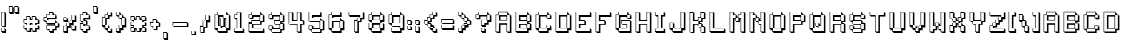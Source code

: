 SplineFontDB: 3.2
FontName: Backto1982
FullName: Back to 1982
FamilyName: Back to 1982
Weight: Book
Copyright: (c) Jakob Fischer at www.pizzadude.dk - DO NOT DISTRIBUTE WITHOUT AUTHOR'S PERMISSION!
Version: 2
ItalicAngle: 0
UnderlinePosition: -143
UnderlineWidth: 20
Ascent: 800
Descent: 200
InvalidEm: 0
sfntRevision: 0x00010000
LayerCount: 2
Layer: 0 1 "Warstwa t+AUIA-a" 1
Layer: 1 1 "Plan pierwszy" 0
XUID: [1021 623 454765966 1684]
StyleMap: 0x0040
FSType: 0
OS2Version: 1
OS2_WeightWidthSlopeOnly: 0
OS2_UseTypoMetrics: 0
CreationTime: 1044737309
ModificationTime: 1682552006
PfmFamily: 81
TTFWeight: 400
TTFWidth: 5
LineGap: 0
VLineGap: 0
Panose: 0 0 4 0 0 0 0 0 0 0
OS2TypoAscent: 806
OS2TypoAOffset: 0
OS2TypoDescent: -192
OS2TypoDOffset: 0
OS2TypoLinegap: 0
OS2WinAscent: 1098
OS2WinAOffset: 0
OS2WinDescent: 527
OS2WinDOffset: 0
HheadAscent: 806
HheadAOffset: 0
HheadDescent: -192
HheadDOffset: 0
OS2SubXSize: 700
OS2SubYSize: 650
OS2SubXOff: 0
OS2SubYOff: 143
OS2SupXSize: 700
OS2SupYSize: 650
OS2SupXOff: 0
OS2SupYOff: 453
OS2StrikeYSize: 50
OS2StrikeYPos: 259
OS2Vendor: 'MACR'
OS2CodePages: 00000001.00000000
OS2UnicodeRanges: 00000001.00000000.00000040.00000000
DEI: 91125
TtTable: prep
NPUSHB
 21
 13
 13
 12
 12
 11
 11
 10
 10
 9
 9
 8
 8
 7
 7
 6
 6
 1
 1
 0
 0
 1
SCANTYPE
PUSHW_1
 511
SCANCTRL
RCVT
ROUND[Grey]
WCVTP
RCVT
ROUND[Grey]
WCVTP
RCVT
ROUND[Grey]
WCVTP
RCVT
ROUND[Grey]
WCVTP
RCVT
ROUND[Grey]
WCVTP
RCVT
ROUND[Grey]
WCVTP
RCVT
ROUND[Grey]
WCVTP
RCVT
ROUND[Grey]
WCVTP
RCVT
ROUND[Grey]
WCVTP
RCVT
ROUND[Grey]
WCVTP
PUSHB_4
 3
 2
 70
 0
CALL
PUSHB_4
 5
 4
 70
 0
CALL
PUSHB_2
 2
 2
RCVT
ROUND[Grey]
WCVTP
PUSHB_2
 4
 4
RCVT
ROUND[Grey]
WCVTP
EndTTInstrs
TtTable: fpgm
NPUSHB
 1
 0
FDEF
SROUND
RCVT
DUP
PUSHB_1
 3
CINDEX
RCVT
SWAP
SUB
ROUND[Grey]
RTG
SWAP
ROUND[Grey]
ADD
WCVTP
ENDF
EndTTInstrs
ShortTable: cvt  18
  -271
  839
  142
  318
  141
  284
  427
  370
  320
  491
  427
  490
  370
  320
  23138
  23138
  2
  4
EndShort
ShortTable: maxp 16
  1
  0
  103
  92
  6
  0
  0
  2
  8
  64
  10
  0
  241
  420
  0
  0
EndShort
LangName: 1033 "" "" "Regular" "back to 1982" "" "2"
Encoding: UnicodeBmp
UnicodeInterp: none
NameList: AGL For New Fonts
DisplaySize: -48
AntiAlias: 1
FitToEm: 0
WinInfo: 0 16 4
BeginChars: 65545 118

StartChar: .notdef
Encoding: 65536 -1 0
Width: 450
VWidth: 880
GlyphClass: 1
Flags: W
TtInstrs:
NPUSHB
 31
 1
 8
 8
 64
 9
 2
 7
 4
 2
 1
 0
 6
 5
 2
 3
 2
 5
 4
 4
 0
 7
 6
 4
 1
 2
 1
 3
 0
 1
 0
 70
SROUND
MDAP[rnd]
SHZ[rp1]
RTG
SVTCA[y-axis]
MDAP[rnd]
ALIGNRP
MDAP[rnd]
ALIGNRP
SRP0
MIRP[rp0,min,rnd,black]
ALIGNRP
SRP0
MIRP[rp0,min,rnd,black]
ALIGNRP
SVTCA[x-axis]
MDAP[rnd]
ALIGNRP
MIRP[rp0,min,rnd,black]
ALIGNRP
MDAP[rnd]
ALIGNRP
MIRP[rp0,min,rnd,black]
ALIGNRP
SVTCA[y-axis]
IUP[x]
IUP[y]
SVTCA[x-axis]
MD[grid]
ROUND[Grey]
PUSHW_2
 0
 8
MD[grid]
ROUND[Grey]
SUB
PUSHB_1
 64
GT
IF
SHPIX
SRP1
SHZ[rp1]
PUSHW_2
 8
 -64
SHPIX
EIF
EndTTInstrs
LayerCount: 2
Fore
SplineSet
100.5 80.599609375 m 1,0,-1
 100.5 725.400390625 l 1,1,-1
 400.5 725.400390625 l 1,2,-1
 400.5 80.599609375 l 1,3,-1
 100.5 80.599609375 l 1,0,-1
150.099609375 131 m 1,4,-1
 350.099609375 131 l 1,5,-1
 350.099609375 675.799804688 l 1,6,-1
 150.099609375 675.799804688 l 1,7,-1
 150.099609375 131 l 1,4,-1
EndSplineSet
Validated: 524289
EndChar

StartChar: glyph1
Encoding: 65537 -1 1
Width: 0
VWidth: 800
GlyphClass: 1
Flags: W
LayerCount: 2
Fore
Validated: 1
EndChar

StartChar: glyph2
Encoding: 65538 -1 2
Width: 400
VWidth: 800
GlyphClass: 1
Flags: W
LayerCount: 2
Fore
Validated: 1
EndChar

StartChar: space
Encoding: 32 32 3
Width: 400
VWidth: 800
GlyphClass: 1
Flags: W
LayerCount: 2
Fore
Validated: 1
EndChar

StartChar: exclam
Encoding: 33 33 4
Width: 186
VWidth: 636
GlyphClass: 1
Flags: W
TtInstrs:
NPUSHB
 66
 1
 24
 24
 64
 25
 8
 22
 21
 10
 9
 7
 6
 5
 4
 23
 22
 21
 20
 19
 18
 17
 16
 15
 14
 13
 12
 11
 10
 9
 8
 7
 6
 3
 3
 2
 2
 5
 4
 1
 3
 0
 2
 1
 4
 3
 0
 18
 17
 4
 8
 14
 13
 4
 19
 15
 8
 4
 20
 19
 12
 11
 23
 16
 1
 12
 70
SROUND
MDAP[rnd]
SHZ[rp1]
RTG
SVTCA[y-axis]
MDAP[rnd]
ALIGNRP
MDAP[rnd]
ALIGNRP
MDAP[rnd]
ALIGNRP
MIRP[rp0,min,rnd,black]
ALIGNRP
SRP0
MIRP[rp0,min,rnd,black]
ALIGNRP
SRP0
MIRP[rp0,min,rnd,black]
ALIGNRP
MDAP[rnd]
ALIGNRP
MIRP[rp0,min,rnd,black]
ALIGNRP
SVTCA[x-axis]
MDAP[rnd]
SLOOP
ALIGNRP
MIRP[rp0,min,rnd,black]
SLOOP
ALIGNRP
MDAP[no-rnd]
MDAP[no-rnd]
MDAP[no-rnd]
MDAP[no-rnd]
MDAP[no-rnd]
MDAP[no-rnd]
MDAP[no-rnd]
MDAP[no-rnd]
MDAP[no-rnd]
MDAP[no-rnd]
MDAP[no-rnd]
MDAP[no-rnd]
MDAP[no-rnd]
MDAP[no-rnd]
MDAP[no-rnd]
MDAP[no-rnd]
SVTCA[y-axis]
MDAP[no-rnd]
MDAP[no-rnd]
MDAP[no-rnd]
MDAP[no-rnd]
MDAP[no-rnd]
MDAP[no-rnd]
MDAP[no-rnd]
MDAP[no-rnd]
IUP[x]
IUP[y]
SVTCA[x-axis]
MD[grid]
ROUND[Grey]
PUSHW_2
 12
 24
MD[grid]
ROUND[Grey]
SUB
PUSHB_1
 64
GT
IF
SHPIX
SRP1
SHZ[rp1]
PUSHW_2
 24
 -64
SHPIX
EIF
EndTTInstrs
LayerCount: 2
Fore
SplineSet
45.400390625 38.400390625 m 5,0,-1
 45.400390625 106.080078125 l 5,1,-1
 113.080078125 106.080078125 l 5,2,-1
 113.080078125 38.400390625 l 5,3,-1
 45.400390625 38.400390625 l 5,0,-1
45.400390625 175.200195312 m 5,4,-1
 45.400390625 516.958984375 l 5,5,-1
 113.080078125 516.958984375 l 5,6,-1
 113.080078125 175.200195312 l 5,7,-1
 45.400390625 175.200195312 l 5,4,-1
151.48046875 136.799804688 m 5,8,-1
 151.48046875 507.359375 l 5,9,-1
 127.48046875 507.359375 l 5,10,-1
 127.48046875 531.359375 l 5,11,-1
 31 531.359375 l 5,12,-1
 31 160.799804688 l 5,13,-1
 55 160.799804688 l 5,14,-1
 55 136.799804688 l 5,15,-1
 151.48046875 136.799804688 l 5,8,-1
151.48046875 0 m 5,16,-1
 151.48046875 96.4794921875 l 5,17,-1
 127.48046875 96.4794921875 l 5,18,-1
 127.48046875 120.479492188 l 5,19,-1
 31 120.479492188 l 5,20,-1
 31 24 l 5,21,-1
 55 24 l 5,22,-1
 55 0 l 5,23,-1
 151.48046875 0 l 5,16,-1
EndSplineSet
EndChar

StartChar: quotedbl
Encoding: 34 34 5
Width: 347
VWidth: 811
GlyphClass: 1
Flags: W
TtInstrs:
NPUSHB
 66
 1
 24
 24
 64
 25
 8
 22
 21
 18
 17
 14
 13
 10
 9
 23
 22
 21
 20
 17
 16
 15
 14
 11
 10
 9
 8
 3
 2
 2
 1
 0
 18
 5
 4
 2
 7
 6
 13
 12
 2
 19
 18
 7
 4
 3
 3
 0
 5
 6
 5
 2
 3
 1
 20
 19
 12
 3
 11
 23
 16
 15
 3
 8
 1
 20
 70
SROUND
MDAP[rnd]
SHZ[rp1]
RTG
SVTCA[y-axis]
MDAP[rnd]
SLOOP
ALIGNRP
MDAP[rnd]
SLOOP
ALIGNRP
MDAP[rnd]
SLOOP
ALIGNRP
MIRP[rp0,min,rnd,black]
SLOOP
ALIGNRP
SVTCA[x-axis]
MDAP[rnd]
ALIGNRP
MIRP[rp0,min,rnd,black]
ALIGNRP
MDRP[rp0,min,rnd,black]
ALIGNRP
MIRP[rp0,min,rnd,black]
ALIGNRP
SRP0
MDRP[rp0,min,rnd,black]
ALIGNRP
MIRP[rp0,min,rnd,black]
ALIGNRP
MDAP[no-rnd]
MDAP[no-rnd]
MDAP[no-rnd]
MDAP[no-rnd]
MDAP[no-rnd]
MDAP[no-rnd]
MDAP[no-rnd]
MDAP[no-rnd]
MDAP[no-rnd]
MDAP[no-rnd]
MDAP[no-rnd]
MDAP[no-rnd]
SVTCA[y-axis]
MDAP[no-rnd]
MDAP[no-rnd]
MDAP[no-rnd]
MDAP[no-rnd]
MDAP[no-rnd]
MDAP[no-rnd]
MDAP[no-rnd]
MDAP[no-rnd]
IUP[x]
IUP[y]
SVTCA[x-axis]
MD[grid]
ROUND[Grey]
PUSHW_2
 20
 24
MD[grid]
ROUND[Grey]
SUB
PUSHB_1
 64
GT
IF
SHPIX
SRP1
SHZ[rp1]
PUSHW_2
 24
 -64
SHPIX
EIF
EndTTInstrs
LayerCount: 2
Fore
SplineSet
62.6201171875 516.639648438 m 5,0,-1
 62.6201171875 652.959960938 l 5,1,-1
 130.299804688 652.959960938 l 5,2,-1
 130.299804688 516.639648438 l 5,3,-1
 62.6201171875 516.639648438 l 5,0,-1
199.899414062 516.639648438 m 5,4,-1
 199.899414062 652.959960938 l 5,5,-1
 267.579101562 652.959960938 l 5,6,-1
 267.579101562 516.639648438 l 5,7,-1
 199.899414062 516.639648438 l 5,4,-1
305.979492188 478.239257812 m 5,8,-1
 305.979492188 643.360351562 l 5,9,-1
 281.979492188 643.360351562 l 5,10,-1
 281.979492188 667.360351562 l 5,11,-1
 185.5 667.360351562 l 5,12,-1
 185.5 502.239257812 l 5,13,-1
 209.5 502.239257812 l 5,14,-1
 209.5 478.239257812 l 5,15,-1
 305.979492188 478.239257812 l 5,8,-1
168.69921875 478.239257812 m 5,16,-1
 168.69921875 643.360351562 l 5,17,-1
 144.69921875 643.360351562 l 5,18,-1
 144.69921875 667.360351562 l 5,19,-1
 48.2197265625 667.360351562 l 5,20,-1
 48.2197265625 502.239257812 l 5,21,-1
 72.2197265625 502.239257812 l 5,22,-1
 72.2197265625 478.239257812 l 5,23,-1
 168.69921875 478.239257812 l 5,16,-1
EndSplineSet
EndChar

StartChar: numbersign
Encoding: 35 35 6
Width: 500
VWidth: 627
GlyphClass: 1
Flags: W
TtInstrs:
NPUSHB
 195
 1
 80
 80
 64
 81
 32
 75
 72
 71
 70
 69
 66
 65
 64
 63
 62
 61
 54
 53
 50
 49
 48
 47
 44
 43
 42
 41
 40
 39
 32
 24
 23
 20
 19
 10
 9
 6
 5
 75
 74
 67
 66
 65
 64
 63
 62
 61
 60
 59
 58
 57
 56
 55
 54
 53
 52
 45
 44
 43
 42
 41
 40
 39
 38
 37
 36
 35
 34
 33
 32
 31
 30
 27
 26
 17
 16
 13
 12
 78
 77
 71
 70
 47
 5
 46
 2
 51
 50
 79
 76
 69
 68
 49
 5
 48
 2
 73
 72
 23
 22
 7
 3
 0
 5
 6
 2
 29
 28
 25
 24
 5
 5
 4
 21
 20
 9
 8
 2
 5
 1
 2
 19
 18
 15
 14
 11
 5
 10
 77
 76
 4
 78
 1
 0
 4
 17
 30
 29
 14
 3
 2
 5
 13
 4
 31
 12
 11
 8
 7
 5
 4
 28
 27
 16
 3
 15
 4
 26
 25
 22
 21
 18
 5
 17
 58
 57
 38
 3
 37
 4
 34
 33
 79
 78
 60
 59
 36
 5
 35
 4
 56
 55
 52
 51
 46
 3
 45
 74
 73
 68
 3
 67
 1
 54
 70
SROUND
MDAP[rnd]
SHZ[rp1]
RTG
SVTCA[y-axis]
MDAP[rnd]
SLOOP
ALIGNRP
MDAP[rnd]
SLOOP
ALIGNRP
MDAP[rnd]
ALIGNRP
MIRP[rp0,min,rnd,black]
SLOOP
ALIGNRP
MDAP[rnd]
ALIGNRP
MIRP[rp0,min,rnd,black]
SLOOP
ALIGNRP
MDAP[rnd]
SLOOP
ALIGNRP
MIRP[rp0,min,rnd,black]
SLOOP
ALIGNRP
MDAP[rnd]
SLOOP
ALIGNRP
MIRP[rp0,min,rnd,black]
SLOOP
ALIGNRP
SRP0
MIRP[rp0,min,rnd,black]
ALIGNRP
SRP0
MIRP[rp0,min,rnd,black]
ALIGNRP
SVTCA[x-axis]
MDAP[rnd]
SLOOP
ALIGNRP
MIRP[rp0,min,rnd,black]
SLOOP
ALIGNRP
MDAP[rnd]
SLOOP
ALIGNRP
MIRP[rp0,min,rnd,black]
SLOOP
ALIGNRP
MDAP[rnd]
ALIGNRP
MIRP[rp0,min,rnd,black]
SLOOP
ALIGNRP
MDAP[rnd]
ALIGNRP
MIRP[rp0,min,rnd,black]
SLOOP
ALIGNRP
MDAP[no-rnd]
MDAP[no-rnd]
MDAP[no-rnd]
MDAP[no-rnd]
MDAP[no-rnd]
MDAP[no-rnd]
MDAP[no-rnd]
MDAP[no-rnd]
MDAP[no-rnd]
MDAP[no-rnd]
MDAP[no-rnd]
MDAP[no-rnd]
MDAP[no-rnd]
MDAP[no-rnd]
MDAP[no-rnd]
MDAP[no-rnd]
MDAP[no-rnd]
MDAP[no-rnd]
MDAP[no-rnd]
MDAP[no-rnd]
MDAP[no-rnd]
MDAP[no-rnd]
MDAP[no-rnd]
MDAP[no-rnd]
MDAP[no-rnd]
MDAP[no-rnd]
MDAP[no-rnd]
MDAP[no-rnd]
MDAP[no-rnd]
MDAP[no-rnd]
MDAP[no-rnd]
MDAP[no-rnd]
MDAP[no-rnd]
MDAP[no-rnd]
MDAP[no-rnd]
MDAP[no-rnd]
MDAP[no-rnd]
MDAP[no-rnd]
MDAP[no-rnd]
MDAP[no-rnd]
SVTCA[y-axis]
MDAP[no-rnd]
MDAP[no-rnd]
MDAP[no-rnd]
MDAP[no-rnd]
MDAP[no-rnd]
MDAP[no-rnd]
MDAP[no-rnd]
MDAP[no-rnd]
MDAP[no-rnd]
MDAP[no-rnd]
MDAP[no-rnd]
MDAP[no-rnd]
MDAP[no-rnd]
MDAP[no-rnd]
MDAP[no-rnd]
MDAP[no-rnd]
MDAP[no-rnd]
MDAP[no-rnd]
MDAP[no-rnd]
MDAP[no-rnd]
MDAP[no-rnd]
MDAP[no-rnd]
MDAP[no-rnd]
MDAP[no-rnd]
MDAP[no-rnd]
MDAP[no-rnd]
MDAP[no-rnd]
MDAP[no-rnd]
MDAP[no-rnd]
MDAP[no-rnd]
MDAP[no-rnd]
MDAP[no-rnd]
IUP[x]
IUP[y]
SVTCA[x-axis]
MD[grid]
ROUND[Grey]
PUSHW_2
 54
 80
MD[grid]
ROUND[Grey]
SUB
PUSHB_1
 64
GT
IF
SHPIX
SRP1
SHZ[rp1]
PUSHW_2
 80
 -64
SHPIX
EIF
EndTTInstrs
LayerCount: 2
Fore
SplineSet
284.6796875 262.860351562 m 1,0,-1
 217 262.860351562 l 1,1,-1
 217 195.66015625 l 1,2,-1
 284.6796875 195.66015625 l 1,3,-1
 284.6796875 262.860351562 l 1,0,-1
352.83984375 127.020507812 m 1,4,-1
 352.83984375 58.8603515625 l 1,5,-1
 285.639648438 58.8603515625 l 1,6,-1
 285.639648438 127.020507812 l 1,7,-1
 216.0390625 127.020507812 l 1,8,-1
 216.0390625 58.8603515625 l 1,9,-1
 148.359375 58.8603515625 l 1,10,-1
 148.359375 127.020507812 l 1,11,-1
 79.7197265625 127.020507812 l 1,12,-1
 79.7197265625 194.700195312 l 1,13,-1
 148.359375 194.700195312 l 1,14,-1
 148.359375 264.299804688 l 1,15,-1
 79.7197265625 264.299804688 l 1,16,-1
 79.7197265625 331.5 l 1,17,-1
 148.359375 331.5 l 1,18,-1
 148.359375 400.139648438 l 1,19,-1
 216.0390625 400.139648438 l 1,20,-1
 216.0390625 331.5 l 1,21,-1
 285.639648438 331.5 l 1,22,-1
 285.639648438 400.139648438 l 1,23,-1
 352.83984375 400.139648438 l 1,24,-1
 352.83984375 331.5 l 1,25,-1
 421.479492188 331.5 l 1,26,-1
 421.479492188 264.299804688 l 1,27,-1
 352.83984375 264.299804688 l 1,28,-1
 352.83984375 194.700195312 l 1,29,-1
 421.479492188 194.700195312 l 1,30,-1
 421.479492188 127.020507812 l 1,31,-1
 352.83984375 127.020507812 l 1,4,-1
459.87890625 88.6201171875 m 1,32,-1
 459.87890625 185.099609375 l 1,33,-1
 435.87890625 185.099609375 l 1,34,-1
 435.87890625 209.099609375 l 1,35,-1
 391.239257812 209.099609375 l 1,36,-1
 391.239257812 225.900390625 l 1,37,-1
 459.87890625 225.900390625 l 1,38,-1
 459.87890625 321.900390625 l 1,39,-1
 435.87890625 321.900390625 l 1,40,-1
 435.87890625 345.900390625 l 1,41,-1
 391.239257812 345.900390625 l 1,42,-1
 391.239257812 390.540039062 l 1,43,-1
 367.239257812 390.540039062 l 1,44,-1
 367.239257812 414.540039062 l 1,45,-1
 271.239257812 414.540039062 l 1,46,-1
 271.239257812 345.900390625 l 1,47,-1
 254.439453125 345.900390625 l 1,48,-1
 254.439453125 390.540039062 l 1,49,-1
 230.439453125 390.540039062 l 1,50,-1
 230.439453125 414.540039062 l 1,51,-1
 133.959960938 414.540039062 l 1,52,-1
 133.959960938 345.900390625 l 1,53,-1
 65.3203125 345.900390625 l 1,54,-1
 65.3203125 249.900390625 l 1,55,-1
 89.3203125 249.900390625 l 1,56,-1
 89.3203125 225.900390625 l 1,57,-1
 133.959960938 225.900390625 l 1,58,-1
 133.959960938 209.099609375 l 1,59,-1
 65.3203125 209.099609375 l 1,60,-1
 65.3203125 112.620117188 l 1,61,-1
 89.3203125 112.620117188 l 1,62,-1
 89.3203125 88.6201171875 l 1,63,-1
 133.959960938 88.6201171875 l 1,64,-1
 133.959960938 44.4599609375 l 1,65,-1
 157.959960938 44.4599609375 l 1,66,-1
 157.959960938 20.4599609375 l 1,67,-1
 254.439453125 20.4599609375 l 1,68,-1
 254.439453125 88.6201171875 l 1,69,-1
 271.239257812 88.6201171875 l 1,70,-1
 271.239257812 44.4599609375 l 1,71,-1
 295.239257812 44.4599609375 l 1,72,-1
 295.239257812 20.4599609375 l 1,73,-1
 391.239257812 20.4599609375 l 1,74,-1
 391.239257812 88.6201171875 l 1,75,-1
 459.87890625 88.6201171875 l 1,32,-1
255.399414062 224.459960938 m 1,76,-1
 270.279296875 224.459960938 l 1,77,-1
 270.279296875 210.060546875 l 1,78,-1
 255.399414062 210.060546875 l 1,79,-1
 255.399414062 224.459960938 l 1,76,-1
EndSplineSet
EndChar

StartChar: dollar
Encoding: 36 36 7
Width: 500
VWidth: 636
GlyphClass: 1
Flags: W
TtInstrs:
NPUSHB
 176
 1
 72
 72
 64
 73
 28
 71
 70
 69
 66
 65
 64
 63
 62
 61
 60
 59
 58
 57
 56
 55
 50
 49
 48
 47
 44
 43
 42
 41
 40
 39
 36
 35
 32
 31
 30
 29
 28
 71
 70
 69
 68
 67
 66
 65
 64
 63
 62
 61
 60
 59
 58
 57
 56
 55
 54
 53
 52
 51
 50
 49
 48
 47
 46
 45
 44
 43
 42
 41
 40
 39
 38
 37
 36
 35
 34
 33
 32
 31
 30
 29
 28
 15
 14
 11
 10
 7
 5
 6
 8
 4
 19
 18
 3
 3
 2
 2
 17
 16
 5
 3
 4
 25
 24
 21
 20
 9
 1
 0
 7
 8
 2
 27
 26
 23
 22
 2
 13
 12
 4
 3
 5
 7
 18
 17
 5
 21
 34
 33
 4
 38
 37
 6
 5
 2
 3
 1
 4
 7
 24
 12
 23
 4
 9
 11
 4
 13
 22
 14
 13
 3
 21
 4
 20
 19
 16
 3
 15
 26
 10
 9
 3
 25
 4
 27
 8
 7
 3
 0
 46
 45
 68
 67
 1
 50
 70
SROUND
MDAP[rnd]
SHZ[rp1]
RTG
SVTCA[y-axis]
MDAP[rnd]
ALIGNRP
MDAP[rnd]
ALIGNRP
MDAP[rnd]
SLOOP
ALIGNRP
MIRP[rp0,min,rnd,black]
SLOOP
ALIGNRP
MDAP[rnd]
SLOOP
ALIGNRP
MIRP[rp0,min,rnd,black]
SLOOP
ALIGNRP
SRP0
MIRP[rp0,min,rnd,black]
SRP0
MIRP[rp0,min,rnd,black]
ALIGNRP
ALIGNRP
SRP0
MIRP[rp0,min,rnd,black]
SLOOP
ALIGNRP
MDAP[rnd]
ALIGNRP
MIRP[rp0,min,rnd,black]
ALIGNRP
SRP0
MIRP[rp0,min,rnd,black]
ALIGNRP
SRP0
MIRP[rp0,min,rnd,black]
ALIGNRP
SVTCA[x-axis]
MDAP[rnd]
ALIGNRP
MIRP[rp0,min,rnd,black]
ALIGNRP
MDAP[rnd]
ALIGNRP
MIRP[rp0,min,rnd,black]
SLOOP
ALIGNRP
MDAP[rnd]
SLOOP
ALIGNRP
MIRP[rp0,min,rnd,black]
SLOOP
ALIGNRP
SRP0
MIRP[rp0,min,rnd,black]
SLOOP
ALIGNRP
MDAP[no-rnd]
MDAP[no-rnd]
MDAP[no-rnd]
MDAP[no-rnd]
MDAP[no-rnd]
MDAP[no-rnd]
MDAP[no-rnd]
MDAP[no-rnd]
MDAP[no-rnd]
MDAP[no-rnd]
MDAP[no-rnd]
MDAP[no-rnd]
MDAP[no-rnd]
MDAP[no-rnd]
MDAP[no-rnd]
MDAP[no-rnd]
MDAP[no-rnd]
MDAP[no-rnd]
MDAP[no-rnd]
MDAP[no-rnd]
MDAP[no-rnd]
MDAP[no-rnd]
MDAP[no-rnd]
MDAP[no-rnd]
MDAP[no-rnd]
MDAP[no-rnd]
MDAP[no-rnd]
MDAP[no-rnd]
MDAP[no-rnd]
MDAP[no-rnd]
MDAP[no-rnd]
MDAP[no-rnd]
MDAP[no-rnd]
MDAP[no-rnd]
MDAP[no-rnd]
MDAP[no-rnd]
MDAP[no-rnd]
MDAP[no-rnd]
MDAP[no-rnd]
MDAP[no-rnd]
MDAP[no-rnd]
MDAP[no-rnd]
MDAP[no-rnd]
MDAP[no-rnd]
SVTCA[y-axis]
MDAP[no-rnd]
MDAP[no-rnd]
MDAP[no-rnd]
MDAP[no-rnd]
MDAP[no-rnd]
MDAP[no-rnd]
MDAP[no-rnd]
MDAP[no-rnd]
MDAP[no-rnd]
MDAP[no-rnd]
MDAP[no-rnd]
MDAP[no-rnd]
MDAP[no-rnd]
MDAP[no-rnd]
MDAP[no-rnd]
MDAP[no-rnd]
MDAP[no-rnd]
MDAP[no-rnd]
MDAP[no-rnd]
MDAP[no-rnd]
MDAP[no-rnd]
MDAP[no-rnd]
MDAP[no-rnd]
MDAP[no-rnd]
MDAP[no-rnd]
MDAP[no-rnd]
MDAP[no-rnd]
MDAP[no-rnd]
MDAP[no-rnd]
MDAP[no-rnd]
MDAP[no-rnd]
MDAP[no-rnd]
IUP[x]
IUP[y]
SVTCA[x-axis]
MD[grid]
ROUND[Grey]
PUSHW_2
 50
 72
MD[grid]
ROUND[Grey]
SUB
PUSHB_1
 64
GT
IF
SHPIX
SRP1
SHZ[rp1]
PUSHW_2
 72
 -64
SHPIX
EIF
EndTTInstrs
LayerCount: 2
Fore
SplineSet
352.83984375 176.020507812 m 1,0,-1
 352.83984375 107.860351562 l 1,1,-1
 284.19921875 107.860351562 l 1,2,-1
 284.19921875 39.220703125 l 1,3,-1
 217 39.220703125 l 1,4,-1
 217 107.860351562 l 1,5,-1
 147.399414062 107.860351562 l 1,6,-1
 147.399414062 175.060546875 l 1,7,-1
 353.799804688 175.060546875 l 1,8,-1
 353.799804688 244.66015625 l 1,9,-1
 147.399414062 244.66015625 l 1,10,-1
 147.399414062 311.379882812 l 1,11,-1
 79.7197265625 313.299804688 l 1,12,-1
 79.7197265625 380.5 l 1,13,-1
 147.399414062 380.5 l 1,14,-1
 147.399414062 449.139648438 l 1,15,-1
 217 449.139648438 l 1,16,-1
 217 517.779296875 l 1,17,-1
 284.6796875 517.779296875 l 1,18,-1
 284.6796875 449.139648438 l 1,19,-1
 352.83984375 449.139648438 l 1,20,-1
 352.83984375 381.459960938 l 1,21,-1
 149.799804688 381.459960938 l 1,22,-1
 149.799804688 312.8203125 l 1,23,-1
 352.83984375 312.8203125 l 1,24,-1
 352.83984375 243.700195312 l 1,25,-1
 421.479492188 243.700195312 l 1,26,-1
 421.479492188 176.020507812 l 1,27,-1
 352.83984375 176.020507812 l 1,0,-1
459.87890625 137.620117188 m 1,28,-1
 459.87890625 234.099609375 l 1,29,-1
 435.87890625 234.099609375 l 1,30,-1
 435.87890625 258.099609375 l 1,31,-1
 391.239257812 258.099609375 l 1,32,-1
 391.239257812 303.220703125 l 1,33,-1
 367.239257812 303.220703125 l 1,34,-1
 367.239257812 327.220703125 l 1,35,-1
 188.19921875 327.220703125 l 1,36,-1
 188.19921875 343.060546875 l 1,37,-1
 391.239257812 343.060546875 l 1,38,-1
 391.239257812 439.540039062 l 1,39,-1
 367.239257812 439.540039062 l 1,40,-1
 367.239257812 463.540039062 l 1,41,-1
 323.079101562 463.540039062 l 1,42,-1
 323.079101562 508.1796875 l 1,43,-1
 299.079101562 508.1796875 l 1,44,-1
 299.079101562 532.1796875 l 1,45,-1
 202.599609375 532.1796875 l 1,46,-1
 202.599609375 463.540039062 l 1,47,-1
 133 463.540039062 l 1,48,-1
 133 394.900390625 l 1,49,-1
 65.3203125 394.900390625 l 1,50,-1
 65.3203125 299.379882812 l 1,51,-1
 89.3203125 298.419921875 l 1,52,-1
 89.3203125 275.379882812 l 1,53,-1
 133 273.939453125 l 1,54,-1
 133 230.259765625 l 1,55,-1
 157 230.259765625 l 1,56,-1
 157 206.259765625 l 1,57,-1
 339.399414062 206.259765625 l 1,58,-1
 339.399414062 189.459960938 l 1,59,-1
 133 189.459960938 l 1,60,-1
 133 93.4599609375 l 1,61,-1
 157 93.4599609375 l 1,62,-1
 157 69.4599609375 l 1,63,-1
 202.599609375 69.4599609375 l 1,64,-1
 202.599609375 24.8203125 l 1,65,-1
 226.599609375 24.8203125 l 1,66,-1
 226.599609375 0.8203125 l 1,67,-1
 322.599609375 0.8203125 l 1,68,-1
 322.599609375 69.4599609375 l 1,69,-1
 391.239257812 69.4599609375 l 1,70,-1
 391.239257812 137.620117188 l 1,71,-1
 459.87890625 137.620117188 l 1,28,-1
EndSplineSet
EndChar

StartChar: percent
Encoding: 37 37 8
Width: 427
VWidth: 650
GlyphClass: 1
Flags: W
TtInstrs:
NPUSHB
 164
 1
 60
 60
 64
 61
 24
 59
 58
 57
 56
 55
 52
 50
 49
 48
 47
 46
 45
 42
 41
 40
 39
 36
 35
 34
 33
 30
 29
 26
 25
 55
 54
 53
 52
 51
 50
 49
 48
 47
 46
 43
 42
 37
 36
 35
 34
 33
 32
 27
 26
 25
 24
 59
 58
 2
 38
 41
 40
 2
 57
 56
 29
 3
 28
 31
 30
 2
 45
 44
 39
 3
 38
 21
 20
 1
 3
 0
 2
 23
 22
 3
 3
 2
 15
 14
 5
 3
 4
 2
 6
 17
 13
 12
 7
 6
 5
 16
 2
 10
 19
 11
 10
 3
 18
 2
 9
 8
 54
 53
 5
 24
 14
 13
 5
 1
 22
 21
 5
 4
 32
 31
 4
 51
 44
 43
 3
 24
 3
 0
 4
 1
 6
 5
 4
 4
 23
 20
 8
 7
 4
 5
 19
 4
 9
 18
 10
 9
 3
 17
 4
 16
 15
 12
 2
 1
 5
 11
 28
 27
 38
 37
 1
 34
 70
SROUND
MDAP[rnd]
SHZ[rp1]
RTG
SVTCA[y-axis]
MDAP[rnd]
ALIGNRP
MDAP[rnd]
ALIGNRP
MDAP[rnd]
SLOOP
ALIGNRP
MIRP[rp0,min,rnd,black]
SLOOP
ALIGNRP
SRP0
MIRP[rp0,min,rnd,black]
SLOOP
ALIGNRP
SRP0
MIRP[rp0,min,rnd,black]
ALIGNRP
SRP0
MIRP[rp0,min,rnd,black]
ALIGNRP
MDAP[rnd]
SLOOP
ALIGNRP
MIRP[rp0,min,rnd,black]
ALIGNRP
SRP0
MIRP[rp0,min,rnd,black]
ALIGNRP
SRP0
MIRP[rp0,min,rnd,black]
ALIGNRP
SRP0
MIRP[rp0,min,rnd,black]
ALIGNRP
SVTCA[x-axis]
MDAP[rnd]
ALIGNRP
MIRP[rp0,min,rnd,black]
SLOOP
ALIGNRP
SRP0
MIRP[rp0,min,rnd,black]
SLOOP
ALIGNRP
SRP0
MIRP[rp0,min,rnd,black]
SLOOP
ALIGNRP
MDAP[rnd]
SLOOP
ALIGNRP
MIRP[rp0,min,rnd,black]
SLOOP
ALIGNRP
MDAP[rnd]
SLOOP
ALIGNRP
MIRP[rp0,min,rnd,black]
ALIGNRP
MDAP[rnd]
SLOOP
ALIGNRP
MIRP[rp0,min,rnd,black]
ALIGNRP
SRP0
MIRP[rp0,min,rnd,black]
ALIGNRP
MDAP[no-rnd]
MDAP[no-rnd]
MDAP[no-rnd]
MDAP[no-rnd]
MDAP[no-rnd]
MDAP[no-rnd]
MDAP[no-rnd]
MDAP[no-rnd]
MDAP[no-rnd]
MDAP[no-rnd]
MDAP[no-rnd]
MDAP[no-rnd]
MDAP[no-rnd]
MDAP[no-rnd]
MDAP[no-rnd]
MDAP[no-rnd]
MDAP[no-rnd]
MDAP[no-rnd]
MDAP[no-rnd]
MDAP[no-rnd]
MDAP[no-rnd]
MDAP[no-rnd]
SVTCA[y-axis]
MDAP[no-rnd]
MDAP[no-rnd]
MDAP[no-rnd]
MDAP[no-rnd]
MDAP[no-rnd]
MDAP[no-rnd]
MDAP[no-rnd]
MDAP[no-rnd]
MDAP[no-rnd]
MDAP[no-rnd]
MDAP[no-rnd]
MDAP[no-rnd]
MDAP[no-rnd]
MDAP[no-rnd]
MDAP[no-rnd]
MDAP[no-rnd]
MDAP[no-rnd]
MDAP[no-rnd]
MDAP[no-rnd]
MDAP[no-rnd]
MDAP[no-rnd]
MDAP[no-rnd]
MDAP[no-rnd]
MDAP[no-rnd]
IUP[x]
IUP[y]
SVTCA[x-axis]
MD[grid]
ROUND[Grey]
PUSHW_2
 34
 60
MD[grid]
ROUND[Grey]
SUB
PUSHB_1
 64
GT
IF
SHPIX
SRP1
SHZ[rp1]
PUSHW_2
 60
 -64
SHPIX
EIF
EndTTInstrs
LayerCount: 2
Fore
SplineSet
277.060546875 98.400390625 m 1,0,-1
 277.060546875 166.080078125 l 1,1,-1
 344.260742188 166.080078125 l 1,2,-1
 344.260742188 98.400390625 l 1,3,-1
 277.060546875 98.400390625 l 1,0,-1
71.1396484375 303.83984375 m 1,4,-1
 71.1396484375 371.520507812 l 1,5,-1
 138.8203125 371.520507812 l 1,6,-1
 138.8203125 303.83984375 l 1,7,-1
 71.1396484375 303.83984375 l 1,4,-1
275.620117188 303.83984375 m 1,8,-1
 275.620117188 235.6796875 l 1,9,-1
 207.459960938 235.6796875 l 1,10,-1
 207.459960938 167.040039062 l 1,11,-1
 138.8203125 167.040039062 l 1,12,-1
 138.8203125 30.240234375 l 1,13,-1
 71.1396484375 30.240234375 l 1,14,-1
 71.1396484375 166.080078125 l 1,15,-1
 139.780273438 166.080078125 l 1,16,-1
 139.780273438 234.720703125 l 1,17,-1
 208.420898438 234.720703125 l 1,18,-1
 208.420898438 302.879882812 l 1,19,-1
 277.060546875 302.879882812 l 1,20,-1
 277.060546875 440.16015625 l 1,21,-1
 344.260742188 440.16015625 l 1,22,-1
 344.260742188 303.83984375 l 1,23,-1
 275.620117188 303.83984375 l 1,8,-1
382.66015625 265.440429688 m 1,24,-1
 382.66015625 430.560546875 l 1,25,-1
 358.66015625 430.560546875 l 1,26,-1
 358.66015625 454.560546875 l 1,27,-1
 262.66015625 454.560546875 l 1,28,-1
 262.66015625 317.280273438 l 1,29,-1
 194.020507812 317.280273438 l 1,30,-1
 194.020507812 249.120117188 l 1,31,-1
 125.379882812 249.120117188 l 1,32,-1
 125.379882812 180.479492188 l 1,33,-1
 56.740234375 180.479492188 l 1,34,-1
 56.740234375 15.83984375 l 1,35,-1
 80.740234375 15.83984375 l 1,36,-1
 80.740234375 -8.16015625 l 1,37,-1
 177.220703125 -8.16015625 l 1,38,-1
 177.220703125 128.639648438 l 1,39,-1
 245.860351562 128.639648438 l 1,40,-1
 245.860351562 197.280273438 l 1,41,-1
 314.020507812 197.280273438 l 1,42,-1
 314.020507812 265.440429688 l 1,43,-1
 382.66015625 265.440429688 l 1,24,-1
177.220703125 265.440429688 m 1,44,-1
 177.220703125 361.920898438 l 1,45,-1
 153.220703125 361.920898438 l 1,46,-1
 153.220703125 385.920898438 l 1,47,-1
 56.740234375 385.920898438 l 1,48,-1
 56.740234375 289.440429688 l 1,49,-1
 80.740234375 289.440429688 l 1,50,-1
 80.740234375 265.440429688 l 1,51,-1
 177.220703125 265.440429688 l 1,44,-1
382.66015625 60 m 1,52,-1
 382.66015625 156.479492188 l 1,53,-1
 358.66015625 156.479492188 l 1,54,-1
 358.66015625 180.479492188 l 1,55,-1
 262.66015625 180.479492188 l 1,56,-1
 262.66015625 84 l 1,57,-1
 286.66015625 84 l 1,58,-1
 286.66015625 60 l 1,59,-1
 382.66015625 60 l 1,52,-1
EndSplineSet
EndChar

StartChar: ampersand
Encoding: 38 38 9
Width: 347
VWidth: 636
GlyphClass: 1
Flags: W
TtInstrs:
NPUSHB
 145
 1
 62
 62
 64
 63
 24
 61
 56
 55
 54
 53
 52
 51
 50
 49
 46
 45
 44
 43
 42
 41
 34
 33
 30
 29
 28
 27
 26
 25
 24
 61
 60
 59
 58
 57
 56
 55
 54
 53
 52
 51
 50
 49
 48
 47
 46
 45
 44
 43
 42
 41
 40
 39
 38
 37
 36
 35
 34
 33
 32
 31
 30
 29
 28
 27
 26
 25
 24
 23
 22
 7
 3
 6
 8
 2
 21
 20
 9
 8
 3
 5
 2
 2
 19
 18
 15
 14
 11
 5
 10
 5
 4
 1
 3
 0
 2
 17
 16
 13
 3
 12
 10
 9
 5
 5
 20
 19
 5
 0
 40
 39
 4
 35
 36
 14
 13
 4
 3
 3
 4
 15
 2
 6
 5
 4
 12
 11
 8
 3
 7
 23
 0
 4
 22
 21
 18
 3
 17
 32
 31
 48
 47
 1
 34
 70
SROUND
MDAP[rnd]
SHZ[rp1]
RTG
SVTCA[y-axis]
MDAP[rnd]
ALIGNRP
MDAP[rnd]
ALIGNRP
MDAP[rnd]
SLOOP
ALIGNRP
MIRP[rp0,min,rnd,black]
ALIGNRP
MDAP[rnd]
SLOOP
ALIGNRP
MIRP[rp0,min,rnd,black]
ALIGNRP
MDAP[rnd]
ALIGNRP
MIRP[rp0,min,rnd,black]
SLOOP
ALIGNRP
MDAP[rnd]
ALIGNRP
MIRP[rp0,min,rnd,black]
ALIGNRP
SRP0
MIRP[rp0,min,rnd,black]
ALIGNRP
SRP0
MIRP[rp0,min,rnd,black]
ALIGNRP
SVTCA[x-axis]
MDAP[rnd]
SLOOP
ALIGNRP
MIRP[rp0,min,rnd,black]
SLOOP
ALIGNRP
MDAP[rnd]
SLOOP
ALIGNRP
MIRP[rp0,min,rnd,black]
SLOOP
ALIGNRP
SRP0
MIRP[rp0,min,rnd,black]
SLOOP
ALIGNRP
MDAP[no-rnd]
MDAP[no-rnd]
MDAP[no-rnd]
MDAP[no-rnd]
MDAP[no-rnd]
MDAP[no-rnd]
MDAP[no-rnd]
MDAP[no-rnd]
MDAP[no-rnd]
MDAP[no-rnd]
MDAP[no-rnd]
MDAP[no-rnd]
MDAP[no-rnd]
MDAP[no-rnd]
MDAP[no-rnd]
MDAP[no-rnd]
MDAP[no-rnd]
MDAP[no-rnd]
MDAP[no-rnd]
MDAP[no-rnd]
MDAP[no-rnd]
MDAP[no-rnd]
MDAP[no-rnd]
MDAP[no-rnd]
MDAP[no-rnd]
MDAP[no-rnd]
MDAP[no-rnd]
MDAP[no-rnd]
MDAP[no-rnd]
MDAP[no-rnd]
MDAP[no-rnd]
MDAP[no-rnd]
MDAP[no-rnd]
MDAP[no-rnd]
MDAP[no-rnd]
MDAP[no-rnd]
MDAP[no-rnd]
MDAP[no-rnd]
SVTCA[y-axis]
MDAP[no-rnd]
MDAP[no-rnd]
MDAP[no-rnd]
MDAP[no-rnd]
MDAP[no-rnd]
MDAP[no-rnd]
MDAP[no-rnd]
MDAP[no-rnd]
MDAP[no-rnd]
MDAP[no-rnd]
MDAP[no-rnd]
MDAP[no-rnd]
MDAP[no-rnd]
MDAP[no-rnd]
MDAP[no-rnd]
MDAP[no-rnd]
MDAP[no-rnd]
MDAP[no-rnd]
MDAP[no-rnd]
MDAP[no-rnd]
MDAP[no-rnd]
MDAP[no-rnd]
MDAP[no-rnd]
MDAP[no-rnd]
IUP[x]
IUP[y]
SVTCA[x-axis]
MD[grid]
ROUND[Grey]
PUSHW_2
 34
 62
MD[grid]
ROUND[Grey]
SUB
PUSHB_1
 64
GT
IF
SHPIX
SRP1
SHZ[rp1]
PUSHW_2
 62
 -64
SHPIX
EIF
EndTTInstrs
LayerCount: 2
Fore
SplineSet
131.739257812 381.259765625 m 1,0,-1
 131.739257812 313.579101562 l 1,1,-1
 198.939453125 311.66015625 l 1,2,-1
 198.939453125 244.459960938 l 1,3,-1
 131.739257812 244.459960938 l 1,4,-1
 131.739257812 174.860351562 l 1,5,-1
 267.579101562 174.860351562 l 1,6,-1
 267.579101562 107.66015625 l 1,7,-1
 198.939453125 107.66015625 l 1,8,-1
 198.939453125 39.0205078125 l 1,9,-1
 129.33984375 39.0205078125 l 1,10,-1
 129.33984375 107.66015625 l 1,11,-1
 62.6201171875 107.66015625 l 1,12,-1
 62.6201171875 243.5 l 1,13,-1
 129.33984375 243.5 l 1,14,-1
 129.33984375 311.1796875 l 1,15,-1
 62.6201171875 313.099609375 l 1,16,-1
 62.6201171875 448.939453125 l 1,17,-1
 129.33984375 448.939453125 l 1,18,-1
 129.33984375 517.579101562 l 1,19,-1
 198.939453125 517.579101562 l 1,20,-1
 198.939453125 448.939453125 l 1,21,-1
 267.579101562 448.939453125 l 1,22,-1
 267.579101562 381.259765625 l 1,23,-1
 131.739257812 381.259765625 l 1,0,-1
305.979492188 342.860351562 m 1,24,-1
 305.979492188 439.33984375 l 1,25,-1
 281.979492188 439.33984375 l 1,26,-1
 281.979492188 463.33984375 l 1,27,-1
 237.33984375 463.33984375 l 1,28,-1
 237.33984375 507.979492188 l 1,29,-1
 213.33984375 507.979492188 l 1,30,-1
 213.33984375 531.979492188 l 1,31,-1
 114.939453125 531.979492188 l 1,32,-1
 114.939453125 463.33984375 l 1,33,-1
 48.2197265625 463.33984375 l 1,34,-1
 48.2197265625 299.1796875 l 1,35,-1
 72.2197265625 298.219726562 l 1,36,-1
 72.2197265625 275.1796875 l 1,37,-1
 114.939453125 273.739257812 l 1,38,-1
 114.939453125 257.899414062 l 1,39,-1
 48.2197265625 257.899414062 l 1,40,-1
 48.2197265625 93.259765625 l 1,41,-1
 72.2197265625 93.259765625 l 1,42,-1
 72.2197265625 69.259765625 l 1,43,-1
 114.939453125 69.259765625 l 1,44,-1
 114.939453125 24.6201171875 l 1,45,-1
 138.939453125 24.6201171875 l 1,46,-1
 138.939453125 0.6201171875 l 1,47,-1
 237.33984375 0.6201171875 l 1,48,-1
 237.33984375 69.259765625 l 1,49,-1
 305.979492188 69.259765625 l 1,50,-1
 305.979492188 165.259765625 l 1,51,-1
 281.979492188 165.259765625 l 1,52,-1
 281.979492188 189.259765625 l 1,53,-1
 170.139648438 189.259765625 l 1,54,-1
 170.139648438 206.059570312 l 1,55,-1
 237.33984375 206.059570312 l 1,56,-1
 237.33984375 301.579101562 l 1,57,-1
 213.33984375 302.059570312 l 1,58,-1
 213.33984375 325.579101562 l 1,59,-1
 170.139648438 326.540039062 l 1,60,-1
 170.139648438 342.860351562 l 1,61,-1
 305.979492188 342.860351562 l 1,24,-1
EndSplineSet
EndChar

StartChar: quotesingle
Encoding: 39 39 10
Width: 194
VWidth: 811
GlyphClass: 1
Flags: W
TtInstrs:
NPUSHB
 35
 1
 12
 12
 64
 13
 4
 10
 9
 6
 5
 11
 10
 9
 8
 7
 6
 5
 4
 3
 2
 2
 1
 0
 3
 0
 5
 2
 1
 8
 7
 11
 4
 1
 8
 70
SROUND
MDAP[rnd]
SHZ[rp1]
RTG
SVTCA[y-axis]
MDAP[rnd]
ALIGNRP
MDAP[rnd]
ALIGNRP
MDAP[rnd]
ALIGNRP
MIRP[rp0,min,rnd,black]
ALIGNRP
SVTCA[x-axis]
MDAP[rnd]
ALIGNRP
MIRP[rp0,min,rnd,black]
ALIGNRP
MDAP[no-rnd]
MDAP[no-rnd]
MDAP[no-rnd]
MDAP[no-rnd]
MDAP[no-rnd]
MDAP[no-rnd]
MDAP[no-rnd]
MDAP[no-rnd]
SVTCA[y-axis]
MDAP[no-rnd]
MDAP[no-rnd]
MDAP[no-rnd]
MDAP[no-rnd]
IUP[x]
IUP[y]
SVTCA[x-axis]
MD[grid]
ROUND[Grey]
PUSHW_2
 8
 12
MD[grid]
ROUND[Grey]
SUB
PUSHB_1
 64
GT
IF
SHPIX
SRP1
SHZ[rp1]
PUSHW_2
 12
 -64
SHPIX
EIF
EndTTInstrs
LayerCount: 2
Fore
SplineSet
45.4599609375 516.639648438 m 1,0,-1
 45.4599609375 652.959960938 l 1,1,-1
 113.139648438 652.959960938 l 1,2,-1
 113.139648438 516.639648438 l 1,3,-1
 45.4599609375 516.639648438 l 1,0,-1
151.540039062 478.239257812 m 1,4,-1
 151.540039062 643.360351562 l 1,5,-1
 127.540039062 643.360351562 l 1,6,-1
 127.540039062 667.360351562 l 1,7,-1
 31.0595703125 667.360351562 l 1,8,-1
 31.0595703125 502.239257812 l 1,9,-1
 55.0595703125 502.239257812 l 1,10,-1
 55.0595703125 478.239257812 l 1,11,-1
 151.540039062 478.239257812 l 1,4,-1
EndSplineSet
EndChar

StartChar: parenleft
Encoding: 40 40 11
Width: 347
VWidth: 636
GlyphClass: 1
Flags: W
TtInstrs:
NPUSHB
 131
 1
 52
 52
 64
 53
 20
 50
 49
 48
 47
 46
 45
 44
 43
 42
 41
 40
 39
 38
 37
 34
 33
 32
 31
 26
 25
 24
 23
 22
 21
 51
 50
 49
 48
 47
 46
 45
 44
 43
 42
 41
 40
 39
 38
 37
 36
 35
 34
 33
 32
 31
 30
 29
 28
 27
 26
 25
 24
 23
 22
 21
 20
 17
 16
 13
 1
 0
 5
 12
 2
 2
 15
 7
 6
 3
 2
 5
 14
 2
 5
 4
 9
 8
 2
 19
 18
 11
 3
 10
 30
 29
 5
 28
 27
 16
 4
 3
 3
 15
 4
 1
 10
 9
 4
 11
 14
 6
 5
 3
 13
 4
 12
 11
 8
 3
 7
 18
 2
 1
 3
 17
 4
 19
 0
 36
 35
 51
 20
 1
 40
 70
SROUND
MDAP[rnd]
SHZ[rp1]
RTG
SVTCA[y-axis]
MDAP[rnd]
ALIGNRP
MDAP[rnd]
ALIGNRP
MDAP[rnd]
ALIGNRP
MIRP[rp0,min,rnd,black]
SLOOP
ALIGNRP
MDAP[rnd]
SLOOP
ALIGNRP
MIRP[rp0,min,rnd,black]
SLOOP
ALIGNRP
SRP0
MIRP[rp0,min,rnd,black]
ALIGNRP
SRP0
MIRP[rp0,min,rnd,black]
SLOOP
ALIGNRP
MDAP[rnd]
ALIGNRP
MIRP[rp0,min,rnd,black]
ALIGNRP
SVTCA[x-axis]
MDAP[rnd]
SLOOP
ALIGNRP
MIRP[rp0,min,rnd,black]
ALIGNRP
MDAP[rnd]
ALIGNRP
MIRP[rp0,min,rnd,black]
SLOOP
ALIGNRP
SRP0
MIRP[rp0,min,rnd,black]
SLOOP
ALIGNRP
MDAP[no-rnd]
MDAP[no-rnd]
MDAP[no-rnd]
MDAP[no-rnd]
MDAP[no-rnd]
MDAP[no-rnd]
MDAP[no-rnd]
MDAP[no-rnd]
MDAP[no-rnd]
MDAP[no-rnd]
MDAP[no-rnd]
MDAP[no-rnd]
MDAP[no-rnd]
MDAP[no-rnd]
MDAP[no-rnd]
MDAP[no-rnd]
MDAP[no-rnd]
MDAP[no-rnd]
MDAP[no-rnd]
MDAP[no-rnd]
MDAP[no-rnd]
MDAP[no-rnd]
MDAP[no-rnd]
MDAP[no-rnd]
MDAP[no-rnd]
MDAP[no-rnd]
MDAP[no-rnd]
MDAP[no-rnd]
MDAP[no-rnd]
MDAP[no-rnd]
MDAP[no-rnd]
MDAP[no-rnd]
SVTCA[y-axis]
MDAP[no-rnd]
MDAP[no-rnd]
MDAP[no-rnd]
MDAP[no-rnd]
MDAP[no-rnd]
MDAP[no-rnd]
MDAP[no-rnd]
MDAP[no-rnd]
MDAP[no-rnd]
MDAP[no-rnd]
MDAP[no-rnd]
MDAP[no-rnd]
MDAP[no-rnd]
MDAP[no-rnd]
MDAP[no-rnd]
MDAP[no-rnd]
MDAP[no-rnd]
MDAP[no-rnd]
MDAP[no-rnd]
MDAP[no-rnd]
MDAP[no-rnd]
MDAP[no-rnd]
MDAP[no-rnd]
MDAP[no-rnd]
IUP[x]
IUP[y]
SVTCA[x-axis]
MD[grid]
ROUND[Grey]
PUSHW_2
 40
 52
MD[grid]
ROUND[Grey]
SUB
PUSHB_1
 64
GT
IF
SHPIX
SRP1
SHZ[rp1]
PUSHW_2
 52
 -64
SHPIX
EIF
EndTTInstrs
LayerCount: 2
Fore
SplineSet
199.899414062 39.220703125 m 1,0,-1
 199.899414062 107.860351562 l 1,1,-1
 131.259765625 107.860351562 l 1,2,-1
 131.259765625 176.020507812 l 1,3,-1
 62.6201171875 176.020507812 l 1,4,-1
 62.6201171875 380.5 l 1,5,-1
 131.259765625 380.5 l 1,6,-1
 131.259765625 449.139648438 l 1,7,-1
 197.01953125 449.139648438 l 1,8,-1
 197.01953125 517.779296875 l 1,9,-1
 267.579101562 517.779296875 l 1,10,-1
 267.579101562 450.099609375 l 1,11,-1
 199.419921875 450.099609375 l 1,12,-1
 199.419921875 381.459960938 l 1,13,-1
 130.299804688 381.459960938 l 1,14,-1
 130.299804688 175.060546875 l 1,15,-1
 199.419921875 175.060546875 l 1,16,-1
 199.419921875 106.900390625 l 1,17,-1
 267.579101562 106.900390625 l 1,18,-1
 267.579101562 39.220703125 l 1,19,-1
 199.899414062 39.220703125 l 1,0,-1
305.979492188 0.8203125 m 1,20,-1
 305.979492188 97.2998046875 l 1,21,-1
 281.979492188 97.2998046875 l 1,22,-1
 281.979492188 121.299804688 l 1,23,-1
 237.8203125 121.299804688 l 1,24,-1
 237.8203125 165.459960938 l 1,25,-1
 213.8203125 165.459960938 l 1,26,-1
 213.8203125 189.459960938 l 1,27,-1
 168.69921875 189.459960938 l 1,28,-1
 168.69921875 343.060546875 l 1,29,-1
 237.8203125 343.060546875 l 1,30,-1
 237.8203125 411.700195312 l 1,31,-1
 305.979492188 411.700195312 l 1,32,-1
 305.979492188 508.1796875 l 1,33,-1
 281.979492188 508.1796875 l 1,34,-1
 281.979492188 532.1796875 l 1,35,-1
 182.620117188 532.1796875 l 1,36,-1
 182.620117188 463.540039062 l 1,37,-1
 116.859375 463.540039062 l 1,38,-1
 116.859375 394.900390625 l 1,39,-1
 48.2197265625 394.900390625 l 1,40,-1
 48.2197265625 161.620117188 l 1,41,-1
 72.2197265625 161.620117188 l 1,42,-1
 72.2197265625 137.620117188 l 1,43,-1
 116.859375 137.620117188 l 1,44,-1
 116.859375 93.4599609375 l 1,45,-1
 140.859375 93.4599609375 l 1,46,-1
 140.859375 69.4599609375 l 1,47,-1
 185.5 69.4599609375 l 1,48,-1
 185.5 24.8203125 l 1,49,-1
 209.5 24.8203125 l 1,50,-1
 209.5 0.8203125 l 1,51,-1
 305.979492188 0.8203125 l 1,20,-1
EndSplineSet
EndChar

StartChar: parenright
Encoding: 41 41 12
Width: 347
VWidth: 636
GlyphClass: 1
Flags: W
TtInstrs:
NPUSHB
 128
 1
 52
 52
 64
 53
 20
 51
 50
 49
 46
 45
 44
 43
 38
 37
 36
 35
 34
 33
 30
 29
 24
 23
 22
 21
 20
 51
 50
 49
 48
 47
 46
 45
 44
 43
 42
 41
 40
 39
 38
 37
 36
 35
 34
 33
 32
 31
 30
 29
 28
 27
 26
 25
 24
 23
 22
 21
 20
 13
 12
 5
 3
 4
 2
 2
 15
 14
 7
 6
 3
 5
 2
 2
 0
 19
 18
 2
 8
 17
 16
 9
 8
 1
 5
 0
 2
 11
 10
 40
 39
 5
 42
 41
 19
 8
 0
 3
 7
 4
 1
 6
 2
 1
 3
 5
 4
 4
 3
 18
 17
 10
 3
 9
 4
 16
 16
 12
 11
 4
 14
 13
 32
 31
 48
 47
 1
 32
 70
SROUND
MDAP[rnd]
SHZ[rp1]
RTG
SVTCA[y-axis]
MDAP[rnd]
ALIGNRP
MDAP[rnd]
ALIGNRP
MDAP[rnd]
ALIGNRP
MIRP[rp0,min,rnd,black]
ALIGNRP
ALIGNRP
SRP0
MIRP[rp0,min,rnd,black]
SLOOP
ALIGNRP
MDAP[rnd]
ALIGNRP
MIRP[rp0,min,rnd,black]
SLOOP
ALIGNRP
SRP0
MIRP[rp0,min,rnd,black]
SLOOP
ALIGNRP
MDAP[rnd]
ALIGNRP
MIRP[rp0,min,rnd,black]
ALIGNRP
SVTCA[x-axis]
MDAP[rnd]
ALIGNRP
MIRP[rp0,min,rnd,black]
SLOOP
ALIGNRP
SRP0
MIRP[rp0,min,rnd,black]
ALIGNRP
SRP0
MIRP[rp0,min,rnd,black]
SLOOP
ALIGNRP
SRP0
MIRP[rp0,min,rnd,black]
SLOOP
ALIGNRP
MDAP[no-rnd]
MDAP[no-rnd]
MDAP[no-rnd]
MDAP[no-rnd]
MDAP[no-rnd]
MDAP[no-rnd]
MDAP[no-rnd]
MDAP[no-rnd]
MDAP[no-rnd]
MDAP[no-rnd]
MDAP[no-rnd]
MDAP[no-rnd]
MDAP[no-rnd]
MDAP[no-rnd]
MDAP[no-rnd]
MDAP[no-rnd]
MDAP[no-rnd]
MDAP[no-rnd]
MDAP[no-rnd]
MDAP[no-rnd]
MDAP[no-rnd]
MDAP[no-rnd]
MDAP[no-rnd]
MDAP[no-rnd]
MDAP[no-rnd]
MDAP[no-rnd]
MDAP[no-rnd]
MDAP[no-rnd]
MDAP[no-rnd]
MDAP[no-rnd]
MDAP[no-rnd]
MDAP[no-rnd]
SVTCA[y-axis]
MDAP[no-rnd]
MDAP[no-rnd]
MDAP[no-rnd]
MDAP[no-rnd]
MDAP[no-rnd]
MDAP[no-rnd]
MDAP[no-rnd]
MDAP[no-rnd]
MDAP[no-rnd]
MDAP[no-rnd]
MDAP[no-rnd]
MDAP[no-rnd]
MDAP[no-rnd]
MDAP[no-rnd]
MDAP[no-rnd]
MDAP[no-rnd]
MDAP[no-rnd]
MDAP[no-rnd]
MDAP[no-rnd]
MDAP[no-rnd]
IUP[x]
IUP[y]
SVTCA[x-axis]
MD[grid]
ROUND[Grey]
PUSHW_2
 32
 52
MD[grid]
ROUND[Grey]
SUB
PUSHB_1
 64
GT
IF
SHPIX
SRP1
SHZ[rp1]
PUSHW_2
 52
 -64
SHPIX
EIF
EndTTInstrs
LayerCount: 2
Fore
SplineSet
198.939453125 175.620117188 m 1,0,-1
 198.939453125 107.459960938 l 1,1,-1
 131.259765625 107.459960938 l 1,2,-1
 131.259765625 38.8203125 l 1,3,-1
 62.6201171875 38.8203125 l 1,4,-1
 62.6201171875 106.5 l 1,5,-1
 131.259765625 106.5 l 1,6,-1
 131.259765625 174.66015625 l 1,7,-1
 199.899414062 174.66015625 l 1,8,-1
 199.899414062 381.059570312 l 1,9,-1
 128.859375 381.059570312 l 1,10,-1
 128.859375 449.219726562 l 1,11,-1
 62.6201171875 449.219726562 l 1,12,-1
 62.6201171875 517.37890625 l 1,13,-1
 131.259765625 517.37890625 l 1,14,-1
 131.259765625 450.66015625 l 1,15,-1
 198.939453125 448.739257812 l 1,16,-1
 198.939453125 380.099609375 l 1,17,-1
 267.579101562 380.099609375 l 1,18,-1
 267.579101562 175.620117188 l 1,19,-1
 198.939453125 175.620117188 l 1,0,-1
305.979492188 137.219726562 m 1,20,-1
 305.979492188 370.5 l 1,21,-1
 281.979492188 370.5 l 1,22,-1
 281.979492188 394.5 l 1,23,-1
 237.33984375 394.5 l 1,24,-1
 237.33984375 438.66015625 l 1,25,-1
 213.33984375 439.139648438 l 1,26,-1
 213.33984375 462.66015625 l 1,27,-1
 169.66015625 463.620117188 l 1,28,-1
 169.66015625 507.779296875 l 1,29,-1
 145.66015625 507.779296875 l 1,30,-1
 145.66015625 531.779296875 l 1,31,-1
 48.2197265625 531.779296875 l 1,32,-1
 48.2197265625 434.8203125 l 1,33,-1
 72.2197265625 434.8203125 l 1,34,-1
 72.2197265625 410.8203125 l 1,35,-1
 114.459960938 410.8203125 l 1,36,-1
 114.459960938 366.66015625 l 1,37,-1
 138.459960938 366.66015625 l 1,38,-1
 138.459960938 342.66015625 l 1,39,-1
 185.5 342.66015625 l 1,40,-1
 185.5 189.059570312 l 1,41,-1
 116.859375 189.059570312 l 1,42,-1
 116.859375 120.899414062 l 1,43,-1
 48.2197265625 120.899414062 l 1,44,-1
 48.2197265625 24.419921875 l 1,45,-1
 72.2197265625 24.419921875 l 1,46,-1
 72.2197265625 0.419921875 l 1,47,-1
 169.66015625 0.419921875 l 1,48,-1
 169.66015625 69.0595703125 l 1,49,-1
 237.33984375 69.0595703125 l 1,50,-1
 237.33984375 137.219726562 l 1,51,-1
 305.979492188 137.219726562 l 1,20,-1
EndSplineSet
EndChar

StartChar: asterisk
Encoding: 42 42 13
Width: 500
VWidth: 627
GlyphClass: 1
Flags: W
TtInstrs:
NPUSHB
 237
 1
 92
 92
 64
 93
 36
 90
 89
 88
 87
 84
 83
 82
 81
 78
 77
 70
 69
 62
 61
 60
 59
 56
 55
 54
 53
 50
 49
 46
 45
 44
 43
 91
 90
 89
 88
 85
 84
 79
 78
 77
 76
 75
 74
 73
 72
 71
 70
 69
 68
 67
 66
 65
 64
 63
 62
 51
 50
 49
 48
 47
 46
 45
 44
 43
 42
 41
 40
 39
 38
 37
 36
 83
 82
 59
 3
 58
 3
 8
 81
 80
 61
 3
 60
 2
 22
 57
 56
 2
 52
 87
 86
 55
 3
 54
 2
 53
 52
 33
 32
 1
 3
 0
 2
 26
 23
 22
 3
 3
 2
 2
 21
 20
 5
 3
 4
 19
 18
 15
 14
 11
 10
 7
 7
 6
 2
 17
 16
 13
 12
 9
 5
 8
 29
 28
 25
 3
 24
 2
 35
 34
 31
 30
 27
 5
 26
 72
 71
 5
 0
 66
 65
 5
 11
 68
 67
 48
 3
 47
 4
 11
 76
 75
 40
 3
 39
 4
 41
 74
 73
 42
 3
 41
 4
 38
 37
 34
 10
 9
 6
 2
 1
 6
 5
 4
 35
 8
 7
 4
 3
 5
 0
 32
 31
 12
 3
 11
 4
 30
 29
 14
 3
 13
 28
 27
 24
 23
 20
 19
 16
 7
 15
 4
 26
 25
 22
 21
 18
 5
 17
 64
 63
 58
 57
 52
 5
 51
 91
 86
 85
 80
 79
 5
 36
 1
 64
 70
SROUND
MDAP[rnd]
SHZ[rp1]
RTG
SVTCA[y-axis]
MDAP[rnd]
SLOOP
ALIGNRP
MDAP[rnd]
SLOOP
ALIGNRP
MDAP[rnd]
SLOOP
ALIGNRP
MIRP[rp0,min,rnd,black]
SLOOP
ALIGNRP
MDAP[rnd]
SLOOP
ALIGNRP
MIRP[rp0,min,rnd,black]
SLOOP
ALIGNRP
MDAP[rnd]
SLOOP
ALIGNRP
MIRP[rp0,min,rnd,black]
SLOOP
ALIGNRP
MDAP[rnd]
ALIGNRP
MIRP[rp0,min,rnd,black]
SLOOP
ALIGNRP
SRP0
MIRP[rp0,min,rnd,black]
SLOOP
ALIGNRP
SRP0
MIRP[rp0,min,rnd,black]
SLOOP
ALIGNRP
SRP0
MIRP[rp0,min,rnd,black]
ALIGNRP
SRP0
MIRP[rp0,min,rnd,black]
ALIGNRP
SVTCA[x-axis]
MDAP[rnd]
SLOOP
ALIGNRP
MIRP[rp0,min,rnd,black]
SLOOP
ALIGNRP
MDAP[rnd]
SLOOP
ALIGNRP
MIRP[rp0,min,rnd,black]
SLOOP
ALIGNRP
MDAP[rnd]
SLOOP
ALIGNRP
MIRP[rp0,min,rnd,black]
SLOOP
ALIGNRP
SRP0
MIRP[rp0,min,rnd,black]
SLOOP
ALIGNRP
MDAP[rnd]
ALIGNRP
MIRP[rp0,min,rnd,black]
SLOOP
ALIGNRP
SRP0
MIRP[rp0,min,rnd,black]
ALIGNRP
SRP0
MIRP[rp0,min,rnd,black]
SLOOP
ALIGNRP
SRP0
MIRP[rp0,min,rnd,black]
SLOOP
ALIGNRP
MDAP[no-rnd]
MDAP[no-rnd]
MDAP[no-rnd]
MDAP[no-rnd]
MDAP[no-rnd]
MDAP[no-rnd]
MDAP[no-rnd]
MDAP[no-rnd]
MDAP[no-rnd]
MDAP[no-rnd]
MDAP[no-rnd]
MDAP[no-rnd]
MDAP[no-rnd]
MDAP[no-rnd]
MDAP[no-rnd]
MDAP[no-rnd]
MDAP[no-rnd]
MDAP[no-rnd]
MDAP[no-rnd]
MDAP[no-rnd]
MDAP[no-rnd]
MDAP[no-rnd]
MDAP[no-rnd]
MDAP[no-rnd]
MDAP[no-rnd]
MDAP[no-rnd]
MDAP[no-rnd]
MDAP[no-rnd]
MDAP[no-rnd]
MDAP[no-rnd]
MDAP[no-rnd]
MDAP[no-rnd]
MDAP[no-rnd]
MDAP[no-rnd]
MDAP[no-rnd]
MDAP[no-rnd]
MDAP[no-rnd]
MDAP[no-rnd]
MDAP[no-rnd]
MDAP[no-rnd]
SVTCA[y-axis]
MDAP[no-rnd]
MDAP[no-rnd]
MDAP[no-rnd]
MDAP[no-rnd]
MDAP[no-rnd]
MDAP[no-rnd]
MDAP[no-rnd]
MDAP[no-rnd]
MDAP[no-rnd]
MDAP[no-rnd]
MDAP[no-rnd]
MDAP[no-rnd]
MDAP[no-rnd]
MDAP[no-rnd]
MDAP[no-rnd]
MDAP[no-rnd]
MDAP[no-rnd]
MDAP[no-rnd]
MDAP[no-rnd]
MDAP[no-rnd]
MDAP[no-rnd]
MDAP[no-rnd]
MDAP[no-rnd]
MDAP[no-rnd]
MDAP[no-rnd]
MDAP[no-rnd]
IUP[x]
IUP[y]
SVTCA[x-axis]
MD[grid]
ROUND[Grey]
PUSHW_2
 64
 92
MD[grid]
ROUND[Grey]
SUB
PUSHB_1
 64
GT
IF
SHPIX
SRP1
SHZ[rp1]
PUSHW_2
 92
 -64
SHPIX
EIF
EndTTInstrs
LayerCount: 2
Fore
SplineSet
353.799804688 58.66015625 m 1,0,-1
 353.799804688 126.8203125 l 1,1,-1
 284.19921875 126.8203125 l 1,2,-1
 284.19921875 58.66015625 l 1,3,-1
 217 58.66015625 l 1,4,-1
 217 125.860351562 l 1,5,-1
 148.359375 125.860351562 l 1,6,-1
 148.359375 58.66015625 l 1,7,-1
 79.7197265625 58.66015625 l 1,8,-1
 79.7197265625 125.860351562 l 1,9,-1
 148.359375 125.860351562 l 1,10,-1
 148.359375 195.459960938 l 1,11,-1
 79.7197265625 195.459960938 l 1,12,-1
 79.7197265625 263.139648438 l 1,13,-1
 148.359375 263.139648438 l 1,14,-1
 148.359375 332.259765625 l 1,15,-1
 79.7197265625 332.259765625 l 1,16,-1
 79.7197265625 399.939453125 l 1,17,-1
 148.359375 399.939453125 l 1,18,-1
 148.359375 332.259765625 l 1,19,-1
 217 332.259765625 l 1,20,-1
 217 399.939453125 l 1,21,-1
 284.6796875 399.939453125 l 1,22,-1
 284.6796875 332.259765625 l 1,23,-1
 352.359375 332.259765625 l 1,24,-1
 352.359375 399.939453125 l 1,25,-1
 421.479492188 399.939453125 l 1,26,-1
 421.479492188 332.259765625 l 1,27,-1
 352.83984375 332.259765625 l 1,28,-1
 352.83984375 262.66015625 l 1,29,-1
 421.479492188 262.66015625 l 1,30,-1
 421.479492188 195.459960938 l 1,31,-1
 354.759765625 195.459960938 l 1,32,-1
 354.759765625 127.299804688 l 1,33,-1
 421.479492188 125.860351562 l 1,34,-1
 421.479492188 58.66015625 l 1,35,-1
 353.799804688 58.66015625 l 1,0,-1
459.87890625 20.259765625 m 1,36,-1
 459.87890625 115.779296875 l 1,37,-1
 435.87890625 116.259765625 l 1,38,-1
 435.87890625 139.779296875 l 1,39,-1
 393.16015625 140.739257812 l 1,40,-1
 393.16015625 157.059570312 l 1,41,-1
 459.87890625 157.059570312 l 1,42,-1
 459.87890625 253.059570312 l 1,43,-1
 435.87890625 253.059570312 l 1,44,-1
 435.87890625 277.059570312 l 1,45,-1
 391.239257812 277.059570312 l 1,46,-1
 391.239257812 293.860351562 l 1,47,-1
 459.87890625 293.860351562 l 1,48,-1
 459.87890625 390.33984375 l 1,49,-1
 435.87890625 390.33984375 l 1,50,-1
 435.87890625 414.33984375 l 1,51,-1
 337.959960938 414.33984375 l 1,52,-1
 337.959960938 346.66015625 l 1,53,-1
 323.079101562 346.66015625 l 1,54,-1
 323.079101562 390.33984375 l 1,55,-1
 299.079101562 390.33984375 l 1,56,-1
 299.079101562 414.33984375 l 1,57,-1
 202.599609375 414.33984375 l 1,58,-1
 202.599609375 346.66015625 l 1,59,-1
 186.759765625 346.66015625 l 1,60,-1
 186.759765625 390.33984375 l 1,61,-1
 162.759765625 390.33984375 l 1,62,-1
 162.759765625 414.33984375 l 1,63,-1
 65.3203125 414.33984375 l 1,64,-1
 65.3203125 317.860351562 l 1,65,-1
 89.3203125 317.860351562 l 1,66,-1
 89.3203125 293.860351562 l 1,67,-1
 133.959960938 293.860351562 l 1,68,-1
 133.959960938 277.540039062 l 1,69,-1
 65.3203125 277.540039062 l 1,70,-1
 65.3203125 181.059570312 l 1,71,-1
 89.3203125 181.059570312 l 1,72,-1
 89.3203125 157.059570312 l 1,73,-1
 133.959960938 157.059570312 l 1,74,-1
 133.959960938 140.259765625 l 1,75,-1
 65.3203125 140.259765625 l 1,76,-1
 65.3203125 44.259765625 l 1,77,-1
 89.3203125 44.259765625 l 1,78,-1
 89.3203125 20.259765625 l 1,79,-1
 186.759765625 20.259765625 l 1,80,-1
 186.759765625 87.4599609375 l 1,81,-1
 202.599609375 87.4599609375 l 1,82,-1
 202.599609375 44.259765625 l 1,83,-1
 226.599609375 44.259765625 l 1,84,-1
 226.599609375 20.259765625 l 1,85,-1
 322.599609375 20.259765625 l 1,86,-1
 322.599609375 88.419921875 l 1,87,-1
 339.399414062 88.419921875 l 1,88,-1
 339.399414062 44.259765625 l 1,89,-1
 363.399414062 44.259765625 l 1,90,-1
 363.399414062 20.259765625 l 1,91,-1
 459.87890625 20.259765625 l 1,36,-1
EndSplineSet
EndChar

StartChar: plus
Encoding: 43 43 14
Width: 347
VWidth: 626
GlyphClass: 1
Flags: W
TtInstrs:
NPUSHB
 87
 1
 32
 32
 64
 33
 12
 31
 28
 27
 26
 25
 24
 23
 22
 21
 18
 17
 16
 15
 14
 13
 12
 31
 30
 29
 28
 27
 26
 25
 24
 23
 22
 21
 20
 19
 18
 17
 16
 15
 14
 13
 12
 11
 10
 8
 0
 5
 4
 8
 2
 9
 8
 1
 3
 0
 2
 7
 6
 3
 3
 2
 8
 7
 13
 5
 2
 1
 13
 0
 11
 4
 3
 3
 0
 4
 10
 9
 6
 3
 5
 20
 19
 30
 29
 1
 22
 70
SROUND
MDAP[rnd]
SHZ[rp1]
RTG
SVTCA[y-axis]
MDAP[rnd]
ALIGNRP
MDAP[rnd]
ALIGNRP
MDAP[rnd]
SLOOP
ALIGNRP
MIRP[rp0,min,rnd,black]
SLOOP
ALIGNRP
SRP0
MIRP[rp0,min,rnd,black]
ALIGNRP
SRP0
MIRP[rp0,min,rnd,black]
ALIGNRP
SVTCA[x-axis]
MDAP[rnd]
SLOOP
ALIGNRP
MIRP[rp0,min,rnd,black]
SLOOP
ALIGNRP
SRP0
MIRP[rp0,min,rnd,black]
ALIGNRP
SRP0
MIRP[rp0,min,rnd,black]
ALIGNRP
MDAP[no-rnd]
MDAP[no-rnd]
MDAP[no-rnd]
MDAP[no-rnd]
MDAP[no-rnd]
MDAP[no-rnd]
MDAP[no-rnd]
MDAP[no-rnd]
MDAP[no-rnd]
MDAP[no-rnd]
MDAP[no-rnd]
MDAP[no-rnd]
MDAP[no-rnd]
MDAP[no-rnd]
MDAP[no-rnd]
MDAP[no-rnd]
MDAP[no-rnd]
MDAP[no-rnd]
MDAP[no-rnd]
MDAP[no-rnd]
SVTCA[y-axis]
MDAP[no-rnd]
MDAP[no-rnd]
MDAP[no-rnd]
MDAP[no-rnd]
MDAP[no-rnd]
MDAP[no-rnd]
MDAP[no-rnd]
MDAP[no-rnd]
MDAP[no-rnd]
MDAP[no-rnd]
MDAP[no-rnd]
MDAP[no-rnd]
MDAP[no-rnd]
MDAP[no-rnd]
MDAP[no-rnd]
MDAP[no-rnd]
IUP[x]
IUP[y]
SVTCA[x-axis]
MD[grid]
ROUND[Grey]
PUSHW_2
 22
 32
MD[grid]
ROUND[Grey]
SUB
PUSHB_1
 64
GT
IF
SHPIX
SRP1
SHZ[rp1]
PUSHW_2
 32
 -64
SHPIX
EIF
EndTTInstrs
LayerCount: 2
Fore
SplineSet
198.939453125 194.400390625 m 1,0,-1
 198.939453125 125.759765625 l 1,1,-1
 131.259765625 125.759765625 l 1,2,-1
 131.259765625 194.400390625 l 1,3,-1
 62.6201171875 194.400390625 l 1,4,-1
 62.6201171875 262.080078125 l 1,5,-1
 131.259765625 262.080078125 l 1,6,-1
 131.259765625 330.240234375 l 1,7,-1
 198.939453125 330.240234375 l 1,8,-1
 198.939453125 261.599609375 l 1,9,-1
 267.579101562 261.599609375 l 1,10,-1
 267.579101562 194.400390625 l 1,11,-1
 198.939453125 194.400390625 l 1,0,-1
305.979492188 156 m 1,12,-1
 305.979492188 252 l 1,13,-1
 281.979492188 252 l 1,14,-1
 281.979492188 276 l 1,15,-1
 237.33984375 276 l 1,16,-1
 237.33984375 320.639648438 l 1,17,-1
 213.33984375 320.639648438 l 1,18,-1
 213.33984375 344.639648438 l 1,19,-1
 116.859375 344.639648438 l 1,20,-1
 116.859375 276.479492188 l 1,21,-1
 48.2197265625 276.479492188 l 1,22,-1
 48.2197265625 180 l 1,23,-1
 72.2197265625 180 l 1,24,-1
 72.2197265625 156 l 1,25,-1
 116.859375 156 l 1,26,-1
 116.859375 111.360351562 l 1,27,-1
 140.859375 111.360351562 l 1,28,-1
 140.859375 87.3603515625 l 1,29,-1
 237.33984375 87.3603515625 l 1,30,-1
 237.33984375 156 l 1,31,-1
 305.979492188 156 l 1,12,-1
EndSplineSet
EndChar

StartChar: comma
Encoding: 44 44 15
Width: 194
VWidth: 441
GlyphClass: 1
Flags: W
TtInstrs:
NPUSHB
 35
 1
 12
 12
 64
 13
 4
 10
 9
 6
 5
 11
 10
 9
 8
 7
 6
 5
 4
 3
 2
 2
 1
 0
 3
 0
 5
 2
 1
 8
 7
 11
 4
 1
 8
 70
SROUND
MDAP[rnd]
SHZ[rp1]
RTG
SVTCA[y-axis]
MDAP[rnd]
ALIGNRP
MDAP[rnd]
ALIGNRP
MDAP[rnd]
ALIGNRP
MIRP[rp0,min,rnd,black]
ALIGNRP
SVTCA[x-axis]
MDAP[rnd]
ALIGNRP
MIRP[rp0,min,rnd,black]
ALIGNRP
MDAP[no-rnd]
MDAP[no-rnd]
MDAP[no-rnd]
MDAP[no-rnd]
MDAP[no-rnd]
MDAP[no-rnd]
MDAP[no-rnd]
MDAP[no-rnd]
SVTCA[y-axis]
MDAP[no-rnd]
MDAP[no-rnd]
MDAP[no-rnd]
MDAP[no-rnd]
IUP[x]
IUP[y]
SVTCA[x-axis]
MD[grid]
ROUND[Grey]
PUSHW_2
 8
 12
MD[grid]
ROUND[Grey]
SUB
PUSHB_1
 64
GT
IF
SHPIX
SRP1
SHZ[rp1]
PUSHW_2
 12
 -64
SHPIX
EIF
EndTTInstrs
LayerCount: 2
Fore
SplineSet
45.4599609375 -130.8203125 m 1,0,-1
 45.4599609375 5.01953125 l 1,1,-1
 113.139648438 5.01953125 l 1,2,-1
 113.139648438 -130.8203125 l 1,3,-1
 45.4599609375 -130.8203125 l 1,0,-1
151.540039062 -169.220703125 m 1,4,-1
 151.540039062 -4.580078125 l 1,5,-1
 127.540039062 -4.580078125 l 1,6,-1
 127.540039062 19.419921875 l 1,7,-1
 31.0595703125 19.419921875 l 1,8,-1
 31.0595703125 -145.220703125 l 1,9,-1
 55.0595703125 -145.220703125 l 1,10,-1
 55.0595703125 -169.220703125 l 1,11,-1
 151.540039062 -169.220703125 l 1,4,-1
EndSplineSet
EndChar

StartChar: hyphen
Encoding: 45 45 16
AltUni2: 002010.ffffffff.0 002010.ffffffff.0
Width: 500
VWidth: 626
GlyphClass: 1
Flags: W
TtInstrs:
NPUSHB
 34
 1
 12
 12
 64
 13
 4
 10
 9
 6
 5
 11
 10
 9
 8
 7
 6
 5
 4
 3
 2
 1
 0
 3
 0
 4
 2
 1
 8
 7
 11
 4
 1
 8
 70
SROUND
MDAP[rnd]
SHZ[rp1]
RTG
SVTCA[y-axis]
MDAP[rnd]
ALIGNRP
MDAP[rnd]
ALIGNRP
MDAP[rnd]
ALIGNRP
MIRP[rp0,min,rnd,black]
ALIGNRP
SVTCA[x-axis]
MDAP[no-rnd]
MDAP[no-rnd]
MDAP[no-rnd]
MDAP[no-rnd]
MDAP[no-rnd]
MDAP[no-rnd]
MDAP[no-rnd]
MDAP[no-rnd]
MDAP[no-rnd]
MDAP[no-rnd]
MDAP[no-rnd]
MDAP[no-rnd]
SVTCA[y-axis]
MDAP[no-rnd]
MDAP[no-rnd]
MDAP[no-rnd]
MDAP[no-rnd]
IUP[x]
IUP[y]
SVTCA[x-axis]
MD[grid]
ROUND[Grey]
PUSHW_2
 8
 12
MD[grid]
ROUND[Grey]
SUB
PUSHB_1
 64
GT
IF
SHPIX
SRP1
SHZ[rp1]
PUSHW_2
 12
 -64
SHPIX
EIF
EndTTInstrs
LayerCount: 2
Fore
SplineSet
79.7197265625 193.860351562 m 1,0,-1
 79.7197265625 261.540039062 l 1,1,-1
 421.479492188 261.540039062 l 1,2,-1
 421.479492188 193.860351562 l 1,3,-1
 79.7197265625 193.860351562 l 1,0,-1
459.87890625 155.459960938 m 1,4,-1
 459.87890625 251.940429688 l 1,5,-1
 435.87890625 251.940429688 l 1,6,-1
 435.87890625 275.940429688 l 1,7,-1
 65.3203125 275.940429688 l 1,8,-1
 65.3203125 179.459960938 l 1,9,-1
 89.3203125 179.459960938 l 1,10,-1
 89.3203125 155.459960938 l 1,11,-1
 459.87890625 155.459960938 l 1,4,-1
EndSplineSet
EndChar

StartChar: period
Encoding: 46 46 17
Width: 194
VWidth: 478
GlyphClass: 1
Flags: W
TtInstrs:
NPUSHB
 35
 1
 12
 12
 64
 13
 4
 10
 9
 6
 5
 11
 10
 9
 8
 7
 6
 5
 4
 3
 2
 2
 1
 0
 3
 0
 4
 2
 1
 8
 7
 11
 4
 1
 8
 70
SROUND
MDAP[rnd]
SHZ[rp1]
RTG
SVTCA[y-axis]
MDAP[rnd]
ALIGNRP
MDAP[rnd]
ALIGNRP
MDAP[rnd]
ALIGNRP
MIRP[rp0,min,rnd,black]
ALIGNRP
SVTCA[x-axis]
MDAP[rnd]
ALIGNRP
MIRP[rp0,min,rnd,black]
ALIGNRP
MDAP[no-rnd]
MDAP[no-rnd]
MDAP[no-rnd]
MDAP[no-rnd]
MDAP[no-rnd]
MDAP[no-rnd]
MDAP[no-rnd]
MDAP[no-rnd]
SVTCA[y-axis]
MDAP[no-rnd]
MDAP[no-rnd]
MDAP[no-rnd]
MDAP[no-rnd]
IUP[x]
IUP[y]
SVTCA[x-axis]
MD[grid]
ROUND[Grey]
PUSHW_2
 8
 12
MD[grid]
ROUND[Grey]
SUB
PUSHB_1
 64
GT
IF
SHPIX
SRP1
SHZ[rp1]
PUSHW_2
 12
 -64
SHPIX
EIF
EndTTInstrs
LayerCount: 2
Fore
SplineSet
45.4599609375 -23.1396484375 m 1,0,-1
 45.4599609375 44.5400390625 l 1,1,-1
 113.139648438 44.5400390625 l 1,2,-1
 113.139648438 -23.1396484375 l 1,3,-1
 45.4599609375 -23.1396484375 l 1,0,-1
151.540039062 -61.5400390625 m 1,4,-1
 151.540039062 34.9404296875 l 1,5,-1
 127.540039062 34.9404296875 l 1,6,-1
 127.540039062 58.9404296875 l 1,7,-1
 31.0595703125 58.9404296875 l 1,8,-1
 31.0595703125 -37.5400390625 l 1,9,-1
 55.0595703125 -37.5400390625 l 1,10,-1
 55.0595703125 -61.5400390625 l 1,11,-1
 151.540039062 -61.5400390625 l 1,4,-1
EndSplineSet
EndChar

StartChar: slash
Encoding: 47 47 18
Width: 347
VWidth: 605
GlyphClass: 1
Flags: W
TtInstrs:
NPUSHB
 77
 1
 28
 28
 64
 29
 12
 27
 26
 25
 22
 21
 20
 19
 18
 17
 14
 13
 12
 27
 26
 25
 24
 23
 22
 21
 20
 19
 18
 17
 16
 15
 14
 13
 12
 2
 2
 5
 4
 6
 8
 2
 11
 10
 9
 8
 1
 3
 0
 2
 7
 3
 2
 3
 6
 6
 2
 1
 3
 5
 5
 4
 3
 11
 8
 7
 3
 0
 5
 10
 9
 16
 15
 24
 23
 1
 20
 70
SROUND
MDAP[rnd]
SHZ[rp1]
RTG
SVTCA[y-axis]
MDAP[rnd]
ALIGNRP
MDAP[rnd]
ALIGNRP
MDAP[rnd]
ALIGNRP
MIRP[rp0,min,rnd,black]
SLOOP
ALIGNRP
MDAP[rnd]
ALIGNRP
MIRP[rp0,min,rnd,black]
SLOOP
ALIGNRP
SVTCA[x-axis]
MDAP[rnd]
SLOOP
ALIGNRP
MIRP[rp0,min,rnd,black]
SLOOP
ALIGNRP
MDRP[rp0,min,rnd,black]
ALIGNRP
MIRP[rp0,min,rnd,black]
SRP0
MDRP[rp0,min,rnd,black]
ALIGNRP
MIRP[rp0,min,rnd,black]
MDAP[no-rnd]
MDAP[no-rnd]
MDAP[no-rnd]
MDAP[no-rnd]
MDAP[no-rnd]
MDAP[no-rnd]
MDAP[no-rnd]
MDAP[no-rnd]
MDAP[no-rnd]
MDAP[no-rnd]
MDAP[no-rnd]
MDAP[no-rnd]
MDAP[no-rnd]
MDAP[no-rnd]
MDAP[no-rnd]
MDAP[no-rnd]
SVTCA[y-axis]
MDAP[no-rnd]
MDAP[no-rnd]
MDAP[no-rnd]
MDAP[no-rnd]
MDAP[no-rnd]
MDAP[no-rnd]
MDAP[no-rnd]
MDAP[no-rnd]
MDAP[no-rnd]
MDAP[no-rnd]
MDAP[no-rnd]
MDAP[no-rnd]
IUP[x]
IUP[y]
SVTCA[x-axis]
MD[grid]
ROUND[Grey]
PUSHW_2
 20
 28
MD[grid]
ROUND[Grey]
SUB
PUSHB_1
 64
GT
IF
SHPIX
SRP1
SHZ[rp1]
PUSHW_2
 28
 -64
SHPIX
EIF
EndTTInstrs
LayerCount: 2
Fore
SplineSet
198.939453125 304.3203125 m 1,0,-1
 198.939453125 167.040039062 l 1,1,-1
 130.299804688 167.040039062 l 1,2,-1
 130.299804688 30.240234375 l 1,3,-1
 62.6201171875 30.240234375 l 1,4,-1
 62.6201171875 166.080078125 l 1,5,-1
 131.259765625 166.080078125 l 1,6,-1
 131.259765625 303.360351562 l 1,7,-1
 199.899414062 303.360351562 l 1,8,-1
 199.899414062 440.16015625 l 1,9,-1
 267.579101562 440.16015625 l 1,10,-1
 267.579101562 304.3203125 l 1,11,-1
 198.939453125 304.3203125 l 1,0,-1
305.979492188 265.920898438 m 1,12,-1
 305.979492188 430.560546875 l 1,13,-1
 281.979492188 430.560546875 l 1,14,-1
 281.979492188 454.560546875 l 1,15,-1
 185.5 454.560546875 l 1,16,-1
 185.5 317.760742188 l 1,17,-1
 116.859375 317.760742188 l 1,18,-1
 116.859375 180.479492188 l 1,19,-1
 48.2197265625 180.479492188 l 1,20,-1
 48.2197265625 15.83984375 l 1,21,-1
 72.2197265625 15.83984375 l 1,22,-1
 72.2197265625 -8.16015625 l 1,23,-1
 168.69921875 -8.16015625 l 1,24,-1
 168.69921875 128.639648438 l 1,25,-1
 237.33984375 128.639648438 l 1,26,-1
 237.33984375 265.920898438 l 1,27,-1
 305.979492188 265.920898438 l 1,12,-1
EndSplineSet
EndChar

StartChar: zero
Encoding: 48 48 19
Width: 502
VWidth: 636
GlyphClass: 1
Flags: W
TtInstrs:
NPUSHB
 145
 1
 56
 56
 64
 57
 24
 52
 51
 45
 44
 43
 40
 39
 38
 37
 36
 35
 34
 33
 30
 29
 28
 27
 26
 25
 24
 55
 54
 51
 50
 43
 42
 41
 40
 39
 38
 37
 36
 35
 34
 33
 32
 31
 30
 29
 28
 27
 26
 25
 24
 48
 47
 2
 45
 53
 52
 3
 3
 49
 44
 2
 46
 45
 8
 5
 0
 3
 7
 2
 10
 9
 4
 3
 3
 21
 20
 13
 12
 11
 5
 6
 2
 23
 22
 19
 18
 15
 14
 2
 5
 1
 2
 17
 16
 49
 48
 4
 47
 46
 55
 50
 4
 54
 53
 7
 5
 4
 3
 6
 5
 19
 9
 8
 3
 3
 2
 5
 13
 22
 21
 18
 17
 1
 5
 0
 4
 20
 19
 23
 16
 15
 12
 11
 5
 10
 4
 14
 13
 32
 31
 42
 41
 1
 34
 70
SROUND
MDAP[rnd]
SHZ[rp1]
RTG
SVTCA[y-axis]
MDAP[rnd]
ALIGNRP
MDAP[rnd]
ALIGNRP
MDAP[rnd]
ALIGNRP
MIRP[rp0,min,rnd,black]
SLOOP
ALIGNRP
MDAP[rnd]
ALIGNRP
MIRP[rp0,min,rnd,black]
SLOOP
ALIGNRP
SRP0
MIRP[rp0,min,rnd,black]
SLOOP
ALIGNRP
SRP0
MIRP[rp0,min,rnd,black]
SLOOP
ALIGNRP
MDAP[rnd]
ALIGNRP
MIRP[rp0,min,rnd,black]
ALIGNRP
MDAP[rnd]
ALIGNRP
MIRP[rp0,min,rnd,black]
ALIGNRP
SVTCA[x-axis]
MDAP[rnd]
ALIGNRP
MIRP[rp0,min,rnd,black]
SLOOP
ALIGNRP
MDAP[rnd]
ALIGNRP
MIRP[rp0,min,rnd,black]
SLOOP
ALIGNRP
MDAP[rnd]
SLOOP
ALIGNRP
MIRP[rp0,min,rnd,black]
SLOOP
ALIGNRP
MDAP[rnd]
ALIGNRP
MIRP[rp0,min,rnd,black]
ALIGNRP
SRP0
MIRP[rp0,min,rnd,black]
ALIGNRP
SRP0
MIRP[rp0,min,rnd,black]
ALIGNRP
MDAP[no-rnd]
MDAP[no-rnd]
MDAP[no-rnd]
MDAP[no-rnd]
MDAP[no-rnd]
MDAP[no-rnd]
MDAP[no-rnd]
MDAP[no-rnd]
MDAP[no-rnd]
MDAP[no-rnd]
MDAP[no-rnd]
MDAP[no-rnd]
MDAP[no-rnd]
MDAP[no-rnd]
MDAP[no-rnd]
MDAP[no-rnd]
MDAP[no-rnd]
MDAP[no-rnd]
MDAP[no-rnd]
MDAP[no-rnd]
MDAP[no-rnd]
MDAP[no-rnd]
MDAP[no-rnd]
MDAP[no-rnd]
SVTCA[y-axis]
MDAP[no-rnd]
MDAP[no-rnd]
MDAP[no-rnd]
MDAP[no-rnd]
MDAP[no-rnd]
MDAP[no-rnd]
MDAP[no-rnd]
MDAP[no-rnd]
MDAP[no-rnd]
MDAP[no-rnd]
MDAP[no-rnd]
MDAP[no-rnd]
MDAP[no-rnd]
MDAP[no-rnd]
MDAP[no-rnd]
MDAP[no-rnd]
MDAP[no-rnd]
MDAP[no-rnd]
MDAP[no-rnd]
MDAP[no-rnd]
IUP[x]
IUP[y]
SVTCA[x-axis]
MD[grid]
ROUND[Grey]
PUSHW_2
 34
 56
MD[grid]
ROUND[Grey]
SUB
PUSHB_1
 64
GT
IF
SHPIX
SRP1
SHZ[rp1]
PUSHW_2
 56
 -64
SHPIX
EIF
EndTTInstrs
LayerCount: 2
Fore
SplineSet
284.6796875 448.939453125 m 1,0,-1
 148.359375 448.939453125 l 1,1,-1
 148.359375 175.8203125 l 1,2,-1
 216.0390625 175.8203125 l 1,3,-1
 216.0390625 381.259765625 l 1,4,-1
 284.6796875 381.259765625 l 1,5,-1
 284.6796875 448.939453125 l 1,0,-1
352.83984375 380.299804688 m 1,6,-1
 285.639648438 380.299804688 l 1,7,-1
 285.639648438 174.860351562 l 1,8,-1
 217 174.860351562 l 1,9,-1
 217 107.66015625 l 1,10,-1
 352.83984375 107.66015625 l 1,11,-1
 352.83984375 380.299804688 l 1,6,-1
352.83984375 107.66015625 m 1,12,-1
 352.83984375 39.0205078125 l 1,13,-1
 148.359375 39.0205078125 l 1,14,-1
 148.359375 107.66015625 l 1,15,-1
 79.7197265625 107.66015625 l 1,16,-1
 79.7197265625 448.939453125 l 1,17,-1
 148.359375 448.939453125 l 1,18,-1
 148.359375 517.579101562 l 1,19,-1
 352.83984375 517.579101562 l 1,20,-1
 352.83984375 448.939453125 l 1,21,-1
 421.479492188 448.939453125 l 1,22,-1
 421.479492188 107.66015625 l 1,23,-1
 352.83984375 107.66015625 l 1,12,-1
459.87890625 69.259765625 m 1,24,-1
 459.87890625 439.33984375 l 1,25,-1
 435.87890625 439.33984375 l 1,26,-1
 435.87890625 463.33984375 l 1,27,-1
 391.239257812 463.33984375 l 1,28,-1
 391.239257812 507.979492188 l 1,29,-1
 367.239257812 507.979492188 l 1,30,-1
 367.239257812 531.979492188 l 1,31,-1
 133.959960938 531.979492188 l 1,32,-1
 133.959960938 463.33984375 l 1,33,-1
 65.3203125 463.33984375 l 1,34,-1
 65.3203125 93.259765625 l 1,35,-1
 89.3203125 93.259765625 l 1,36,-1
 89.3203125 69.259765625 l 1,37,-1
 133.959960938 69.259765625 l 1,38,-1
 133.959960938 24.6201171875 l 1,39,-1
 157.959960938 24.6201171875 l 1,40,-1
 157.959960938 0.6201171875 l 1,41,-1
 391.239257812 0.6201171875 l 1,42,-1
 391.239257812 69.259765625 l 1,43,-1
 459.87890625 69.259765625 l 1,24,-1
201.639648438 190.219726562 m 1,44,-1
 186.759765625 190.219726562 l 1,45,-1
 186.759765625 410.540039062 l 1,46,-1
 270.279296875 410.540039062 l 1,47,-1
 270.279296875 395.66015625 l 1,48,-1
 201.639648438 395.66015625 l 1,49,-1
 201.639648438 190.219726562 l 1,44,-1
324.0390625 136.459960938 m 1,50,-1
 324.0390625 341.899414062 l 1,51,-1
 338.439453125 341.899414062 l 1,52,-1
 338.439453125 122.059570312 l 1,53,-1
 255.399414062 122.059570312 l 1,54,-1
 255.399414062 136.459960938 l 1,55,-1
 324.0390625 136.459960938 l 1,50,-1
EndSplineSet
EndChar

StartChar: one
Encoding: 49 49 20
Width: 347
VWidth: 636
GlyphClass: 1
Flags: W
TtInstrs:
NPUSHB
 83
 1
 32
 32
 64
 33
 12
 30
 29
 28
 27
 26
 25
 24
 23
 22
 21
 18
 17
 16
 15
 14
 13
 8
 7
 31
 30
 29
 28
 27
 26
 25
 24
 23
 22
 21
 20
 19
 18
 17
 16
 15
 14
 13
 12
 11
 10
 8
 8
 5
 4
 1
 3
 0
 3
 8
 9
 8
 2
 7
 6
 3
 3
 2
 4
 3
 4
 6
 5
 10
 9
 2
 3
 1
 4
 11
 0
 20
 19
 31
 12
 1
 22
 70
SROUND
MDAP[rnd]
SHZ[rp1]
RTG
SVTCA[y-axis]
MDAP[rnd]
ALIGNRP
MDAP[rnd]
ALIGNRP
MDAP[rnd]
ALIGNRP
MIRP[rp0,min,rnd,black]
SLOOP
ALIGNRP
MDAP[rnd]
ALIGNRP
MIRP[rp0,min,rnd,black]
ALIGNRP
SVTCA[x-axis]
MDAP[rnd]
SLOOP
ALIGNRP
MIRP[rp0,min,rnd,black]
ALIGNRP
SRP0
MIRP[rp0,min,rnd,black]
SLOOP
ALIGNRP
SRP0
MIRP[rp0,min,rnd,black]
ALIGNRP
MDAP[no-rnd]
MDAP[no-rnd]
MDAP[no-rnd]
MDAP[no-rnd]
MDAP[no-rnd]
MDAP[no-rnd]
MDAP[no-rnd]
MDAP[no-rnd]
MDAP[no-rnd]
MDAP[no-rnd]
MDAP[no-rnd]
MDAP[no-rnd]
MDAP[no-rnd]
MDAP[no-rnd]
MDAP[no-rnd]
MDAP[no-rnd]
MDAP[no-rnd]
MDAP[no-rnd]
MDAP[no-rnd]
MDAP[no-rnd]
SVTCA[y-axis]
MDAP[no-rnd]
MDAP[no-rnd]
MDAP[no-rnd]
MDAP[no-rnd]
MDAP[no-rnd]
MDAP[no-rnd]
MDAP[no-rnd]
MDAP[no-rnd]
MDAP[no-rnd]
MDAP[no-rnd]
MDAP[no-rnd]
MDAP[no-rnd]
MDAP[no-rnd]
MDAP[no-rnd]
MDAP[no-rnd]
MDAP[no-rnd]
MDAP[no-rnd]
MDAP[no-rnd]
IUP[x]
IUP[y]
SVTCA[x-axis]
MD[grid]
ROUND[Grey]
PUSHW_2
 22
 32
MD[grid]
ROUND[Grey]
SUB
PUSHB_1
 64
GT
IF
SHPIX
SRP1
SHZ[rp1]
PUSHW_2
 32
 -64
SHPIX
EIF
EndTTInstrs
LayerCount: 2
Fore
SplineSet
62.6201171875 38.8203125 m 1,0,-1
 62.6201171875 106.5 l 1,1,-1
 131.259765625 106.5 l 1,2,-1
 131.259765625 381.059570312 l 1,3,-1
 62.6201171875 381.059570312 l 1,4,-1
 62.6201171875 448.739257812 l 1,5,-1
 131.259765625 448.739257812 l 1,6,-1
 131.259765625 517.37890625 l 1,7,-1
 198.939453125 517.37890625 l 1,8,-1
 198.939453125 106.5 l 1,9,-1
 267.579101562 106.5 l 1,10,-1
 267.579101562 38.8203125 l 1,11,-1
 62.6201171875 38.8203125 l 1,0,-1
305.979492188 0.419921875 m 1,12,-1
 305.979492188 96.8994140625 l 1,13,-1
 281.979492188 96.8994140625 l 1,14,-1
 281.979492188 120.899414062 l 1,15,-1
 237.33984375 120.899414062 l 1,16,-1
 237.33984375 507.779296875 l 1,17,-1
 213.33984375 507.779296875 l 1,18,-1
 213.33984375 531.779296875 l 1,19,-1
 116.859375 531.779296875 l 1,20,-1
 116.859375 463.139648438 l 1,21,-1
 48.2197265625 463.139648438 l 1,22,-1
 48.2197265625 366.66015625 l 1,23,-1
 72.2197265625 366.66015625 l 1,24,-1
 72.2197265625 342.66015625 l 1,25,-1
 116.859375 342.66015625 l 1,26,-1
 116.859375 120.899414062 l 1,27,-1
 48.2197265625 120.899414062 l 1,28,-1
 48.2197265625 24.419921875 l 1,29,-1
 72.2197265625 24.419921875 l 1,30,-1
 72.2197265625 0.419921875 l 1,31,-1
 305.979492188 0.419921875 l 1,12,-1
EndSplineSet
EndChar

StartChar: two
Encoding: 50 50 21
Width: 500
VWidth: 636
GlyphClass: 1
Flags: W
TtInstrs:
NPUSHB
 137
 1
 54
 54
 64
 55
 22
 53
 52
 51
 50
 49
 48
 47
 44
 43
 32
 31
 28
 27
 26
 25
 24
 23
 22
 53
 52
 49
 48
 47
 46
 45
 44
 43
 42
 41
 40
 35
 34
 33
 32
 31
 30
 29
 28
 27
 26
 25
 24
 23
 22
 39
 38
 3
 51
 50
 37
 3
 36
 17
 16
 13
 12
 9
 8
 3
 7
 2
 2
 15
 14
 7
 3
 6
 19
 18
 11
 1
 0
 5
 10
 2
 21
 20
 5
 3
 4
 38
 37
 4
 39
 42
 41
 5
 34
 33
 40
 39
 4
 36
 35
 8
 7
 2
 3
 1
 4
 21
 10
 0
 3
 9
 4
 3
 4
 6
 5
 18
 17
 4
 11
 14
 13
 4
 20
 19
 16
 12
 11
 5
 15
 30
 29
 46
 45
 1
 32
 70
SROUND
MDAP[rnd]
SHZ[rp1]
RTG
SVTCA[y-axis]
MDAP[rnd]
ALIGNRP
MDAP[rnd]
ALIGNRP
MDAP[rnd]
SLOOP
ALIGNRP
MIRP[rp0,min,rnd,black]
ALIGNRP
SRP0
MIRP[rp0,min,rnd,black]
ALIGNRP
MDAP[rnd]
ALIGNRP
MIRP[rp0,min,rnd,black]
ALIGNRP
MDAP[rnd]
SLOOP
ALIGNRP
MIRP[rp0,min,rnd,black]
SLOOP
ALIGNRP
MDAP[rnd]
ALIGNRP
MIRP[rp0,min,rnd,black]
ALIGNRP
MDAP[rnd]
ALIGNRP
MIRP[rp0,min,rnd,black]
ALIGNRP
SRP0
MIRP[rp0,min,rnd,black]
ALIGNRP
SVTCA[x-axis]
MDAP[rnd]
SLOOP
ALIGNRP
MIRP[rp0,min,rnd,black]
SLOOP
ALIGNRP
MDAP[rnd]
SLOOP
ALIGNRP
MIRP[rp0,min,rnd,black]
SLOOP
ALIGNRP
MDAP[rnd]
SLOOP
ALIGNRP
MIRP[rp0,min,rnd,black]
ALIGNRP
MDAP[no-rnd]
MDAP[no-rnd]
MDAP[no-rnd]
MDAP[no-rnd]
MDAP[no-rnd]
MDAP[no-rnd]
MDAP[no-rnd]
MDAP[no-rnd]
MDAP[no-rnd]
MDAP[no-rnd]
MDAP[no-rnd]
MDAP[no-rnd]
MDAP[no-rnd]
MDAP[no-rnd]
MDAP[no-rnd]
MDAP[no-rnd]
MDAP[no-rnd]
MDAP[no-rnd]
MDAP[no-rnd]
MDAP[no-rnd]
MDAP[no-rnd]
MDAP[no-rnd]
MDAP[no-rnd]
MDAP[no-rnd]
MDAP[no-rnd]
MDAP[no-rnd]
SVTCA[y-axis]
MDAP[no-rnd]
MDAP[no-rnd]
MDAP[no-rnd]
MDAP[no-rnd]
MDAP[no-rnd]
MDAP[no-rnd]
MDAP[no-rnd]
MDAP[no-rnd]
MDAP[no-rnd]
MDAP[no-rnd]
MDAP[no-rnd]
MDAP[no-rnd]
MDAP[no-rnd]
MDAP[no-rnd]
MDAP[no-rnd]
MDAP[no-rnd]
MDAP[no-rnd]
MDAP[no-rnd]
IUP[x]
IUP[y]
SVTCA[x-axis]
MD[grid]
ROUND[Grey]
PUSHW_2
 32
 54
MD[grid]
ROUND[Grey]
SUB
PUSHB_1
 64
GT
IF
SHPIX
SRP1
SHZ[rp1]
PUSHW_2
 54
 -64
SHPIX
EIF
EndTTInstrs
LayerCount: 2
Fore
SplineSet
352.83984375 312.899414062 m 1,0,-1
 352.83984375 244.259765625 l 1,1,-1
 147.399414062 244.259765625 l 1,2,-1
 147.399414062 106.5 l 1,3,-1
 421.479492188 106.5 l 1,4,-1
 421.479492188 38.8203125 l 1,5,-1
 79.7197265625 38.8203125 l 1,6,-1
 79.7197265625 243.299804688 l 1,7,-1
 148.359375 243.299804688 l 1,8,-1
 148.359375 311.939453125 l 1,9,-1
 353.799804688 311.939453125 l 1,10,-1
 353.799804688 449.69921875 l 1,11,-1
 147.399414062 449.69921875 l 1,12,-1
 147.399414062 381.059570312 l 1,13,-1
 79.7197265625 381.059570312 l 1,14,-1
 79.7197265625 448.739257812 l 1,15,-1
 148.359375 448.739257812 l 1,16,-1
 148.359375 517.37890625 l 1,17,-1
 352.83984375 517.37890625 l 1,18,-1
 352.83984375 448.739257812 l 1,19,-1
 421.479492188 448.739257812 l 1,20,-1
 421.479492188 312.899414062 l 1,21,-1
 352.83984375 312.899414062 l 1,0,-1
459.87890625 274.5 m 1,22,-1
 459.87890625 439.139648438 l 1,23,-1
 435.87890625 439.139648438 l 1,24,-1
 435.87890625 463.139648438 l 1,25,-1
 391.239257812 463.139648438 l 1,26,-1
 391.239257812 507.779296875 l 1,27,-1
 367.239257812 507.779296875 l 1,28,-1
 367.239257812 531.779296875 l 1,29,-1
 133.959960938 531.779296875 l 1,30,-1
 133.959960938 463.139648438 l 1,31,-1
 65.3203125 463.139648438 l 1,32,-1
 65.3203125 366.66015625 l 1,33,-1
 89.3203125 366.66015625 l 1,34,-1
 89.3203125 342.66015625 l 1,35,-1
 185.799804688 342.66015625 l 1,36,-1
 185.799804688 411.299804688 l 1,37,-1
 339.399414062 411.299804688 l 1,38,-1
 339.399414062 326.33984375 l 1,39,-1
 133.959960938 326.33984375 l 1,40,-1
 133.959960938 257.69921875 l 1,41,-1
 65.3203125 257.69921875 l 1,42,-1
 65.3203125 24.419921875 l 1,43,-1
 89.3203125 24.419921875 l 1,44,-1
 89.3203125 0.419921875 l 1,45,-1
 459.87890625 0.419921875 l 1,46,-1
 459.87890625 96.8994140625 l 1,47,-1
 435.87890625 96.8994140625 l 1,48,-1
 435.87890625 120.899414062 l 1,49,-1
 185.799804688 120.899414062 l 1,50,-1
 185.799804688 205.859375 l 1,51,-1
 391.239257812 205.859375 l 1,52,-1
 391.239257812 274.5 l 1,53,-1
 459.87890625 274.5 l 1,22,-1
EndSplineSet
EndChar

StartChar: three
Encoding: 51 51 22
Width: 500
VWidth: 636
GlyphClass: 1
Flags: W
TtInstrs:
NPUSHB
 175
 1
 72
 72
 64
 73
 28
 71
 70
 69
 68
 67
 66
 65
 62
 61
 60
 59
 58
 57
 56
 55
 54
 53
 50
 49
 46
 45
 44
 43
 42
 41
 40
 39
 38
 37
 34
 33
 28
 71
 70
 69
 68
 67
 66
 65
 64
 63
 62
 61
 60
 59
 58
 57
 56
 55
 54
 49
 48
 47
 46
 41
 40
 39
 38
 37
 36
 35
 34
 33
 32
 31
 30
 29
 28
 45
 44
 3
 43
 42
 51
 50
 3
 53
 52
 15
 14
 3
 0
 11
 7
 6
 3
 10
 2
 8
 25
 24
 13
 12
 5
 4
 1
 7
 0
 2
 2
 17
 16
 2
 27
 26
 3
 3
 2
 23
 22
 19
 3
 18
 2
 21
 20
 9
 3
 8
 48
 47
 5
 52
 51
 6
 5
 4
 11
 10
 9
 4
 12
 11
 8
 7
 4
 5
 3
 14
 2
 1
 3
 13
 4
 27
 16
 0
 3
 15
 24
 23
 4
 17
 20
 19
 4
 26
 22
 18
 17
 4
 21
 36
 35
 64
 63
 1
 38
 70
SROUND
MDAP[rnd]
SHZ[rp1]
RTG
SVTCA[y-axis]
MDAP[rnd]
ALIGNRP
MDAP[rnd]
ALIGNRP
MDAP[rnd]
SLOOP
ALIGNRP
MIRP[rp0,min,rnd,black]
ALIGNRP
SRP0
MIRP[rp0,min,rnd,black]
ALIGNRP
MDAP[rnd]
SLOOP
ALIGNRP
MIRP[rp0,min,rnd,black]
SLOOP
ALIGNRP
MDAP[rnd]
SLOOP
ALIGNRP
MIRP[rp0,min,rnd,black]
ALIGNRP
SRP0
MIRP[rp0,min,rnd,black]
ALIGNRP
MDAP[rnd]
ALIGNRP
MIRP[rp0,min,rnd,black]
ALIGNRP
SVTCA[x-axis]
MDAP[rnd]
SLOOP
ALIGNRP
MIRP[rp0,min,rnd,black]
SLOOP
ALIGNRP
MDAP[rnd]
SLOOP
ALIGNRP
MIRP[rp0,min,rnd,black]
ALIGNRP
SRP0
MIRP[rp0,min,rnd,black]
SLOOP
ALIGNRP
SRP0
MIRP[rp0,min,rnd,black]
SLOOP
ALIGNRP
SRP0
MIRP[rp0,min,rnd,black]
ALIGNRP
MDAP[rnd]
ALIGNRP
MIRP[rp0,min,rnd,black]
ALIGNRP
MDAP[rnd]
ALIGNRP
MIRP[rp0,min,rnd,black]
ALIGNRP
MDAP[no-rnd]
MDAP[no-rnd]
MDAP[no-rnd]
MDAP[no-rnd]
MDAP[no-rnd]
MDAP[no-rnd]
MDAP[no-rnd]
MDAP[no-rnd]
MDAP[no-rnd]
MDAP[no-rnd]
MDAP[no-rnd]
MDAP[no-rnd]
MDAP[no-rnd]
MDAP[no-rnd]
MDAP[no-rnd]
MDAP[no-rnd]
MDAP[no-rnd]
MDAP[no-rnd]
MDAP[no-rnd]
MDAP[no-rnd]
MDAP[no-rnd]
MDAP[no-rnd]
MDAP[no-rnd]
MDAP[no-rnd]
MDAP[no-rnd]
MDAP[no-rnd]
MDAP[no-rnd]
MDAP[no-rnd]
MDAP[no-rnd]
MDAP[no-rnd]
MDAP[no-rnd]
MDAP[no-rnd]
MDAP[no-rnd]
MDAP[no-rnd]
MDAP[no-rnd]
MDAP[no-rnd]
SVTCA[y-axis]
MDAP[no-rnd]
MDAP[no-rnd]
MDAP[no-rnd]
MDAP[no-rnd]
MDAP[no-rnd]
MDAP[no-rnd]
MDAP[no-rnd]
MDAP[no-rnd]
MDAP[no-rnd]
MDAP[no-rnd]
MDAP[no-rnd]
MDAP[no-rnd]
MDAP[no-rnd]
MDAP[no-rnd]
MDAP[no-rnd]
MDAP[no-rnd]
MDAP[no-rnd]
MDAP[no-rnd]
MDAP[no-rnd]
MDAP[no-rnd]
MDAP[no-rnd]
MDAP[no-rnd]
MDAP[no-rnd]
MDAP[no-rnd]
MDAP[no-rnd]
MDAP[no-rnd]
MDAP[no-rnd]
MDAP[no-rnd]
MDAP[no-rnd]
MDAP[no-rnd]
MDAP[no-rnd]
MDAP[no-rnd]
IUP[x]
IUP[y]
SVTCA[x-axis]
MD[grid]
ROUND[Grey]
PUSHW_2
 38
 72
MD[grid]
ROUND[Grey]
SUB
PUSHB_1
 64
GT
IF
SHPIX
SRP1
SHZ[rp1]
PUSHW_2
 72
 -64
SHPIX
EIF
EndTTInstrs
LayerCount: 2
Fore
SplineSet
353.799804688 313.099609375 m 1,0,-1
 353.799804688 243.5 l 1,1,-1
 421.479492188 243.5 l 1,2,-1
 421.479492188 107.66015625 l 1,3,-1
 353.799804688 107.66015625 l 1,4,-1
 353.799804688 39.0205078125 l 1,5,-1
 146.439453125 39.0205078125 l 1,6,-1
 146.439453125 107.66015625 l 1,7,-1
 79.7197265625 107.66015625 l 1,8,-1
 79.7197265625 174.860351562 l 1,9,-1
 147.399414062 174.860351562 l 1,10,-1
 147.399414062 106.700195312 l 1,11,-1
 353.799804688 106.700195312 l 1,12,-1
 353.799804688 244.459960938 l 1,13,-1
 217 244.459960938 l 1,14,-1
 217 312.139648438 l 1,15,-1
 351.399414062 312.139648438 l 1,16,-1
 351.399414062 449.419921875 l 1,17,-1
 148.83984375 449.419921875 l 1,18,-1
 148.83984375 381.259765625 l 1,19,-1
 79.7197265625 381.259765625 l 1,20,-1
 79.7197265625 448.939453125 l 1,21,-1
 148.359375 448.939453125 l 1,22,-1
 148.359375 517.579101562 l 1,23,-1
 353.799804688 517.579101562 l 1,24,-1
 353.799804688 450.860351562 l 1,25,-1
 421.479492188 448.939453125 l 1,26,-1
 421.479492188 313.099609375 l 1,27,-1
 353.799804688 313.099609375 l 1,0,-1
459.87890625 274.700195312 m 1,28,-1
 459.87890625 438.860351562 l 1,29,-1
 435.87890625 439.33984375 l 1,30,-1
 435.87890625 462.860351562 l 1,31,-1
 392.19921875 463.8203125 l 1,32,-1
 392.19921875 507.979492188 l 1,33,-1
 368.19921875 507.979492188 l 1,34,-1
 368.19921875 531.979492188 l 1,35,-1
 133.959960938 531.979492188 l 1,36,-1
 133.959960938 463.33984375 l 1,37,-1
 65.3203125 463.33984375 l 1,38,-1
 65.3203125 366.860351562 l 1,39,-1
 89.3203125 366.860351562 l 1,40,-1
 89.3203125 342.860351562 l 1,41,-1
 187.239257812 342.860351562 l 1,42,-1
 187.239257812 411.020507812 l 1,43,-1
 337 411.020507812 l 1,44,-1
 337 326.540039062 l 1,45,-1
 202.599609375 326.540039062 l 1,46,-1
 202.599609375 230.059570312 l 1,47,-1
 226.599609375 230.059570312 l 1,48,-1
 226.599609375 206.059570312 l 1,49,-1
 339.399414062 206.059570312 l 1,50,-1
 339.399414062 121.099609375 l 1,51,-1
 185.799804688 121.099609375 l 1,52,-1
 185.799804688 165.259765625 l 1,53,-1
 161.799804688 165.259765625 l 1,54,-1
 161.799804688 189.259765625 l 1,55,-1
 65.3203125 189.259765625 l 1,56,-1
 65.3203125 93.259765625 l 1,57,-1
 89.3203125 93.259765625 l 1,58,-1
 89.3203125 69.259765625 l 1,59,-1
 132.0390625 69.259765625 l 1,60,-1
 132.0390625 24.6201171875 l 1,61,-1
 156.0390625 24.6201171875 l 1,62,-1
 156.0390625 0.6201171875 l 1,63,-1
 392.19921875 0.6201171875 l 1,64,-1
 392.19921875 69.259765625 l 1,65,-1
 459.87890625 69.259765625 l 1,66,-1
 459.87890625 233.899414062 l 1,67,-1
 435.87890625 233.899414062 l 1,68,-1
 435.87890625 257.899414062 l 1,69,-1
 392.19921875 257.899414062 l 1,70,-1
 392.19921875 274.700195312 l 1,71,-1
 459.87890625 274.700195312 l 1,28,-1
EndSplineSet
EndChar

StartChar: four
Encoding: 52 52 23
Width: 500
VWidth: 636
GlyphClass: 1
Flags: W
TtInstrs:
NPUSHB
 97
 1
 38
 38
 64
 39
 14
 37
 34
 33
 32
 31
 30
 29
 26
 25
 24
 23
 20
 19
 18
 17
 16
 15
 14
 10
 9
 6
 5
 2
 1
 37
 36
 35
 34
 31
 30
 29
 28
 21
 20
 19
 18
 17
 16
 15
 14
 13
 12
 27
 26
 2
 22
 33
 32
 23
 3
 22
 2
 25
 24
 9
 8
 3
 3
 2
 2
 11
 10
 1
 3
 0
 7
 6
 2
 5
 4
 13
 4
 3
 3
 0
 4
 12
 11
 8
 3
 7
 28
 27
 22
 3
 21
 36
 35
 1
 28
 70
SROUND
MDAP[rnd]
SHZ[rp1]
RTG
SVTCA[y-axis]
MDAP[rnd]
ALIGNRP
MDAP[rnd]
SLOOP
ALIGNRP
MDAP[rnd]
SLOOP
ALIGNRP
MIRP[rp0,min,rnd,black]
SLOOP
ALIGNRP
SVTCA[x-axis]
MDAP[rnd]
ALIGNRP
MIRP[rp0,min,rnd,black]
ALIGNRP
MDAP[rnd]
SLOOP
ALIGNRP
MIRP[rp0,min,rnd,black]
SLOOP
ALIGNRP
MDAP[rnd]
ALIGNRP
MIRP[rp0,min,rnd,black]
SLOOP
ALIGNRP
SRP0
MIRP[rp0,min,rnd,black]
ALIGNRP
MDAP[no-rnd]
MDAP[no-rnd]
MDAP[no-rnd]
MDAP[no-rnd]
MDAP[no-rnd]
MDAP[no-rnd]
MDAP[no-rnd]
MDAP[no-rnd]
MDAP[no-rnd]
MDAP[no-rnd]
MDAP[no-rnd]
MDAP[no-rnd]
MDAP[no-rnd]
MDAP[no-rnd]
MDAP[no-rnd]
MDAP[no-rnd]
MDAP[no-rnd]
MDAP[no-rnd]
SVTCA[y-axis]
MDAP[no-rnd]
MDAP[no-rnd]
MDAP[no-rnd]
MDAP[no-rnd]
MDAP[no-rnd]
MDAP[no-rnd]
MDAP[no-rnd]
MDAP[no-rnd]
MDAP[no-rnd]
MDAP[no-rnd]
MDAP[no-rnd]
MDAP[no-rnd]
MDAP[no-rnd]
MDAP[no-rnd]
MDAP[no-rnd]
MDAP[no-rnd]
MDAP[no-rnd]
MDAP[no-rnd]
MDAP[no-rnd]
MDAP[no-rnd]
MDAP[no-rnd]
MDAP[no-rnd]
MDAP[no-rnd]
MDAP[no-rnd]
IUP[x]
IUP[y]
SVTCA[x-axis]
MD[grid]
ROUND[Grey]
PUSHW_2
 28
 38
MD[grid]
ROUND[Grey]
SUB
PUSHB_1
 64
GT
IF
SHPIX
SRP1
SHZ[rp1]
PUSHW_2
 38
 -64
SHPIX
EIF
EndTTInstrs
LayerCount: 2
Fore
SplineSet
352.83984375 244.060546875 m 1,0,-1
 352.83984375 38.62109375 l 1,1,-1
 285.639648438 38.62109375 l 1,2,-1
 285.639648438 244.060546875 l 1,3,-1
 79.7197265625 244.060546875 l 1,4,-1
 79.7197265625 517.1796875 l 1,5,-1
 147.399414062 517.1796875 l 1,6,-1
 147.399414062 311.740234375 l 1,7,-1
 285.639648438 311.740234375 l 1,8,-1
 285.639648438 517.1796875 l 1,9,-1
 352.83984375 517.1796875 l 1,10,-1
 352.83984375 311.260742188 l 1,11,-1
 421.479492188 311.260742188 l 1,12,-1
 421.479492188 244.060546875 l 1,13,-1
 352.83984375 244.060546875 l 1,0,-1
459.87890625 205.66015625 m 1,14,-1
 459.87890625 301.66015625 l 1,15,-1
 435.87890625 301.66015625 l 1,16,-1
 435.87890625 325.66015625 l 1,17,-1
 391.239257812 325.66015625 l 1,18,-1
 391.239257812 507.580078125 l 1,19,-1
 367.239257812 507.580078125 l 1,20,-1
 367.239257812 531.580078125 l 1,21,-1
 271.239257812 531.580078125 l 1,22,-1
 271.239257812 326.140625 l 1,23,-1
 185.799804688 326.140625 l 1,24,-1
 185.799804688 507.580078125 l 1,25,-1
 161.799804688 507.580078125 l 1,26,-1
 161.799804688 531.580078125 l 1,27,-1
 65.3203125 531.580078125 l 1,28,-1
 65.3203125 229.66015625 l 1,29,-1
 89.3203125 229.66015625 l 1,30,-1
 89.3203125 205.66015625 l 1,31,-1
 271.239257812 205.66015625 l 1,32,-1
 271.239257812 24.220703125 l 1,33,-1
 295.239257812 24.220703125 l 1,34,-1
 295.239257812 0.220703125 l 1,35,-1
 391.239257812 0.220703125 l 1,36,-1
 391.239257812 205.66015625 l 1,37,-1
 459.87890625 205.66015625 l 1,14,-1
EndSplineSet
EndChar

StartChar: five
Encoding: 53 53 24
Width: 500
VWidth: 636
GlyphClass: 1
Flags: W
TtInstrs:
NPUSHB
 137
 1
 54
 54
 64
 55
 20
 53
 50
 49
 48
 47
 46
 45
 44
 43
 36
 35
 32
 31
 24
 23
 22
 21
 20
 18
 17
 53
 52
 51
 50
 49
 48
 47
 46
 45
 44
 43
 42
 37
 36
 35
 34
 33
 32
 31
 30
 29
 28
 27
 26
 25
 24
 23
 22
 21
 20
 39
 38
 3
 41
 40
 7
 3
 2
 3
 6
 2
 4
 17
 16
 13
 12
 9
 1
 0
 7
 8
 2
 19
 18
 15
 14
 2
 11
 10
 5
 3
 4
 40
 39
 5
 37
 38
 37
 5
 42
 41
 26
 25
 4
 29
 28
 27
 4
 30
 29
 2
 1
 4
 7
 6
 5
 4
 19
 8
 7
 4
 3
 5
 0
 10
 9
 4
 16
 15
 14
 13
 4
 12
 11
 34
 33
 52
 51
 1
 34
 70
SROUND
MDAP[rnd]
SHZ[rp1]
RTG
SVTCA[y-axis]
MDAP[rnd]
ALIGNRP
MDAP[rnd]
ALIGNRP
MDAP[rnd]
ALIGNRP
MIRP[rp0,min,rnd,black]
ALIGNRP
MDAP[rnd]
ALIGNRP
MIRP[rp0,min,rnd,black]
ALIGNRP
MDAP[rnd]
SLOOP
ALIGNRP
MIRP[rp0,min,rnd,black]
ALIGNRP
SRP0
MIRP[rp0,min,rnd,black]
ALIGNRP
MDAP[rnd]
ALIGNRP
MIRP[rp0,min,rnd,black]
ALIGNRP
SRP0
MIRP[rp0,min,rnd,black]
ALIGNRP
MDAP[rnd]
ALIGNRP
MIRP[rp0,min,rnd,black]
ALIGNRP
SRP0
MIRP[rp0,min,rnd,black]
ALIGNRP
SVTCA[x-axis]
MDAP[rnd]
SLOOP
ALIGNRP
MIRP[rp0,min,rnd,black]
ALIGNRP
MDAP[rnd]
ALIGNRP
MIRP[rp0,min,rnd,black]
SLOOP
ALIGNRP
SRP0
MIRP[rp0,min,rnd,black]
SLOOP
ALIGNRP
MDAP[rnd]
ALIGNRP
MIRP[rp0,min,rnd,black]
ALIGNRP
MDAP[no-rnd]
MDAP[no-rnd]
MDAP[no-rnd]
MDAP[no-rnd]
MDAP[no-rnd]
MDAP[no-rnd]
MDAP[no-rnd]
MDAP[no-rnd]
MDAP[no-rnd]
MDAP[no-rnd]
MDAP[no-rnd]
MDAP[no-rnd]
MDAP[no-rnd]
MDAP[no-rnd]
MDAP[no-rnd]
MDAP[no-rnd]
MDAP[no-rnd]
MDAP[no-rnd]
MDAP[no-rnd]
MDAP[no-rnd]
MDAP[no-rnd]
MDAP[no-rnd]
MDAP[no-rnd]
MDAP[no-rnd]
MDAP[no-rnd]
MDAP[no-rnd]
MDAP[no-rnd]
MDAP[no-rnd]
MDAP[no-rnd]
MDAP[no-rnd]
SVTCA[y-axis]
MDAP[no-rnd]
MDAP[no-rnd]
MDAP[no-rnd]
MDAP[no-rnd]
MDAP[no-rnd]
MDAP[no-rnd]
MDAP[no-rnd]
MDAP[no-rnd]
MDAP[no-rnd]
MDAP[no-rnd]
MDAP[no-rnd]
MDAP[no-rnd]
MDAP[no-rnd]
MDAP[no-rnd]
MDAP[no-rnd]
MDAP[no-rnd]
MDAP[no-rnd]
MDAP[no-rnd]
MDAP[no-rnd]
MDAP[no-rnd]
IUP[x]
IUP[y]
SVTCA[x-axis]
MD[grid]
ROUND[Grey]
PUSHW_2
 34
 54
MD[grid]
ROUND[Grey]
SUB
PUSHB_1
 64
GT
IF
SHPIX
SRP1
SHZ[rp1]
PUSHW_2
 54
 -64
SHPIX
EIF
EndTTInstrs
LayerCount: 2
Fore
SplineSet
352.83984375 107.66015625 m 1,0,-1
 352.83984375 39.0205078125 l 1,1,-1
 146.439453125 39.0205078125 l 1,2,-1
 146.439453125 107.66015625 l 1,3,-1
 79.7197265625 107.66015625 l 1,4,-1
 79.7197265625 174.860351562 l 1,5,-1
 147.399414062 174.860351562 l 1,6,-1
 147.399414062 106.700195312 l 1,7,-1
 353.799804688 106.700195312 l 1,8,-1
 353.799804688 313.099609375 l 1,9,-1
 79.7197265625 313.099609375 l 1,10,-1
 79.7197265625 517.579101562 l 1,11,-1
 352.83984375 517.579101562 l 1,12,-1
 352.83984375 449.899414062 l 1,13,-1
 148.83984375 449.899414062 l 1,14,-1
 148.83984375 380.299804688 l 1,15,-1
 352.83984375 380.299804688 l 1,16,-1
 352.83984375 311.66015625 l 1,17,-1
 421.479492188 311.66015625 l 1,18,-1
 421.479492188 107.66015625 l 1,19,-1
 352.83984375 107.66015625 l 1,0,-1
459.87890625 69.259765625 m 1,20,-1
 459.87890625 302.059570312 l 1,21,-1
 435.87890625 302.059570312 l 1,22,-1
 435.87890625 326.059570312 l 1,23,-1
 391.239257812 326.059570312 l 1,24,-1
 391.239257812 370.700195312 l 1,25,-1
 367.239257812 370.700195312 l 1,26,-1
 367.239257812 394.700195312 l 1,27,-1
 187.239257812 394.700195312 l 1,28,-1
 187.239257812 411.5 l 1,29,-1
 391.239257812 411.5 l 1,30,-1
 391.239257812 507.979492188 l 1,31,-1
 367.239257812 507.979492188 l 1,32,-1
 367.239257812 531.979492188 l 1,33,-1
 65.3203125 531.979492188 l 1,34,-1
 65.3203125 298.700195312 l 1,35,-1
 89.3203125 298.700195312 l 1,36,-1
 89.3203125 274.700195312 l 1,37,-1
 339.399414062 274.700195312 l 1,38,-1
 339.399414062 121.099609375 l 1,39,-1
 185.799804688 121.099609375 l 1,40,-1
 185.799804688 165.259765625 l 1,41,-1
 161.799804688 165.259765625 l 1,42,-1
 161.799804688 189.259765625 l 1,43,-1
 65.3203125 189.259765625 l 1,44,-1
 65.3203125 93.259765625 l 1,45,-1
 89.3203125 93.259765625 l 1,46,-1
 89.3203125 69.259765625 l 1,47,-1
 132.0390625 69.259765625 l 1,48,-1
 132.0390625 24.6201171875 l 1,49,-1
 156.0390625 24.6201171875 l 1,50,-1
 156.0390625 0.6201171875 l 1,51,-1
 391.239257812 0.6201171875 l 1,52,-1
 391.239257812 69.259765625 l 1,53,-1
 459.87890625 69.259765625 l 1,20,-1
EndSplineSet
EndChar

StartChar: six
Encoding: 54 54 25
Width: 500
VWidth: 636
GlyphClass: 1
Flags: W
TtInstrs:
NPUSHB
 125
 1
 50
 50
 64
 51
 20
 45
 42
 41
 40
 39
 38
 37
 36
 35
 32
 31
 24
 23
 22
 21
 20
 45
 44
 43
 42
 41
 40
 39
 38
 37
 36
 35
 34
 33
 32
 31
 30
 27
 26
 25
 24
 23
 22
 21
 20
 11
 10
 7
 6
 48
 47
 3
 49
 29
 28
 3
 46
 17
 16
 13
 12
 5
 4
 3
 7
 0
 2
 19
 18
 15
 2
 1
 3
 14
 2
 9
 8
 47
 46
 5
 49
 48
 26
 25
 4
 29
 28
 27
 4
 30
 29
 18
 17
 1
 3
 0
 4
 16
 15
 19
 8
 7
 4
 3
 5
 2
 4
 6
 5
 14
 10
 9
 3
 13
 4
 12
 11
 34
 33
 44
 43
 1
 36
 70
SROUND
MDAP[rnd]
SHZ[rp1]
RTG
SVTCA[y-axis]
MDAP[rnd]
ALIGNRP
MDAP[rnd]
ALIGNRP
MDAP[rnd]
ALIGNRP
MIRP[rp0,min,rnd,black]
SLOOP
ALIGNRP
MDAP[rnd]
ALIGNRP
MIRP[rp0,min,rnd,black]
SLOOP
ALIGNRP
MDAP[rnd]
ALIGNRP
MIRP[rp0,min,rnd,black]
SLOOP
ALIGNRP
MDAP[rnd]
ALIGNRP
MIRP[rp0,min,rnd,black]
ALIGNRP
SRP0
MIRP[rp0,min,rnd,black]
ALIGNRP
MDAP[rnd]
ALIGNRP
MIRP[rp0,min,rnd,black]
ALIGNRP
SVTCA[x-axis]
MDAP[rnd]
ALIGNRP
MIRP[rp0,min,rnd,black]
SLOOP
ALIGNRP
MDAP[rnd]
ALIGNRP
MIRP[rp0,min,rnd,black]
SLOOP
ALIGNRP
MDAP[rnd]
SLOOP
ALIGNRP
MIRP[rp0,min,rnd,black]
ALIGNRP
MDAP[no-rnd]
MDAP[no-rnd]
MDAP[no-rnd]
MDAP[no-rnd]
MDAP[no-rnd]
MDAP[no-rnd]
MDAP[no-rnd]
MDAP[no-rnd]
MDAP[no-rnd]
MDAP[no-rnd]
MDAP[no-rnd]
MDAP[no-rnd]
MDAP[no-rnd]
MDAP[no-rnd]
MDAP[no-rnd]
MDAP[no-rnd]
MDAP[no-rnd]
MDAP[no-rnd]
MDAP[no-rnd]
MDAP[no-rnd]
MDAP[no-rnd]
MDAP[no-rnd]
MDAP[no-rnd]
MDAP[no-rnd]
MDAP[no-rnd]
MDAP[no-rnd]
MDAP[no-rnd]
MDAP[no-rnd]
SVTCA[y-axis]
MDAP[no-rnd]
MDAP[no-rnd]
MDAP[no-rnd]
MDAP[no-rnd]
MDAP[no-rnd]
MDAP[no-rnd]
MDAP[no-rnd]
MDAP[no-rnd]
MDAP[no-rnd]
MDAP[no-rnd]
MDAP[no-rnd]
MDAP[no-rnd]
MDAP[no-rnd]
MDAP[no-rnd]
MDAP[no-rnd]
MDAP[no-rnd]
IUP[x]
IUP[y]
SVTCA[x-axis]
MD[grid]
ROUND[Grey]
PUSHW_2
 36
 50
MD[grid]
ROUND[Grey]
SUB
PUSHB_1
 64
GT
IF
SHPIX
SRP1
SHZ[rp1]
PUSHW_2
 50
 -64
SHPIX
EIF
EndTTInstrs
LayerCount: 2
Fore
SplineSet
352.83984375 311.459960938 m 1,0,-1
 148.359375 311.459960938 l 1,1,-1
 148.359375 107.459960938 l 1,2,-1
 352.83984375 107.459960938 l 1,3,-1
 352.83984375 311.459960938 l 1,0,-1
352.83984375 107.459960938 m 1,4,-1
 352.83984375 38.8203125 l 1,5,-1
 146.919921875 38.8203125 l 1,6,-1
 146.919921875 107.459960938 l 1,7,-1
 79.7197265625 107.459960938 l 1,8,-1
 79.7197265625 448.739257812 l 1,9,-1
 146.919921875 448.739257812 l 1,10,-1
 146.919921875 517.37890625 l 1,11,-1
 352.83984375 517.37890625 l 1,12,-1
 352.83984375 449.69921875 l 1,13,-1
 149.3203125 449.69921875 l 1,14,-1
 149.3203125 380.099609375 l 1,15,-1
 352.83984375 380.099609375 l 1,16,-1
 352.83984375 311.459960938 l 1,17,-1
 421.479492188 311.459960938 l 1,18,-1
 421.479492188 107.459960938 l 1,19,-1
 352.83984375 107.459960938 l 1,4,-1
459.87890625 69.0595703125 m 1,20,-1
 459.87890625 301.859375 l 1,21,-1
 435.87890625 301.859375 l 1,22,-1
 435.87890625 325.859375 l 1,23,-1
 391.239257812 325.859375 l 1,24,-1
 391.239257812 370.5 l 1,25,-1
 367.239257812 370.5 l 1,26,-1
 367.239257812 394.5 l 1,27,-1
 187.719726562 394.5 l 1,28,-1
 187.719726562 411.299804688 l 1,29,-1
 391.239257812 411.299804688 l 1,30,-1
 391.239257812 507.779296875 l 1,31,-1
 367.239257812 507.779296875 l 1,32,-1
 367.239257812 531.779296875 l 1,33,-1
 132.51953125 531.779296875 l 1,34,-1
 132.51953125 463.139648438 l 1,35,-1
 65.3203125 463.139648438 l 1,36,-1
 65.3203125 93.0595703125 l 1,37,-1
 89.3203125 93.0595703125 l 1,38,-1
 89.3203125 69.0595703125 l 1,39,-1
 132.51953125 69.0595703125 l 1,40,-1
 132.51953125 24.419921875 l 1,41,-1
 156.51953125 24.419921875 l 1,42,-1
 156.51953125 0.419921875 l 1,43,-1
 391.239257812 0.419921875 l 1,44,-1
 391.239257812 69.0595703125 l 1,45,-1
 459.87890625 69.0595703125 l 1,20,-1
186.759765625 273.059570312 m 1,46,-1
 338.439453125 273.059570312 l 1,47,-1
 338.439453125 121.859375 l 1,48,-1
 186.759765625 121.859375 l 1,49,-1
 186.759765625 273.059570312 l 1,46,-1
EndSplineSet
EndChar

StartChar: seven
Encoding: 55 55 26
Width: 500
VWidth: 636
GlyphClass: 1
Flags: W
TtInstrs:
NPUSHB
 89
 1
 34
 34
 64
 35
 14
 33
 32
 31
 28
 27
 20
 19
 16
 15
 14
 4
 3
 33
 32
 31
 30
 29
 28
 27
 26
 25
 24
 23
 22
 21
 20
 19
 18
 17
 16
 15
 14
 11
 10
 3
 2
 2
 5
 4
 7
 6
 2
 0
 9
 1
 0
 3
 8
 2
 13
 12
 26
 25
 4
 21
 24
 23
 4
 22
 21
 6
 5
 2
 3
 1
 4
 13
 8
 0
 3
 7
 10
 9
 4
 12
 11
 18
 17
 30
 29
 1
 18
 70
SROUND
MDAP[rnd]
SHZ[rp1]
RTG
SVTCA[y-axis]
MDAP[rnd]
ALIGNRP
MDAP[rnd]
ALIGNRP
MDAP[rnd]
ALIGNRP
MIRP[rp0,min,rnd,black]
ALIGNRP
MDAP[rnd]
SLOOP
ALIGNRP
MIRP[rp0,min,rnd,black]
SLOOP
ALIGNRP
MDAP[rnd]
ALIGNRP
MIRP[rp0,min,rnd,black]
ALIGNRP
SRP0
MIRP[rp0,min,rnd,black]
ALIGNRP
SVTCA[x-axis]
MDAP[rnd]
ALIGNRP
MIRP[rp0,min,rnd,black]
SLOOP
ALIGNRP
SRP0
MIRP[rp0,min,rnd,black]
ALIGNRP
MDAP[rnd]
ALIGNRP
MIRP[rp0,min,rnd,black]
ALIGNRP
MDAP[no-rnd]
MDAP[no-rnd]
MDAP[no-rnd]
MDAP[no-rnd]
MDAP[no-rnd]
MDAP[no-rnd]
MDAP[no-rnd]
MDAP[no-rnd]
MDAP[no-rnd]
MDAP[no-rnd]
MDAP[no-rnd]
MDAP[no-rnd]
MDAP[no-rnd]
MDAP[no-rnd]
MDAP[no-rnd]
MDAP[no-rnd]
MDAP[no-rnd]
MDAP[no-rnd]
MDAP[no-rnd]
MDAP[no-rnd]
MDAP[no-rnd]
MDAP[no-rnd]
SVTCA[y-axis]
MDAP[no-rnd]
MDAP[no-rnd]
MDAP[no-rnd]
MDAP[no-rnd]
MDAP[no-rnd]
MDAP[no-rnd]
MDAP[no-rnd]
MDAP[no-rnd]
MDAP[no-rnd]
MDAP[no-rnd]
MDAP[no-rnd]
MDAP[no-rnd]
IUP[x]
IUP[y]
SVTCA[x-axis]
MD[grid]
ROUND[Grey]
PUSHW_2
 18
 34
MD[grid]
ROUND[Grey]
SUB
PUSHB_1
 64
GT
IF
SHPIX
SRP1
SHZ[rp1]
PUSHW_2
 34
 -64
SHPIX
EIF
EndTTInstrs
LayerCount: 2
Fore
SplineSet
352.83984375 380.860351562 m 1,0,-1
 352.83984375 312.700195312 l 1,1,-1
 284.19921875 312.700195312 l 1,2,-1
 284.19921875 38.62109375 l 1,3,-1
 217 38.62109375 l 1,4,-1
 217 311.740234375 l 1,5,-1
 285.639648438 311.740234375 l 1,6,-1
 285.639648438 379.900390625 l 1,7,-1
 353.799804688 379.900390625 l 1,8,-1
 353.799804688 449.5 l 1,9,-1
 79.7197265625 449.5 l 1,10,-1
 79.7197265625 517.1796875 l 1,11,-1
 421.479492188 517.1796875 l 1,12,-1
 421.479492188 380.860351562 l 1,13,-1
 352.83984375 380.860351562 l 1,0,-1
459.87890625 342.4609375 m 1,14,-1
 459.87890625 507.580078125 l 1,15,-1
 435.87890625 507.580078125 l 1,16,-1
 435.87890625 531.580078125 l 1,17,-1
 65.3203125 531.580078125 l 1,18,-1
 65.3203125 435.100585938 l 1,19,-1
 89.3203125 435.100585938 l 1,20,-1
 89.3203125 411.100585938 l 1,21,-1
 339.399414062 411.100585938 l 1,22,-1
 339.399414062 394.30078125 l 1,23,-1
 271.239257812 394.30078125 l 1,24,-1
 271.239257812 326.140625 l 1,25,-1
 202.599609375 326.140625 l 1,26,-1
 202.599609375 24.220703125 l 1,27,-1
 226.599609375 24.220703125 l 1,28,-1
 226.599609375 0.220703125 l 1,29,-1
 322.599609375 0.220703125 l 1,30,-1
 322.599609375 274.30078125 l 1,31,-1
 391.239257812 274.30078125 l 1,32,-1
 391.239257812 342.4609375 l 1,33,-1
 459.87890625 342.4609375 l 1,14,-1
EndSplineSet
EndChar

StartChar: eight
Encoding: 56 56 27
Width: 500
VWidth: 636
GlyphClass: 1
Flags: W
TtInstrs:
NPUSHB
 168
 1
 68
 68
 64
 69
 28
 67
 66
 65
 64
 63
 62
 61
 60
 59
 56
 55
 54
 53
 52
 51
 44
 43
 40
 39
 38
 37
 36
 35
 28
 59
 58
 57
 56
 55
 54
 53
 52
 51
 50
 49
 48
 47
 46
 45
 44
 43
 42
 41
 40
 39
 38
 37
 36
 35
 34
 33
 32
 31
 30
 29
 28
 66
 65
 62
 3
 61
 3
 67
 64
 63
 3
 60
 25
 24
 21
 20
 9
 8
 7
 4
 3
 9
 0
 2
 27
 26
 23
 3
 22
 19
 18
 15
 14
 11
 10
 6
 5
 2
 9
 1
 2
 17
 16
 13
 3
 12
 30
 29
 4
 33
 46
 45
 4
 31
 48
 47
 34
 3
 33
 4
 50
 49
 32
 3
 31
 26
 25
 14
 13
 1
 5
 0
 4
 24
 23
 16
 15
 7
 5
 6
 22
 21
 18
 17
 5
 5
 4
 4
 20
 19
 27
 12
 11
 8
 3
 5
 2
 4
 10
 9
 42
 41
 58
 57
 1
 44
 70
SROUND
MDAP[rnd]
SHZ[rp1]
RTG
SVTCA[y-axis]
MDAP[rnd]
ALIGNRP
MDAP[rnd]
ALIGNRP
MDAP[rnd]
ALIGNRP
MIRP[rp0,min,rnd,black]
SLOOP
ALIGNRP
MDAP[rnd]
ALIGNRP
MIRP[rp0,min,rnd,black]
SLOOP
ALIGNRP
MDAP[rnd]
SLOOP
ALIGNRP
MIRP[rp0,min,rnd,black]
SLOOP
ALIGNRP
MDAP[rnd]
SLOOP
ALIGNRP
MIRP[rp0,min,rnd,black]
SLOOP
ALIGNRP
SRP0
MIRP[rp0,min,rnd,black]
ALIGNRP
SRP0
MIRP[rp0,min,rnd,black]
ALIGNRP
SVTCA[x-axis]
MDAP[rnd]
SLOOP
ALIGNRP
MIRP[rp0,min,rnd,black]
SLOOP
ALIGNRP
MDAP[rnd]
SLOOP
ALIGNRP
MIRP[rp0,min,rnd,black]
SLOOP
ALIGNRP
MDAP[rnd]
SLOOP
ALIGNRP
MIRP[rp0,min,rnd,black]
SLOOP
ALIGNRP
MDAP[no-rnd]
MDAP[no-rnd]
MDAP[no-rnd]
MDAP[no-rnd]
MDAP[no-rnd]
MDAP[no-rnd]
MDAP[no-rnd]
MDAP[no-rnd]
MDAP[no-rnd]
MDAP[no-rnd]
MDAP[no-rnd]
MDAP[no-rnd]
MDAP[no-rnd]
MDAP[no-rnd]
MDAP[no-rnd]
MDAP[no-rnd]
MDAP[no-rnd]
MDAP[no-rnd]
MDAP[no-rnd]
MDAP[no-rnd]
MDAP[no-rnd]
MDAP[no-rnd]
MDAP[no-rnd]
MDAP[no-rnd]
MDAP[no-rnd]
MDAP[no-rnd]
MDAP[no-rnd]
MDAP[no-rnd]
MDAP[no-rnd]
MDAP[no-rnd]
MDAP[no-rnd]
MDAP[no-rnd]
SVTCA[y-axis]
MDAP[no-rnd]
MDAP[no-rnd]
MDAP[no-rnd]
MDAP[no-rnd]
MDAP[no-rnd]
MDAP[no-rnd]
MDAP[no-rnd]
MDAP[no-rnd]
MDAP[no-rnd]
MDAP[no-rnd]
MDAP[no-rnd]
MDAP[no-rnd]
MDAP[no-rnd]
MDAP[no-rnd]
MDAP[no-rnd]
MDAP[no-rnd]
MDAP[no-rnd]
MDAP[no-rnd]
MDAP[no-rnd]
MDAP[no-rnd]
MDAP[no-rnd]
MDAP[no-rnd]
MDAP[no-rnd]
MDAP[no-rnd]
IUP[x]
IUP[y]
SVTCA[x-axis]
MD[grid]
ROUND[Grey]
PUSHW_2
 44
 68
MD[grid]
ROUND[Grey]
SUB
PUSHB_1
 64
GT
IF
SHPIX
SRP1
SHZ[rp1]
PUSHW_2
 68
 -64
SHPIX
EIF
EndTTInstrs
LayerCount: 2
Fore
SplineSet
352.83984375 243.700195312 m 1,0,-1
 148.359375 243.700195312 l 1,1,-1
 148.359375 107.860351562 l 1,2,-1
 352.83984375 107.860351562 l 1,3,-1
 352.83984375 243.700195312 l 1,0,-1
352.83984375 449.139648438 m 1,4,-1
 148.359375 449.139648438 l 1,5,-1
 148.359375 313.299804688 l 1,6,-1
 352.83984375 313.299804688 l 1,7,-1
 352.83984375 449.139648438 l 1,4,-1
352.83984375 107.860351562 m 1,8,-1
 352.83984375 39.220703125 l 1,9,-1
 148.359375 39.220703125 l 1,10,-1
 148.359375 107.860351562 l 1,11,-1
 79.7197265625 107.860351562 l 1,12,-1
 79.7197265625 243.700195312 l 1,13,-1
 148.359375 243.700195312 l 1,14,-1
 148.359375 313.299804688 l 1,15,-1
 79.7197265625 313.299804688 l 1,16,-1
 79.7197265625 449.139648438 l 1,17,-1
 148.359375 449.139648438 l 1,18,-1
 148.359375 517.779296875 l 1,19,-1
 352.83984375 517.779296875 l 1,20,-1
 352.83984375 449.139648438 l 1,21,-1
 421.479492188 449.139648438 l 1,22,-1
 421.479492188 313.299804688 l 1,23,-1
 352.83984375 313.299804688 l 1,24,-1
 352.83984375 243.700195312 l 1,25,-1
 421.479492188 243.700195312 l 1,26,-1
 421.479492188 107.860351562 l 1,27,-1
 352.83984375 107.860351562 l 1,8,-1
459.87890625 69.4599609375 m 1,28,-1
 459.87890625 234.099609375 l 1,29,-1
 435.87890625 234.099609375 l 1,30,-1
 435.87890625 258.099609375 l 1,31,-1
 391.239257812 258.099609375 l 1,32,-1
 391.239257812 274.900390625 l 1,33,-1
 459.87890625 274.900390625 l 1,34,-1
 459.87890625 439.540039062 l 1,35,-1
 435.87890625 439.540039062 l 1,36,-1
 435.87890625 463.540039062 l 1,37,-1
 391.239257812 463.540039062 l 1,38,-1
 391.239257812 508.1796875 l 1,39,-1
 367.239257812 508.1796875 l 1,40,-1
 367.239257812 532.1796875 l 1,41,-1
 133.959960938 532.1796875 l 1,42,-1
 133.959960938 463.540039062 l 1,43,-1
 65.3203125 463.540039062 l 1,44,-1
 65.3203125 298.900390625 l 1,45,-1
 89.3203125 298.900390625 l 1,46,-1
 89.3203125 274.900390625 l 1,47,-1
 133.959960938 274.900390625 l 1,48,-1
 133.959960938 258.099609375 l 1,49,-1
 65.3203125 258.099609375 l 1,50,-1
 65.3203125 93.4599609375 l 1,51,-1
 89.3203125 93.4599609375 l 1,52,-1
 89.3203125 69.4599609375 l 1,53,-1
 133.959960938 69.4599609375 l 1,54,-1
 133.959960938 24.8203125 l 1,55,-1
 157.959960938 24.8203125 l 1,56,-1
 157.959960938 0.8203125 l 1,57,-1
 391.239257812 0.8203125 l 1,58,-1
 391.239257812 69.4599609375 l 1,59,-1
 459.87890625 69.4599609375 l 1,28,-1
186.759765625 205.299804688 m 1,60,-1
 338.439453125 205.299804688 l 1,61,-1
 338.439453125 122.259765625 l 1,62,-1
 186.759765625 122.259765625 l 1,63,-1
 186.759765625 205.299804688 l 1,60,-1
186.759765625 410.740234375 m 1,64,-1
 338.439453125 410.740234375 l 1,65,-1
 338.439453125 327.700195312 l 1,66,-1
 186.759765625 327.700195312 l 1,67,-1
 186.759765625 410.740234375 l 1,64,-1
EndSplineSet
EndChar

StartChar: nine
Encoding: 57 57 28
Width: 500
VWidth: 636
GlyphClass: 1
Flags: W
TtInstrs:
NPUSHB
 125
 1
 50
 50
 64
 51
 20
 45
 42
 41
 34
 33
 32
 31
 30
 29
 26
 25
 24
 23
 22
 21
 20
 45
 44
 43
 42
 41
 40
 37
 36
 35
 34
 33
 32
 31
 30
 29
 28
 27
 26
 25
 24
 23
 22
 21
 20
 48
 39
 38
 3
 47
 3
 49
 46
 17
 16
 9
 5
 4
 3
 0
 7
 8
 2
 19
 18
 15
 14
 11
 10
 7
 6
 2
 7
 1
 2
 13
 12
 49
 48
 5
 47
 46
 36
 35
 4
 39
 38
 37
 4
 40
 39
 18
 17
 14
 13
 1
 5
 0
 4
 16
 15
 19
 8
 4
 3
 7
 4
 6
 5
 12
 11
 3
 3
 2
 4
 10
 9
 28
 27
 44
 43
 1
 30
 70
SROUND
MDAP[rnd]
SHZ[rp1]
RTG
SVTCA[y-axis]
MDAP[rnd]
ALIGNRP
MDAP[rnd]
ALIGNRP
MDAP[rnd]
ALIGNRP
MIRP[rp0,min,rnd,black]
SLOOP
ALIGNRP
MDAP[rnd]
ALIGNRP
MIRP[rp0,min,rnd,black]
SLOOP
ALIGNRP
MDAP[rnd]
ALIGNRP
MIRP[rp0,min,rnd,black]
SLOOP
ALIGNRP
MDAP[rnd]
ALIGNRP
MIRP[rp0,min,rnd,black]
ALIGNRP
SRP0
MIRP[rp0,min,rnd,black]
ALIGNRP
MDAP[rnd]
ALIGNRP
MIRP[rp0,min,rnd,black]
ALIGNRP
SVTCA[x-axis]
MDAP[rnd]
ALIGNRP
MIRP[rp0,min,rnd,black]
SLOOP
ALIGNRP
MDAP[rnd]
ALIGNRP
MIRP[rp0,min,rnd,black]
SLOOP
ALIGNRP
MDAP[rnd]
ALIGNRP
MIRP[rp0,min,rnd,black]
SLOOP
ALIGNRP
MDAP[no-rnd]
MDAP[no-rnd]
MDAP[no-rnd]
MDAP[no-rnd]
MDAP[no-rnd]
MDAP[no-rnd]
MDAP[no-rnd]
MDAP[no-rnd]
MDAP[no-rnd]
MDAP[no-rnd]
MDAP[no-rnd]
MDAP[no-rnd]
MDAP[no-rnd]
MDAP[no-rnd]
MDAP[no-rnd]
MDAP[no-rnd]
MDAP[no-rnd]
MDAP[no-rnd]
MDAP[no-rnd]
MDAP[no-rnd]
MDAP[no-rnd]
MDAP[no-rnd]
MDAP[no-rnd]
MDAP[no-rnd]
SVTCA[y-axis]
MDAP[no-rnd]
MDAP[no-rnd]
MDAP[no-rnd]
MDAP[no-rnd]
MDAP[no-rnd]
MDAP[no-rnd]
MDAP[no-rnd]
MDAP[no-rnd]
MDAP[no-rnd]
MDAP[no-rnd]
MDAP[no-rnd]
MDAP[no-rnd]
MDAP[no-rnd]
MDAP[no-rnd]
MDAP[no-rnd]
MDAP[no-rnd]
IUP[x]
IUP[y]
SVTCA[x-axis]
MD[grid]
ROUND[Grey]
PUSHW_2
 30
 50
MD[grid]
ROUND[Grey]
SUB
PUSHB_1
 64
GT
IF
SHPIX
SRP1
SHZ[rp1]
PUSHW_2
 50
 -64
SHPIX
EIF
EndTTInstrs
LayerCount: 2
Fore
SplineSet
352.83984375 448.939453125 m 1,0,-1
 148.359375 448.939453125 l 1,1,-1
 148.359375 244.459960938 l 1,2,-1
 352.83984375 244.459960938 l 1,3,-1
 352.83984375 448.939453125 l 1,0,-1
352.83984375 107.66015625 m 1,4,-1
 352.83984375 39.0205078125 l 1,5,-1
 148.359375 39.0205078125 l 1,6,-1
 148.359375 106.700195312 l 1,7,-1
 353.799804688 106.700195312 l 1,8,-1
 353.799804688 175.8203125 l 1,9,-1
 148.359375 175.8203125 l 1,10,-1
 148.359375 244.459960938 l 1,11,-1
 79.7197265625 244.459960938 l 1,12,-1
 79.7197265625 448.939453125 l 1,13,-1
 148.359375 448.939453125 l 1,14,-1
 148.359375 517.579101562 l 1,15,-1
 352.83984375 517.579101562 l 1,16,-1
 352.83984375 448.939453125 l 1,17,-1
 421.479492188 448.939453125 l 1,18,-1
 421.479492188 107.66015625 l 1,19,-1
 352.83984375 107.66015625 l 1,4,-1
459.87890625 69.259765625 m 1,20,-1
 459.87890625 439.33984375 l 1,21,-1
 435.87890625 439.33984375 l 1,22,-1
 435.87890625 463.33984375 l 1,23,-1
 391.239257812 463.33984375 l 1,24,-1
 391.239257812 507.979492188 l 1,25,-1
 367.239257812 507.979492188 l 1,26,-1
 367.239257812 531.979492188 l 1,27,-1
 133.959960938 531.979492188 l 1,28,-1
 133.959960938 463.33984375 l 1,29,-1
 65.3203125 463.33984375 l 1,30,-1
 65.3203125 230.059570312 l 1,31,-1
 89.3203125 230.059570312 l 1,32,-1
 89.3203125 206.059570312 l 1,33,-1
 133.959960938 206.059570312 l 1,34,-1
 133.959960938 161.419921875 l 1,35,-1
 157.959960938 161.419921875 l 1,36,-1
 157.959960938 137.419921875 l 1,37,-1
 339.399414062 137.419921875 l 1,38,-1
 339.399414062 121.099609375 l 1,39,-1
 133.959960938 121.099609375 l 1,40,-1
 133.959960938 24.6201171875 l 1,41,-1
 157.959960938 24.6201171875 l 1,42,-1
 157.959960938 0.6201171875 l 1,43,-1
 391.239257812 0.6201171875 l 1,44,-1
 391.239257812 69.259765625 l 1,45,-1
 459.87890625 69.259765625 l 1,20,-1
186.759765625 410.540039062 m 1,46,-1
 338.439453125 410.540039062 l 1,47,-1
 338.439453125 258.860351562 l 1,48,-1
 186.759765625 258.860351562 l 1,49,-1
 186.759765625 410.540039062 l 1,46,-1
EndSplineSet
EndChar

StartChar: colon
Encoding: 58 58 29
Width: 194
VWidth: 626
GlyphClass: 1
Flags: W
TtInstrs:
NPUSHB
 67
 1
 24
 24
 64
 25
 8
 18
 17
 14
 13
 23
 22
 21
 20
 19
 18
 17
 16
 15
 14
 13
 12
 11
 10
 9
 8
 7
 6
 3
 3
 2
 2
 5
 4
 1
 3
 0
 10
 9
 4
 16
 22
 21
 4
 11
 12
 11
 4
 23
 16
 2
 1
 4
 3
 0
 7
 4
 4
 6
 5
 20
 19
 15
 8
 1
 12
 70
SROUND
MDAP[rnd]
SHZ[rp1]
RTG
SVTCA[y-axis]
MDAP[rnd]
ALIGNRP
MDAP[rnd]
ALIGNRP
MDAP[rnd]
ALIGNRP
MIRP[rp0,min,rnd,black]
ALIGNRP
MDAP[rnd]
ALIGNRP
MIRP[rp0,min,rnd,black]
ALIGNRP
MDAP[rnd]
ALIGNRP
MIRP[rp0,min,rnd,black]
ALIGNRP
SRP0
MIRP[rp0,min,rnd,black]
ALIGNRP
SRP0
MIRP[rp0,min,rnd,black]
ALIGNRP
SVTCA[x-axis]
MDAP[rnd]
SLOOP
ALIGNRP
MIRP[rp0,min,rnd,black]
SLOOP
ALIGNRP
MDAP[no-rnd]
MDAP[no-rnd]
MDAP[no-rnd]
MDAP[no-rnd]
MDAP[no-rnd]
MDAP[no-rnd]
MDAP[no-rnd]
MDAP[no-rnd]
MDAP[no-rnd]
MDAP[no-rnd]
MDAP[no-rnd]
MDAP[no-rnd]
MDAP[no-rnd]
MDAP[no-rnd]
MDAP[no-rnd]
MDAP[no-rnd]
SVTCA[y-axis]
MDAP[no-rnd]
MDAP[no-rnd]
MDAP[no-rnd]
MDAP[no-rnd]
IUP[x]
IUP[y]
SVTCA[x-axis]
MD[grid]
ROUND[Grey]
PUSHW_2
 12
 24
MD[grid]
ROUND[Grey]
SUB
PUSHB_1
 64
GT
IF
SHPIX
SRP1
SHZ[rp1]
PUSHW_2
 24
 -64
SHPIX
EIF
EndTTInstrs
LayerCount: 2
Fore
SplineSet
45.4599609375 106.959960938 m 5,0,-1
 45.4599609375 174.639648438 l 5,1,-1
 113.139648438 174.639648438 l 5,2,-1
 113.139648438 106.959960938 l 5,3,-1
 45.4599609375 106.959960938 l 5,0,-1
45.4599609375 244.240234375 m 5,4,-1
 45.4599609375 311.440429688 l 5,5,-1
 113.139648438 311.440429688 l 5,6,-1
 113.139648438 244.240234375 l 5,7,-1
 45.4599609375 244.240234375 l 5,4,-1
151.540039062 68.560546875 m 5,8,-1
 151.540039062 165.040039062 l 5,9,-1
 127.540039062 165.040039062 l 5,10,-1
 127.540039062 189.040039062 l 5,11,-1
 31.0595703125 189.040039062 l 5,12,-1
 31.0595703125 92.560546875 l 5,13,-1
 55.0595703125 92.560546875 l 5,14,-1
 55.0595703125 68.560546875 l 5,15,-1
 151.540039062 68.560546875 l 5,8,-1
151.540039062 205.83984375 m 5,16,-1
 151.540039062 301.83984375 l 5,17,-1
 127.540039062 301.83984375 l 5,18,-1
 127.540039062 325.83984375 l 5,19,-1
 31.0595703125 325.83984375 l 5,20,-1
 31.0595703125 229.83984375 l 5,21,-1
 55.0595703125 229.83984375 l 5,22,-1
 55.0595703125 205.83984375 l 5,23,-1
 151.540039062 205.83984375 l 5,16,-1
EndSplineSet
EndChar

StartChar: semicolon
Encoding: 59 59 30
Width: 194
VWidth: 595
GlyphClass: 1
Flags: W
TtInstrs:
NPUSHB
 67
 1
 24
 24
 64
 25
 8
 18
 17
 14
 13
 23
 22
 21
 20
 19
 18
 17
 16
 15
 14
 13
 12
 11
 10
 9
 8
 7
 6
 3
 3
 2
 2
 5
 4
 1
 3
 0
 10
 9
 4
 16
 22
 21
 4
 11
 12
 11
 4
 23
 16
 2
 1
 5
 3
 0
 7
 4
 4
 6
 5
 20
 19
 15
 8
 1
 12
 70
SROUND
MDAP[rnd]
SHZ[rp1]
RTG
SVTCA[y-axis]
MDAP[rnd]
ALIGNRP
MDAP[rnd]
ALIGNRP
MDAP[rnd]
ALIGNRP
MIRP[rp0,min,rnd,black]
ALIGNRP
MDAP[rnd]
ALIGNRP
MIRP[rp0,min,rnd,black]
ALIGNRP
MDAP[rnd]
ALIGNRP
MIRP[rp0,min,rnd,black]
ALIGNRP
SRP0
MIRP[rp0,min,rnd,black]
ALIGNRP
SRP0
MIRP[rp0,min,rnd,black]
ALIGNRP
SVTCA[x-axis]
MDAP[rnd]
SLOOP
ALIGNRP
MIRP[rp0,min,rnd,black]
SLOOP
ALIGNRP
MDAP[no-rnd]
MDAP[no-rnd]
MDAP[no-rnd]
MDAP[no-rnd]
MDAP[no-rnd]
MDAP[no-rnd]
MDAP[no-rnd]
MDAP[no-rnd]
MDAP[no-rnd]
MDAP[no-rnd]
MDAP[no-rnd]
MDAP[no-rnd]
MDAP[no-rnd]
MDAP[no-rnd]
MDAP[no-rnd]
MDAP[no-rnd]
SVTCA[y-axis]
MDAP[no-rnd]
MDAP[no-rnd]
MDAP[no-rnd]
MDAP[no-rnd]
IUP[x]
IUP[y]
SVTCA[x-axis]
MD[grid]
ROUND[Grey]
PUSHW_2
 12
 24
MD[grid]
ROUND[Grey]
SUB
PUSHB_1
 64
GT
IF
SHPIX
SRP1
SHZ[rp1]
PUSHW_2
 24
 -64
SHPIX
EIF
EndTTInstrs
LayerCount: 2
Fore
SplineSet
45.400390625 38.400390625 m 1,0,-1
 45.400390625 174.241210938 l 1,1,-1
 113.080078125 174.241210938 l 1,2,-1
 113.080078125 38.400390625 l 1,3,-1
 45.400390625 38.400390625 l 1,0,-1
45.400390625 243.840820312 m 1,4,-1
 45.400390625 311.041015625 l 1,5,-1
 113.080078125 311.041015625 l 1,6,-1
 113.080078125 243.840820312 l 1,7,-1
 45.400390625 243.840820312 l 1,4,-1
151.48046875 0 m 1,8,-1
 151.48046875 164.640625 l 1,9,-1
 127.48046875 164.640625 l 1,10,-1
 127.48046875 188.640625 l 1,11,-1
 31 188.640625 l 1,12,-1
 31 24 l 1,13,-1
 55 24 l 1,14,-1
 55 0 l 1,15,-1
 151.48046875 0 l 1,8,-1
151.48046875 205.44140625 m 1,16,-1
 151.48046875 301.44140625 l 1,17,-1
 127.48046875 301.44140625 l 1,18,-1
 127.48046875 325.44140625 l 1,19,-1
 31 325.44140625 l 5,20,-1
 31 229.44140625 l 1,21,-1
 55 229.44140625 l 1,22,-1
 55 205.44140625 l 1,23,-1
 151.48046875 205.44140625 l 1,16,-1
EndSplineSet
EndChar

StartChar: less
Encoding: 60 60 31
Width: 419
VWidth: 636
GlyphClass: 1
Flags: W
TtInstrs:
NPUSHB
 179
 1
 72
 72
 64
 73
 28
 70
 69
 68
 67
 66
 65
 64
 63
 62
 61
 60
 59
 58
 57
 56
 55
 54
 53
 52
 51
 48
 47
 46
 45
 42
 41
 40
 39
 38
 37
 34
 33
 32
 31
 30
 29
 71
 70
 69
 68
 67
 66
 65
 64
 63
 62
 61
 60
 59
 58
 57
 56
 55
 54
 53
 52
 51
 50
 49
 48
 47
 46
 45
 44
 43
 42
 41
 40
 39
 38
 37
 36
 35
 34
 33
 32
 31
 30
 29
 28
 23
 22
 19
 3
 2
 5
 18
 2
 4
 21
 9
 8
 5
 4
 5
 20
 2
 7
 6
 11
 10
 2
 25
 24
 17
 1
 0
 5
 16
 13
 12
 2
 27
 26
 15
 3
 14
 44
 43
 5
 36
 35
 24
 23
 4
 3
 3
 4
 21
 22
 21
 6
 3
 5
 4
 7
 14
 13
 4
 15
 16
 15
 12
 3
 11
 4
 17
 20
 8
 7
 3
 19
 4
 18
 17
 10
 3
 9
 26
 2
 1
 3
 25
 4
 27
 0
 50
 49
 71
 28
 1
 56
 70
SROUND
MDAP[rnd]
SHZ[rp1]
RTG
SVTCA[y-axis]
MDAP[rnd]
ALIGNRP
MDAP[rnd]
ALIGNRP
MDAP[rnd]
ALIGNRP
MIRP[rp0,min,rnd,black]
SLOOP
ALIGNRP
MDAP[rnd]
SLOOP
ALIGNRP
MIRP[rp0,min,rnd,black]
SLOOP
ALIGNRP
SRP0
MIRP[rp0,min,rnd,black]
SLOOP
ALIGNRP
SRP0
MIRP[rp0,min,rnd,black]
ALIGNRP
SRP0
MIRP[rp0,min,rnd,black]
SLOOP
ALIGNRP
SRP0
MIRP[rp0,min,rnd,black]
SLOOP
ALIGNRP
MDAP[rnd]
ALIGNRP
MIRP[rp0,min,rnd,black]
ALIGNRP
SVTCA[x-axis]
MDAP[rnd]
SLOOP
ALIGNRP
MIRP[rp0,min,rnd,black]
ALIGNRP
MDAP[rnd]
SLOOP
ALIGNRP
MIRP[rp0,min,rnd,black]
ALIGNRP
MDAP[rnd]
ALIGNRP
MIRP[rp0,min,rnd,black]
SLOOP
ALIGNRP
SRP0
MIRP[rp0,min,rnd,black]
SLOOP
ALIGNRP
MDAP[no-rnd]
MDAP[no-rnd]
MDAP[no-rnd]
MDAP[no-rnd]
MDAP[no-rnd]
MDAP[no-rnd]
MDAP[no-rnd]
MDAP[no-rnd]
MDAP[no-rnd]
MDAP[no-rnd]
MDAP[no-rnd]
MDAP[no-rnd]
MDAP[no-rnd]
MDAP[no-rnd]
MDAP[no-rnd]
MDAP[no-rnd]
MDAP[no-rnd]
MDAP[no-rnd]
MDAP[no-rnd]
MDAP[no-rnd]
MDAP[no-rnd]
MDAP[no-rnd]
MDAP[no-rnd]
MDAP[no-rnd]
MDAP[no-rnd]
MDAP[no-rnd]
MDAP[no-rnd]
MDAP[no-rnd]
MDAP[no-rnd]
MDAP[no-rnd]
MDAP[no-rnd]
MDAP[no-rnd]
MDAP[no-rnd]
MDAP[no-rnd]
MDAP[no-rnd]
MDAP[no-rnd]
MDAP[no-rnd]
MDAP[no-rnd]
MDAP[no-rnd]
MDAP[no-rnd]
MDAP[no-rnd]
MDAP[no-rnd]
MDAP[no-rnd]
MDAP[no-rnd]
SVTCA[y-axis]
MDAP[no-rnd]
MDAP[no-rnd]
MDAP[no-rnd]
MDAP[no-rnd]
MDAP[no-rnd]
MDAP[no-rnd]
MDAP[no-rnd]
MDAP[no-rnd]
MDAP[no-rnd]
MDAP[no-rnd]
MDAP[no-rnd]
MDAP[no-rnd]
MDAP[no-rnd]
MDAP[no-rnd]
MDAP[no-rnd]
MDAP[no-rnd]
MDAP[no-rnd]
MDAP[no-rnd]
MDAP[no-rnd]
MDAP[no-rnd]
MDAP[no-rnd]
MDAP[no-rnd]
MDAP[no-rnd]
MDAP[no-rnd]
MDAP[no-rnd]
MDAP[no-rnd]
MDAP[no-rnd]
MDAP[no-rnd]
MDAP[no-rnd]
MDAP[no-rnd]
MDAP[no-rnd]
MDAP[no-rnd]
MDAP[no-rnd]
MDAP[no-rnd]
MDAP[no-rnd]
MDAP[no-rnd]
IUP[x]
IUP[y]
SVTCA[x-axis]
MD[grid]
ROUND[Grey]
PUSHW_2
 56
 72
MD[grid]
ROUND[Grey]
SUB
PUSHB_1
 64
GT
IF
SHPIX
SRP1
SHZ[rp1]
PUSHW_2
 72
 -64
SHPIX
EIF
EndTTInstrs
LayerCount: 2
Fore
SplineSet
277.060546875 39.0205078125 m 1,0,-1
 277.060546875 107.66015625 l 1,1,-1
 208.420898438 107.66015625 l 1,2,-1
 208.420898438 175.8203125 l 1,3,-1
 139.780273438 175.8203125 l 1,4,-1
 139.780273438 244.459960938 l 1,5,-1
 71.1396484375 244.459960938 l 1,6,-1
 71.1396484375 312.139648438 l 1,7,-1
 139.780273438 312.139648438 l 1,8,-1
 139.780273438 380.299804688 l 1,9,-1
 205.540039062 380.299804688 l 1,10,-1
 205.540039062 448.939453125 l 1,11,-1
 274.1796875 448.939453125 l 1,12,-1
 274.1796875 517.579101562 l 1,13,-1
 344.260742188 517.579101562 l 1,14,-1
 344.260742188 449.899414062 l 1,15,-1
 276.580078125 449.899414062 l 1,16,-1
 276.580078125 381.259765625 l 1,17,-1
 207.940429688 381.259765625 l 1,18,-1
 207.940429688 313.099609375 l 1,19,-1
 138.8203125 313.099609375 l 1,20,-1
 138.8203125 243.5 l 1,21,-1
 207.940429688 243.5 l 1,22,-1
 207.940429688 174.860351562 l 1,23,-1
 276.580078125 174.860351562 l 1,24,-1
 276.580078125 106.700195312 l 1,25,-1
 344.260742188 106.700195312 l 1,26,-1
 344.260742188 39.0205078125 l 1,27,-1
 277.060546875 39.0205078125 l 1,0,-1
382.66015625 0.6201171875 m 1,28,-1
 382.66015625 97.099609375 l 1,29,-1
 358.66015625 97.099609375 l 1,30,-1
 358.66015625 121.099609375 l 1,31,-1
 314.979492188 121.099609375 l 1,32,-1
 314.979492188 165.259765625 l 1,33,-1
 290.979492188 165.259765625 l 1,34,-1
 290.979492188 189.259765625 l 1,35,-1
 246.33984375 189.259765625 l 1,36,-1
 246.33984375 233.899414062 l 1,37,-1
 222.33984375 233.899414062 l 1,38,-1
 222.33984375 257.899414062 l 1,39,-1
 177.220703125 257.899414062 l 1,40,-1
 177.220703125 274.700195312 l 1,41,-1
 246.33984375 274.700195312 l 1,42,-1
 246.33984375 342.860351562 l 1,43,-1
 314.979492188 342.860351562 l 1,44,-1
 314.979492188 411.5 l 1,45,-1
 382.66015625 411.5 l 1,46,-1
 382.66015625 507.979492188 l 1,47,-1
 358.66015625 507.979492188 l 1,48,-1
 358.66015625 531.979492188 l 1,49,-1
 259.780273438 531.979492188 l 1,50,-1
 259.780273438 463.33984375 l 1,51,-1
 191.139648438 463.33984375 l 1,52,-1
 191.139648438 394.700195312 l 1,53,-1
 125.379882812 394.700195312 l 1,54,-1
 125.379882812 326.540039062 l 1,55,-1
 56.740234375 326.540039062 l 1,56,-1
 56.740234375 230.059570312 l 1,57,-1
 80.740234375 230.059570312 l 1,58,-1
 80.740234375 206.059570312 l 1,59,-1
 125.379882812 206.059570312 l 1,60,-1
 125.379882812 161.419921875 l 1,61,-1
 149.379882812 161.419921875 l 1,62,-1
 149.379882812 137.419921875 l 1,63,-1
 194.020507812 137.419921875 l 1,64,-1
 194.020507812 93.259765625 l 1,65,-1
 218.020507812 93.259765625 l 1,66,-1
 218.020507812 69.259765625 l 1,67,-1
 262.66015625 69.259765625 l 1,68,-1
 262.66015625 24.6201171875 l 1,69,-1
 286.66015625 24.6201171875 l 1,70,-1
 286.66015625 0.6201171875 l 1,71,-1
 382.66015625 0.6201171875 l 1,28,-1
EndSplineSet
EndChar

StartChar: equal
Encoding: 61 61 32
Width: 419
VWidth: 625
GlyphClass: 1
Flags: W
TtInstrs:
NPUSHB
 61
 1
 24
 24
 64
 25
 8
 18
 17
 14
 13
 23
 22
 21
 20
 19
 18
 17
 16
 15
 14
 13
 12
 11
 10
 9
 8
 7
 6
 5
 4
 3
 2
 1
 0
 23
 16
 4
 10
 9
 12
 11
 4
 22
 21
 2
 1
 4
 3
 0
 7
 4
 4
 6
 5
 20
 19
 15
 8
 1
 12
 70
SROUND
MDAP[rnd]
SHZ[rp1]
RTG
SVTCA[y-axis]
MDAP[rnd]
ALIGNRP
MDAP[rnd]
ALIGNRP
MDAP[rnd]
ALIGNRP
MIRP[rp0,min,rnd,black]
ALIGNRP
MDAP[rnd]
ALIGNRP
MIRP[rp0,min,rnd,black]
ALIGNRP
MDAP[rnd]
ALIGNRP
MIRP[rp0,min,rnd,black]
ALIGNRP
MDAP[rnd]
ALIGNRP
MIRP[rp0,min,rnd,black]
ALIGNRP
SVTCA[x-axis]
MDAP[no-rnd]
MDAP[no-rnd]
MDAP[no-rnd]
MDAP[no-rnd]
MDAP[no-rnd]
MDAP[no-rnd]
MDAP[no-rnd]
MDAP[no-rnd]
MDAP[no-rnd]
MDAP[no-rnd]
MDAP[no-rnd]
MDAP[no-rnd]
MDAP[no-rnd]
MDAP[no-rnd]
MDAP[no-rnd]
MDAP[no-rnd]
MDAP[no-rnd]
MDAP[no-rnd]
MDAP[no-rnd]
MDAP[no-rnd]
MDAP[no-rnd]
MDAP[no-rnd]
MDAP[no-rnd]
MDAP[no-rnd]
SVTCA[y-axis]
MDAP[no-rnd]
MDAP[no-rnd]
MDAP[no-rnd]
MDAP[no-rnd]
IUP[x]
IUP[y]
SVTCA[x-axis]
MD[grid]
ROUND[Grey]
PUSHW_2
 12
 24
MD[grid]
ROUND[Grey]
SUB
PUSHB_1
 64
GT
IF
SHPIX
SRP1
SHZ[rp1]
PUSHW_2
 24
 -64
SHPIX
EIF
EndTTInstrs
LayerCount: 2
Fore
SplineSet
71.1396484375 124.959960938 m 1,0,-1
 71.1396484375 192.639648438 l 1,1,-1
 344.260742188 192.639648438 l 1,2,-1
 344.260742188 124.959960938 l 1,3,-1
 71.1396484375 124.959960938 l 1,0,-1
71.1396484375 262.240234375 m 1,4,-1
 71.1396484375 329.440429688 l 1,5,-1
 344.260742188 329.440429688 l 1,6,-1
 344.260742188 262.240234375 l 1,7,-1
 71.1396484375 262.240234375 l 1,4,-1
382.66015625 86.560546875 m 1,8,-1
 382.66015625 183.040039062 l 1,9,-1
 358.66015625 183.040039062 l 1,10,-1
 358.66015625 207.040039062 l 1,11,-1
 56.740234375 207.040039062 l 1,12,-1
 56.740234375 110.560546875 l 1,13,-1
 80.740234375 110.560546875 l 1,14,-1
 80.740234375 86.560546875 l 1,15,-1
 382.66015625 86.560546875 l 1,8,-1
382.66015625 223.83984375 m 1,16,-1
 382.66015625 319.83984375 l 1,17,-1
 358.66015625 319.83984375 l 1,18,-1
 358.66015625 343.83984375 l 1,19,-1
 56.740234375 343.83984375 l 1,20,-1
 56.740234375 247.83984375 l 1,21,-1
 80.740234375 247.83984375 l 1,22,-1
 80.740234375 223.83984375 l 1,23,-1
 382.66015625 223.83984375 l 1,16,-1
EndSplineSet
EndChar

StartChar: greater
Encoding: 62 62 33
Width: 419
VWidth: 636
GlyphClass: 1
Flags: W
TtInstrs:
NPUSHB
 165
 1
 72
 72
 64
 73
 28
 71
 70
 69
 68
 67
 64
 63
 62
 61
 60
 59
 48
 47
 46
 45
 42
 41
 32
 31
 30
 29
 28
 71
 70
 69
 68
 67
 66
 65
 64
 63
 62
 61
 60
 59
 58
 57
 56
 55
 54
 53
 52
 51
 50
 49
 48
 47
 46
 45
 44
 43
 42
 41
 40
 39
 38
 37
 36
 35
 34
 33
 32
 31
 30
 29
 28
 19
 18
 7
 3
 6
 2
 4
 21
 20
 9
 8
 5
 5
 4
 2
 2
 27
 26
 2
 12
 15
 14
 2
 25
 13
 12
 1
 0
 5
 24
 23
 22
 11
 10
 3
 5
 2
 2
 17
 16
 52
 13
 56
 55
 58
 57
 4
 54
 53
 10
 2
 1
 3
 9
 4
 3
 8
 4
 3
 3
 7
 4
 6
 5
 14
 13
 4
 24
 24
 15
 4
 22
 22
 18
 17
 4
 20
 19
 27
 12
 11
 3
 0
 4
 26
 25
 44
 43
 66
 65
 1
 44
 70
SROUND
MDAP[rnd]
SHZ[rp1]
RTG
SVTCA[y-axis]
MDAP[rnd]
ALIGNRP
MDAP[rnd]
ALIGNRP
MDAP[rnd]
ALIGNRP
MIRP[rp0,min,rnd,black]
SLOOP
ALIGNRP
MDAP[rnd]
ALIGNRP
MIRP[rp0,min,rnd,black]
ALIGNRP
ALIGNRP
SRP0
MIRP[rp0,min,rnd,black]
ALIGNRP
SRP0
MIRP[rp0,min,rnd,black]
ALIGNRP
MDAP[rnd]
ALIGNRP
MIRP[rp0,min,rnd,black]
SLOOP
ALIGNRP
SRP0
MIRP[rp0,min,rnd,black]
SLOOP
ALIGNRP
MDAP[rnd]
ALIGNRP
MIRP[rp0,min,rnd,black]
ALIGNRP
MDAP[rnd]
ALIGNRP
MIRP[rp0,min,rnd,black]
SVTCA[x-axis]
MDAP[rnd]
ALIGNRP
MIRP[rp0,min,rnd,black]
SLOOP
ALIGNRP
MDAP[rnd]
SLOOP
ALIGNRP
MIRP[rp0,min,rnd,black]
ALIGNRP
SRP0
MIRP[rp0,min,rnd,black]
ALIGNRP
SRP0
MIRP[rp0,min,rnd,black]
SLOOP
ALIGNRP
SRP0
MIRP[rp0,min,rnd,black]
SLOOP
ALIGNRP
MDAP[no-rnd]
MDAP[no-rnd]
MDAP[no-rnd]
MDAP[no-rnd]
MDAP[no-rnd]
MDAP[no-rnd]
MDAP[no-rnd]
MDAP[no-rnd]
MDAP[no-rnd]
MDAP[no-rnd]
MDAP[no-rnd]
MDAP[no-rnd]
MDAP[no-rnd]
MDAP[no-rnd]
MDAP[no-rnd]
MDAP[no-rnd]
MDAP[no-rnd]
MDAP[no-rnd]
MDAP[no-rnd]
MDAP[no-rnd]
MDAP[no-rnd]
MDAP[no-rnd]
MDAP[no-rnd]
MDAP[no-rnd]
MDAP[no-rnd]
MDAP[no-rnd]
MDAP[no-rnd]
MDAP[no-rnd]
MDAP[no-rnd]
MDAP[no-rnd]
MDAP[no-rnd]
MDAP[no-rnd]
MDAP[no-rnd]
MDAP[no-rnd]
MDAP[no-rnd]
MDAP[no-rnd]
MDAP[no-rnd]
MDAP[no-rnd]
MDAP[no-rnd]
MDAP[no-rnd]
MDAP[no-rnd]
MDAP[no-rnd]
MDAP[no-rnd]
MDAP[no-rnd]
SVTCA[y-axis]
MDAP[no-rnd]
MDAP[no-rnd]
MDAP[no-rnd]
MDAP[no-rnd]
MDAP[no-rnd]
MDAP[no-rnd]
MDAP[no-rnd]
MDAP[no-rnd]
MDAP[no-rnd]
MDAP[no-rnd]
MDAP[no-rnd]
MDAP[no-rnd]
MDAP[no-rnd]
MDAP[no-rnd]
MDAP[no-rnd]
MDAP[no-rnd]
MDAP[no-rnd]
MDAP[no-rnd]
MDAP[no-rnd]
MDAP[no-rnd]
MDAP[no-rnd]
MDAP[no-rnd]
IUP[x]
IUP[y]
SVTCA[x-axis]
MD[grid]
ROUND[Grey]
PUSHW_2
 44
 72
MD[grid]
ROUND[Grey]
SUB
PUSHB_1
 64
GT
IF
SHPIX
SRP1
SHZ[rp1]
PUSHW_2
 72
 -64
SHPIX
EIF
EndTTInstrs
LayerCount: 2
Fore
SplineSet
275.620117188 244.259765625 m 1,0,-1
 275.620117188 175.620117188 l 1,1,-1
 207.940429688 175.620117188 l 1,2,-1
 207.940429688 107.459960938 l 1,3,-1
 139.780273438 107.459960938 l 1,4,-1
 139.780273438 38.8203125 l 1,5,-1
 71.1396484375 38.8203125 l 1,6,-1
 71.1396484375 106.5 l 1,7,-1
 139.780273438 106.5 l 1,8,-1
 139.780273438 174.66015625 l 1,9,-1
 208.420898438 174.66015625 l 1,10,-1
 208.420898438 243.299804688 l 1,11,-1
 277.060546875 243.299804688 l 1,12,-1
 277.060546875 312.899414062 l 1,13,-1
 205.540039062 312.899414062 l 1,14,-1
 205.540039062 379.620117188 l 1,15,-1
 136.900390625 381.5390625 l 1,16,-1
 136.900390625 449.219726562 l 1,17,-1
 71.1396484375 449.219726562 l 1,18,-1
 71.1396484375 517.37890625 l 1,19,-1
 139.780273438 517.37890625 l 1,20,-1
 139.780273438 450.66015625 l 1,21,-1
 207.940429688 448.739257812 l 1,22,-1
 207.940429688 382.01953125 l 1,23,-1
 276.100585938 380.099609375 l 1,24,-1
 276.100585938 311.459960938 l 1,25,-1
 344.260742188 311.459960938 l 1,26,-1
 344.260742188 244.259765625 l 1,27,-1
 275.620117188 244.259765625 l 1,0,-1
382.66015625 205.859375 m 1,28,-1
 382.66015625 301.859375 l 1,29,-1
 358.66015625 301.859375 l 1,30,-1
 358.66015625 325.859375 l 1,31,-1
 314.5 325.859375 l 1,32,-1
 314.5 370.01953125 l 1,33,-1
 290.5 370.5 l 1,34,-1
 290.5 394.01953125 l 1,35,-1
 246.33984375 394.979492188 l 1,36,-1
 246.33984375 438.66015625 l 1,37,-1
 222.33984375 439.139648438 l 1,38,-1
 222.33984375 462.66015625 l 1,39,-1
 178.1796875 463.620117188 l 1,40,-1
 178.1796875 507.779296875 l 1,41,-1
 154.1796875 507.779296875 l 1,42,-1
 154.1796875 531.779296875 l 1,43,-1
 56.740234375 531.779296875 l 1,44,-1
 56.740234375 434.8203125 l 1,45,-1
 80.740234375 434.8203125 l 1,46,-1
 80.740234375 410.8203125 l 1,47,-1
 122.5 410.8203125 l 1,48,-1
 122.5 367.620117188 l 1,49,-1
 146.5 366.66015625 l 1,50,-1
 146.5 343.620117188 l 1,51,-1
 191.139648438 342.1796875 l 1,52,-1
 191.139648438 298.5 l 1,53,-1
 215.139648438 298.5 l 1,54,-1
 215.139648438 274.5 l 1,55,-1
 262.66015625 274.5 l 1,56,-1
 262.66015625 257.69921875 l 1,57,-1
 194.020507812 257.69921875 l 1,58,-1
 194.020507812 189.059570312 l 1,59,-1
 125.379882812 189.059570312 l 1,60,-1
 125.379882812 120.899414062 l 1,61,-1
 56.740234375 120.899414062 l 1,62,-1
 56.740234375 24.419921875 l 1,63,-1
 80.740234375 24.419921875 l 1,64,-1
 80.740234375 0.419921875 l 1,65,-1
 178.1796875 0.419921875 l 1,66,-1
 178.1796875 69.0595703125 l 1,67,-1
 246.33984375 69.0595703125 l 1,68,-1
 246.33984375 137.219726562 l 1,69,-1
 314.020507812 137.219726562 l 1,70,-1
 314.020507812 205.859375 l 1,71,-1
 382.66015625 205.859375 l 1,28,-1
EndSplineSet
EndChar

StartChar: question
Encoding: 63 63 34
Width: 500
VWidth: 636
GlyphClass: 1
Flags: W
TtInstrs:
NPUSHB
 140
 1
 56
 56
 64
 57
 22
 54
 53
 47
 46
 45
 40
 39
 38
 37
 36
 35
 34
 33
 32
 31
 28
 27
 26
 25
 24
 23
 22
 55
 54
 53
 52
 51
 50
 49
 48
 47
 46
 45
 44
 43
 42
 41
 40
 35
 34
 33
 32
 31
 30
 29
 28
 27
 26
 25
 24
 23
 22
 39
 38
 3
 37
 36
 7
 6
 3
 3
 2
 2
 9
 8
 1
 3
 0
 19
 18
 11
 5
 4
 5
 10
 2
 21
 20
 17
 16
 13
 3
 12
 2
 15
 14
 44
 43
 4
 50
 49
 42
 41
 4
 52
 51
 8
 7
 5
 9
 2
 1
 4
 3
 0
 6
 5
 4
 21
 10
 4
 3
 9
 18
 17
 4
 11
 14
 13
 4
 20
 19
 16
 12
 11
 5
 15
 30
 29
 55
 48
 1
 32
 70
SROUND
MDAP[rnd]
SHZ[rp1]
RTG
SVTCA[y-axis]
MDAP[rnd]
ALIGNRP
MDAP[rnd]
ALIGNRP
MDAP[rnd]
SLOOP
ALIGNRP
MIRP[rp0,min,rnd,black]
ALIGNRP
SRP0
MIRP[rp0,min,rnd,black]
ALIGNRP
MDAP[rnd]
SLOOP
ALIGNRP
MIRP[rp0,min,rnd,black]
ALIGNRP
MDAP[rnd]
ALIGNRP
MIRP[rp0,min,rnd,black]
ALIGNRP
SRP0
MIRP[rp0,min,rnd,black]
ALIGNRP
MDAP[rnd]
ALIGNRP
MIRP[rp0,min,rnd,black]
ALIGNRP
MDAP[rnd]
ALIGNRP
MIRP[rp0,min,rnd,black]
ALIGNRP
SVTCA[x-axis]
MDAP[rnd]
ALIGNRP
MIRP[rp0,min,rnd,black]
SLOOP
ALIGNRP
MDAP[rnd]
ALIGNRP
MIRP[rp0,min,rnd,black]
SLOOP
ALIGNRP
MDAP[rnd]
SLOOP
ALIGNRP
MIRP[rp0,min,rnd,black]
SLOOP
ALIGNRP
MDAP[rnd]
ALIGNRP
MIRP[rp0,min,rnd,black]
ALIGNRP
MDAP[no-rnd]
MDAP[no-rnd]
MDAP[no-rnd]
MDAP[no-rnd]
MDAP[no-rnd]
MDAP[no-rnd]
MDAP[no-rnd]
MDAP[no-rnd]
MDAP[no-rnd]
MDAP[no-rnd]
MDAP[no-rnd]
MDAP[no-rnd]
MDAP[no-rnd]
MDAP[no-rnd]
MDAP[no-rnd]
MDAP[no-rnd]
MDAP[no-rnd]
MDAP[no-rnd]
MDAP[no-rnd]
MDAP[no-rnd]
MDAP[no-rnd]
MDAP[no-rnd]
MDAP[no-rnd]
MDAP[no-rnd]
MDAP[no-rnd]
MDAP[no-rnd]
MDAP[no-rnd]
MDAP[no-rnd]
MDAP[no-rnd]
MDAP[no-rnd]
SVTCA[y-axis]
MDAP[no-rnd]
MDAP[no-rnd]
MDAP[no-rnd]
MDAP[no-rnd]
MDAP[no-rnd]
MDAP[no-rnd]
MDAP[no-rnd]
MDAP[no-rnd]
MDAP[no-rnd]
MDAP[no-rnd]
MDAP[no-rnd]
MDAP[no-rnd]
MDAP[no-rnd]
MDAP[no-rnd]
MDAP[no-rnd]
MDAP[no-rnd]
MDAP[no-rnd]
MDAP[no-rnd]
MDAP[no-rnd]
MDAP[no-rnd]
MDAP[no-rnd]
MDAP[no-rnd]
IUP[x]
IUP[y]
SVTCA[x-axis]
MD[grid]
ROUND[Grey]
PUSHW_2
 32
 56
MD[grid]
ROUND[Grey]
SUB
PUSHB_1
 64
GT
IF
SHPIX
SRP1
SHZ[rp1]
PUSHW_2
 56
 -64
SHPIX
EIF
EndTTInstrs
LayerCount: 2
Fore
SplineSet
217 39.4208984375 m 1,0,-1
 217 107.100585938 l 1,1,-1
 284.6796875 107.100585938 l 1,2,-1
 284.6796875 39.4208984375 l 1,3,-1
 217 39.4208984375 l 1,0,-1
352.83984375 313.5 m 1,4,-1
 352.83984375 244.860351562 l 1,5,-1
 284.19921875 244.860351562 l 1,6,-1
 284.19921875 176.220703125 l 1,7,-1
 217 176.220703125 l 1,8,-1
 217 312.540039062 l 1,9,-1
 353.799804688 312.540039062 l 1,10,-1
 353.799804688 450.299804688 l 1,11,-1
 147.399414062 450.299804688 l 1,12,-1
 147.399414062 381.66015625 l 1,13,-1
 79.7197265625 381.66015625 l 1,14,-1
 79.7197265625 449.33984375 l 1,15,-1
 148.359375 449.33984375 l 1,16,-1
 148.359375 517.979492188 l 1,17,-1
 352.83984375 517.979492188 l 1,18,-1
 352.83984375 449.33984375 l 1,19,-1
 421.479492188 449.33984375 l 1,20,-1
 421.479492188 313.5 l 1,21,-1
 352.83984375 313.5 l 1,4,-1
459.87890625 275.100585938 m 1,22,-1
 459.87890625 439.740234375 l 1,23,-1
 435.87890625 439.740234375 l 1,24,-1
 435.87890625 463.740234375 l 1,25,-1
 391.239257812 463.740234375 l 1,26,-1
 391.239257812 508.379882812 l 1,27,-1
 367.239257812 508.379882812 l 1,28,-1
 367.239257812 532.379882812 l 1,29,-1
 133.959960938 532.379882812 l 1,30,-1
 133.959960938 463.740234375 l 1,31,-1
 65.3203125 463.740234375 l 1,32,-1
 65.3203125 367.260742188 l 1,33,-1
 89.3203125 367.260742188 l 1,34,-1
 89.3203125 343.260742188 l 1,35,-1
 185.799804688 343.260742188 l 1,36,-1
 185.799804688 411.900390625 l 1,37,-1
 339.399414062 411.900390625 l 1,38,-1
 339.399414062 326.940429688 l 1,39,-1
 202.599609375 326.940429688 l 1,40,-1
 202.599609375 161.8203125 l 1,41,-1
 226.599609375 161.8203125 l 1,42,-1
 226.599609375 137.8203125 l 1,43,-1
 322.599609375 137.8203125 l 1,44,-1
 322.599609375 206.459960938 l 1,45,-1
 391.239257812 206.459960938 l 1,46,-1
 391.239257812 275.100585938 l 1,47,-1
 459.87890625 275.100585938 l 1,22,-1
323.079101562 1.0205078125 m 1,48,-1
 323.079101562 97.5 l 1,49,-1
 299.079101562 97.5 l 1,50,-1
 299.079101562 121.5 l 1,51,-1
 202.599609375 121.5 l 1,52,-1
 202.599609375 25.0205078125 l 1,53,-1
 226.599609375 25.0205078125 l 1,54,-1
 226.599609375 1.0205078125 l 1,55,-1
 323.079101562 1.0205078125 l 1,48,-1
EndSplineSet
EndChar

StartChar: A
Encoding: 65 65 35
Width: 492
VWidth: 866
GlyphClass: 1
Flags: W
LayerCount: 2
Fore
SplineSet
352.600585938 448.319335938 m 5,0,-1
 148.120117188 448.319335938 l 5,1,-1
 148.120117188 312.479492188 l 5,2,-1
 352.600585938 312.479492188 l 5,3,-1
 352.600585938 448.319335938 l 5,0,-1
352.120117188 38.400390625 m 5,4,-1
 352.120117188 243.83984375 l 5,5,-1
 148.600585938 243.83984375 l 5,6,-1
 148.600585938 38.400390625 l 5,7,-1
 79.48046875 38.400390625 l 5,8,-1
 79.48046875 448.319335938 l 5,9,-1
 146.200195312 448.319335938 l 5,10,-1
 146.200195312 516.958984375 l 5,11,-1
 354.520507812 516.958984375 l 5,12,-1
 354.520507812 448.319335938 l 5,13,-1
 421.240234375 448.319335938 l 5,14,-1
 421.240234375 38.400390625 l 5,15,-1
 352.120117188 38.400390625 l 5,4,-1
459.639648438 0 m 5,16,-1
 459.639648438 438.719726562 l 5,17,-1
 435.639648438 438.719726562 l 5,18,-1
 435.639648438 462.719726562 l 5,19,-1
 392.920898438 462.719726562 l 5,20,-1
 392.920898438 507.359375 l 5,21,-1
 368.920898438 507.359375 l 5,22,-1
 368.920898438 531.359375 l 5,23,-1
 131.799804688 531.359375 l 5,24,-1
 131.799804688 462.719726562 l 5,25,-1
 65.0810546875 462.719726562 l 5,26,-1
 65.0810546875 24 l 5,27,-1
 89.0810546875 24 l 5,28,-1
 89.0810546875 0 l 5,29,-1
 187 0 l 5,30,-1
 187 205.439453125 l 5,31,-1
 337.720703125 205.439453125 l 5,32,-1
 337.720703125 24 l 5,33,-1
 361.720703125 24 l 5,34,-1
 361.720703125 0 l 5,35,-1
 459.639648438 0 l 5,16,-1
186.520507812 409.919921875 m 5,36,-1
 338.200195312 409.919921875 l 5,37,-1
 338.200195312 326.879882812 l 5,38,-1
 186.520507812 326.879882812 l 5,39,-1
 186.520507812 409.919921875 l 5,36,-1
EndSplineSet
EndChar

StartChar: B
Encoding: 66 66 36
Width: 492
VWidth: 636
GlyphClass: 1
Flags: W
TtInstrs:
NPUSHB
 124
 1
 48
 48
 64
 49
 20
 43
 42
 41
 40
 39
 36
 35
 32
 31
 30
 29
 28
 27
 20
 39
 38
 37
 36
 35
 34
 33
 32
 31
 30
 29
 28
 27
 26
 25
 24
 23
 22
 21
 20
 46
 45
 42
 3
 41
 3
 47
 44
 43
 3
 40
 17
 16
 13
 12
 9
 8
 7
 4
 3
 9
 0
 2
 19
 18
 15
 3
 14
 6
 5
 2
 3
 1
 2
 11
 10
 47
 46
 4
 45
 44
 24
 23
 4
 25
 26
 25
 4
 22
 21
 18
 17
 1
 3
 0
 4
 16
 15
 7
 3
 6
 14
 13
 5
 3
 4
 4
 12
 11
 19
 8
 3
 3
 2
 4
 10
 9
 34
 33
 38
 37
 1
 34
 70
SROUND
MDAP[rnd]
SHZ[rp1]
RTG
SVTCA[y-axis]
MDAP[rnd]
ALIGNRP
MDAP[rnd]
ALIGNRP
MDAP[rnd]
ALIGNRP
MIRP[rp0,min,rnd,black]
SLOOP
ALIGNRP
MDAP[rnd]
ALIGNRP
MIRP[rp0,min,rnd,black]
SLOOP
ALIGNRP
MDAP[rnd]
SLOOP
ALIGNRP
MIRP[rp0,min,rnd,black]
SLOOP
ALIGNRP
MDAP[rnd]
ALIGNRP
MIRP[rp0,min,rnd,black]
ALIGNRP
SRP0
MIRP[rp0,min,rnd,black]
ALIGNRP
MDAP[rnd]
ALIGNRP
MIRP[rp0,min,rnd,black]
ALIGNRP
SVTCA[x-axis]
MDAP[rnd]
ALIGNRP
MIRP[rp0,min,rnd,black]
SLOOP
ALIGNRP
MDAP[rnd]
SLOOP
ALIGNRP
MIRP[rp0,min,rnd,black]
SLOOP
ALIGNRP
MDAP[rnd]
SLOOP
ALIGNRP
MIRP[rp0,min,rnd,black]
SLOOP
ALIGNRP
MDAP[no-rnd]
MDAP[no-rnd]
MDAP[no-rnd]
MDAP[no-rnd]
MDAP[no-rnd]
MDAP[no-rnd]
MDAP[no-rnd]
MDAP[no-rnd]
MDAP[no-rnd]
MDAP[no-rnd]
MDAP[no-rnd]
MDAP[no-rnd]
MDAP[no-rnd]
MDAP[no-rnd]
MDAP[no-rnd]
MDAP[no-rnd]
MDAP[no-rnd]
MDAP[no-rnd]
MDAP[no-rnd]
MDAP[no-rnd]
SVTCA[y-axis]
MDAP[no-rnd]
MDAP[no-rnd]
MDAP[no-rnd]
MDAP[no-rnd]
MDAP[no-rnd]
MDAP[no-rnd]
MDAP[no-rnd]
MDAP[no-rnd]
MDAP[no-rnd]
MDAP[no-rnd]
MDAP[no-rnd]
MDAP[no-rnd]
MDAP[no-rnd]
MDAP[no-rnd]
IUP[x]
IUP[y]
SVTCA[x-axis]
MD[grid]
ROUND[Grey]
PUSHW_2
 34
 48
MD[grid]
ROUND[Grey]
SUB
PUSHB_1
 64
GT
IF
SHPIX
SRP1
SHZ[rp1]
PUSHW_2
 48
 -64
SHPIX
EIF
EndTTInstrs
LayerCount: 2
Fore
SplineSet
352.51953125 242.879882812 m 5,0,-1
 148.0390625 242.879882812 l 5,1,-1
 148.0390625 107.040039062 l 5,2,-1
 352.51953125 107.040039062 l 5,3,-1
 352.51953125 242.879882812 l 5,0,-1
352.51953125 448.319335938 m 5,4,-1
 148.0390625 448.319335938 l 5,5,-1
 148.0390625 312.479492188 l 5,6,-1
 352.51953125 312.479492188 l 5,7,-1
 352.51953125 448.319335938 l 5,4,-1
352.51953125 107.040039062 m 5,8,-1
 352.51953125 38.400390625 l 5,9,-1
 79.3994140625 38.400390625 l 5,10,-1
 79.3994140625 516.958984375 l 5,11,-1
 352.51953125 516.958984375 l 5,12,-1
 352.51953125 448.319335938 l 5,13,-1
 421.159179688 448.319335938 l 5,14,-1
 421.159179688 312.479492188 l 5,15,-1
 352.51953125 312.479492188 l 5,16,-1
 352.51953125 242.879882812 l 5,17,-1
 421.159179688 242.879882812 l 5,18,-1
 421.159179688 107.040039062 l 5,19,-1
 352.51953125 107.040039062 l 5,8,-1
459.55859375 68.6396484375 m 5,20,-1
 459.55859375 233.279296875 l 5,21,-1
 435.55859375 233.279296875 l 5,22,-1
 435.55859375 257.279296875 l 5,23,-1
 390.918945312 257.279296875 l 5,24,-1
 390.918945312 274.080078125 l 5,25,-1
 459.55859375 274.080078125 l 5,26,-1
 459.55859375 438.719726562 l 5,27,-1
 435.55859375 438.719726562 l 5,28,-1
 435.55859375 462.719726562 l 5,29,-1
 390.918945312 462.719726562 l 5,30,-1
 390.918945312 507.359375 l 5,31,-1
 366.918945312 507.359375 l 5,32,-1
 366.918945312 531.359375 l 5,33,-1
 65 531.359375 l 5,34,-1
 65 24 l 5,35,-1
 89 24 l 5,36,-1
 89 0 l 5,37,-1
 390.918945312 0 l 5,38,-1
 390.918945312 68.6396484375 l 5,39,-1
 459.55859375 68.6396484375 l 5,20,-1
186.439453125 204.479492188 m 5,40,-1
 338.119140625 204.479492188 l 5,41,-1
 338.119140625 121.439453125 l 5,42,-1
 186.439453125 121.439453125 l 5,43,-1
 186.439453125 204.479492188 l 5,40,-1
186.439453125 409.919921875 m 5,44,-1
 338.119140625 409.919921875 l 5,45,-1
 338.119140625 326.879882812 l 5,46,-1
 186.439453125 326.879882812 l 5,47,-1
 186.439453125 409.919921875 l 5,44,-1
EndSplineSet
EndChar

StartChar: C
Encoding: 67 67 37
Width: 492
VWidth: 636
GlyphClass: 1
Flags: W
TtInstrs:
NPUSHB
 133
 1
 52
 52
 64
 53
 20
 50
 49
 48
 47
 46
 45
 42
 41
 40
 39
 36
 35
 34
 33
 32
 31
 30
 29
 26
 25
 24
 23
 22
 21
 51
 50
 43
 42
 41
 40
 39
 38
 37
 36
 35
 34
 33
 32
 31
 30
 29
 28
 27
 26
 25
 24
 23
 22
 21
 20
 45
 44
 3
 46
 49
 48
 3
 47
 46
 17
 16
 1
 3
 0
 2
 6
 9
 8
 5
 3
 4
 2
 19
 18
 7
 3
 6
 15
 14
 11
 10
 3
 5
 2
 2
 13
 12
 51
 20
 5
 44
 43
 16
 15
 4
 1
 6
 5
 4
 7
 12
 11
 8
 7
 4
 5
 3
 4
 10
 9
 19
 0
 4
 18
 17
 14
 2
 1
 5
 13
 28
 27
 38
 37
 1
 30
 70
SROUND
MDAP[rnd]
SHZ[rp1]
RTG
SVTCA[y-axis]
MDAP[rnd]
ALIGNRP
MDAP[rnd]
ALIGNRP
MDAP[rnd]
SLOOP
ALIGNRP
MIRP[rp0,min,rnd,black]
ALIGNRP
MDAP[rnd]
ALIGNRP
MIRP[rp0,min,rnd,black]
SLOOP
ALIGNRP
SRP0
MIRP[rp0,min,rnd,black]
ALIGNRP
SRP0
MIRP[rp0,min,rnd,black]
ALIGNRP
MDAP[rnd]
ALIGNRP
MIRP[rp0,min,rnd,black]
ALIGNRP
SVTCA[x-axis]
MDAP[rnd]
ALIGNRP
MIRP[rp0,min,rnd,black]
SLOOP
ALIGNRP
MDAP[rnd]
SLOOP
ALIGNRP
MIRP[rp0,min,rnd,black]
SLOOP
ALIGNRP
SRP0
MIRP[rp0,min,rnd,black]
SLOOP
ALIGNRP
MDAP[rnd]
ALIGNRP
MIRP[rp0,min,rnd,black]
ALIGNRP
SRP0
MIRP[rp0,min,rnd,black]
ALIGNRP
MDAP[no-rnd]
MDAP[no-rnd]
MDAP[no-rnd]
MDAP[no-rnd]
MDAP[no-rnd]
MDAP[no-rnd]
MDAP[no-rnd]
MDAP[no-rnd]
MDAP[no-rnd]
MDAP[no-rnd]
MDAP[no-rnd]
MDAP[no-rnd]
MDAP[no-rnd]
MDAP[no-rnd]
MDAP[no-rnd]
MDAP[no-rnd]
MDAP[no-rnd]
MDAP[no-rnd]
MDAP[no-rnd]
MDAP[no-rnd]
MDAP[no-rnd]
MDAP[no-rnd]
MDAP[no-rnd]
MDAP[no-rnd]
MDAP[no-rnd]
MDAP[no-rnd]
SVTCA[y-axis]
MDAP[no-rnd]
MDAP[no-rnd]
MDAP[no-rnd]
MDAP[no-rnd]
MDAP[no-rnd]
MDAP[no-rnd]
MDAP[no-rnd]
MDAP[no-rnd]
MDAP[no-rnd]
MDAP[no-rnd]
MDAP[no-rnd]
MDAP[no-rnd]
MDAP[no-rnd]
MDAP[no-rnd]
MDAP[no-rnd]
MDAP[no-rnd]
MDAP[no-rnd]
MDAP[no-rnd]
MDAP[no-rnd]
MDAP[no-rnd]
MDAP[no-rnd]
MDAP[no-rnd]
MDAP[no-rnd]
MDAP[no-rnd]
IUP[x]
IUP[y]
SVTCA[x-axis]
MD[grid]
ROUND[Grey]
PUSHW_2
 30
 52
MD[grid]
ROUND[Grey]
SUB
PUSHB_1
 64
GT
IF
SHPIX
SRP1
SHZ[rp1]
PUSHW_2
 52
 -64
SHPIX
EIF
EndTTInstrs
LayerCount: 2
Fore
SplineSet
353.83984375 380.639648438 m 5,0,-1
 353.83984375 449.279296875 l 5,1,-1
 147.439453125 449.279296875 l 5,2,-1
 147.439453125 106.080078125 l 5,3,-1
 352.399414062 106.080078125 l 5,4,-1
 352.399414062 174.240234375 l 5,5,-1
 421.51953125 174.240234375 l 5,6,-1
 421.51953125 107.040039062 l 5,7,-1
 352.879882812 107.040039062 l 5,8,-1
 352.879882812 38.400390625 l 5,9,-1
 148.399414062 38.400390625 l 5,10,-1
 148.399414062 107.040039062 l 5,11,-1
 79.759765625 107.040039062 l 5,12,-1
 79.759765625 448.319335938 l 5,13,-1
 148.399414062 448.319335938 l 5,14,-1
 148.399414062 516.958984375 l 5,15,-1
 354.799804688 516.958984375 l 5,16,-1
 354.799804688 448.319335938 l 5,17,-1
 421.51953125 448.319335938 l 5,18,-1
 421.51953125 380.639648438 l 5,19,-1
 353.83984375 380.639648438 l 5,0,-1
459.918945312 342.240234375 m 5,20,-1
 459.918945312 438.719726562 l 5,21,-1
 435.918945312 438.719726562 l 5,22,-1
 435.918945312 462.719726562 l 5,23,-1
 393.200195312 462.719726562 l 5,24,-1
 393.200195312 507.359375 l 5,25,-1
 369.200195312 507.359375 l 5,26,-1
 369.200195312 531.359375 l 5,27,-1
 134 531.359375 l 5,28,-1
 134 462.719726562 l 5,29,-1
 65.3603515625 462.719726562 l 5,30,-1
 65.5205078125 92.6396484375 l 5,31,-1
 89.3603515625 92.6396484375 l 5,32,-1
 89.3603515625 68.6396484375 l 5,33,-1
 134 68.6396484375 l 5,34,-1
 134 24 l 5,35,-1
 158 24 l 5,36,-1
 158 0 l 5,37,-1
 391.279296875 0 l 5,38,-1
 391.279296875 68.6396484375 l 5,39,-1
 459.918945312 68.6396484375 l 5,40,-1
 459.918945312 164.639648438 l 5,41,-1
 435.918945312 164.639648438 l 5,42,-1
 435.918945312 188.639648438 l 5,43,-1
 338 188.639648438 l 5,44,-1
 338 120.479492188 l 5,45,-1
 185.83984375 120.479492188 l 5,46,-1
 185.83984375 410.879882812 l 5,47,-1
 339.439453125 410.879882812 l 5,48,-1
 339.439453125 366.240234375 l 5,49,-1
 363.439453125 366.240234375 l 5,50,-1
 363.439453125 342.240234375 l 5,51,-1
 459.918945312 342.240234375 l 5,20,-1
EndSplineSet
EndChar

StartChar: D
Encoding: 68 68 38
Width: 492
VWidth: 636
GlyphClass: 1
Flags: W
TtInstrs:
NPUSHB
 77
 1
 30
 30
 64
 31
 12
 29
 28
 27
 26
 25
 22
 21
 18
 17
 16
 15
 14
 13
 12
 25
 24
 23
 22
 21
 20
 19
 18
 17
 16
 15
 14
 13
 12
 28
 27
 3
 29
 26
 9
 8
 5
 4
 3
 5
 0
 2
 11
 10
 2
 1
 2
 7
 6
 10
 9
 1
 3
 0
 4
 8
 7
 11
 4
 3
 3
 2
 4
 6
 5
 20
 19
 24
 23
 1
 20
 70
SROUND
MDAP[rnd]
SHZ[rp1]
RTG
SVTCA[y-axis]
MDAP[rnd]
ALIGNRP
MDAP[rnd]
ALIGNRP
MDAP[rnd]
ALIGNRP
MIRP[rp0,min,rnd,black]
SLOOP
ALIGNRP
MDAP[rnd]
ALIGNRP
MIRP[rp0,min,rnd,black]
SLOOP
ALIGNRP
SVTCA[x-axis]
MDAP[rnd]
ALIGNRP
MIRP[rp0,min,rnd,black]
ALIGNRP
MDAP[rnd]
ALIGNRP
MIRP[rp0,min,rnd,black]
SLOOP
ALIGNRP
MDAP[rnd]
ALIGNRP
MIRP[rp0,min,rnd,black]
ALIGNRP
MDAP[no-rnd]
MDAP[no-rnd]
MDAP[no-rnd]
MDAP[no-rnd]
MDAP[no-rnd]
MDAP[no-rnd]
MDAP[no-rnd]
MDAP[no-rnd]
MDAP[no-rnd]
MDAP[no-rnd]
MDAP[no-rnd]
MDAP[no-rnd]
MDAP[no-rnd]
MDAP[no-rnd]
SVTCA[y-axis]
MDAP[no-rnd]
MDAP[no-rnd]
MDAP[no-rnd]
MDAP[no-rnd]
MDAP[no-rnd]
MDAP[no-rnd]
MDAP[no-rnd]
MDAP[no-rnd]
MDAP[no-rnd]
MDAP[no-rnd]
MDAP[no-rnd]
MDAP[no-rnd]
MDAP[no-rnd]
MDAP[no-rnd]
IUP[x]
IUP[y]
SVTCA[x-axis]
MD[grid]
ROUND[Grey]
PUSHW_2
 20
 30
MD[grid]
ROUND[Grey]
SUB
PUSHB_1
 64
GT
IF
SHPIX
SRP1
SHZ[rp1]
PUSHW_2
 30
 -64
SHPIX
EIF
EndTTInstrs
LayerCount: 2
Fore
SplineSet
352.51953125 448.319335938 m 5,0,-1
 148.0390625 448.319335938 l 5,1,-1
 148.0390625 107.040039062 l 5,2,-1
 352.51953125 107.040039062 l 5,3,-1
 352.51953125 448.319335938 l 5,0,-1
352.51953125 107.040039062 m 5,4,-1
 352.51953125 38.400390625 l 5,5,-1
 79.3994140625 38.400390625 l 5,6,-1
 79.3994140625 516.958984375 l 5,7,-1
 352.51953125 516.958984375 l 5,8,-1
 352.51953125 448.319335938 l 5,9,-1
 421.159179688 448.319335938 l 5,10,-1
 421.159179688 107.040039062 l 5,11,-1
 352.51953125 107.040039062 l 5,4,-1
459.55859375 68.6396484375 m 5,12,-1
 459.55859375 438.719726562 l 5,13,-1
 435.55859375 438.719726562 l 5,14,-1
 435.55859375 462.719726562 l 5,15,-1
 390.918945312 462.719726562 l 5,16,-1
 390.918945312 507.359375 l 5,17,-1
 366.918945312 507.359375 l 5,18,-1
 366.918945312 531.359375 l 5,19,-1
 65 531.359375 l 5,20,-1
 65 24 l 5,21,-1
 89 24 l 5,22,-1
 89 0 l 5,23,-1
 390.918945312 0 l 5,24,-1
 390.918945312 68.6396484375 l 5,25,-1
 459.55859375 68.6396484375 l 5,12,-1
186.439453125 409.919921875 m 5,26,-1
 338.119140625 409.919921875 l 5,27,-1
 338.119140625 121.439453125 l 5,28,-1
 186.439453125 121.439453125 l 5,29,-1
 186.439453125 409.919921875 l 5,26,-1
EndSplineSet
EndChar

StartChar: E
Encoding: 69 69 39
Width: 492
VWidth: 636
GlyphClass: 1
Flags: W
TtInstrs:
NPUSHB
 82
 1
 32
 32
 64
 33
 12
 30
 29
 26
 25
 14
 13
 31
 30
 29
 28
 27
 26
 25
 24
 23
 22
 21
 20
 19
 18
 17
 16
 15
 14
 13
 12
 11
 10
 7
 6
 3
 2
 9
 8
 5
 3
 4
 2
 1
 0
 18
 17
 4
 16
 15
 22
 21
 4
 23
 20
 19
 5
 24
 23
 4
 3
 4
 2
 1
 8
 7
 4
 6
 5
 10
 9
 4
 11
 0
 28
 27
 31
 12
 1
 28
 70
SROUND
MDAP[rnd]
SHZ[rp1]
RTG
SVTCA[y-axis]
MDAP[rnd]
ALIGNRP
MDAP[rnd]
ALIGNRP
MDAP[rnd]
ALIGNRP
MIRP[rp0,min,rnd,black]
ALIGNRP
MDAP[rnd]
ALIGNRP
MIRP[rp0,min,rnd,black]
ALIGNRP
MDAP[rnd]
ALIGNRP
MIRP[rp0,min,rnd,black]
ALIGNRP
MDAP[rnd]
ALIGNRP
MIRP[rp0,min,rnd,black]
ALIGNRP
SRP0
MIRP[rp0,min,rnd,black]
ALIGNRP
MDAP[rnd]
ALIGNRP
MIRP[rp0,min,rnd,black]
ALIGNRP
SVTCA[x-axis]
MDAP[rnd]
ALIGNRP
MIRP[rp0,min,rnd,black]
SLOOP
ALIGNRP
MDAP[no-rnd]
MDAP[no-rnd]
MDAP[no-rnd]
MDAP[no-rnd]
MDAP[no-rnd]
MDAP[no-rnd]
MDAP[no-rnd]
MDAP[no-rnd]
MDAP[no-rnd]
MDAP[no-rnd]
MDAP[no-rnd]
MDAP[no-rnd]
MDAP[no-rnd]
MDAP[no-rnd]
MDAP[no-rnd]
MDAP[no-rnd]
MDAP[no-rnd]
MDAP[no-rnd]
MDAP[no-rnd]
MDAP[no-rnd]
MDAP[no-rnd]
MDAP[no-rnd]
MDAP[no-rnd]
MDAP[no-rnd]
MDAP[no-rnd]
MDAP[no-rnd]
SVTCA[y-axis]
MDAP[no-rnd]
MDAP[no-rnd]
MDAP[no-rnd]
MDAP[no-rnd]
MDAP[no-rnd]
MDAP[no-rnd]
IUP[x]
IUP[y]
SVTCA[x-axis]
MD[grid]
ROUND[Grey]
PUSHW_2
 28
 32
MD[grid]
ROUND[Grey]
SUB
PUSHB_1
 64
GT
IF
SHPIX
SRP1
SHZ[rp1]
PUSHW_2
 32
 -64
SHPIX
EIF
EndTTInstrs
LayerCount: 2
Fore
SplineSet
79.3994140625 38.400390625 m 5,0,-1
 79.3994140625 516.958984375 l 5,1,-1
 421.159179688 516.958984375 l 5,2,-1
 421.159179688 449.279296875 l 5,3,-1
 147.079101562 449.279296875 l 5,4,-1
 147.079101562 311.040039062 l 5,5,-1
 284.359375 311.040039062 l 5,6,-1
 284.359375 243.83984375 l 5,7,-1
 147.079101562 243.83984375 l 5,8,-1
 147.079101562 106.080078125 l 5,9,-1
 421.159179688 106.080078125 l 5,10,-1
 421.159179688 38.400390625 l 5,11,-1
 79.3994140625 38.400390625 l 5,0,-1
459.55859375 0 m 5,12,-1
 459.55859375 96.4794921875 l 5,13,-1
 435.55859375 96.4794921875 l 5,14,-1
 435.55859375 120.479492188 l 5,15,-1
 185.479492188 120.479492188 l 5,16,-1
 185.479492188 205.439453125 l 5,17,-1
 322.758789062 205.439453125 l 5,18,-1
 322.758789062 301.439453125 l 5,19,-1
 298.758789062 301.439453125 l 5,20,-1
 298.758789062 325.439453125 l 5,21,-1
 185.479492188 325.439453125 l 5,22,-1
 185.479492188 410.879882812 l 5,23,-1
 459.55859375 410.879882812 l 5,24,-1
 459.55859375 507.359375 l 5,25,-1
 435.55859375 507.359375 l 5,26,-1
 435.55859375 531.359375 l 5,27,-1
 65 531.359375 l 5,28,-1
 65 24 l 5,29,-1
 89 24 l 5,30,-1
 89 0 l 5,31,-1
 459.55859375 0 l 5,12,-1
EndSplineSet
EndChar

StartChar: F
Encoding: 70 70 40
Width: 492
VWidth: 636
GlyphClass: 1
Flags: W
TtInstrs:
NPUSHB
 68
 1
 26
 26
 64
 27
 10
 20
 19
 16
 15
 12
 11
 6
 5
 25
 24
 23
 22
 21
 20
 19
 18
 17
 16
 15
 14
 13
 12
 11
 10
 9
 8
 3
 2
 5
 4
 1
 3
 0
 2
 7
 6
 22
 21
 5
 10
 24
 23
 4
 25
 10
 4
 3
 4
 2
 1
 9
 0
 4
 8
 7
 14
 13
 18
 17
 1
 14
 70
SROUND
MDAP[rnd]
SHZ[rp1]
RTG
SVTCA[y-axis]
MDAP[rnd]
ALIGNRP
MDAP[rnd]
ALIGNRP
MDAP[rnd]
ALIGNRP
MIRP[rp0,min,rnd,black]
ALIGNRP
MDAP[rnd]
ALIGNRP
MIRP[rp0,min,rnd,black]
ALIGNRP
MDAP[rnd]
ALIGNRP
MIRP[rp0,min,rnd,black]
ALIGNRP
SRP0
MIRP[rp0,min,rnd,black]
ALIGNRP
SVTCA[x-axis]
MDAP[rnd]
ALIGNRP
MIRP[rp0,min,rnd,black]
SLOOP
ALIGNRP
MDAP[no-rnd]
MDAP[no-rnd]
MDAP[no-rnd]
MDAP[no-rnd]
MDAP[no-rnd]
MDAP[no-rnd]
MDAP[no-rnd]
MDAP[no-rnd]
MDAP[no-rnd]
MDAP[no-rnd]
MDAP[no-rnd]
MDAP[no-rnd]
MDAP[no-rnd]
MDAP[no-rnd]
MDAP[no-rnd]
MDAP[no-rnd]
MDAP[no-rnd]
MDAP[no-rnd]
MDAP[no-rnd]
MDAP[no-rnd]
SVTCA[y-axis]
MDAP[no-rnd]
MDAP[no-rnd]
MDAP[no-rnd]
MDAP[no-rnd]
MDAP[no-rnd]
MDAP[no-rnd]
MDAP[no-rnd]
MDAP[no-rnd]
IUP[x]
IUP[y]
SVTCA[x-axis]
MD[grid]
ROUND[Grey]
PUSHW_2
 14
 26
MD[grid]
ROUND[Grey]
SUB
PUSHB_1
 64
GT
IF
SHPIX
SRP1
SHZ[rp1]
PUSHW_2
 26
 -64
SHPIX
EIF
EndTTInstrs
LayerCount: 2
Fore
SplineSet
147.079101562 449.279296875 m 5,0,-1
 147.079101562 311.040039062 l 5,1,-1
 284.359375 311.040039062 l 5,2,-1
 284.359375 243.83984375 l 5,3,-1
 147.079101562 243.83984375 l 5,4,-1
 147.079101562 38.400390625 l 5,5,-1
 79.3994140625 38.400390625 l 5,6,-1
 79.3994140625 516.958984375 l 5,7,-1
 421.159179688 516.958984375 l 5,8,-1
 421.159179688 449.279296875 l 5,9,-1
 147.079101562 449.279296875 l 5,0,-1
459.55859375 410.879882812 m 5,10,-1
 459.55859375 507.359375 l 5,11,-1
 435.55859375 507.359375 l 5,12,-1
 435.55859375 531.359375 l 5,13,-1
 65 531.359375 l 5,14,-1
 65 24 l 5,15,-1
 89 24 l 5,16,-1
 89 0 l 5,17,-1
 185.479492188 0 l 5,18,-1
 185.479492188 205.439453125 l 5,19,-1
 322.758789062 205.439453125 l 5,20,-1
 322.758789062 301.439453125 l 5,21,-1
 298.758789062 301.439453125 l 5,22,-1
 298.758789062 325.439453125 l 5,23,-1
 185.479492188 325.439453125 l 5,24,-1
 185.479492188 410.879882812 l 5,25,-1
 459.55859375 410.879882812 l 5,10,-1
EndSplineSet
EndChar

StartChar: G
Encoding: 71 71 41
Width: 492
VWidth: 636
GlyphClass: 1
Flags: W
TtInstrs:
NPUSHB
 142
 1
 54
 54
 64
 55
 20
 52
 51
 50
 49
 48
 47
 46
 45
 42
 41
 40
 39
 38
 37
 30
 29
 28
 27
 26
 25
 53
 52
 51
 50
 49
 48
 47
 46
 45
 44
 43
 42
 41
 40
 39
 38
 37
 36
 35
 34
 23
 22
 21
 20
 17
 16
 27
 26
 2
 30
 25
 24
 2
 30
 29
 28
 3
 30
 33
 32
 3
 31
 30
 13
 5
 4
 1
 0
 5
 12
 2
 3
 2
 11
 7
 6
 3
 10
 2
 8
 15
 14
 2
 19
 18
 9
 3
 8
 32
 31
 4
 23
 22
 21
 4
 36
 35
 24
 23
 4
 34
 33
 10
 9
 4
 3
 12
 8
 7
 4
 3
 5
 11
 4
 6
 5
 16
 15
 4
 18
 17
 14
 2
 1
 3
 13
 4
 19
 0
 44
 43
 53
 20
 1
 46
 70
SROUND
MDAP[rnd]
SHZ[rp1]
RTG
SVTCA[y-axis]
MDAP[rnd]
ALIGNRP
MDAP[rnd]
ALIGNRP
MDAP[rnd]
ALIGNRP
MIRP[rp0,min,rnd,black]
SLOOP
ALIGNRP
MDAP[rnd]
ALIGNRP
MIRP[rp0,min,rnd,black]
ALIGNRP
MDAP[rnd]
ALIGNRP
MIRP[rp0,min,rnd,black]
SLOOP
ALIGNRP
SRP0
MIRP[rp0,min,rnd,black]
ALIGNRP
MDAP[rnd]
ALIGNRP
MIRP[rp0,min,rnd,black]
ALIGNRP
MDAP[rnd]
ALIGNRP
MIRP[rp0,min,rnd,black]
ALIGNRP
SRP0
MIRP[rp0,min,rnd,black]
ALIGNRP
SVTCA[x-axis]
MDAP[rnd]
SLOOP
ALIGNRP
MIRP[rp0,min,rnd,black]
ALIGNRP
SRP0
MIRP[rp0,min,rnd,black]
SLOOP
ALIGNRP
MDAP[rnd]
ALIGNRP
MIRP[rp0,min,rnd,black]
SLOOP
ALIGNRP
MDAP[rnd]
ALIGNRP
MIRP[rp0,min,rnd,black]
ALIGNRP
SRP0
MIRP[rp0,min,rnd,black]
ALIGNRP
SRP0
MIRP[rp0,min,rnd,black]
ALIGNRP
SRP0
MIRP[rp0,min,rnd,black]
ALIGNRP
MDAP[no-rnd]
MDAP[no-rnd]
MDAP[no-rnd]
MDAP[no-rnd]
MDAP[no-rnd]
MDAP[no-rnd]
MDAP[no-rnd]
MDAP[no-rnd]
MDAP[no-rnd]
MDAP[no-rnd]
MDAP[no-rnd]
MDAP[no-rnd]
MDAP[no-rnd]
MDAP[no-rnd]
MDAP[no-rnd]
MDAP[no-rnd]
MDAP[no-rnd]
MDAP[no-rnd]
MDAP[no-rnd]
MDAP[no-rnd]
MDAP[no-rnd]
MDAP[no-rnd]
MDAP[no-rnd]
MDAP[no-rnd]
MDAP[no-rnd]
MDAP[no-rnd]
SVTCA[y-axis]
MDAP[no-rnd]
MDAP[no-rnd]
MDAP[no-rnd]
MDAP[no-rnd]
MDAP[no-rnd]
MDAP[no-rnd]
MDAP[no-rnd]
MDAP[no-rnd]
MDAP[no-rnd]
MDAP[no-rnd]
MDAP[no-rnd]
MDAP[no-rnd]
MDAP[no-rnd]
MDAP[no-rnd]
MDAP[no-rnd]
MDAP[no-rnd]
MDAP[no-rnd]
MDAP[no-rnd]
MDAP[no-rnd]
MDAP[no-rnd]
IUP[x]
IUP[y]
SVTCA[x-axis]
MD[grid]
ROUND[Grey]
PUSHW_2
 46
 54
MD[grid]
ROUND[Grey]
SUB
PUSHB_1
 64
GT
IF
SHPIX
SRP1
SHZ[rp1]
PUSHW_2
 54
 -64
SHPIX
EIF
EndTTInstrs
LayerCount: 2
Fore
SplineSet
149.399414062 38.400390625 m 5,0,-1
 149.399414062 107.040039062 l 5,1,-1
 80.759765625 107.040039062 l 5,2,-1
 80.759765625 448.319335938 l 5,3,-1
 149.399414062 448.319335938 l 5,4,-1
 149.399414062 516.958984375 l 5,5,-1
 355.799804688 516.958984375 l 5,6,-1
 355.799804688 448.319335938 l 5,7,-1
 422.51953125 448.319335938 l 5,8,-1
 422.51953125 380.639648438 l 5,9,-1
 354.83984375 380.639648438 l 5,10,-1
 354.83984375 449.279296875 l 5,11,-1
 148.439453125 449.279296875 l 5,12,-1
 148.439453125 106.080078125 l 5,13,-1
 353.399414062 106.080078125 l 5,14,-1
 353.399414062 243.83984375 l 5,15,-1
 218.040039062 243.83984375 l 5,16,-1
 218.040039062 311.51953125 l 5,17,-1
 422.51953125 311.51953125 l 5,18,-1
 422.51953125 38.400390625 l 5,19,-1
 149.399414062 38.400390625 l 5,0,-1
460.918945312 0 m 5,20,-1
 460.918945312 301.919921875 l 5,21,-1
 436.918945312 301.919921875 l 5,22,-1
 436.918945312 325.919921875 l 5,23,-1
 203.639648438 325.919921875 l 5,24,-1
 203.639648438 229.439453125 l 5,25,-1
 227.639648438 229.439453125 l 5,26,-1
 227.639648438 205.439453125 l 5,27,-1
 339 205.439453125 l 5,28,-1
 339 120.479492188 l 5,29,-1
 186.83984375 120.479492188 l 5,30,-1
 186.83984375 410.879882812 l 5,31,-1
 340.439453125 410.879882812 l 5,32,-1
 340.439453125 366.240234375 l 5,33,-1
 364.439453125 366.240234375 l 5,34,-1
 364.439453125 342.240234375 l 5,35,-1
 460.918945312 342.240234375 l 5,36,-1
 460.918945312 438.719726562 l 5,37,-1
 436.918945312 438.719726562 l 5,38,-1
 436.918945312 462.719726562 l 5,39,-1
 394.200195312 462.719726562 l 5,40,-1
 394.200195312 507.359375 l 5,41,-1
 370.200195312 507.359375 l 5,42,-1
 370.200195312 531.359375 l 5,43,-1
 135 531.359375 l 5,44,-1
 135 462.719726562 l 5,45,-1
 66.3603515625 462.719726562 l 5,46,-1
 66.3603515625 92.6396484375 l 5,47,-1
 90.3603515625 92.6396484375 l 5,48,-1
 90.3603515625 68.6396484375 l 5,49,-1
 135 68.6396484375 l 5,50,-1
 135 24 l 5,51,-1
 159 24 l 5,52,-1
 159 0 l 5,53,-1
 460.918945312 0 l 5,20,-1
EndSplineSet
EndChar

StartChar: H
Encoding: 72 72 42
Width: 492
VWidth: 636
GlyphClass: 1
Flags: W
TtInstrs:
NPUSHB
 83
 1
 32
 32
 64
 33
 12
 30
 29
 28
 27
 24
 23
 20
 19
 18
 17
 14
 13
 11
 10
 9
 6
 5
 4
 3
 0
 31
 30
 25
 24
 23
 22
 21
 20
 15
 14
 13
 12
 29
 28
 17
 3
 16
 3
 27
 26
 19
 3
 18
 9
 8
 1
 3
 0
 2
 11
 10
 7
 6
 3
 3
 2
 2
 5
 4
 2
 1
 4
 8
 7
 22
 21
 16
 3
 15
 31
 26
 25
 3
 12
 1
 22
 70
SROUND
MDAP[rnd]
SHZ[rp1]
RTG
SVTCA[y-axis]
MDAP[rnd]
SLOOP
ALIGNRP
MDAP[rnd]
SLOOP
ALIGNRP
MDAP[rnd]
ALIGNRP
MIRP[rp0,min,rnd,black]
ALIGNRP
SVTCA[x-axis]
MDAP[rnd]
ALIGNRP
MIRP[rp0,min,rnd,black]
SLOOP
ALIGNRP
MDAP[rnd]
ALIGNRP
MIRP[rp0,min,rnd,black]
SLOOP
ALIGNRP
MDAP[rnd]
SLOOP
ALIGNRP
MIRP[rp0,min,rnd,black]
SLOOP
ALIGNRP
MDAP[no-rnd]
MDAP[no-rnd]
MDAP[no-rnd]
MDAP[no-rnd]
MDAP[no-rnd]
MDAP[no-rnd]
MDAP[no-rnd]
MDAP[no-rnd]
MDAP[no-rnd]
MDAP[no-rnd]
MDAP[no-rnd]
MDAP[no-rnd]
SVTCA[y-axis]
MDAP[no-rnd]
MDAP[no-rnd]
MDAP[no-rnd]
MDAP[no-rnd]
MDAP[no-rnd]
MDAP[no-rnd]
MDAP[no-rnd]
MDAP[no-rnd]
MDAP[no-rnd]
MDAP[no-rnd]
MDAP[no-rnd]
MDAP[no-rnd]
MDAP[no-rnd]
MDAP[no-rnd]
MDAP[no-rnd]
MDAP[no-rnd]
MDAP[no-rnd]
MDAP[no-rnd]
MDAP[no-rnd]
MDAP[no-rnd]
IUP[x]
IUP[y]
SVTCA[x-axis]
MD[grid]
ROUND[Grey]
PUSHW_2
 22
 32
MD[grid]
ROUND[Grey]
SUB
PUSHB_1
 64
GT
IF
SHPIX
SRP1
SHZ[rp1]
PUSHW_2
 32
 -64
SHPIX
EIF
EndTTInstrs
LayerCount: 2
Fore
SplineSet
353.479492188 38.400390625 m 5,0,-1
 353.479492188 243.83984375 l 5,1,-1
 147.079101562 243.83984375 l 5,2,-1
 147.079101562 38.400390625 l 5,3,-1
 79.3994140625 38.400390625 l 5,4,-1
 79.3994140625 516.958984375 l 5,5,-1
 147.079101562 516.958984375 l 5,6,-1
 147.079101562 311.51953125 l 5,7,-1
 353.479492188 311.51953125 l 5,8,-1
 353.479492188 516.958984375 l 5,9,-1
 421.159179688 516.958984375 l 5,10,-1
 421.159179688 38.400390625 l 5,11,-1
 353.479492188 38.400390625 l 5,0,-1
459.55859375 0 m 5,12,-1
 459.55859375 507.359375 l 5,13,-1
 435.55859375 507.359375 l 5,14,-1
 435.55859375 531.359375 l 5,15,-1
 339.079101562 531.359375 l 5,16,-1
 339.079101562 325.919921875 l 5,17,-1
 185.479492188 325.919921875 l 5,18,-1
 185.479492188 507.359375 l 5,19,-1
 161.479492188 507.359375 l 5,20,-1
 161.479492188 531.359375 l 5,21,-1
 65 531.359375 l 5,22,-1
 65 24 l 5,23,-1
 89 24 l 5,24,-1
 89 0 l 5,25,-1
 185.479492188 0 l 5,26,-1
 185.479492188 205.439453125 l 5,27,-1
 339.079101562 205.439453125 l 5,28,-1
 339.079101562 24 l 5,29,-1
 363.079101562 24 l 5,30,-1
 363.079101562 0 l 5,31,-1
 459.55859375 0 l 5,12,-1
EndSplineSet
EndChar

StartChar: I
Encoding: 73 73 43
Width: 347
VWidth: 636
GlyphClass: 1
Flags: W
TtInstrs:
NPUSHB
 84
 1
 32
 32
 64
 33
 12
 30
 29
 28
 27
 26
 25
 24
 23
 20
 19
 18
 17
 16
 15
 14
 13
 31
 30
 29
 28
 27
 26
 25
 24
 23
 22
 21
 20
 19
 18
 17
 16
 15
 14
 13
 12
 11
 10
 7
 3
 6
 8
 8
 5
 4
 1
 3
 0
 8
 2
 9
 8
 2
 3
 2
 8
 7
 4
 3
 3
 4
 6
 5
 10
 9
 2
 3
 1
 4
 11
 0
 22
 21
 31
 12
 1
 22
 70
SROUND
MDAP[rnd]
SHZ[rp1]
RTG
SVTCA[y-axis]
MDAP[rnd]
ALIGNRP
MDAP[rnd]
ALIGNRP
MDAP[rnd]
ALIGNRP
MIRP[rp0,min,rnd,black]
SLOOP
ALIGNRP
MDAP[rnd]
ALIGNRP
MIRP[rp0,min,rnd,black]
SLOOP
ALIGNRP
SVTCA[x-axis]
MDAP[rnd]
ALIGNRP
MIRP[rp0,min,rnd,black]
ALIGNRP
SRP0
MIRP[rp0,min,rnd,black]
SLOOP
ALIGNRP
SRP0
MIRP[rp0,min,rnd,black]
SLOOP
ALIGNRP
MDAP[no-rnd]
MDAP[no-rnd]
MDAP[no-rnd]
MDAP[no-rnd]
MDAP[no-rnd]
MDAP[no-rnd]
MDAP[no-rnd]
MDAP[no-rnd]
MDAP[no-rnd]
MDAP[no-rnd]
MDAP[no-rnd]
MDAP[no-rnd]
MDAP[no-rnd]
MDAP[no-rnd]
MDAP[no-rnd]
MDAP[no-rnd]
MDAP[no-rnd]
MDAP[no-rnd]
MDAP[no-rnd]
MDAP[no-rnd]
SVTCA[y-axis]
MDAP[no-rnd]
MDAP[no-rnd]
MDAP[no-rnd]
MDAP[no-rnd]
MDAP[no-rnd]
MDAP[no-rnd]
MDAP[no-rnd]
MDAP[no-rnd]
MDAP[no-rnd]
MDAP[no-rnd]
MDAP[no-rnd]
MDAP[no-rnd]
MDAP[no-rnd]
MDAP[no-rnd]
MDAP[no-rnd]
MDAP[no-rnd]
IUP[x]
IUP[y]
SVTCA[x-axis]
MD[grid]
ROUND[Grey]
PUSHW_2
 22
 32
MD[grid]
ROUND[Grey]
SUB
PUSHB_1
 64
GT
IF
SHPIX
SRP1
SHZ[rp1]
PUSHW_2
 32
 -64
SHPIX
EIF
EndTTInstrs
LayerCount: 2
Fore
SplineSet
62.400390625 38.400390625 m 5,0,-1
 62.400390625 106.080078125 l 5,1,-1
 131.040039062 106.080078125 l 5,2,-1
 131.040039062 449.279296875 l 5,3,-1
 62.400390625 449.279296875 l 5,4,-1
 62.400390625 516.958984375 l 5,5,-1
 267.359375 516.958984375 l 5,6,-1
 267.359375 449.279296875 l 5,7,-1
 198.719726562 449.279296875 l 5,8,-1
 198.719726562 106.080078125 l 5,9,-1
 267.359375 106.080078125 l 5,10,-1
 267.359375 38.400390625 l 5,11,-1
 62.400390625 38.400390625 l 5,0,-1
305.759765625 0 m 5,12,-1
 305.759765625 96.4794921875 l 5,13,-1
 281.759765625 96.4794921875 l 5,14,-1
 281.759765625 120.479492188 l 5,15,-1
 237.120117188 120.479492188 l 5,16,-1
 237.120117188 410.879882812 l 5,17,-1
 305.759765625 410.879882812 l 5,18,-1
 305.759765625 507.359375 l 5,19,-1
 281.759765625 507.359375 l 5,20,-1
 281.759765625 531.359375 l 5,21,-1
 48 531.359375 l 5,22,-1
 48 434.879882812 l 5,23,-1
 72 434.879882812 l 5,24,-1
 72 410.879882812 l 5,25,-1
 116.639648438 410.879882812 l 5,26,-1
 116.639648438 120.479492188 l 5,27,-1
 48 120.479492188 l 5,28,-1
 48 24 l 5,29,-1
 72 24 l 5,30,-1
 72 0 l 5,31,-1
 305.759765625 0 l 5,12,-1
EndSplineSet
EndChar

StartChar: J
Encoding: 74 74 44
Width: 492
VWidth: 636
GlyphClass: 1
Flags: W
TtInstrs:
NPUSHB
 82
 1
 32
 32
 64
 33
 12
 31
 28
 27
 26
 25
 24
 23
 22
 21
 20
 19
 18
 17
 14
 13
 12
 10
 9
 31
 30
 29
 28
 27
 26
 25
 24
 23
 22
 21
 20
 15
 14
 13
 12
 17
 16
 3
 19
 18
 7
 3
 2
 3
 6
 2
 5
 4
 9
 1
 0
 3
 8
 2
 11
 10
 6
 5
 5
 0
 11
 8
 4
 3
 0
 5
 7
 4
 2
 1
 16
 15
 30
 29
 1
 22
 70
SROUND
MDAP[rnd]
SHZ[rp1]
RTG
SVTCA[y-axis]
MDAP[rnd]
ALIGNRP
MDAP[rnd]
ALIGNRP
MDAP[rnd]
ALIGNRP
MIRP[rp0,min,rnd,black]
SLOOP
ALIGNRP
SRP0
MIRP[rp0,min,rnd,black]
ALIGNRP
SVTCA[x-axis]
MDAP[rnd]
ALIGNRP
MIRP[rp0,min,rnd,black]
SLOOP
ALIGNRP
MDAP[rnd]
ALIGNRP
MIRP[rp0,min,rnd,black]
SLOOP
ALIGNRP
MDAP[rnd]
ALIGNRP
MIRP[rp0,min,rnd,black]
ALIGNRP
MDAP[no-rnd]
MDAP[no-rnd]
MDAP[no-rnd]
MDAP[no-rnd]
MDAP[no-rnd]
MDAP[no-rnd]
MDAP[no-rnd]
MDAP[no-rnd]
MDAP[no-rnd]
MDAP[no-rnd]
MDAP[no-rnd]
MDAP[no-rnd]
MDAP[no-rnd]
MDAP[no-rnd]
MDAP[no-rnd]
MDAP[no-rnd]
SVTCA[y-axis]
MDAP[no-rnd]
MDAP[no-rnd]
MDAP[no-rnd]
MDAP[no-rnd]
MDAP[no-rnd]
MDAP[no-rnd]
MDAP[no-rnd]
MDAP[no-rnd]
MDAP[no-rnd]
MDAP[no-rnd]
MDAP[no-rnd]
MDAP[no-rnd]
MDAP[no-rnd]
MDAP[no-rnd]
MDAP[no-rnd]
MDAP[no-rnd]
MDAP[no-rnd]
MDAP[no-rnd]
IUP[x]
IUP[y]
SVTCA[x-axis]
MD[grid]
ROUND[Grey]
PUSHW_2
 22
 32
MD[grid]
ROUND[Grey]
SUB
PUSHB_1
 64
GT
IF
SHPIX
SRP1
SHZ[rp1]
PUSHW_2
 32
 -64
SHPIX
EIF
EndTTInstrs
LayerCount: 2
Fore
SplineSet
352.879882812 107.040039062 m 5,0,-1
 352.879882812 38.400390625 l 5,1,-1
 148.399414062 38.400390625 l 5,2,-1
 148.399414062 107.040039062 l 5,3,-1
 79.759765625 107.040039062 l 5,4,-1
 79.759765625 242.879882812 l 5,5,-1
 147.439453125 242.879882812 l 5,6,-1
 147.439453125 106.080078125 l 5,7,-1
 353.83984375 106.080078125 l 5,8,-1
 353.83984375 516.958984375 l 5,9,-1
 421.51953125 516.958984375 l 5,10,-1
 421.51953125 107.040039062 l 5,11,-1
 352.879882812 107.040039062 l 5,0,-1
459.918945312 68.6396484375 m 5,12,-1
 459.918945312 507.359375 l 5,13,-1
 435.918945312 507.359375 l 5,14,-1
 435.918945312 531.359375 l 5,15,-1
 339.439453125 531.359375 l 5,16,-1
 339.439453125 120.479492188 l 5,17,-1
 185.83984375 120.479492188 l 5,18,-1
 185.83984375 233.279296875 l 5,19,-1
 161.83984375 233.279296875 l 5,20,-1
 161.83984375 257.279296875 l 5,21,-1
 65.3603515625 257.279296875 l 5,22,-1
 65.3603515625 92.6396484375 l 5,23,-1
 89.3603515625 92.6396484375 l 5,24,-1
 89.3603515625 68.6396484375 l 5,25,-1
 134 68.6396484375 l 5,26,-1
 134 24 l 5,27,-1
 158 24 l 5,28,-1
 158 0 l 5,29,-1
 391.279296875 0 l 5,30,-1
 391.279296875 68.6396484375 l 5,31,-1
 459.918945312 68.6396484375 l 5,12,-1
EndSplineSet
EndChar

StartChar: K
Encoding: 75 75 45
Width: 492
VWidth: 636
GlyphClass: 1
Flags: W
TtInstrs:
NPUSHB
 177
 1
 62
 62
 64
 63
 24
 60
 59
 58
 57
 56
 55
 54
 53
 50
 49
 46
 45
 44
 43
 42
 41
 38
 37
 61
 60
 57
 56
 51
 50
 49
 48
 47
 46
 39
 38
 37
 36
 35
 34
 33
 32
 31
 30
 29
 28
 27
 26
 25
 24
 55
 54
 43
 3
 42
 2
 44
 41
 40
 3
 44
 59
 58
 3
 53
 52
 45
 3
 44
 21
 1
 0
 3
 20
 2
 2
 9
 8
 5
 3
 4
 2
 7
 6
 19
 18
 11
 10
 3
 5
 2
 2
 16
 17
 16
 13
 3
 12
 2
 23
 22
 15
 3
 14
 26
 25
 13
 29
 36
 35
 13
 33
 28
 27
 13
 31
 32
 31
 4
 33
 34
 33
 4
 30
 29
 14
 13
 8
 3
 7
 5
 15
 23
 6
 5
 3
 0
 5
 21
 22
 21
 2
 3
 1
 4
 19
 20
 19
 4
 3
 3
 4
 9
 18
 10
 9
 3
 17
 4
 16
 15
 12
 3
 11
 48
 47
 40
 3
 39
 61
 52
 51
 3
 24
 1
 48
 70
SROUND
MDAP[rnd]
SHZ[rp1]
RTG
SVTCA[y-axis]
MDAP[rnd]
SLOOP
ALIGNRP
MDAP[rnd]
SLOOP
ALIGNRP
MDAP[rnd]
SLOOP
ALIGNRP
MIRP[rp0,min,rnd,black]
SLOOP
ALIGNRP
SRP0
MIRP[rp0,min,rnd,black]
SLOOP
ALIGNRP
SRP0
MIRP[rp0,min,rnd,black]
SLOOP
ALIGNRP
SRP0
MIRP[rp0,min,rnd,black]
SLOOP
ALIGNRP
SRP0
MIRP[rp0,min,rnd,black]
SLOOP
ALIGNRP
MDAP[rnd]
ALIGNRP
MIRP[rp0,min,rnd,black]
ALIGNRP
SRP0
MIRP[rp0,min,rnd,black]
ALIGNRP
SRP0
MIRP[rp0,min,rnd,black]
ALIGNRP
SRP0
MIRP[rp0,min,rnd,black]
ALIGNRP
SRP0
MIRP[rp0,min,rnd,black]
ALIGNRP
SVTCA[x-axis]
MDAP[rnd]
SLOOP
ALIGNRP
MIRP[rp0,min,rnd,black]
SLOOP
ALIGNRP
SRP0
MIRP[rp0,min,rnd,black]
SLOOP
ALIGNRP
MDAP[rnd]
ALIGNRP
MIRP[rp0,min,rnd,black]
SLOOP
ALIGNRP
SRP0
MIRP[rp0,min,rnd,black]
SLOOP
ALIGNRP
MDAP[rnd]
SLOOP
ALIGNRP
MIRP[rp0,min,rnd,black]
ALIGNRP
SRP0
MIRP[rp0,min,rnd,black]
ALIGNRP
SRP0
MIRP[rp0,min,rnd,black]
SLOOP
ALIGNRP
MDAP[no-rnd]
MDAP[no-rnd]
MDAP[no-rnd]
MDAP[no-rnd]
MDAP[no-rnd]
MDAP[no-rnd]
MDAP[no-rnd]
MDAP[no-rnd]
MDAP[no-rnd]
MDAP[no-rnd]
MDAP[no-rnd]
MDAP[no-rnd]
MDAP[no-rnd]
MDAP[no-rnd]
MDAP[no-rnd]
MDAP[no-rnd]
MDAP[no-rnd]
MDAP[no-rnd]
MDAP[no-rnd]
MDAP[no-rnd]
MDAP[no-rnd]
MDAP[no-rnd]
MDAP[no-rnd]
MDAP[no-rnd]
MDAP[no-rnd]
MDAP[no-rnd]
SVTCA[y-axis]
MDAP[no-rnd]
MDAP[no-rnd]
MDAP[no-rnd]
MDAP[no-rnd]
MDAP[no-rnd]
MDAP[no-rnd]
MDAP[no-rnd]
MDAP[no-rnd]
MDAP[no-rnd]
MDAP[no-rnd]
MDAP[no-rnd]
MDAP[no-rnd]
MDAP[no-rnd]
MDAP[no-rnd]
MDAP[no-rnd]
MDAP[no-rnd]
MDAP[no-rnd]
MDAP[no-rnd]
IUP[x]
IUP[y]
SVTCA[x-axis]
MD[grid]
ROUND[Grey]
PUSHW_2
 48
 62
MD[grid]
ROUND[Grey]
SUB
PUSHB_1
 64
GT
IF
SHPIX
SRP1
SHZ[rp1]
PUSHW_2
 62
 -64
SHPIX
EIF
EndTTInstrs
LayerCount: 2
Fore
SplineSet
354 38.400390625 m 5,0,-1
 354 175.200195312 l 5,1,-1
 285.83984375 175.200195312 l 5,2,-1
 285.83984375 243.83984375 l 5,3,-1
 147.599609375 243.83984375 l 5,4,-1
 147.599609375 38.400390625 l 5,5,-1
 79.919921875 38.400390625 l 5,6,-1
 79.919921875 516.958984375 l 5,7,-1
 147.599609375 516.958984375 l 5,8,-1
 147.599609375 311.51953125 l 5,9,-1
 285.83984375 311.51953125 l 5,10,-1
 285.83984375 379.6796875 l 5,11,-1
 352.559570312 379.6796875 l 5,12,-1
 352.559570312 516.958984375 l 5,13,-1
 421.6796875 516.958984375 l 5,14,-1
 421.6796875 380.639648438 l 5,15,-1
 353.040039062 380.639648438 l 5,16,-1
 353.040039062 312.479492188 l 5,17,-1
 284.879882812 312.479492188 l 5,18,-1
 284.879882812 242.879882812 l 5,19,-1
 354.959960938 242.879882812 l 5,20,-1
 354.959960938 174.240234375 l 5,21,-1
 421.6796875 174.240234375 l 5,22,-1
 421.6796875 38.400390625 l 5,23,-1
 354 38.400390625 l 5,0,-1
460.079101562 0 m 5,24,-1
 460.079101562 164.639648438 l 5,25,-1
 436.079101562 164.639648438 l 5,26,-1
 436.079101562 188.639648438 l 5,27,-1
 393.360351562 188.639648438 l 5,28,-1
 393.360351562 233.279296875 l 5,29,-1
 369.360351562 233.279296875 l 5,30,-1
 369.360351562 257.279296875 l 5,31,-1
 323.279296875 257.279296875 l 5,32,-1
 323.279296875 274.080078125 l 5,33,-1
 391.439453125 274.080078125 l 5,34,-1
 391.439453125 342.240234375 l 5,35,-1
 460.079101562 342.240234375 l 5,36,-1
 460.079101562 507.359375 l 5,37,-1
 436.079101562 507.359375 l 5,38,-1
 436.079101562 531.359375 l 5,39,-1
 338.16015625 531.359375 l 5,40,-1
 338.16015625 394.080078125 l 5,41,-1
 271.439453125 394.080078125 l 5,42,-1
 271.439453125 325.919921875 l 5,43,-1
 186 325.919921875 l 5,44,-1
 186 507.359375 l 5,45,-1
 162 507.359375 l 5,46,-1
 162 531.359375 l 5,47,-1
 65.5205078125 531.359375 l 5,48,-1
 65.5205078125 24 l 5,49,-1
 89.5205078125 24 l 5,50,-1
 89.5205078125 0 l 5,51,-1
 186 0 l 5,52,-1
 186 205.439453125 l 5,53,-1
 271.439453125 205.439453125 l 5,54,-1
 271.439453125 160.799804688 l 5,55,-1
 295.439453125 160.799804688 l 5,56,-1
 295.439453125 136.799804688 l 5,57,-1
 339.599609375 136.799804688 l 5,58,-1
 339.599609375 24 l 5,59,-1
 363.599609375 24 l 5,60,-1
 363.599609375 0 l 5,61,-1
 460.079101562 0 l 5,24,-1
EndSplineSet
EndChar

StartChar: L
Encoding: 76 76 46
Width: 492
VWidth: 636
GlyphClass: 1
Flags: W
TtInstrs:
NPUSHB
 47
 1
 18
 18
 64
 19
 6
 16
 15
 12
 11
 10
 9
 8
 7
 2
 1
 17
 16
 15
 14
 13
 12
 11
 10
 9
 8
 7
 6
 5
 4
 3
 2
 2
 1
 0
 4
 3
 4
 5
 0
 14
 13
 17
 6
 1
 14
 70
SROUND
MDAP[rnd]
SHZ[rp1]
RTG
SVTCA[y-axis]
MDAP[rnd]
ALIGNRP
MDAP[rnd]
ALIGNRP
MDAP[rnd]
ALIGNRP
MIRP[rp0,min,rnd,black]
ALIGNRP
SVTCA[x-axis]
MDAP[rnd]
ALIGNRP
MIRP[rp0,min,rnd,black]
ALIGNRP
MDAP[no-rnd]
MDAP[no-rnd]
MDAP[no-rnd]
MDAP[no-rnd]
MDAP[no-rnd]
MDAP[no-rnd]
MDAP[no-rnd]
MDAP[no-rnd]
MDAP[no-rnd]
MDAP[no-rnd]
MDAP[no-rnd]
MDAP[no-rnd]
MDAP[no-rnd]
MDAP[no-rnd]
SVTCA[y-axis]
MDAP[no-rnd]
MDAP[no-rnd]
MDAP[no-rnd]
MDAP[no-rnd]
MDAP[no-rnd]
MDAP[no-rnd]
MDAP[no-rnd]
MDAP[no-rnd]
MDAP[no-rnd]
MDAP[no-rnd]
IUP[x]
IUP[y]
SVTCA[x-axis]
MD[grid]
ROUND[Grey]
PUSHW_2
 14
 18
MD[grid]
ROUND[Grey]
SUB
PUSHB_1
 64
GT
IF
SHPIX
SRP1
SHZ[rp1]
PUSHW_2
 18
 -64
SHPIX
EIF
EndTTInstrs
LayerCount: 2
Fore
SplineSet
79.3994140625 38.400390625 m 5,0,-1
 79.3994140625 516.958984375 l 5,1,-1
 147.079101562 516.958984375 l 5,2,-1
 147.079101562 106.080078125 l 5,3,-1
 421.159179688 106.080078125 l 5,4,-1
 421.159179688 38.400390625 l 5,5,-1
 79.3994140625 38.400390625 l 5,0,-1
459.55859375 0 m 5,6,-1
 459.55859375 96.4794921875 l 5,7,-1
 435.55859375 96.4794921875 l 5,8,-1
 435.55859375 120.479492188 l 5,9,-1
 185.479492188 120.479492188 l 5,10,-1
 185.479492188 507.359375 l 5,11,-1
 161.479492188 507.359375 l 5,12,-1
 161.479492188 531.359375 l 5,13,-1
 65 531.359375 l 5,14,-1
 65 24 l 5,15,-1
 89 24 l 5,16,-1
 89 0 l 5,17,-1
 459.55859375 0 l 5,6,-1
EndSplineSet
EndChar

StartChar: M
Encoding: 77 77 47
Width: 492
VWidth: 636
GlyphClass: 1
Flags: W
TtInstrs:
NPUSHB
 133
 1
 52
 52
 64
 53
 20
 50
 49
 48
 47
 46
 45
 44
 43
 42
 41
 38
 37
 34
 33
 32
 31
 30
 29
 28
 27
 26
 25
 22
 21
 19
 18
 17
 10
 9
 8
 7
 0
 51
 50
 49
 48
 47
 46
 45
 44
 41
 40
 39
 38
 37
 36
 35
 34
 33
 32
 25
 24
 23
 22
 21
 20
 43
 42
 3
 8
 15
 14
 3
 18
 31
 30
 2
 26
 29
 28
 2
 27
 26
 17
 16
 1
 3
 0
 2
 19
 18
 3
 2
 2
 13
 12
 5
 3
 4
 11
 10
 7
 3
 6
 2
 9
 8
 16
 15
 12
 3
 11
 4
 1
 4
 3
 4
 14
 6
 5
 2
 1
 5
 13
 36
 35
 24
 3
 23
 51
 40
 39
 3
 20
 1
 36
 70
SROUND
MDAP[rnd]
SHZ[rp1]
RTG
SVTCA[y-axis]
MDAP[rnd]
SLOOP
ALIGNRP
MDAP[rnd]
SLOOP
ALIGNRP
MDAP[rnd]
SLOOP
ALIGNRP
MIRP[rp0,min,rnd,black]
ALIGNRP
SRP0
MIRP[rp0,min,rnd,black]
SLOOP
ALIGNRP
SVTCA[x-axis]
MDAP[rnd]
ALIGNRP
MIRP[rp0,min,rnd,black]
SLOOP
ALIGNRP
MDAP[rnd]
SLOOP
ALIGNRP
MIRP[rp0,min,rnd,black]
ALIGNRP
MDAP[rnd]
ALIGNRP
MIRP[rp0,min,rnd,black]
SLOOP
ALIGNRP
MDAP[rnd]
ALIGNRP
MIRP[rp0,min,rnd,black]
ALIGNRP
SRP0
MIRP[rp0,min,rnd,black]
ALIGNRP
SRP0
MIRP[rp0,min,rnd,black]
ALIGNRP
SRP0
MIRP[rp0,min,rnd,black]
ALIGNRP
MDAP[no-rnd]
MDAP[no-rnd]
MDAP[no-rnd]
MDAP[no-rnd]
MDAP[no-rnd]
MDAP[no-rnd]
MDAP[no-rnd]
MDAP[no-rnd]
MDAP[no-rnd]
MDAP[no-rnd]
MDAP[no-rnd]
MDAP[no-rnd]
MDAP[no-rnd]
MDAP[no-rnd]
MDAP[no-rnd]
MDAP[no-rnd]
MDAP[no-rnd]
MDAP[no-rnd]
MDAP[no-rnd]
MDAP[no-rnd]
MDAP[no-rnd]
MDAP[no-rnd]
MDAP[no-rnd]
MDAP[no-rnd]
SVTCA[y-axis]
MDAP[no-rnd]
MDAP[no-rnd]
MDAP[no-rnd]
MDAP[no-rnd]
MDAP[no-rnd]
MDAP[no-rnd]
MDAP[no-rnd]
MDAP[no-rnd]
MDAP[no-rnd]
MDAP[no-rnd]
MDAP[no-rnd]
MDAP[no-rnd]
MDAP[no-rnd]
MDAP[no-rnd]
MDAP[no-rnd]
MDAP[no-rnd]
MDAP[no-rnd]
MDAP[no-rnd]
MDAP[no-rnd]
MDAP[no-rnd]
MDAP[no-rnd]
MDAP[no-rnd]
MDAP[no-rnd]
MDAP[no-rnd]
MDAP[no-rnd]
MDAP[no-rnd]
MDAP[no-rnd]
MDAP[no-rnd]
MDAP[no-rnd]
MDAP[no-rnd]
MDAP[no-rnd]
MDAP[no-rnd]
IUP[x]
IUP[y]
SVTCA[x-axis]
MD[grid]
ROUND[Grey]
PUSHW_2
 36
 52
MD[grid]
ROUND[Grey]
SUB
PUSHB_1
 64
GT
IF
SHPIX
SRP1
SHZ[rp1]
PUSHW_2
 52
 -64
SHPIX
EIF
EndTTInstrs
LayerCount: 2
Fore
SplineSet
354 38.400390625 m 5,0,-1
 354 380.639648438 l 5,1,-1
 284.399414062 380.639648438 l 5,2,-1
 284.399414062 312.479492188 l 5,3,-1
 217.200195312 312.479492188 l 5,4,-1
 217.200195312 380.639648438 l 5,5,-1
 147.599609375 380.639648438 l 5,6,-1
 147.599609375 38.400390625 l 5,7,-1
 79.919921875 38.400390625 l 5,8,-1
 79.919921875 516.958984375 l 5,9,-1
 147.599609375 516.958984375 l 5,10,-1
 147.599609375 448.319335938 l 5,11,-1
 216.239257812 448.319335938 l 5,12,-1
 216.239257812 379.6796875 l 5,13,-1
 285.83984375 379.6796875 l 5,14,-1
 285.83984375 448.319335938 l 5,15,-1
 354 448.319335938 l 5,16,-1
 354 516.958984375 l 5,17,-1
 421.6796875 516.958984375 l 5,18,-1
 421.6796875 38.400390625 l 5,19,-1
 354 38.400390625 l 5,0,-1
460.079101562 0 m 5,20,-1
 460.079101562 507.359375 l 5,21,-1
 436.079101562 507.359375 l 5,22,-1
 436.079101562 531.359375 l 5,23,-1
 339.599609375 531.359375 l 5,24,-1
 339.599609375 462.719726562 l 5,25,-1
 271.439453125 462.719726562 l 5,26,-1
 271.439453125 394.080078125 l 5,27,-1
 254.639648438 394.080078125 l 5,28,-1
 254.639648438 438.719726562 l 5,29,-1
 230.639648438 438.719726562 l 5,30,-1
 230.639648438 462.719726562 l 5,31,-1
 186 462.719726562 l 5,32,-1
 186 507.359375 l 5,33,-1
 162 507.359375 l 5,34,-1
 162 531.359375 l 5,35,-1
 65.5205078125 531.359375 l 5,36,-1
 65.5205078125 24 l 5,37,-1
 89.5205078125 24 l 5,38,-1
 89.5205078125 0 l 5,39,-1
 186 0 l 5,40,-1
 186 342.240234375 l 5,41,-1
 202.799804688 342.240234375 l 5,42,-1
 202.799804688 298.080078125 l 5,43,-1
 226.799804688 298.080078125 l 5,44,-1
 226.799804688 274.080078125 l 5,45,-1
 322.799804688 274.080078125 l 5,46,-1
 322.799804688 342.240234375 l 5,47,-1
 339.599609375 342.240234375 l 5,48,-1
 339.599609375 24 l 5,49,-1
 363.599609375 24 l 5,50,-1
 363.599609375 0 l 5,51,-1
 460.079101562 0 l 5,20,-1
EndSplineSet
EndChar

StartChar: N
Encoding: 78 78 48
Width: 492
VWidth: 636
GlyphClass: 1
Flags: W
TtInstrs:
NPUSHB
 143
 1
 56
 56
 64
 57
 20
 54
 53
 52
 51
 50
 49
 48
 47
 46
 45
 44
 43
 40
 39
 36
 35
 34
 33
 32
 31
 30
 29
 28
 27
 26
 25
 22
 21
 19
 18
 17
 10
 9
 8
 7
 0
 55
 54
 51
 50
 49
 48
 47
 46
 43
 42
 41
 40
 39
 38
 37
 36
 35
 34
 33
 32
 31
 30
 23
 22
 21
 20
 45
 44
 3
 8
 29
 28
 2
 24
 27
 26
 2
 53
 52
 25
 3
 24
 17
 16
 1
 3
 0
 2
 19
 18
 15
 3
 2
 3
 14
 2
 13
 12
 5
 3
 4
 11
 10
 7
 3
 6
 2
 9
 8
 2
 1
 4
 15
 16
 15
 4
 3
 3
 4
 13
 14
 13
 6
 3
 5
 4
 12
 11
 38
 37
 24
 3
 23
 55
 42
 41
 3
 20
 1
 38
 70
SROUND
MDAP[rnd]
SHZ[rp1]
RTG
SVTCA[y-axis]
MDAP[rnd]
SLOOP
ALIGNRP
MDAP[rnd]
SLOOP
ALIGNRP
MDAP[rnd]
ALIGNRP
MIRP[rp0,min,rnd,black]
SLOOP
ALIGNRP
SRP0
MIRP[rp0,min,rnd,black]
SLOOP
ALIGNRP
SRP0
MIRP[rp0,min,rnd,black]
ALIGNRP
SVTCA[x-axis]
MDAP[rnd]
ALIGNRP
MIRP[rp0,min,rnd,black]
SLOOP
ALIGNRP
MDAP[rnd]
SLOOP
ALIGNRP
MIRP[rp0,min,rnd,black]
SLOOP
ALIGNRP
MDAP[rnd]
ALIGNRP
MIRP[rp0,min,rnd,black]
SLOOP
ALIGNRP
MDAP[rnd]
SLOOP
ALIGNRP
MIRP[rp0,min,rnd,black]
ALIGNRP
SRP0
MIRP[rp0,min,rnd,black]
ALIGNRP
SRP0
MIRP[rp0,min,rnd,black]
ALIGNRP
MDAP[no-rnd]
MDAP[no-rnd]
MDAP[no-rnd]
MDAP[no-rnd]
MDAP[no-rnd]
MDAP[no-rnd]
MDAP[no-rnd]
MDAP[no-rnd]
MDAP[no-rnd]
MDAP[no-rnd]
MDAP[no-rnd]
MDAP[no-rnd]
MDAP[no-rnd]
MDAP[no-rnd]
MDAP[no-rnd]
MDAP[no-rnd]
MDAP[no-rnd]
MDAP[no-rnd]
MDAP[no-rnd]
MDAP[no-rnd]
MDAP[no-rnd]
MDAP[no-rnd]
MDAP[no-rnd]
MDAP[no-rnd]
MDAP[no-rnd]
MDAP[no-rnd]
SVTCA[y-axis]
MDAP[no-rnd]
MDAP[no-rnd]
MDAP[no-rnd]
MDAP[no-rnd]
MDAP[no-rnd]
MDAP[no-rnd]
MDAP[no-rnd]
MDAP[no-rnd]
MDAP[no-rnd]
MDAP[no-rnd]
MDAP[no-rnd]
MDAP[no-rnd]
MDAP[no-rnd]
MDAP[no-rnd]
MDAP[no-rnd]
MDAP[no-rnd]
MDAP[no-rnd]
MDAP[no-rnd]
MDAP[no-rnd]
MDAP[no-rnd]
MDAP[no-rnd]
MDAP[no-rnd]
MDAP[no-rnd]
MDAP[no-rnd]
MDAP[no-rnd]
MDAP[no-rnd]
MDAP[no-rnd]
MDAP[no-rnd]
MDAP[no-rnd]
MDAP[no-rnd]
MDAP[no-rnd]
MDAP[no-rnd]
MDAP[no-rnd]
MDAP[no-rnd]
MDAP[no-rnd]
MDAP[no-rnd]
IUP[x]
IUP[y]
SVTCA[x-axis]
MD[grid]
ROUND[Grey]
PUSHW_2
 38
 56
MD[grid]
ROUND[Grey]
SUB
PUSHB_1
 64
GT
IF
SHPIX
SRP1
SHZ[rp1]
PUSHW_2
 56
 -64
SHPIX
EIF
EndTTInstrs
LayerCount: 2
Fore
SplineSet
354 38.400390625 m 5,0,-1
 354 243.83984375 l 5,1,-1
 285.83984375 243.83984375 l 5,2,-1
 285.83984375 312.479492188 l 5,3,-1
 217.200195312 312.479492188 l 5,4,-1
 217.200195312 380.639648438 l 5,5,-1
 147.599609375 380.639648438 l 5,6,-1
 147.599609375 38.400390625 l 5,7,-1
 79.919921875 38.400390625 l 5,8,-1
 79.919921875 516.958984375 l 5,9,-1
 147.599609375 516.958984375 l 5,10,-1
 147.599609375 448.319335938 l 5,11,-1
 216.239257812 448.319335938 l 5,12,-1
 216.239257812 379.6796875 l 5,13,-1
 284.879882812 379.6796875 l 5,14,-1
 284.879882812 311.51953125 l 5,15,-1
 354 311.51953125 l 5,16,-1
 354 516.958984375 l 5,17,-1
 421.6796875 516.958984375 l 5,18,-1
 421.6796875 38.400390625 l 5,19,-1
 354 38.400390625 l 5,0,-1
460.079101562 0 m 5,20,-1
 460.079101562 507.359375 l 5,21,-1
 436.079101562 507.359375 l 5,22,-1
 436.079101562 531.359375 l 5,23,-1
 339.599609375 531.359375 l 5,24,-1
 339.599609375 325.919921875 l 5,25,-1
 323.279296875 325.919921875 l 5,26,-1
 323.279296875 370.080078125 l 5,27,-1
 299.279296875 370.080078125 l 5,28,-1
 299.279296875 394.080078125 l 5,29,-1
 254.639648438 394.080078125 l 5,30,-1
 254.639648438 438.719726562 l 5,31,-1
 230.639648438 438.719726562 l 5,32,-1
 230.639648438 462.719726562 l 5,33,-1
 186 462.719726562 l 5,34,-1
 186 507.359375 l 5,35,-1
 162 507.359375 l 5,36,-1
 162 531.359375 l 5,37,-1
 65.5205078125 531.359375 l 5,38,-1
 65.5205078125 24 l 5,39,-1
 89.5205078125 24 l 5,40,-1
 89.5205078125 0 l 5,41,-1
 186 0 l 5,42,-1
 186 342.240234375 l 5,43,-1
 202.799804688 342.240234375 l 5,44,-1
 202.799804688 298.080078125 l 5,45,-1
 226.799804688 298.080078125 l 5,46,-1
 226.799804688 274.080078125 l 5,47,-1
 271.439453125 274.080078125 l 5,48,-1
 271.439453125 229.439453125 l 5,49,-1
 295.439453125 229.439453125 l 5,50,-1
 295.439453125 205.439453125 l 5,51,-1
 339.599609375 205.439453125 l 5,52,-1
 339.599609375 24 l 5,53,-1
 363.599609375 24 l 5,54,-1
 363.599609375 0 l 5,55,-1
 460.079101562 0 l 5,20,-1
EndSplineSet
EndChar

StartChar: O
Encoding: 79 79 49
Width: 492
VWidth: 636
GlyphClass: 1
Flags: W
TtInstrs:
NPUSHB
 98
 1
 40
 40
 64
 41
 16
 39
 38
 37
 36
 35
 32
 31
 30
 29
 28
 27
 26
 25
 22
 21
 20
 19
 18
 17
 16
 35
 34
 33
 32
 31
 30
 29
 28
 27
 26
 25
 24
 23
 22
 21
 20
 19
 18
 17
 16
 38
 37
 3
 39
 36
 13
 12
 5
 4
 3
 5
 0
 2
 15
 14
 11
 10
 7
 6
 2
 5
 1
 2
 9
 8
 14
 13
 10
 9
 1
 5
 0
 4
 12
 11
 15
 8
 7
 4
 3
 5
 2
 4
 6
 5
 24
 23
 34
 33
 1
 26
 70
SROUND
MDAP[rnd]
SHZ[rp1]
RTG
SVTCA[y-axis]
MDAP[rnd]
ALIGNRP
MDAP[rnd]
ALIGNRP
MDAP[rnd]
ALIGNRP
MIRP[rp0,min,rnd,black]
SLOOP
ALIGNRP
MDAP[rnd]
ALIGNRP
MIRP[rp0,min,rnd,black]
SLOOP
ALIGNRP
SVTCA[x-axis]
MDAP[rnd]
ALIGNRP
MIRP[rp0,min,rnd,black]
SLOOP
ALIGNRP
MDAP[rnd]
ALIGNRP
MIRP[rp0,min,rnd,black]
SLOOP
ALIGNRP
MDAP[rnd]
ALIGNRP
MIRP[rp0,min,rnd,black]
ALIGNRP
MDAP[no-rnd]
MDAP[no-rnd]
MDAP[no-rnd]
MDAP[no-rnd]
MDAP[no-rnd]
MDAP[no-rnd]
MDAP[no-rnd]
MDAP[no-rnd]
MDAP[no-rnd]
MDAP[no-rnd]
MDAP[no-rnd]
MDAP[no-rnd]
MDAP[no-rnd]
MDAP[no-rnd]
MDAP[no-rnd]
MDAP[no-rnd]
MDAP[no-rnd]
MDAP[no-rnd]
MDAP[no-rnd]
MDAP[no-rnd]
SVTCA[y-axis]
MDAP[no-rnd]
MDAP[no-rnd]
MDAP[no-rnd]
MDAP[no-rnd]
MDAP[no-rnd]
MDAP[no-rnd]
MDAP[no-rnd]
MDAP[no-rnd]
MDAP[no-rnd]
MDAP[no-rnd]
MDAP[no-rnd]
MDAP[no-rnd]
MDAP[no-rnd]
MDAP[no-rnd]
MDAP[no-rnd]
MDAP[no-rnd]
MDAP[no-rnd]
MDAP[no-rnd]
MDAP[no-rnd]
MDAP[no-rnd]
IUP[x]
IUP[y]
SVTCA[x-axis]
MD[grid]
ROUND[Grey]
PUSHW_2
 26
 40
MD[grid]
ROUND[Grey]
SUB
PUSHB_1
 64
GT
IF
SHPIX
SRP1
SHZ[rp1]
PUSHW_2
 40
 -64
SHPIX
EIF
EndTTInstrs
LayerCount: 2
Fore
SplineSet
352.879882812 448.319335938 m 5,0,-1
 148.399414062 448.319335938 l 5,1,-1
 148.399414062 107.040039062 l 5,2,-1
 352.879882812 107.040039062 l 5,3,-1
 352.879882812 448.319335938 l 5,0,-1
352.879882812 107.040039062 m 5,4,-1
 352.879882812 38.400390625 l 5,5,-1
 148.399414062 38.400390625 l 5,6,-1
 148.399414062 107.040039062 l 5,7,-1
 79.759765625 107.040039062 l 5,8,-1
 79.759765625 448.319335938 l 5,9,-1
 148.399414062 448.319335938 l 5,10,-1
 148.399414062 516.958984375 l 5,11,-1
 352.879882812 516.958984375 l 5,12,-1
 352.879882812 448.319335938 l 5,13,-1
 421.51953125 448.319335938 l 5,14,-1
 421.51953125 107.040039062 l 5,15,-1
 352.879882812 107.040039062 l 5,4,-1
459.918945312 68.6396484375 m 5,16,-1
 459.918945312 438.719726562 l 5,17,-1
 435.918945312 438.719726562 l 5,18,-1
 435.918945312 462.719726562 l 5,19,-1
 391.279296875 462.719726562 l 5,20,-1
 391.279296875 507.359375 l 5,21,-1
 367.279296875 507.359375 l 5,22,-1
 367.279296875 531.359375 l 5,23,-1
 134 531.359375 l 5,24,-1
 134 462.719726562 l 5,25,-1
 65.3603515625 462.719726562 l 5,26,-1
 65.3603515625 92.6396484375 l 5,27,-1
 89.3603515625 92.6396484375 l 5,28,-1
 89.3603515625 68.6396484375 l 5,29,-1
 134 68.6396484375 l 5,30,-1
 134 24 l 5,31,-1
 158 24 l 5,32,-1
 158 0 l 5,33,-1
 391.279296875 0 l 5,34,-1
 391.279296875 68.6396484375 l 5,35,-1
 459.918945312 68.6396484375 l 5,16,-1
186.799804688 409.919921875 m 5,36,-1
 338.479492188 409.919921875 l 5,37,-1
 338.479492188 121.439453125 l 5,38,-1
 186.799804688 121.439453125 l 5,39,-1
 186.799804688 409.919921875 l 5,36,-1
EndSplineSet
EndChar

StartChar: P
Encoding: 80 80 50
Width: 492
VWidth: 636
GlyphClass: 1
Flags: W
TtInstrs:
NPUSHB
 88
 1
 34
 34
 64
 35
 14
 29
 28
 27
 24
 23
 20
 19
 18
 17
 16
 15
 14
 8
 7
 29
 28
 25
 24
 23
 22
 21
 20
 19
 18
 17
 16
 15
 14
 32
 31
 3
 33
 27
 26
 3
 30
 11
 10
 5
 4
 3
 5
 0
 2
 13
 12
 7
 2
 1
 3
 6
 2
 9
 8
 33
 32
 4
 31
 30
 12
 11
 1
 3
 0
 4
 10
 9
 6
 5
 4
 13
 4
 3
 3
 2
 22
 21
 26
 25
 1
 22
 70
SROUND
MDAP[rnd]
SHZ[rp1]
RTG
SVTCA[y-axis]
MDAP[rnd]
ALIGNRP
MDAP[rnd]
ALIGNRP
MDAP[rnd]
SLOOP
ALIGNRP
MIRP[rp0,min,rnd,black]
ALIGNRP
MDAP[rnd]
ALIGNRP
MIRP[rp0,min,rnd,black]
SLOOP
ALIGNRP
MDAP[rnd]
ALIGNRP
MIRP[rp0,min,rnd,black]
ALIGNRP
SVTCA[x-axis]
MDAP[rnd]
ALIGNRP
MIRP[rp0,min,rnd,black]
SLOOP
ALIGNRP
MDAP[rnd]
ALIGNRP
MIRP[rp0,min,rnd,black]
SLOOP
ALIGNRP
MDAP[rnd]
SLOOP
ALIGNRP
MIRP[rp0,min,rnd,black]
ALIGNRP
MDAP[no-rnd]
MDAP[no-rnd]
MDAP[no-rnd]
MDAP[no-rnd]
MDAP[no-rnd]
MDAP[no-rnd]
MDAP[no-rnd]
MDAP[no-rnd]
MDAP[no-rnd]
MDAP[no-rnd]
MDAP[no-rnd]
MDAP[no-rnd]
MDAP[no-rnd]
MDAP[no-rnd]
SVTCA[y-axis]
MDAP[no-rnd]
MDAP[no-rnd]
MDAP[no-rnd]
MDAP[no-rnd]
MDAP[no-rnd]
MDAP[no-rnd]
MDAP[no-rnd]
MDAP[no-rnd]
MDAP[no-rnd]
MDAP[no-rnd]
MDAP[no-rnd]
MDAP[no-rnd]
MDAP[no-rnd]
MDAP[no-rnd]
IUP[x]
IUP[y]
SVTCA[x-axis]
MD[grid]
ROUND[Grey]
PUSHW_2
 22
 34
MD[grid]
ROUND[Grey]
SUB
PUSHB_1
 64
GT
IF
SHPIX
SRP1
SHZ[rp1]
PUSHW_2
 34
 -64
SHPIX
EIF
EndTTInstrs
LayerCount: 2
Fore
SplineSet
353.040039062 448.319335938 m 5,0,-1
 148.559570312 448.319335938 l 5,1,-1
 148.559570312 312.479492188 l 5,2,-1
 353.040039062 312.479492188 l 5,3,-1
 353.040039062 448.319335938 l 5,0,-1
353.040039062 312.479492188 m 5,4,-1
 353.040039062 243.83984375 l 5,5,-1
 147.599609375 243.83984375 l 5,6,-1
 147.599609375 38.400390625 l 5,7,-1
 79.919921875 38.400390625 l 5,8,-1
 79.919921875 516.958984375 l 5,9,-1
 353.040039062 516.958984375 l 5,10,-1
 353.040039062 448.319335938 l 5,11,-1
 421.6796875 448.319335938 l 5,12,-1
 421.6796875 312.479492188 l 5,13,-1
 353.040039062 312.479492188 l 5,4,-1
460.079101562 274.080078125 m 5,14,-1
 460.079101562 438.719726562 l 5,15,-1
 436.079101562 438.719726562 l 5,16,-1
 436.079101562 462.719726562 l 5,17,-1
 391.439453125 462.719726562 l 5,18,-1
 391.439453125 507.359375 l 5,19,-1
 367.439453125 507.359375 l 5,20,-1
 367.439453125 531.359375 l 5,21,-1
 65.5205078125 531.359375 l 5,22,-1
 65.5205078125 24 l 5,23,-1
 89.5205078125 24 l 5,24,-1
 89.5205078125 0 l 5,25,-1
 186 0 l 5,26,-1
 186 205.439453125 l 5,27,-1
 391.439453125 205.439453125 l 5,28,-1
 391.439453125 274.080078125 l 5,29,-1
 460.079101562 274.080078125 l 5,14,-1
186.959960938 409.919921875 m 5,30,-1
 338.639648438 409.919921875 l 5,31,-1
 338.639648438 326.879882812 l 5,32,-1
 186.959960938 326.879882812 l 5,33,-1
 186.959960938 409.919921875 l 5,30,-1
EndSplineSet
EndChar

StartChar: Q
Encoding: 81 81 51
Width: 492
VWidth: 636
GlyphClass: 1
Flags: W
TtInstrs:
NPUSHB
 137
 1
 52
 52
 64
 53
 20
 51
 50
 49
 48
 36
 35
 34
 33
 32
 31
 30
 29
 26
 25
 24
 23
 22
 21
 51
 50
 49
 38
 37
 36
 35
 34
 33
 32
 31
 30
 29
 28
 27
 26
 25
 24
 23
 22
 21
 20
 44
 43
 2
 45
 48
 47
 3
 5
 42
 41
 2
 45
 4
 3
 3
 18
 40
 39
 2
 46
 45
 8
 7
 2
 6
 5
 17
 16
 9
 3
 0
 2
 19
 18
 15
 14
 11
 10
 2
 5
 1
 2
 13
 12
 39
 38
 5
 47
 46
 43
 42
 4
 44
 41
 40
 4
 45
 44
 18
 17
 14
 13
 1
 5
 0
 4
 16
 15
 7
 6
 4
 9
 8
 5
 3
 4
 12
 11
 3
 3
 2
 4
 19
 10
 28
 27
 37
 20
 1
 30
 70
SROUND
MDAP[rnd]
SHZ[rp1]
RTG
SVTCA[y-axis]
MDAP[rnd]
ALIGNRP
MDAP[rnd]
ALIGNRP
MDAP[rnd]
ALIGNRP
MIRP[rp0,min,rnd,black]
SLOOP
ALIGNRP
MDAP[rnd]
SLOOP
ALIGNRP
MIRP[rp0,min,rnd,black]
ALIGNRP
MDAP[rnd]
ALIGNRP
MIRP[rp0,min,rnd,black]
SLOOP
ALIGNRP
MDAP[rnd]
ALIGNRP
MIRP[rp0,min,rnd,black]
ALIGNRP
SRP0
MIRP[rp0,min,rnd,black]
ALIGNRP
MDAP[rnd]
ALIGNRP
MIRP[rp0,min,rnd,black]
ALIGNRP
SVTCA[x-axis]
MDAP[rnd]
ALIGNRP
MIRP[rp0,min,rnd,black]
SLOOP
ALIGNRP
MDAP[rnd]
ALIGNRP
MIRP[rp0,min,rnd,black]
SLOOP
ALIGNRP
MDAP[rnd]
ALIGNRP
MIRP[rp0,min,rnd,black]
ALIGNRP
MDAP[rnd]
ALIGNRP
MIRP[rp0,min,rnd,black]
ALIGNRP
SRP0
MIRP[rp0,min,rnd,black]
ALIGNRP
SRP0
MIRP[rp0,min,rnd,black]
ALIGNRP
SRP0
MIRP[rp0,min,rnd,black]
ALIGNRP
SRP0
MIRP[rp0,min,rnd,black]
ALIGNRP
MDAP[no-rnd]
MDAP[no-rnd]
MDAP[no-rnd]
MDAP[no-rnd]
MDAP[no-rnd]
MDAP[no-rnd]
MDAP[no-rnd]
MDAP[no-rnd]
MDAP[no-rnd]
MDAP[no-rnd]
MDAP[no-rnd]
MDAP[no-rnd]
MDAP[no-rnd]
MDAP[no-rnd]
MDAP[no-rnd]
MDAP[no-rnd]
MDAP[no-rnd]
MDAP[no-rnd]
MDAP[no-rnd]
MDAP[no-rnd]
MDAP[no-rnd]
MDAP[no-rnd]
SVTCA[y-axis]
MDAP[no-rnd]
MDAP[no-rnd]
MDAP[no-rnd]
MDAP[no-rnd]
MDAP[no-rnd]
MDAP[no-rnd]
MDAP[no-rnd]
MDAP[no-rnd]
MDAP[no-rnd]
MDAP[no-rnd]
MDAP[no-rnd]
MDAP[no-rnd]
MDAP[no-rnd]
MDAP[no-rnd]
MDAP[no-rnd]
MDAP[no-rnd]
MDAP[no-rnd]
MDAP[no-rnd]
IUP[x]
IUP[y]
SVTCA[x-axis]
MD[grid]
ROUND[Grey]
PUSHW_2
 30
 52
MD[grid]
ROUND[Grey]
SUB
PUSHB_1
 64
GT
IF
SHPIX
SRP1
SHZ[rp1]
PUSHW_2
 52
 -64
SHPIX
EIF
EndTTInstrs
LayerCount: 2
Fore
SplineSet
352.879882812 448.319335938 m 5,0,-1
 148.399414062 448.319335938 l 5,1,-1
 148.399414062 107.040039062 l 5,2,-1
 286.16015625 107.040039062 l 5,3,-1
 286.16015625 174.240234375 l 5,4,-1
 216.079101562 174.240234375 l 5,5,-1
 216.079101562 243.83984375 l 5,6,-1
 283.759765625 243.83984375 l 5,7,-1
 283.759765625 175.200195312 l 5,8,-1
 352.879882812 175.200195312 l 5,9,-1
 352.879882812 448.319335938 l 5,0,-1
148.399414062 38.400390625 m 5,10,-1
 148.399414062 107.040039062 l 5,11,-1
 79.759765625 107.040039062 l 5,12,-1
 79.759765625 448.319335938 l 5,13,-1
 148.399414062 448.319335938 l 5,14,-1
 148.399414062 516.958984375 l 5,15,-1
 352.879882812 516.958984375 l 5,16,-1
 352.879882812 448.319335938 l 5,17,-1
 421.51953125 448.319335938 l 5,18,-1
 421.51953125 38.400390625 l 5,19,-1
 148.399414062 38.400390625 l 5,10,-1
459.918945312 0 m 5,20,-1
 459.918945312 438.719726562 l 5,21,-1
 435.918945312 438.719726562 l 5,22,-1
 435.918945312 462.719726562 l 5,23,-1
 391.279296875 462.719726562 l 5,24,-1
 391.279296875 507.359375 l 5,25,-1
 367.279296875 507.359375 l 5,26,-1
 367.279296875 531.359375 l 5,27,-1
 134 531.359375 l 5,28,-1
 134 462.719726562 l 5,29,-1
 65.3603515625 462.719726562 l 5,30,-1
 65.3603515625 92.6396484375 l 5,31,-1
 89.3603515625 92.6396484375 l 5,32,-1
 89.3603515625 68.6396484375 l 5,33,-1
 134 68.6396484375 l 5,34,-1
 134 24 l 5,35,-1
 158 24 l 5,36,-1
 158 0 l 5,37,-1
 459.918945312 0 l 5,20,-1
298.16015625 258.240234375 m 5,38,-1
 201.6796875 258.240234375 l 5,39,-1
 201.6796875 159.83984375 l 5,40,-1
 225.6796875 159.83984375 l 5,41,-1
 225.6796875 135.83984375 l 5,42,-1
 271.759765625 135.83984375 l 5,43,-1
 271.759765625 121.439453125 l 5,44,-1
 186.799804688 121.439453125 l 5,45,-1
 186.799804688 409.919921875 l 5,46,-1
 338.479492188 409.919921875 l 5,47,-1
 338.479492188 189.599609375 l 5,48,-1
 322.16015625 189.599609375 l 5,49,-1
 322.16015625 234.240234375 l 5,50,-1
 298.16015625 234.240234375 l 5,51,-1
 298.16015625 258.240234375 l 5,38,-1
EndSplineSet
EndChar

StartChar: R
Encoding: 82 82 52
Width: 492
VWidth: 636
GlyphClass: 1
Flags: W
TtInstrs:
NPUSHB
 119
 1
 46
 46
 64
 47
 18
 40
 39
 38
 37
 34
 33
 30
 29
 28
 27
 26
 25
 17
 8
 7
 4
 41
 40
 35
 34
 33
 32
 31
 30
 29
 28
 27
 26
 25
 24
 23
 22
 21
 20
 19
 18
 44
 39
 38
 3
 43
 3
 45
 37
 36
 3
 42
 15
 14
 11
 10
 5
 3
 0
 7
 4
 2
 17
 16
 13
 3
 12
 7
 2
 1
 3
 6
 2
 9
 8
 45
 44
 4
 43
 42
 22
 21
 4
 23
 24
 23
 4
 20
 19
 12
 11
 1
 3
 0
 4
 10
 9
 16
 15
 6
 3
 5
 4
 14
 13
 3
 3
 2
 32
 31
 41
 36
 35
 3
 18
 1
 32
 70
SROUND
MDAP[rnd]
SHZ[rp1]
RTG
SVTCA[y-axis]
MDAP[rnd]
SLOOP
ALIGNRP
MDAP[rnd]
ALIGNRP
MDAP[rnd]
SLOOP
ALIGNRP
MIRP[rp0,min,rnd,black]
SLOOP
ALIGNRP
MDAP[rnd]
ALIGNRP
MIRP[rp0,min,rnd,black]
SLOOP
ALIGNRP
MDAP[rnd]
ALIGNRP
MIRP[rp0,min,rnd,black]
ALIGNRP
SRP0
MIRP[rp0,min,rnd,black]
ALIGNRP
MDAP[rnd]
ALIGNRP
MIRP[rp0,min,rnd,black]
ALIGNRP
SVTCA[x-axis]
MDAP[rnd]
ALIGNRP
MIRP[rp0,min,rnd,black]
SLOOP
ALIGNRP
MDAP[rnd]
SLOOP
ALIGNRP
MIRP[rp0,min,rnd,black]
SLOOP
ALIGNRP
MDAP[rnd]
SLOOP
ALIGNRP
MIRP[rp0,min,rnd,black]
SLOOP
ALIGNRP
MDAP[no-rnd]
MDAP[no-rnd]
MDAP[no-rnd]
MDAP[no-rnd]
MDAP[no-rnd]
MDAP[no-rnd]
MDAP[no-rnd]
MDAP[no-rnd]
MDAP[no-rnd]
MDAP[no-rnd]
MDAP[no-rnd]
MDAP[no-rnd]
MDAP[no-rnd]
MDAP[no-rnd]
MDAP[no-rnd]
MDAP[no-rnd]
MDAP[no-rnd]
MDAP[no-rnd]
MDAP[no-rnd]
MDAP[no-rnd]
SVTCA[y-axis]
MDAP[no-rnd]
MDAP[no-rnd]
MDAP[no-rnd]
MDAP[no-rnd]
MDAP[no-rnd]
MDAP[no-rnd]
MDAP[no-rnd]
MDAP[no-rnd]
MDAP[no-rnd]
MDAP[no-rnd]
MDAP[no-rnd]
MDAP[no-rnd]
MDAP[no-rnd]
MDAP[no-rnd]
MDAP[no-rnd]
MDAP[no-rnd]
IUP[x]
IUP[y]
SVTCA[x-axis]
MD[grid]
ROUND[Grey]
PUSHW_2
 32
 46
MD[grid]
ROUND[Grey]
SUB
PUSHB_1
 64
GT
IF
SHPIX
SRP1
SHZ[rp1]
PUSHW_2
 46
 -64
SHPIX
EIF
EndTTInstrs
LayerCount: 2
Fore
SplineSet
353.040039062 448.319335938 m 5,0,-1
 148.559570312 448.319335938 l 5,1,-1
 148.559570312 312.479492188 l 5,2,-1
 353.040039062 312.479492188 l 5,3,-1
 353.040039062 448.319335938 l 5,0,-1
354 38.400390625 m 5,4,-1
 354 243.83984375 l 5,5,-1
 147.599609375 243.83984375 l 5,6,-1
 147.599609375 38.400390625 l 5,7,-1
 79.919921875 38.400390625 l 5,8,-1
 79.919921875 516.958984375 l 5,9,-1
 353.040039062 516.958984375 l 5,10,-1
 353.040039062 448.319335938 l 5,11,-1
 421.6796875 448.319335938 l 5,12,-1
 421.6796875 312.479492188 l 5,13,-1
 353.040039062 312.479492188 l 5,14,-1
 353.040039062 242.879882812 l 5,15,-1
 421.6796875 242.879882812 l 5,16,-1
 421.6796875 38.400390625 l 5,17,-1
 354 38.400390625 l 5,4,-1
460.079101562 0 m 5,18,-1
 460.079101562 233.279296875 l 5,19,-1
 436.079101562 233.279296875 l 5,20,-1
 436.079101562 257.279296875 l 5,21,-1
 391.439453125 257.279296875 l 5,22,-1
 391.439453125 274.080078125 l 5,23,-1
 460.079101562 274.080078125 l 5,24,-1
 460.079101562 438.719726562 l 5,25,-1
 436.079101562 438.719726562 l 5,26,-1
 436.079101562 462.719726562 l 5,27,-1
 391.439453125 462.719726562 l 5,28,-1
 391.439453125 507.359375 l 5,29,-1
 367.439453125 507.359375 l 5,30,-1
 367.439453125 531.359375 l 5,31,-1
 65.5205078125 531.359375 l 5,32,-1
 65.5205078125 24 l 5,33,-1
 89.5205078125 24 l 5,34,-1
 89.5205078125 0 l 5,35,-1
 186 0 l 5,36,-1
 186 205.439453125 l 5,37,-1
 339.599609375 205.439453125 l 5,38,-1
 339.599609375 24 l 5,39,-1
 363.599609375 24 l 5,40,-1
 363.599609375 0 l 5,41,-1
 460.079101562 0 l 5,18,-1
186.959960938 409.919921875 m 5,42,-1
 338.639648438 409.919921875 l 5,43,-1
 338.639648438 326.879882812 l 5,44,-1
 186.959960938 326.879882812 l 5,45,-1
 186.959960938 409.919921875 l 5,42,-1
EndSplineSet
EndChar

StartChar: S
Encoding: 83 83 53
Width: 492
VWidth: 636
GlyphClass: 1
Flags: W
TtInstrs:
NPUSHB
 182
 1
 76
 76
 64
 77
 28
 75
 72
 71
 70
 69
 68
 67
 66
 65
 64
 63
 62
 61
 60
 59
 58
 57
 52
 51
 48
 47
 46
 45
 44
 43
 40
 39
 38
 37
 36
 35
 34
 33
 32
 31
 28
 75
 74
 73
 72
 71
 70
 69
 68
 67
 66
 65
 64
 59
 58
 57
 56
 55
 54
 53
 52
 51
 50
 49
 48
 47
 46
 45
 44
 43
 42
 41
 40
 35
 34
 33
 32
 31
 30
 29
 28
 37
 36
 3
 38
 61
 60
 39
 3
 38
 3
 63
 62
 15
 14
 11
 10
 7
 6
 3
 7
 2
 2
 4
 25
 24
 21
 20
 17
 16
 9
 1
 0
 9
 8
 2
 27
 26
 19
 3
 18
 23
 22
 2
 13
 12
 5
 3
 4
 30
 29
 5
 42
 41
 11
 5
 13
 2
 1
 4
 7
 6
 5
 4
 27
 8
 7
 4
 3
 5
 0
 26
 25
 10
 3
 9
 4
 24
 12
 23
 20
 19
 4
 13
 22
 18
 17
 14
 13
 5
 21
 4
 16
 15
 50
 49
 74
 73
 1
 52
 70
SROUND
MDAP[rnd]
SHZ[rp1]
RTG
SVTCA[y-axis]
MDAP[rnd]
ALIGNRP
MDAP[rnd]
ALIGNRP
MDAP[rnd]
ALIGNRP
MIRP[rp0,min,rnd,black]
SLOOP
ALIGNRP
SRP0
MIRP[rp0,min,rnd,black]
ALIGNRP
MDAP[rnd]
ALIGNRP
ALIGNRP
MIRP[rp0,min,rnd,black]
SLOOP
ALIGNRP
MDAP[rnd]
SLOOP
ALIGNRP
MIRP[rp0,min,rnd,black]
ALIGNRP
SRP0
MIRP[rp0,min,rnd,black]
ALIGNRP
SRP0
MIRP[rp0,min,rnd,black]
MDAP[rnd]
ALIGNRP
MIRP[rp0,min,rnd,black]
ALIGNRP
SVTCA[x-axis]
MDAP[rnd]
SLOOP
ALIGNRP
MIRP[rp0,min,rnd,black]
ALIGNRP
MDAP[rnd]
SLOOP
ALIGNRP
MIRP[rp0,min,rnd,black]
SLOOP
ALIGNRP
SRP0
MIRP[rp0,min,rnd,black]
SLOOP
ALIGNRP
MDAP[rnd]
ALIGNRP
MIRP[rp0,min,rnd,black]
SLOOP
ALIGNRP
SRP0
MIRP[rp0,min,rnd,black]
ALIGNRP
MDAP[no-rnd]
MDAP[no-rnd]
MDAP[no-rnd]
MDAP[no-rnd]
MDAP[no-rnd]
MDAP[no-rnd]
MDAP[no-rnd]
MDAP[no-rnd]
MDAP[no-rnd]
MDAP[no-rnd]
MDAP[no-rnd]
MDAP[no-rnd]
MDAP[no-rnd]
MDAP[no-rnd]
MDAP[no-rnd]
MDAP[no-rnd]
MDAP[no-rnd]
MDAP[no-rnd]
MDAP[no-rnd]
MDAP[no-rnd]
MDAP[no-rnd]
MDAP[no-rnd]
MDAP[no-rnd]
MDAP[no-rnd]
MDAP[no-rnd]
MDAP[no-rnd]
MDAP[no-rnd]
MDAP[no-rnd]
MDAP[no-rnd]
MDAP[no-rnd]
MDAP[no-rnd]
MDAP[no-rnd]
MDAP[no-rnd]
MDAP[no-rnd]
MDAP[no-rnd]
MDAP[no-rnd]
MDAP[no-rnd]
MDAP[no-rnd]
MDAP[no-rnd]
MDAP[no-rnd]
SVTCA[y-axis]
MDAP[no-rnd]
MDAP[no-rnd]
MDAP[no-rnd]
MDAP[no-rnd]
MDAP[no-rnd]
MDAP[no-rnd]
MDAP[no-rnd]
MDAP[no-rnd]
MDAP[no-rnd]
MDAP[no-rnd]
MDAP[no-rnd]
MDAP[no-rnd]
MDAP[no-rnd]
MDAP[no-rnd]
MDAP[no-rnd]
MDAP[no-rnd]
MDAP[no-rnd]
MDAP[no-rnd]
MDAP[no-rnd]
MDAP[no-rnd]
MDAP[no-rnd]
MDAP[no-rnd]
MDAP[no-rnd]
MDAP[no-rnd]
MDAP[no-rnd]
MDAP[no-rnd]
MDAP[no-rnd]
MDAP[no-rnd]
MDAP[no-rnd]
MDAP[no-rnd]
MDAP[no-rnd]
MDAP[no-rnd]
MDAP[no-rnd]
MDAP[no-rnd]
MDAP[no-rnd]
MDAP[no-rnd]
IUP[x]
IUP[y]
SVTCA[x-axis]
MD[grid]
ROUND[Grey]
PUSHW_2
 52
 76
MD[grid]
ROUND[Grey]
SUB
PUSHB_1
 64
GT
IF
SHPIX
SRP1
SHZ[rp1]
PUSHW_2
 76
 -64
SHPIX
EIF
EndTTInstrs
LayerCount: 2
Fore
SplineSet
352.83984375 107.040039062 m 5,0,-1
 352.83984375 38.400390625 l 5,1,-1
 147.399414062 38.400390625 l 5,2,-1
 147.399414062 107.040039062 l 5,3,-1
 79.7197265625 107.040039062 l 5,4,-1
 79.7197265625 174.240234375 l 5,5,-1
 147.399414062 174.240234375 l 5,6,-1
 147.399414062 106.080078125 l 5,7,-1
 353.799804688 106.080078125 l 5,8,-1
 353.799804688 243.83984375 l 5,9,-1
 147.399414062 243.83984375 l 5,10,-1
 147.399414062 310.559570312 l 5,11,-1
 79.7197265625 312.479492188 l 5,12,-1
 79.7197265625 448.319335938 l 5,13,-1
 147.399414062 448.319335938 l 5,14,-1
 147.399414062 516.958984375 l 5,15,-1
 352.83984375 516.958984375 l 5,16,-1
 352.83984375 448.319335938 l 5,17,-1
 421.479492188 448.319335938 l 5,18,-1
 421.479492188 380.639648438 l 5,19,-1
 353.799804688 380.639648438 l 5,20,-1
 353.799804688 449.279296875 l 5,21,-1
 149.799804688 449.279296875 l 5,22,-1
 149.799804688 312 l 5,23,-1
 352.83984375 312 l 5,24,-1
 352.83984375 242.879882812 l 5,25,-1
 421.479492188 242.879882812 l 5,26,-1
 421.479492188 107.040039062 l 5,27,-1
 352.83984375 107.040039062 l 5,0,-1
459.87890625 68.6396484375 m 5,28,-1
 459.87890625 233.279296875 l 5,29,-1
 435.87890625 233.279296875 l 5,30,-1
 435.87890625 257.279296875 l 5,31,-1
 391.239257812 257.279296875 l 5,32,-1
 391.239257812 302.400390625 l 5,33,-1
 367.239257812 302.400390625 l 5,34,-1
 367.239257812 326.400390625 l 5,35,-1
 188.19921875 326.400390625 l 5,36,-1
 188.19921875 410.879882812 l 5,37,-1
 339.399414062 410.879882812 l 5,38,-1
 339.399414062 366.240234375 l 5,39,-1
 363.399414062 366.240234375 l 5,40,-1
 363.399414062 342.240234375 l 5,41,-1
 459.87890625 342.240234375 l 5,42,-1
 459.87890625 438.719726562 l 5,43,-1
 435.87890625 438.719726562 l 5,44,-1
 435.87890625 462.719726562 l 5,45,-1
 391.239257812 462.719726562 l 5,46,-1
 391.239257812 507.359375 l 5,47,-1
 367.239257812 507.359375 l 5,48,-1
 367.239257812 531.359375 l 5,49,-1
 133 531.359375 l 5,50,-1
 133 462.719726562 l 5,51,-1
 65.3203125 462.719726562 l 5,52,-1
 65.3203125 298.559570312 l 5,53,-1
 89.3203125 297.599609375 l 5,54,-1
 89.3203125 274.559570312 l 5,55,-1
 133 273.119140625 l 5,56,-1
 133 229.439453125 l 5,57,-1
 157 229.439453125 l 5,58,-1
 157 205.439453125 l 5,59,-1
 339.399414062 205.439453125 l 5,60,-1
 339.399414062 120.479492188 l 5,61,-1
 185.799804688 120.479492188 l 5,62,-1
 185.799804688 164.639648438 l 5,63,-1
 161.799804688 164.639648438 l 5,64,-1
 161.799804688 188.639648438 l 5,65,-1
 65.3203125 188.639648438 l 5,66,-1
 65.3203125 92.6396484375 l 5,67,-1
 89.3203125 92.6396484375 l 5,68,-1
 89.3203125 68.6396484375 l 5,69,-1
 133 68.6396484375 l 5,70,-1
 133 24 l 5,71,-1
 157 24 l 5,72,-1
 157 0 l 5,73,-1
 391.239257812 0 l 5,74,-1
 391.239257812 68.6396484375 l 5,75,-1
 459.87890625 68.6396484375 l 5,28,-1
EndSplineSet
EndChar

StartChar: T
Encoding: 84 84 54
Width: 492
VWidth: 636
GlyphClass: 1
Flags: W
TtInstrs:
NPUSHB
 56
 1
 22
 22
 64
 23
 8
 21
 18
 17
 16
 15
 14
 13
 10
 9
 8
 2
 1
 21
 20
 19
 18
 17
 16
 15
 14
 13
 12
 11
 10
 9
 8
 7
 6
 5
 4
 1
 0
 2
 3
 2
 7
 4
 3
 3
 0
 4
 6
 5
 12
 11
 20
 19
 1
 12
 70
SROUND
MDAP[rnd]
SHZ[rp1]
RTG
SVTCA[y-axis]
MDAP[rnd]
ALIGNRP
MDAP[rnd]
ALIGNRP
MDAP[rnd]
ALIGNRP
MIRP[rp0,min,rnd,black]
SLOOP
ALIGNRP
SVTCA[x-axis]
MDAP[rnd]
ALIGNRP
MIRP[rp0,min,rnd,black]
ALIGNRP
MDAP[no-rnd]
MDAP[no-rnd]
MDAP[no-rnd]
MDAP[no-rnd]
MDAP[no-rnd]
MDAP[no-rnd]
MDAP[no-rnd]
MDAP[no-rnd]
MDAP[no-rnd]
MDAP[no-rnd]
MDAP[no-rnd]
MDAP[no-rnd]
MDAP[no-rnd]
MDAP[no-rnd]
MDAP[no-rnd]
MDAP[no-rnd]
MDAP[no-rnd]
MDAP[no-rnd]
SVTCA[y-axis]
MDAP[no-rnd]
MDAP[no-rnd]
MDAP[no-rnd]
MDAP[no-rnd]
MDAP[no-rnd]
MDAP[no-rnd]
MDAP[no-rnd]
MDAP[no-rnd]
MDAP[no-rnd]
MDAP[no-rnd]
MDAP[no-rnd]
MDAP[no-rnd]
IUP[x]
IUP[y]
SVTCA[x-axis]
MD[grid]
ROUND[Grey]
PUSHW_2
 12
 22
MD[grid]
ROUND[Grey]
SUB
PUSHB_1
 64
GT
IF
SHPIX
SRP1
SHZ[rp1]
PUSHW_2
 22
 -64
SHPIX
EIF
EndTTInstrs
LayerCount: 2
Fore
SplineSet
284.600585938 449.279296875 m 5,0,-1
 284.600585938 38.400390625 l 5,1,-1
 216.920898438 38.400390625 l 5,2,-1
 216.920898438 449.279296875 l 5,3,-1
 79.640625 449.279296875 l 5,4,-1
 79.640625 516.958984375 l 5,5,-1
 421.400390625 516.958984375 l 5,6,-1
 421.400390625 449.279296875 l 5,7,-1
 284.600585938 449.279296875 l 5,0,-1
459.799804688 410.879882812 m 5,8,-1
 459.799804688 507.359375 l 5,9,-1
 435.799804688 507.359375 l 5,10,-1
 435.799804688 531.359375 l 5,11,-1
 65.2412109375 531.359375 l 5,12,-1
 65.2412109375 434.879882812 l 5,13,-1
 89.2412109375 434.879882812 l 5,14,-1
 89.2412109375 410.879882812 l 5,15,-1
 202.520507812 410.879882812 l 5,16,-1
 202.520507812 24 l 5,17,-1
 226.520507812 24 l 5,18,-1
 226.520507812 0 l 5,19,-1
 323 0 l 5,20,-1
 323 410.879882812 l 5,21,-1
 459.799804688 410.879882812 l 5,8,-1
EndSplineSet
EndChar

StartChar: U
Encoding: 85 85 55
Width: 492
VWidth: 636
GlyphClass: 1
Flags: W
TtInstrs:
NPUSHB
 81
 1
 32
 32
 64
 33
 12
 31
 28
 27
 26
 25
 24
 23
 20
 19
 18
 17
 14
 13
 12
 10
 9
 6
 5
 31
 30
 29
 28
 27
 26
 25
 24
 23
 22
 21
 20
 15
 14
 13
 12
 17
 16
 3
 19
 18
 7
 3
 2
 3
 6
 2
 5
 4
 9
 1
 0
 3
 8
 2
 11
 10
 11
 8
 4
 3
 0
 5
 7
 4
 2
 1
 22
 21
 16
 3
 15
 30
 29
 1
 22
 70
SROUND
MDAP[rnd]
SHZ[rp1]
RTG
SVTCA[y-axis]
MDAP[rnd]
ALIGNRP
MDAP[rnd]
SLOOP
ALIGNRP
MDAP[rnd]
ALIGNRP
MIRP[rp0,min,rnd,black]
SLOOP
ALIGNRP
SVTCA[x-axis]
MDAP[rnd]
ALIGNRP
MIRP[rp0,min,rnd,black]
SLOOP
ALIGNRP
MDAP[rnd]
ALIGNRP
MIRP[rp0,min,rnd,black]
SLOOP
ALIGNRP
MDAP[rnd]
ALIGNRP
MIRP[rp0,min,rnd,black]
ALIGNRP
MDAP[no-rnd]
MDAP[no-rnd]
MDAP[no-rnd]
MDAP[no-rnd]
MDAP[no-rnd]
MDAP[no-rnd]
MDAP[no-rnd]
MDAP[no-rnd]
MDAP[no-rnd]
MDAP[no-rnd]
MDAP[no-rnd]
MDAP[no-rnd]
MDAP[no-rnd]
MDAP[no-rnd]
MDAP[no-rnd]
MDAP[no-rnd]
SVTCA[y-axis]
MDAP[no-rnd]
MDAP[no-rnd]
MDAP[no-rnd]
MDAP[no-rnd]
MDAP[no-rnd]
MDAP[no-rnd]
MDAP[no-rnd]
MDAP[no-rnd]
MDAP[no-rnd]
MDAP[no-rnd]
MDAP[no-rnd]
MDAP[no-rnd]
MDAP[no-rnd]
MDAP[no-rnd]
MDAP[no-rnd]
MDAP[no-rnd]
MDAP[no-rnd]
MDAP[no-rnd]
IUP[x]
IUP[y]
SVTCA[x-axis]
MD[grid]
ROUND[Grey]
PUSHW_2
 22
 32
MD[grid]
ROUND[Grey]
SUB
PUSHB_1
 64
GT
IF
SHPIX
SRP1
SHZ[rp1]
PUSHW_2
 32
 -64
SHPIX
EIF
EndTTInstrs
LayerCount: 2
Fore
SplineSet
352.879882812 107.040039062 m 5,0,-1
 352.879882812 38.400390625 l 5,1,-1
 148.399414062 38.400390625 l 5,2,-1
 148.399414062 107.040039062 l 5,3,-1
 79.759765625 107.040039062 l 5,4,-1
 79.759765625 516.958984375 l 5,5,-1
 147.439453125 516.958984375 l 5,6,-1
 147.439453125 106.080078125 l 5,7,-1
 353.83984375 106.080078125 l 5,8,-1
 353.83984375 516.958984375 l 5,9,-1
 421.51953125 516.958984375 l 5,10,-1
 421.51953125 107.040039062 l 5,11,-1
 352.879882812 107.040039062 l 5,0,-1
459.918945312 68.6396484375 m 5,12,-1
 459.918945312 507.359375 l 5,13,-1
 435.918945312 507.359375 l 5,14,-1
 435.918945312 531.359375 l 5,15,-1
 339.439453125 531.359375 l 5,16,-1
 339.439453125 120.479492188 l 5,17,-1
 185.83984375 120.479492188 l 5,18,-1
 185.83984375 507.359375 l 5,19,-1
 161.83984375 507.359375 l 5,20,-1
 161.83984375 531.359375 l 5,21,-1
 65.3603515625 531.359375 l 5,22,-1
 65.3603515625 92.6396484375 l 5,23,-1
 89.3603515625 92.6396484375 l 5,24,-1
 89.3603515625 68.6396484375 l 5,25,-1
 134 68.6396484375 l 5,26,-1
 134 24 l 5,27,-1
 158 24 l 5,28,-1
 158 0 l 5,29,-1
 391.279296875 0 l 5,30,-1
 391.279296875 68.6396484375 l 5,31,-1
 459.918945312 68.6396484375 l 5,12,-1
EndSplineSet
EndChar

StartChar: V
Encoding: 86 86 56
Width: 492
VWidth: 636
GlyphClass: 1
Flags: W
TtInstrs:
NPUSHB
 134
 1
 52
 52
 64
 53
 20
 51
 50
 49
 46
 45
 44
 43
 42
 41
 34
 33
 32
 31
 30
 29
 28
 27
 26
 25
 22
 21
 20
 18
 17
 10
 9
 51
 50
 49
 48
 47
 46
 45
 44
 43
 42
 41
 40
 39
 38
 37
 36
 23
 22
 21
 20
 35
 34
 8
 4
 25
 24
 8
 26
 33
 32
 8
 28
 31
 30
 2
 26
 29
 28
 2
 27
 26
 3
 2
 2
 4
 13
 5
 4
 3
 12
 2
 6
 11
 7
 6
 3
 10
 2
 9
 8
 15
 14
 2
 0
 17
 1
 0
 3
 16
 2
 19
 18
 19
 16
 15
 12
 11
 8
 6
 0
 4
 1
 14
 6
 5
 2
 1
 5
 13
 4
 4
 3
 36
 35
 24
 3
 23
 48
 47
 1
 36
 70
SROUND
MDAP[rnd]
SHZ[rp1]
RTG
SVTCA[y-axis]
MDAP[rnd]
ALIGNRP
MDAP[rnd]
SLOOP
ALIGNRP
MDAP[rnd]
ALIGNRP
MIRP[rp0,min,rnd,black]
SLOOP
ALIGNRP
SRP0
MIRP[rp0,min,rnd,black]
SLOOP
ALIGNRP
SVTCA[x-axis]
MDAP[rnd]
ALIGNRP
MIRP[rp0,min,rnd,black]
SLOOP
ALIGNRP
SRP0
MIRP[rp0,min,rnd,black]
ALIGNRP
MDAP[rnd]
ALIGNRP
MIRP[rp0,min,rnd,black]
SLOOP
ALIGNRP
SRP0
MIRP[rp0,min,rnd,black]
SLOOP
ALIGNRP
SRP0
MIRP[rp0,min,rnd,black]
ALIGNRP
MDAP[rnd]
ALIGNRP
MIRP[rp0,min,rnd,black]
ALIGNRP
SRP0
MIRP[rp0,min,rnd,black]
ALIGNRP
SRP0
MIRP[rp0,min,rnd,black]
ALIGNRP
SRP0
MIRP[rp0,min,rnd,black]
ALIGNRP
SRP0
MIRP[rp0,min,rnd,black]
ALIGNRP
MDAP[no-rnd]
MDAP[no-rnd]
MDAP[no-rnd]
MDAP[no-rnd]
MDAP[no-rnd]
MDAP[no-rnd]
MDAP[no-rnd]
MDAP[no-rnd]
MDAP[no-rnd]
MDAP[no-rnd]
MDAP[no-rnd]
MDAP[no-rnd]
MDAP[no-rnd]
MDAP[no-rnd]
MDAP[no-rnd]
MDAP[no-rnd]
MDAP[no-rnd]
MDAP[no-rnd]
MDAP[no-rnd]
MDAP[no-rnd]
SVTCA[y-axis]
MDAP[no-rnd]
MDAP[no-rnd]
MDAP[no-rnd]
MDAP[no-rnd]
MDAP[no-rnd]
MDAP[no-rnd]
MDAP[no-rnd]
MDAP[no-rnd]
MDAP[no-rnd]
MDAP[no-rnd]
MDAP[no-rnd]
MDAP[no-rnd]
MDAP[no-rnd]
MDAP[no-rnd]
MDAP[no-rnd]
MDAP[no-rnd]
MDAP[no-rnd]
MDAP[no-rnd]
MDAP[no-rnd]
MDAP[no-rnd]
MDAP[no-rnd]
MDAP[no-rnd]
MDAP[no-rnd]
MDAP[no-rnd]
MDAP[no-rnd]
MDAP[no-rnd]
IUP[x]
IUP[y]
SVTCA[x-axis]
MD[grid]
ROUND[Grey]
PUSHW_2
 36
 52
MD[grid]
ROUND[Grey]
SUB
PUSHB_1
 64
GT
IF
SHPIX
SRP1
SHZ[rp1]
PUSHW_2
 52
 -64
SHPIX
EIF
EndTTInstrs
LayerCount: 2
Fore
SplineSet
352.240234375 175.200195312 m 5,0,-1
 352.240234375 107.040039062 l 5,1,-1
 283.599609375 107.040039062 l 5,2,-1
 283.599609375 38.400390625 l 5,3,-1
 216.400390625 38.400390625 l 5,4,-1
 216.400390625 107.040039062 l 5,5,-1
 147.759765625 107.040039062 l 5,6,-1
 147.759765625 172.799804688 l 5,7,-1
 79.1201171875 175.200195312 l 5,8,-1
 79.1201171875 516.958984375 l 5,9,-1
 146.799804688 516.958984375 l 5,10,-1
 146.799804688 175.200195312 l 5,11,-1
 215.439453125 175.200195312 l 5,12,-1
 215.439453125 106.080078125 l 5,13,-1
 285.040039062 106.080078125 l 5,14,-1
 285.040039062 175.200195312 l 5,15,-1
 353.200195312 175.200195312 l 5,16,-1
 353.200195312 516.958984375 l 5,17,-1
 420.879882812 516.958984375 l 5,18,-1
 420.879882812 175.200195312 l 5,19,-1
 352.240234375 175.200195312 l 5,0,-1
459.279296875 136.799804688 m 5,20,-1
 459.279296875 507.359375 l 5,21,-1
 435.279296875 507.359375 l 5,22,-1
 435.279296875 531.359375 l 5,23,-1
 338.799804688 531.359375 l 5,24,-1
 338.799804688 189.599609375 l 5,25,-1
 270.639648438 189.599609375 l 5,26,-1
 270.639648438 120.479492188 l 5,27,-1
 253.83984375 120.479492188 l 5,28,-1
 253.83984375 165.599609375 l 5,29,-1
 229.83984375 165.599609375 l 5,30,-1
 229.83984375 189.599609375 l 5,31,-1
 185.200195312 189.599609375 l 5,32,-1
 185.200195312 507.359375 l 5,33,-1
 161.200195312 507.359375 l 5,34,-1
 161.200195312 531.359375 l 5,35,-1
 64.720703125 531.359375 l 5,36,-1
 64.720703125 161.279296875 l 5,37,-1
 88.720703125 160.319335938 l 5,38,-1
 88.720703125 137.279296875 l 5,39,-1
 133.360351562 135.83984375 l 5,40,-1
 133.360351562 92.6396484375 l 5,41,-1
 157.360351562 92.6396484375 l 5,42,-1
 157.360351562 68.6396484375 l 5,43,-1
 202 68.6396484375 l 5,44,-1
 202 24 l 5,45,-1
 226 24 l 5,46,-1
 226 0 l 5,47,-1
 322 0 l 5,48,-1
 322 68.6396484375 l 5,49,-1
 390.639648438 68.6396484375 l 5,50,-1
 390.639648438 136.799804688 l 5,51,-1
 459.279296875 136.799804688 l 5,20,-1
EndSplineSet
EndChar

StartChar: W
Encoding: 87 87 57
Width: 492
VWidth: 637
GlyphClass: 1
Flags: W
TtInstrs:
NPUSHB
 133
 1
 52
 52
 64
 53
 20
 50
 49
 48
 47
 46
 45
 44
 43
 42
 41
 38
 37
 34
 33
 32
 31
 30
 29
 28
 27
 26
 25
 22
 21
 19
 18
 17
 10
 9
 8
 7
 0
 51
 50
 47
 46
 45
 44
 43
 42
 41
 40
 39
 38
 37
 36
 35
 34
 33
 32
 23
 22
 21
 20
 31
 30
 3
 8
 29
 28
 2
 24
 27
 26
 2
 49
 48
 25
 3
 24
 17
 16
 1
 3
 0
 2
 19
 18
 11
 10
 7
 3
 6
 2
 9
 8
 15
 3
 2
 3
 14
 2
 13
 5
 4
 3
 12
 6
 5
 2
 3
 1
 4
 11
 14
 13
 4
 16
 15
 12
 11
 4
 5
 3
 36
 35
 24
 3
 23
 51
 40
 39
 3
 20
 1
 36
 70
SROUND
MDAP[rnd]
SHZ[rp1]
RTG
SVTCA[y-axis]
MDAP[rnd]
SLOOP
ALIGNRP
MDAP[rnd]
SLOOP
ALIGNRP
MDAP[rnd]
SLOOP
ALIGNRP
MIRP[rp0,min,rnd,black]
ALIGNRP
SRP0
MIRP[rp0,min,rnd,black]
SLOOP
ALIGNRP
SVTCA[x-axis]
MDAP[rnd]
SLOOP
ALIGNRP
MIRP[rp0,min,rnd,black]
SLOOP
ALIGNRP
MDAP[rnd]
ALIGNRP
MIRP[rp0,min,rnd,black]
SLOOP
ALIGNRP
MDAP[rnd]
ALIGNRP
MIRP[rp0,min,rnd,black]
SLOOP
ALIGNRP
MDAP[rnd]
SLOOP
ALIGNRP
MIRP[rp0,min,rnd,black]
ALIGNRP
SRP0
MIRP[rp0,min,rnd,black]
ALIGNRP
SRP0
MIRP[rp0,min,rnd,black]
ALIGNRP
MDAP[no-rnd]
MDAP[no-rnd]
MDAP[no-rnd]
MDAP[no-rnd]
MDAP[no-rnd]
MDAP[no-rnd]
MDAP[no-rnd]
MDAP[no-rnd]
MDAP[no-rnd]
MDAP[no-rnd]
MDAP[no-rnd]
MDAP[no-rnd]
MDAP[no-rnd]
MDAP[no-rnd]
MDAP[no-rnd]
MDAP[no-rnd]
MDAP[no-rnd]
MDAP[no-rnd]
MDAP[no-rnd]
MDAP[no-rnd]
MDAP[no-rnd]
MDAP[no-rnd]
SVTCA[y-axis]
MDAP[no-rnd]
MDAP[no-rnd]
MDAP[no-rnd]
MDAP[no-rnd]
MDAP[no-rnd]
MDAP[no-rnd]
MDAP[no-rnd]
MDAP[no-rnd]
MDAP[no-rnd]
MDAP[no-rnd]
MDAP[no-rnd]
MDAP[no-rnd]
MDAP[no-rnd]
MDAP[no-rnd]
MDAP[no-rnd]
MDAP[no-rnd]
MDAP[no-rnd]
MDAP[no-rnd]
MDAP[no-rnd]
MDAP[no-rnd]
MDAP[no-rnd]
MDAP[no-rnd]
MDAP[no-rnd]
MDAP[no-rnd]
MDAP[no-rnd]
MDAP[no-rnd]
MDAP[no-rnd]
MDAP[no-rnd]
MDAP[no-rnd]
MDAP[no-rnd]
MDAP[no-rnd]
MDAP[no-rnd]
IUP[x]
IUP[y]
SVTCA[x-axis]
MD[grid]
ROUND[Grey]
PUSHW_2
 36
 52
MD[grid]
ROUND[Grey]
SUB
PUSHB_1
 64
GT
IF
SHPIX
SRP1
SHZ[rp1]
PUSHW_2
 52
 -64
SHPIX
EIF
EndTTInstrs
LayerCount: 2
Fore
SplineSet
355.440429688 38.3994140625 m 5,0,-1
 355.440429688 107.520507812 l 5,1,-1
 286.3203125 107.520507812 l 5,2,-1
 286.3203125 176.16015625 l 5,3,-1
 216.241210938 176.16015625 l 5,4,-1
 216.241210938 107.520507812 l 5,5,-1
 147.600585938 107.520507812 l 5,6,-1
 147.600585938 38.3994140625 l 5,7,-1
 79.4404296875 38.3994140625 l 5,8,-1
 79.4404296875 519.840820312 l 5,9,-1
 147.600585938 519.840820312 l 5,10,-1
 147.600585938 175.200195312 l 5,11,-1
 217.200195312 175.200195312 l 5,12,-1
 217.200195312 243.840820312 l 5,13,-1
 285.360351562 243.840820312 l 5,14,-1
 285.360351562 175.200195312 l 5,15,-1
 355.440429688 175.200195312 l 5,16,-1
 355.440429688 519.840820312 l 5,17,-1
 423.600585938 519.840820312 l 5,18,-1
 423.600585938 38.3994140625 l 5,19,-1
 355.440429688 38.3994140625 l 5,0,-1
462 0 m 5,20,-1
 462 510.240234375 l 5,21,-1
 438 510.240234375 l 5,22,-1
 438 534.240234375 l 5,23,-1
 341.041015625 534.240234375 l 5,24,-1
 341.041015625 189.599609375 l 5,25,-1
 323.760742188 189.599609375 l 5,26,-1
 323.760742188 234.240234375 l 5,27,-1
 299.760742188 234.240234375 l 5,28,-1
 299.760742188 258.240234375 l 5,29,-1
 202.799804688 258.240234375 l 5,30,-1
 202.799804688 189.599609375 l 5,31,-1
 186 189.599609375 l 5,32,-1
 186 510.240234375 l 5,33,-1
 162 510.240234375 l 5,34,-1
 162 534.240234375 l 5,35,-1
 65.041015625 534.240234375 l 5,36,-1
 65.041015625 24 l 5,37,-1
 89.041015625 24 l 5,38,-1
 89.041015625 0 l 5,39,-1
 186 0 l 5,40,-1
 186 69.1201171875 l 5,41,-1
 254.640625 69.1201171875 l 5,42,-1
 254.640625 137.759765625 l 5,43,-1
 271.920898438 137.759765625 l 5,44,-1
 271.920898438 93.1201171875 l 5,45,-1
 295.920898438 93.1201171875 l 5,46,-1
 295.920898438 69.1201171875 l 5,47,-1
 341.041015625 69.1201171875 l 5,48,-1
 341.041015625 24 l 5,49,-1
 365.041015625 24 l 5,50,-1
 365.041015625 0 l 5,51,-1
 462 0 l 5,20,-1
EndSplineSet
EndChar

StartChar: X
Encoding: 88 88 58
Width: 492
VWidth: 636
GlyphClass: 1
Flags: W
TtInstrs:
NPUSHB
 224
 1
 92
 92
 64
 93
 36
 90
 89
 88
 87
 86
 85
 84
 83
 82
 81
 78
 77
 74
 73
 72
 71
 70
 69
 62
 61
 60
 59
 58
 57
 56
 55
 54
 53
 50
 49
 46
 45
 44
 43
 42
 41
 91
 90
 89
 88
 87
 86
 85
 84
 83
 82
 81
 80
 79
 78
 77
 76
 75
 74
 73
 72
 71
 70
 69
 68
 67
 66
 65
 64
 63
 62
 61
 60
 59
 58
 57
 56
 55
 54
 53
 52
 51
 50
 49
 48
 47
 46
 45
 44
 43
 42
 41
 40
 39
 38
 37
 36
 33
 1
 0
 3
 32
 2
 2
 17
 16
 9
 3
 8
 2
 6
 19
 18
 11
 10
 7
 5
 6
 2
 4
 21
 20
 13
 12
 5
 5
 4
 2
 15
 14
 31
 30
 23
 22
 3
 5
 2
 2
 28
 29
 28
 25
 3
 24
 2
 35
 34
 27
 3
 26
 68
 67
 48
 3
 47
 5
 76
 75
 40
 3
 39
 35
 8
 7
 3
 0
 5
 5
 15
 5
 17
 26
 25
 18
 3
 17
 5
 19
 32
 31
 12
 4
 3
 5
 11
 4
 34
 10
 9
 6
 2
 1
 6
 5
 30
 29
 22
 21
 14
 5
 13
 4
 28
 27
 24
 23
 20
 16
 6
 19
 64
 63
 52
 3
 51
 91
 80
 79
 3
 36
 1
 64
 70
SROUND
MDAP[rnd]
SHZ[rp1]
RTG
SVTCA[y-axis]
MDAP[rnd]
SLOOP
ALIGNRP
MDAP[rnd]
SLOOP
ALIGNRP
MDAP[rnd]
SLOOP
ALIGNRP
MIRP[rp0,min,rnd,black]
SLOOP
ALIGNRP
MDAP[rnd]
SLOOP
ALIGNRP
MIRP[rp0,min,rnd,black]
SLOOP
ALIGNRP
SRP0
MIRP[rp0,min,rnd,black]
SLOOP
ALIGNRP
SRP0
MIRP[rp0,min,rnd,black]
SRP0
MIRP[rp0,min,rnd,black]
SLOOP
ALIGNRP
MDAP[rnd]
SLOOP
ALIGNRP
MIRP[rp0,min,rnd,black]
SLOOP
ALIGNRP
SVTCA[x-axis]
MDAP[rnd]
SLOOP
ALIGNRP
MIRP[rp0,min,rnd,black]
SLOOP
ALIGNRP
SRP0
MIRP[rp0,min,rnd,black]
SLOOP
ALIGNRP
MDAP[rnd]
ALIGNRP
MIRP[rp0,min,rnd,black]
SLOOP
ALIGNRP
SRP0
MIRP[rp0,min,rnd,black]
SLOOP
ALIGNRP
SRP0
MIRP[rp0,min,rnd,black]
SLOOP
ALIGNRP
SRP0
MIRP[rp0,min,rnd,black]
SLOOP
ALIGNRP
MDAP[no-rnd]
MDAP[no-rnd]
MDAP[no-rnd]
MDAP[no-rnd]
MDAP[no-rnd]
MDAP[no-rnd]
MDAP[no-rnd]
MDAP[no-rnd]
MDAP[no-rnd]
MDAP[no-rnd]
MDAP[no-rnd]
MDAP[no-rnd]
MDAP[no-rnd]
MDAP[no-rnd]
MDAP[no-rnd]
MDAP[no-rnd]
MDAP[no-rnd]
MDAP[no-rnd]
MDAP[no-rnd]
MDAP[no-rnd]
MDAP[no-rnd]
MDAP[no-rnd]
MDAP[no-rnd]
MDAP[no-rnd]
MDAP[no-rnd]
MDAP[no-rnd]
MDAP[no-rnd]
MDAP[no-rnd]
MDAP[no-rnd]
MDAP[no-rnd]
MDAP[no-rnd]
MDAP[no-rnd]
MDAP[no-rnd]
MDAP[no-rnd]
MDAP[no-rnd]
MDAP[no-rnd]
MDAP[no-rnd]
MDAP[no-rnd]
MDAP[no-rnd]
MDAP[no-rnd]
MDAP[no-rnd]
MDAP[no-rnd]
MDAP[no-rnd]
MDAP[no-rnd]
MDAP[no-rnd]
MDAP[no-rnd]
MDAP[no-rnd]
MDAP[no-rnd]
MDAP[no-rnd]
MDAP[no-rnd]
MDAP[no-rnd]
MDAP[no-rnd]
MDAP[no-rnd]
MDAP[no-rnd]
MDAP[no-rnd]
MDAP[no-rnd]
SVTCA[y-axis]
MDAP[no-rnd]
MDAP[no-rnd]
MDAP[no-rnd]
MDAP[no-rnd]
MDAP[no-rnd]
MDAP[no-rnd]
MDAP[no-rnd]
MDAP[no-rnd]
MDAP[no-rnd]
MDAP[no-rnd]
MDAP[no-rnd]
MDAP[no-rnd]
MDAP[no-rnd]
MDAP[no-rnd]
MDAP[no-rnd]
MDAP[no-rnd]
MDAP[no-rnd]
MDAP[no-rnd]
MDAP[no-rnd]
MDAP[no-rnd]
MDAP[no-rnd]
MDAP[no-rnd]
MDAP[no-rnd]
MDAP[no-rnd]
MDAP[no-rnd]
MDAP[no-rnd]
MDAP[no-rnd]
MDAP[no-rnd]
MDAP[no-rnd]
MDAP[no-rnd]
MDAP[no-rnd]
MDAP[no-rnd]
MDAP[no-rnd]
MDAP[no-rnd]
MDAP[no-rnd]
MDAP[no-rnd]
IUP[x]
IUP[y]
SVTCA[x-axis]
MD[grid]
ROUND[Grey]
PUSHW_2
 64
 92
MD[grid]
ROUND[Grey]
SUB
PUSHB_1
 64
GT
IF
SHPIX
SRP1
SHZ[rp1]
PUSHW_2
 92
 -64
SHPIX
EIF
EndTTInstrs
LayerCount: 2
Fore
SplineSet
354.040039062 38.400390625 m 5,0,-1
 354.040039062 175.200195312 l 5,1,-1
 285.879882812 175.200195312 l 5,2,-1
 285.879882812 243.83984375 l 5,3,-1
 216.279296875 243.83984375 l 5,4,-1
 216.279296875 174.240234375 l 5,5,-1
 148.599609375 174.240234375 l 5,6,-1
 148.599609375 38.400390625 l 5,7,-1
 79.9599609375 38.400390625 l 5,8,-1
 79.9599609375 174.240234375 l 5,9,-1
 148.599609375 174.240234375 l 5,10,-1
 148.599609375 242.879882812 l 5,11,-1
 217.240234375 242.879882812 l 5,12,-1
 217.240234375 312.479492188 l 5,13,-1
 145.719726562 312.479492188 l 5,14,-1
 145.719726562 378.240234375 l 5,15,-1
 79.9599609375 381.119140625 l 5,16,-1
 79.9599609375 516.958984375 l 5,17,-1
 148.599609375 516.958984375 l 5,18,-1
 148.599609375 380.639648438 l 5,19,-1
 216.279296875 380.639648438 l 5,20,-1
 216.279296875 311.51953125 l 5,21,-1
 285.879882812 311.51953125 l 5,22,-1
 285.879882812 380.639648438 l 5,23,-1
 352.599609375 380.639648438 l 5,24,-1
 352.599609375 516.958984375 l 5,25,-1
 421.719726562 516.958984375 l 5,26,-1
 421.719726562 380.639648438 l 5,27,-1
 353.080078125 380.639648438 l 5,28,-1
 353.080078125 312.479492188 l 5,29,-1
 284.919921875 312.479492188 l 5,30,-1
 284.919921875 242.879882812 l 5,31,-1
 355 242.879882812 l 5,32,-1
 355 175.6796875 l 5,33,-1
 421.719726562 174.240234375 l 5,34,-1
 421.719726562 38.400390625 l 5,35,-1
 354.040039062 38.400390625 l 5,0,-1
460.119140625 0 m 5,36,-1
 460.119140625 164.159179688 l 5,37,-1
 436.119140625 164.639648438 l 5,38,-1
 436.119140625 188.159179688 l 5,39,-1
 393.400390625 189.119140625 l 5,40,-1
 393.400390625 233.279296875 l 5,41,-1
 369.400390625 233.279296875 l 5,42,-1
 369.400390625 257.279296875 l 5,43,-1
 323.319335938 257.279296875 l 5,44,-1
 323.319335938 274.080078125 l 5,45,-1
 391.479492188 274.080078125 l 5,46,-1
 391.479492188 342.240234375 l 5,47,-1
 460.119140625 342.240234375 l 5,48,-1
 460.119140625 507.359375 l 5,49,-1
 436.119140625 507.359375 l 5,50,-1
 436.119140625 531.359375 l 5,51,-1
 338.200195312 531.359375 l 5,52,-1
 338.200195312 395.040039062 l 5,53,-1
 271.479492188 395.040039062 l 5,54,-1
 271.479492188 325.919921875 l 5,55,-1
 254.6796875 325.919921875 l 5,56,-1
 254.6796875 371.040039062 l 5,57,-1
 230.6796875 371.040039062 l 5,58,-1
 230.6796875 395.040039062 l 5,59,-1
 187 395.040039062 l 5,60,-1
 187 507.359375 l 5,61,-1
 163 507.359375 l 5,62,-1
 163 531.359375 l 5,63,-1
 65.560546875 531.359375 l 5,64,-1
 65.560546875 367.200195312 l 5,65,-1
 89.560546875 366.240234375 l 5,66,-1
 89.560546875 343.200195312 l 5,67,-1
 131.319335938 341.279296875 l 5,68,-1
 131.319335938 298.080078125 l 5,69,-1
 155.319335938 298.080078125 l 5,70,-1
 155.319335938 274.080078125 l 5,71,-1
 202.83984375 274.080078125 l 5,72,-1
 202.83984375 257.279296875 l 5,73,-1
 134.200195312 257.279296875 l 5,74,-1
 134.200195312 188.639648438 l 5,75,-1
 65.560546875 188.639648438 l 5,76,-1
 65.560546875 24 l 5,77,-1
 89.560546875 24 l 5,78,-1
 89.560546875 0 l 5,79,-1
 187 0 l 5,80,-1
 187 135.83984375 l 5,81,-1
 254.6796875 135.83984375 l 5,82,-1
 254.6796875 205.439453125 l 5,83,-1
 271.479492188 205.439453125 l 5,84,-1
 271.479492188 160.799804688 l 5,85,-1
 295.479492188 160.799804688 l 5,86,-1
 295.479492188 136.799804688 l 5,87,-1
 339.639648438 136.799804688 l 5,88,-1
 339.639648438 24 l 5,89,-1
 363.639648438 24 l 5,90,-1
 363.639648438 0 l 5,91,-1
 460.119140625 0 l 5,36,-1
EndSplineSet
EndChar

StartChar: Y
Encoding: 89 89 59
Width: 492
VWidth: 636
GlyphClass: 1
Flags: W
TtInstrs:
NPUSHB
 105
 1
 42
 42
 64
 43
 16
 41
 40
 39
 36
 35
 34
 33
 32
 31
 30
 29
 28
 27
 24
 23
 22
 21
 18
 17
 16
 14
 13
 10
 9
 4
 3
 41
 40
 39
 38
 37
 36
 35
 34
 33
 32
 31
 30
 29
 28
 27
 26
 19
 18
 17
 16
 25
 24
 8
 4
 21
 20
 3
 23
 22
 3
 2
 2
 5
 4
 11
 7
 6
 3
 10
 2
 9
 8
 13
 1
 0
 3
 12
 2
 15
 14
 6
 5
 2
 3
 1
 4
 15
 12
 8
 7
 0
 5
 11
 26
 25
 20
 3
 19
 38
 37
 1
 26
 70
SROUND
MDAP[rnd]
SHZ[rp1]
RTG
SVTCA[y-axis]
MDAP[rnd]
ALIGNRP
MDAP[rnd]
SLOOP
ALIGNRP
MDAP[rnd]
SLOOP
ALIGNRP
MIRP[rp0,min,rnd,black]
SLOOP
ALIGNRP
SVTCA[x-axis]
MDAP[rnd]
ALIGNRP
MIRP[rp0,min,rnd,black]
SLOOP
ALIGNRP
MDAP[rnd]
ALIGNRP
MIRP[rp0,min,rnd,black]
SLOOP
ALIGNRP
MDAP[rnd]
ALIGNRP
MIRP[rp0,min,rnd,black]
ALIGNRP
MDAP[rnd]
ALIGNRP
MIRP[rp0,min,rnd,black]
ALIGNRP
SRP0
MIRP[rp0,min,rnd,black]
ALIGNRP
MDAP[no-rnd]
MDAP[no-rnd]
MDAP[no-rnd]
MDAP[no-rnd]
MDAP[no-rnd]
MDAP[no-rnd]
MDAP[no-rnd]
MDAP[no-rnd]
MDAP[no-rnd]
MDAP[no-rnd]
MDAP[no-rnd]
MDAP[no-rnd]
MDAP[no-rnd]
MDAP[no-rnd]
MDAP[no-rnd]
MDAP[no-rnd]
MDAP[no-rnd]
MDAP[no-rnd]
MDAP[no-rnd]
MDAP[no-rnd]
SVTCA[y-axis]
MDAP[no-rnd]
MDAP[no-rnd]
MDAP[no-rnd]
MDAP[no-rnd]
MDAP[no-rnd]
MDAP[no-rnd]
MDAP[no-rnd]
MDAP[no-rnd]
MDAP[no-rnd]
MDAP[no-rnd]
MDAP[no-rnd]
MDAP[no-rnd]
MDAP[no-rnd]
MDAP[no-rnd]
MDAP[no-rnd]
MDAP[no-rnd]
MDAP[no-rnd]
MDAP[no-rnd]
MDAP[no-rnd]
MDAP[no-rnd]
MDAP[no-rnd]
MDAP[no-rnd]
MDAP[no-rnd]
MDAP[no-rnd]
MDAP[no-rnd]
MDAP[no-rnd]
IUP[x]
IUP[y]
SVTCA[x-axis]
MD[grid]
ROUND[Grey]
PUSHW_2
 26
 42
MD[grid]
ROUND[Grey]
SUB
PUSHB_1
 64
GT
IF
SHPIX
SRP1
SHZ[rp1]
PUSHW_2
 42
 -64
SHPIX
EIF
EndTTInstrs
LayerCount: 2
Fore
SplineSet
353.240234375 312.479492188 m 5,0,-1
 353.240234375 243.83984375 l 5,1,-1
 284.599609375 243.83984375 l 5,2,-1
 284.599609375 38.400390625 l 5,3,-1
 217.400390625 38.400390625 l 5,4,-1
 217.400390625 243.83984375 l 5,5,-1
 148.759765625 243.83984375 l 5,6,-1
 148.759765625 312.479492188 l 5,7,-1
 80.1201171875 312.479492188 l 5,8,-1
 80.1201171875 516.958984375 l 5,9,-1
 147.799804688 516.958984375 l 5,10,-1
 147.799804688 311.51953125 l 5,11,-1
 354.200195312 311.51953125 l 5,12,-1
 354.200195312 516.958984375 l 5,13,-1
 421.879882812 516.958984375 l 5,14,-1
 421.879882812 312.479492188 l 5,15,-1
 353.240234375 312.479492188 l 5,0,-1
460.279296875 274.080078125 m 5,16,-1
 460.279296875 507.359375 l 5,17,-1
 436.279296875 507.359375 l 5,18,-1
 436.279296875 531.359375 l 5,19,-1
 339.799804688 531.359375 l 5,20,-1
 339.799804688 325.919921875 l 5,21,-1
 186.200195312 325.919921875 l 5,22,-1
 186.200195312 507.359375 l 5,23,-1
 162.200195312 507.359375 l 5,24,-1
 162.200195312 531.359375 l 5,25,-1
 65.720703125 531.359375 l 5,26,-1
 65.720703125 298.080078125 l 5,27,-1
 89.720703125 298.080078125 l 5,28,-1
 89.720703125 274.080078125 l 5,29,-1
 134.360351562 274.080078125 l 5,30,-1
 134.360351562 229.439453125 l 5,31,-1
 158.360351562 229.439453125 l 5,32,-1
 158.360351562 205.439453125 l 5,33,-1
 203 205.439453125 l 5,34,-1
 203 24 l 5,35,-1
 227 24 l 5,36,-1
 227 0 l 5,37,-1
 323 0 l 5,38,-1
 323 205.439453125 l 5,39,-1
 391.639648438 205.439453125 l 5,40,-1
 391.639648438 274.080078125 l 5,41,-1
 460.279296875 274.080078125 l 5,16,-1
EndSplineSet
EndChar

StartChar: Z
Encoding: 90 90 60
Width: 492
VWidth: 636
GlyphClass: 1
Flags: W
TtInstrs:
NPUSHB
 147
 1
 56
 56
 64
 57
 24
 55
 54
 53
 52
 51
 50
 49
 48
 47
 46
 45
 42
 41
 40
 39
 38
 37
 36
 35
 32
 31
 30
 29
 26
 25
 24
 55
 54
 53
 52
 51
 50
 49
 48
 47
 46
 45
 44
 43
 42
 41
 40
 39
 38
 37
 36
 35
 34
 33
 32
 31
 30
 29
 28
 27
 26
 25
 24
 21
 20
 11
 3
 10
 2
 6
 13
 7
 6
 3
 12
 2
 4
 3
 2
 2
 15
 5
 4
 3
 14
 17
 16
 2
 0
 19
 1
 0
 3
 18
 2
 23
 22
 9
 3
 8
 34
 33
 5
 21
 23
 18
 0
 3
 17
 4
 1
 16
 2
 1
 3
 15
 4
 3
 14
 4
 3
 3
 13
 4
 12
 11
 6
 3
 5
 8
 7
 4
 10
 9
 20
 19
 4
 22
 21
 28
 27
 44
 43
 1
 28
 70
SROUND
MDAP[rnd]
SHZ[rp1]
RTG
SVTCA[y-axis]
MDAP[rnd]
ALIGNRP
MDAP[rnd]
ALIGNRP
MDAP[rnd]
ALIGNRP
MIRP[rp0,min,rnd,black]
ALIGNRP
MDAP[rnd]
ALIGNRP
MIRP[rp0,min,rnd,black]
ALIGNRP
MDAP[rnd]
SLOOP
ALIGNRP
MIRP[rp0,min,rnd,black]
SLOOP
ALIGNRP
SRP0
MIRP[rp0,min,rnd,black]
SLOOP
ALIGNRP
SRP0
MIRP[rp0,min,rnd,black]
SLOOP
ALIGNRP
SRP0
MIRP[rp0,min,rnd,black]
ALIGNRP
SVTCA[x-axis]
MDAP[rnd]
SLOOP
ALIGNRP
MIRP[rp0,min,rnd,black]
SLOOP
ALIGNRP
SRP0
MIRP[rp0,min,rnd,black]
ALIGNRP
MDAP[rnd]
SLOOP
ALIGNRP
MIRP[rp0,min,rnd,black]
ALIGNRP
SRP0
MIRP[rp0,min,rnd,black]
SLOOP
ALIGNRP
SRP0
MIRP[rp0,min,rnd,black]
SLOOP
ALIGNRP
MDAP[no-rnd]
MDAP[no-rnd]
MDAP[no-rnd]
MDAP[no-rnd]
MDAP[no-rnd]
MDAP[no-rnd]
MDAP[no-rnd]
MDAP[no-rnd]
MDAP[no-rnd]
MDAP[no-rnd]
MDAP[no-rnd]
MDAP[no-rnd]
MDAP[no-rnd]
MDAP[no-rnd]
MDAP[no-rnd]
MDAP[no-rnd]
MDAP[no-rnd]
MDAP[no-rnd]
MDAP[no-rnd]
MDAP[no-rnd]
MDAP[no-rnd]
MDAP[no-rnd]
MDAP[no-rnd]
MDAP[no-rnd]
MDAP[no-rnd]
MDAP[no-rnd]
MDAP[no-rnd]
MDAP[no-rnd]
MDAP[no-rnd]
MDAP[no-rnd]
MDAP[no-rnd]
MDAP[no-rnd]
SVTCA[y-axis]
MDAP[no-rnd]
MDAP[no-rnd]
MDAP[no-rnd]
MDAP[no-rnd]
MDAP[no-rnd]
MDAP[no-rnd]
MDAP[no-rnd]
MDAP[no-rnd]
MDAP[no-rnd]
MDAP[no-rnd]
MDAP[no-rnd]
MDAP[no-rnd]
MDAP[no-rnd]
MDAP[no-rnd]
MDAP[no-rnd]
MDAP[no-rnd]
MDAP[no-rnd]
MDAP[no-rnd]
MDAP[no-rnd]
MDAP[no-rnd]
MDAP[no-rnd]
MDAP[no-rnd]
MDAP[no-rnd]
MDAP[no-rnd]
MDAP[no-rnd]
MDAP[no-rnd]
IUP[x]
IUP[y]
SVTCA[x-axis]
MD[grid]
ROUND[Grey]
PUSHW_2
 28
 56
MD[grid]
ROUND[Grey]
SUB
PUSHB_1
 64
GT
IF
SHPIX
SRP1
SHZ[rp1]
PUSHW_2
 56
 -64
SHPIX
EIF
EndTTInstrs
LayerCount: 2
Fore
SplineSet
352.51953125 380.639648438 m 5,0,-1
 352.51953125 312.479492188 l 5,1,-1
 283.87890625 312.479492188 l 5,2,-1
 283.87890625 243.83984375 l 5,3,-1
 215.71875 243.83984375 l 5,4,-1
 215.71875 175.200195312 l 5,5,-1
 147.079101562 175.200195312 l 5,6,-1
 147.079101562 106.080078125 l 5,7,-1
 421.159179688 106.080078125 l 5,8,-1
 421.159179688 38.400390625 l 5,9,-1
 79.3994140625 38.400390625 l 5,10,-1
 79.3994140625 174.240234375 l 5,11,-1
 148.0390625 174.240234375 l 5,12,-1
 148.0390625 242.879882812 l 5,13,-1
 216.6796875 242.879882812 l 5,14,-1
 216.6796875 311.51953125 l 5,15,-1
 285.319335938 311.51953125 l 5,16,-1
 285.319335938 379.6796875 l 5,17,-1
 353.479492188 379.6796875 l 5,18,-1
 353.479492188 449.279296875 l 5,19,-1
 79.3994140625 449.279296875 l 5,20,-1
 79.3994140625 516.958984375 l 5,21,-1
 421.159179688 516.958984375 l 5,22,-1
 421.159179688 380.639648438 l 5,23,-1
 352.51953125 380.639648438 l 5,0,-1
459.55859375 342.240234375 m 5,24,-1
 459.55859375 507.359375 l 5,25,-1
 435.55859375 507.359375 l 5,26,-1
 435.55859375 531.359375 l 5,27,-1
 65 531.359375 l 5,28,-1
 65 434.879882812 l 5,29,-1
 89 434.879882812 l 5,30,-1
 89 410.879882812 l 5,31,-1
 339.079101562 410.879882812 l 5,32,-1
 339.079101562 394.080078125 l 5,33,-1
 270.918945312 394.080078125 l 5,34,-1
 270.918945312 325.919921875 l 5,35,-1
 202.279296875 325.919921875 l 5,36,-1
 202.279296875 257.279296875 l 5,37,-1
 133.639648438 257.279296875 l 5,38,-1
 133.639648438 188.639648438 l 5,39,-1
 65 188.639648438 l 5,40,-1
 65 24 l 5,41,-1
 89 24 l 5,42,-1
 89 0 l 5,43,-1
 459.55859375 0 l 5,44,-1
 459.55859375 96.4794921875 l 5,45,-1
 435.55859375 96.4794921875 l 5,46,-1
 435.55859375 120.479492188 l 5,47,-1
 185.479492188 120.479492188 l 5,48,-1
 185.479492188 136.799804688 l 5,49,-1
 254.119140625 136.799804688 l 5,50,-1
 254.119140625 205.439453125 l 5,51,-1
 322.279296875 205.439453125 l 5,52,-1
 322.279296875 274.080078125 l 5,53,-1
 390.918945312 274.080078125 l 5,54,-1
 390.918945312 342.240234375 l 5,55,-1
 459.55859375 342.240234375 l 5,24,-1
EndSplineSet
EndChar

StartChar: bracketleft
Encoding: 91 91 61
Width: 258
VWidth: 636
GlyphClass: 1
Flags: W
TtInstrs:
NPUSHB
 59
 1
 22
 22
 64
 23
 8
 20
 19
 16
 15
 14
 13
 12
 11
 10
 9
 21
 20
 19
 18
 17
 16
 15
 14
 13
 12
 11
 10
 9
 8
 7
 6
 3
 3
 2
 3
 0
 5
 4
 2
 1
 0
 4
 3
 4
 2
 1
 6
 5
 4
 7
 0
 18
 17
 21
 8
 1
 18
 70
SROUND
MDAP[rnd]
SHZ[rp1]
RTG
SVTCA[y-axis]
MDAP[rnd]
ALIGNRP
MDAP[rnd]
ALIGNRP
MDAP[rnd]
ALIGNRP
MIRP[rp0,min,rnd,black]
ALIGNRP
MDAP[rnd]
ALIGNRP
MIRP[rp0,min,rnd,black]
ALIGNRP
SVTCA[x-axis]
MDAP[rnd]
ALIGNRP
MIRP[rp0,min,rnd,black]
ALIGNRP
SRP0
MIRP[rp0,min,rnd,black]
SLOOP
ALIGNRP
MDAP[no-rnd]
MDAP[no-rnd]
MDAP[no-rnd]
MDAP[no-rnd]
MDAP[no-rnd]
MDAP[no-rnd]
MDAP[no-rnd]
MDAP[no-rnd]
MDAP[no-rnd]
MDAP[no-rnd]
MDAP[no-rnd]
MDAP[no-rnd]
MDAP[no-rnd]
MDAP[no-rnd]
SVTCA[y-axis]
MDAP[no-rnd]
MDAP[no-rnd]
MDAP[no-rnd]
MDAP[no-rnd]
MDAP[no-rnd]
MDAP[no-rnd]
MDAP[no-rnd]
MDAP[no-rnd]
MDAP[no-rnd]
MDAP[no-rnd]
IUP[x]
IUP[y]
SVTCA[x-axis]
MD[grid]
ROUND[Grey]
PUSHW_2
 18
 22
MD[grid]
ROUND[Grey]
SUB
PUSHB_1
 64
GT
IF
SHPIX
SRP1
SHZ[rp1]
PUSHW_2
 22
 -64
SHPIX
EIF
EndTTInstrs
LayerCount: 2
Fore
SplineSet
54.0400390625 38.8203125 m 1,0,-1
 54.0400390625 517.37890625 l 1,1,-1
 190.360351562 517.37890625 l 1,2,-1
 190.360351562 449.69921875 l 1,3,-1
 121.720703125 449.69921875 l 1,4,-1
 121.720703125 106.5 l 1,5,-1
 190.360351562 106.5 l 1,6,-1
 190.360351562 38.8203125 l 1,7,-1
 54.0400390625 38.8203125 l 1,0,-1
228.760742188 0.419921875 m 1,8,-1
 228.760742188 96.8994140625 l 1,9,-1
 204.760742188 96.8994140625 l 1,10,-1
 204.760742188 120.899414062 l 1,11,-1
 160.120117188 120.899414062 l 1,12,-1
 160.120117188 411.299804688 l 1,13,-1
 228.760742188 411.299804688 l 1,14,-1
 228.760742188 507.779296875 l 1,15,-1
 204.760742188 507.779296875 l 1,16,-1
 204.760742188 531.779296875 l 1,17,-1
 39.6396484375 531.779296875 l 1,18,-1
 39.6396484375 24.419921875 l 1,19,-1
 63.6396484375 24.419921875 l 1,20,-1
 63.6396484375 0.419921875 l 1,21,-1
 228.760742188 0.419921875 l 1,8,-1
EndSplineSet
EndChar

StartChar: backslash
Encoding: 92 92 62
Width: 347
VWidth: 605
GlyphClass: 1
Flags: W
TtInstrs:
NPUSHB
 94
 1
 36
 36
 64
 37
 12
 34
 33
 32
 31
 30
 29
 28
 27
 26
 25
 22
 21
 20
 19
 18
 17
 16
 15
 14
 13
 35
 34
 33
 32
 31
 30
 29
 28
 27
 26
 25
 24
 23
 22
 21
 20
 19
 18
 17
 16
 15
 14
 13
 12
 6
 2
 5
 4
 2
 0
 2
 11
 10
 9
 1
 0
 3
 8
 2
 7
 6
 3
 3
 2
 8
 7
 5
 1
 4
 3
 5
 6
 5
 10
 2
 1
 3
 9
 5
 11
 0
 24
 23
 35
 12
 1
 24
 70
SROUND
MDAP[rnd]
SHZ[rp1]
RTG
SVTCA[y-axis]
MDAP[rnd]
ALIGNRP
MDAP[rnd]
ALIGNRP
MDAP[rnd]
ALIGNRP
MIRP[rp0,min,rnd,black]
SLOOP
ALIGNRP
MDAP[rnd]
ALIGNRP
MIRP[rp0,min,rnd,black]
ALIGNRP
SRP0
MIRP[rp0,min,rnd,black]
ALIGNRP
SVTCA[x-axis]
MDAP[rnd]
SLOOP
ALIGNRP
MIRP[rp0,min,rnd,black]
SLOOP
ALIGNRP
MDRP[rp0,min,rnd,black]
ALIGNRP
MIRP[rp0,min,rnd,black]
SRP0
MDRP[rp0,min,rnd,black]
ALIGNRP
MIRP[rp0,min,rnd,black]
MDAP[no-rnd]
MDAP[no-rnd]
MDAP[no-rnd]
MDAP[no-rnd]
MDAP[no-rnd]
MDAP[no-rnd]
MDAP[no-rnd]
MDAP[no-rnd]
MDAP[no-rnd]
MDAP[no-rnd]
MDAP[no-rnd]
MDAP[no-rnd]
MDAP[no-rnd]
MDAP[no-rnd]
MDAP[no-rnd]
MDAP[no-rnd]
MDAP[no-rnd]
MDAP[no-rnd]
MDAP[no-rnd]
MDAP[no-rnd]
MDAP[no-rnd]
MDAP[no-rnd]
MDAP[no-rnd]
MDAP[no-rnd]
SVTCA[y-axis]
MDAP[no-rnd]
MDAP[no-rnd]
MDAP[no-rnd]
MDAP[no-rnd]
MDAP[no-rnd]
MDAP[no-rnd]
MDAP[no-rnd]
MDAP[no-rnd]
MDAP[no-rnd]
MDAP[no-rnd]
MDAP[no-rnd]
MDAP[no-rnd]
MDAP[no-rnd]
MDAP[no-rnd]
MDAP[no-rnd]
MDAP[no-rnd]
MDAP[no-rnd]
MDAP[no-rnd]
MDAP[no-rnd]
MDAP[no-rnd]
IUP[x]
IUP[y]
SVTCA[x-axis]
MD[grid]
ROUND[Grey]
PUSHW_2
 24
 36
MD[grid]
ROUND[Grey]
SUB
PUSHB_1
 64
GT
IF
SHPIX
SRP1
SHZ[rp1]
PUSHW_2
 36
 -64
SHPIX
EIF
EndTTInstrs
LayerCount: 2
Fore
SplineSet
199.399414062 38.400390625 m 5,0,-1
 199.399414062 175.200195312 l 5,1,-1
 130.759765625 175.200195312 l 5,2,-1
 130.759765625 312.48046875 l 5,3,-1
 62.1201171875 312.48046875 l 5,4,-1
 62.1201171875 448.3203125 l 5,5,-1
 129.799804688 448.3203125 l 5,6,-1
 129.799804688 311.040039062 l 5,7,-1
 198.439453125 311.040039062 l 5,8,-1
 198.439453125 174.240234375 l 5,9,-1
 267.079101562 174.240234375 l 5,10,-1
 267.079101562 38.400390625 l 5,11,-1
 199.399414062 38.400390625 l 5,0,-1
305.479492188 0 m 5,12,-1
 305.479492188 164.639648438 l 5,13,-1
 281.479492188 164.639648438 l 5,14,-1
 281.479492188 188.639648438 l 5,15,-1
 236.83984375 188.639648438 l 5,16,-1
 236.83984375 301.440429688 l 5,17,-1
 212.83984375 301.440429688 l 5,18,-1
 212.83984375 325.440429688 l 5,19,-1
 168.19921875 325.440429688 l 5,20,-1
 168.19921875 438.720703125 l 5,21,-1
 144.19921875 438.720703125 l 5,22,-1
 144.19921875 462.720703125 l 5,23,-1
 47.7197265625 462.720703125 l 5,24,-1
 47.7197265625 298.081054688 l 5,25,-1
 71.7197265625 298.081054688 l 5,26,-1
 71.7197265625 274.081054688 l 5,27,-1
 116.359375 274.081054688 l 5,28,-1
 116.359375 160.799804688 l 5,29,-1
 140.359375 160.799804688 l 5,30,-1
 140.359375 136.799804688 l 5,31,-1
 185 136.799804688 l 5,32,-1
 185 24 l 5,33,-1
 209 24 l 5,34,-1
 209 0 l 5,35,-1
 305.479492188 0 l 5,12,-1
EndSplineSet
EndChar

StartChar: bracketright
Encoding: 93 93 63
Width: 258
VWidth: 636
GlyphClass: 1
Flags: W
TtInstrs:
NPUSHB
 59
 1
 22
 22
 64
 23
 8
 20
 19
 18
 17
 16
 15
 14
 13
 10
 9
 21
 20
 19
 18
 17
 16
 15
 14
 13
 12
 11
 10
 9
 8
 5
 4
 1
 3
 0
 3
 6
 3
 2
 2
 7
 6
 4
 3
 4
 6
 5
 2
 1
 4
 7
 0
 12
 11
 21
 8
 1
 12
 70
SROUND
MDAP[rnd]
SHZ[rp1]
RTG
SVTCA[y-axis]
MDAP[rnd]
ALIGNRP
MDAP[rnd]
ALIGNRP
MDAP[rnd]
ALIGNRP
MIRP[rp0,min,rnd,black]
ALIGNRP
MDAP[rnd]
ALIGNRP
MIRP[rp0,min,rnd,black]
ALIGNRP
SVTCA[x-axis]
MDAP[rnd]
ALIGNRP
MIRP[rp0,min,rnd,black]
ALIGNRP
SRP0
MIRP[rp0,min,rnd,black]
SLOOP
ALIGNRP
MDAP[no-rnd]
MDAP[no-rnd]
MDAP[no-rnd]
MDAP[no-rnd]
MDAP[no-rnd]
MDAP[no-rnd]
MDAP[no-rnd]
MDAP[no-rnd]
MDAP[no-rnd]
MDAP[no-rnd]
MDAP[no-rnd]
MDAP[no-rnd]
MDAP[no-rnd]
MDAP[no-rnd]
SVTCA[y-axis]
MDAP[no-rnd]
MDAP[no-rnd]
MDAP[no-rnd]
MDAP[no-rnd]
MDAP[no-rnd]
MDAP[no-rnd]
MDAP[no-rnd]
MDAP[no-rnd]
MDAP[no-rnd]
MDAP[no-rnd]
IUP[x]
IUP[y]
SVTCA[x-axis]
MD[grid]
ROUND[Grey]
PUSHW_2
 12
 22
MD[grid]
ROUND[Grey]
SUB
PUSHB_1
 64
GT
IF
SHPIX
SRP1
SHZ[rp1]
PUSHW_2
 22
 -64
SHPIX
EIF
EndTTInstrs
LayerCount: 2
Fore
SplineSet
54.0400390625 38.8203125 m 1,0,-1
 54.0400390625 106.5 l 1,1,-1
 122.6796875 106.5 l 1,2,-1
 122.6796875 449.69921875 l 1,3,-1
 54.0400390625 449.69921875 l 1,4,-1
 54.0400390625 517.37890625 l 1,5,-1
 190.360351562 517.37890625 l 1,6,-1
 190.360351562 38.8203125 l 1,7,-1
 54.0400390625 38.8203125 l 1,0,-1
228.760742188 0.419921875 m 1,8,-1
 228.760742188 507.779296875 l 1,9,-1
 204.760742188 507.779296875 l 1,10,-1
 204.760742188 531.779296875 l 1,11,-1
 39.6396484375 531.779296875 l 1,12,-1
 39.6396484375 435.299804688 l 1,13,-1
 63.6396484375 435.299804688 l 1,14,-1
 63.6396484375 411.299804688 l 1,15,-1
 108.280273438 411.299804688 l 1,16,-1
 108.280273438 120.899414062 l 1,17,-1
 39.6396484375 120.899414062 l 1,18,-1
 39.6396484375 24.419921875 l 1,19,-1
 63.6396484375 24.419921875 l 1,20,-1
 63.6396484375 0.419921875 l 1,21,-1
 228.760742188 0.419921875 l 1,8,-1
EndSplineSet
EndChar

StartChar: a
Encoding: 97 97 64
Width: 492
VWidth: 866
GlyphClass: 1
Flags: W
LayerCount: 2
Fore
SplineSet
352.600585938 448.319335938 m 1,0,-1
 148.120117188 448.319335938 l 1,1,-1
 148.120117188 312.479492188 l 1,2,-1
 352.600585938 312.479492188 l 1,3,-1
 352.600585938 448.319335938 l 1,0,-1
352.120117188 38.400390625 m 1,4,-1
 352.120117188 243.83984375 l 1,5,-1
 148.600585938 243.83984375 l 1,6,-1
 148.600585938 38.400390625 l 1,7,-1
 79.48046875 38.400390625 l 1,8,-1
 79.48046875 448.319335938 l 1,9,-1
 146.200195312 448.319335938 l 1,10,-1
 146.200195312 516.958984375 l 1,11,-1
 354.520507812 516.958984375 l 1,12,-1
 354.520507812 448.319335938 l 1,13,-1
 421.240234375 448.319335938 l 1,14,-1
 421.240234375 38.400390625 l 1,15,-1
 352.120117188 38.400390625 l 1,4,-1
459.639648438 0 m 1,16,-1
 459.639648438 438.719726562 l 5,17,-1
 435.639648438 438.719726562 l 1,18,-1
 435.639648438 462.719726562 l 1,19,-1
 392.920898438 462.719726562 l 1,20,-1
 392.920898438 507.359375 l 1,21,-1
 368.920898438 507.359375 l 1,22,-1
 368.920898438 531.359375 l 1,23,-1
 131.799804688 531.359375 l 1,24,-1
 131.799804688 462.719726562 l 1,25,-1
 65.0810546875 462.719726562 l 1,26,-1
 65.0810546875 24 l 1,27,-1
 89.0810546875 24 l 1,28,-1
 89.0810546875 0 l 1,29,-1
 187 0 l 1,30,-1
 187 205.439453125 l 1,31,-1
 337.720703125 205.439453125 l 1,32,-1
 337.720703125 24 l 1,33,-1
 361.720703125 24 l 1,34,-1
 361.720703125 0 l 1,35,-1
 459.639648438 0 l 1,16,-1
186.520507812 409.919921875 m 1,36,-1
 338.200195312 409.919921875 l 1,37,-1
 338.200195312 326.879882812 l 1,38,-1
 186.520507812 326.879882812 l 1,39,-1
 186.520507812 409.919921875 l 1,36,-1
EndSplineSet
EndChar

StartChar: b
Encoding: 98 98 65
Width: 492
VWidth: 636
GlyphClass: 1
Flags: W
LayerCount: 2
Fore
SplineSet
352.51953125 242.879882812 m 5,0,-1
 148.0390625 242.879882812 l 5,1,-1
 148.0390625 107.040039062 l 5,2,-1
 352.51953125 107.040039062 l 5,3,-1
 352.51953125 242.879882812 l 5,0,-1
352.51953125 448.319335938 m 5,4,-1
 148.0390625 448.319335938 l 5,5,-1
 148.0390625 312.479492188 l 5,6,-1
 352.51953125 312.479492188 l 5,7,-1
 352.51953125 448.319335938 l 5,4,-1
352.51953125 107.040039062 m 5,8,-1
 352.51953125 38.400390625 l 5,9,-1
 79.3994140625 38.400390625 l 5,10,-1
 79.3994140625 516.958984375 l 5,11,-1
 352.51953125 516.958984375 l 5,12,-1
 352.51953125 448.319335938 l 5,13,-1
 421.159179688 448.319335938 l 5,14,-1
 421.159179688 312.479492188 l 5,15,-1
 352.51953125 312.479492188 l 5,16,-1
 352.51953125 242.879882812 l 5,17,-1
 421.159179688 242.879882812 l 5,18,-1
 421.159179688 107.040039062 l 5,19,-1
 352.51953125 107.040039062 l 5,8,-1
459.55859375 68.6396484375 m 5,20,-1
 459.55859375 233.279296875 l 5,21,-1
 435.55859375 233.279296875 l 5,22,-1
 435.55859375 257.279296875 l 5,23,-1
 390.918945312 257.279296875 l 5,24,-1
 390.918945312 274.080078125 l 5,25,-1
 459.55859375 274.080078125 l 5,26,-1
 459.55859375 438.719726562 l 5,27,-1
 435.55859375 438.719726562 l 5,28,-1
 435.55859375 462.719726562 l 5,29,-1
 390.918945312 462.719726562 l 5,30,-1
 390.918945312 507.359375 l 5,31,-1
 366.918945312 507.359375 l 5,32,-1
 366.918945312 531.359375 l 5,33,-1
 65 531.359375 l 5,34,-1
 65 24 l 5,35,-1
 89 24 l 5,36,-1
 89 0 l 5,37,-1
 390.918945312 0 l 5,38,-1
 390.918945312 68.6396484375 l 5,39,-1
 459.55859375 68.6396484375 l 5,20,-1
186.439453125 204.479492188 m 5,40,-1
 338.119140625 204.479492188 l 5,41,-1
 338.119140625 121.439453125 l 5,42,-1
 186.439453125 121.439453125 l 5,43,-1
 186.439453125 204.479492188 l 5,40,-1
186.439453125 409.919921875 m 5,44,-1
 338.119140625 409.919921875 l 5,45,-1
 338.119140625 326.879882812 l 5,46,-1
 186.439453125 326.879882812 l 5,47,-1
 186.439453125 409.919921875 l 5,44,-1
EndSplineSet
EndChar

StartChar: c
Encoding: 99 99 66
Width: 492
VWidth: 636
GlyphClass: 1
Flags: W
LayerCount: 2
Fore
SplineSet
353.83984375 380.639648438 m 5,0,-1
 353.83984375 449.279296875 l 5,1,-1
 147.439453125 449.279296875 l 5,2,-1
 147.439453125 106.080078125 l 5,3,-1
 352.399414062 106.080078125 l 5,4,-1
 352.399414062 174.240234375 l 5,5,-1
 421.51953125 174.240234375 l 5,6,-1
 421.51953125 107.040039062 l 5,7,-1
 352.879882812 107.040039062 l 5,8,-1
 352.879882812 38.400390625 l 5,9,-1
 148.399414062 38.400390625 l 5,10,-1
 148.399414062 107.040039062 l 5,11,-1
 79.759765625 107.040039062 l 5,12,-1
 79.759765625 448.319335938 l 5,13,-1
 148.399414062 448.319335938 l 5,14,-1
 148.399414062 516.958984375 l 5,15,-1
 354.799804688 516.958984375 l 5,16,-1
 354.799804688 448.319335938 l 5,17,-1
 421.51953125 448.319335938 l 5,18,-1
 421.51953125 380.639648438 l 5,19,-1
 353.83984375 380.639648438 l 5,0,-1
459.918945312 342.240234375 m 5,20,-1
 459.918945312 438.719726562 l 5,21,-1
 435.918945312 438.719726562 l 5,22,-1
 435.918945312 462.719726562 l 5,23,-1
 393.200195312 462.719726562 l 5,24,-1
 393.200195312 507.359375 l 5,25,-1
 369.200195312 507.359375 l 5,26,-1
 369.200195312 531.359375 l 5,27,-1
 134 531.359375 l 5,28,-1
 134 462.719726562 l 5,29,-1
 65.3603515625 462.719726562 l 5,30,-1
 65.5205078125 92.6396484375 l 5,31,-1
 89.3603515625 92.6396484375 l 5,32,-1
 89.3603515625 68.6396484375 l 5,33,-1
 134 68.6396484375 l 5,34,-1
 134 24 l 5,35,-1
 158 24 l 5,36,-1
 158 0 l 5,37,-1
 391.279296875 0 l 5,38,-1
 391.279296875 68.6396484375 l 5,39,-1
 459.918945312 68.6396484375 l 5,40,-1
 459.918945312 164.639648438 l 5,41,-1
 435.918945312 164.639648438 l 5,42,-1
 435.918945312 188.639648438 l 5,43,-1
 338 188.639648438 l 5,44,-1
 338 120.479492188 l 5,45,-1
 185.83984375 120.479492188 l 5,46,-1
 185.83984375 410.879882812 l 5,47,-1
 339.439453125 410.879882812 l 5,48,-1
 339.439453125 366.240234375 l 5,49,-1
 363.439453125 366.240234375 l 5,50,-1
 363.439453125 342.240234375 l 5,51,-1
 459.918945312 342.240234375 l 5,20,-1
EndSplineSet
EndChar

StartChar: d
Encoding: 100 100 67
Width: 492
VWidth: 636
GlyphClass: 1
Flags: W
LayerCount: 2
Fore
SplineSet
352.51953125 448.319335938 m 5,0,-1
 148.0390625 448.319335938 l 5,1,-1
 148.0390625 107.040039062 l 5,2,-1
 352.51953125 107.040039062 l 5,3,-1
 352.51953125 448.319335938 l 5,0,-1
352.51953125 107.040039062 m 5,4,-1
 352.51953125 38.400390625 l 5,5,-1
 79.3994140625 38.400390625 l 5,6,-1
 79.3994140625 516.958984375 l 5,7,-1
 352.51953125 516.958984375 l 5,8,-1
 352.51953125 448.319335938 l 5,9,-1
 421.159179688 448.319335938 l 5,10,-1
 421.159179688 107.040039062 l 5,11,-1
 352.51953125 107.040039062 l 5,4,-1
459.55859375 68.6396484375 m 5,12,-1
 459.55859375 438.719726562 l 5,13,-1
 435.55859375 438.719726562 l 5,14,-1
 435.55859375 462.719726562 l 5,15,-1
 390.918945312 462.719726562 l 5,16,-1
 390.918945312 507.359375 l 5,17,-1
 366.918945312 507.359375 l 5,18,-1
 366.918945312 531.359375 l 5,19,-1
 65 531.359375 l 5,20,-1
 65 24 l 5,21,-1
 89 24 l 5,22,-1
 89 0 l 5,23,-1
 390.918945312 0 l 5,24,-1
 390.918945312 68.6396484375 l 5,25,-1
 459.55859375 68.6396484375 l 5,12,-1
186.439453125 409.919921875 m 5,26,-1
 338.119140625 409.919921875 l 5,27,-1
 338.119140625 121.439453125 l 5,28,-1
 186.439453125 121.439453125 l 5,29,-1
 186.439453125 409.919921875 l 5,26,-1
EndSplineSet
EndChar

StartChar: e
Encoding: 101 101 68
Width: 492
VWidth: 636
GlyphClass: 1
Flags: W
LayerCount: 2
Fore
SplineSet
79.3994140625 38.400390625 m 5,0,-1
 79.3994140625 516.958984375 l 5,1,-1
 421.159179688 516.958984375 l 5,2,-1
 421.159179688 449.279296875 l 5,3,-1
 147.079101562 449.279296875 l 5,4,-1
 147.079101562 311.040039062 l 5,5,-1
 284.359375 311.040039062 l 5,6,-1
 284.359375 243.83984375 l 5,7,-1
 147.079101562 243.83984375 l 5,8,-1
 147.079101562 106.080078125 l 5,9,-1
 421.159179688 106.080078125 l 5,10,-1
 421.159179688 38.400390625 l 5,11,-1
 79.3994140625 38.400390625 l 5,0,-1
459.55859375 0 m 5,12,-1
 459.55859375 96.4794921875 l 5,13,-1
 435.55859375 96.4794921875 l 5,14,-1
 435.55859375 120.479492188 l 5,15,-1
 185.479492188 120.479492188 l 5,16,-1
 185.479492188 205.439453125 l 5,17,-1
 322.758789062 205.439453125 l 5,18,-1
 322.758789062 301.439453125 l 5,19,-1
 298.758789062 301.439453125 l 5,20,-1
 298.758789062 325.439453125 l 5,21,-1
 185.479492188 325.439453125 l 5,22,-1
 185.479492188 410.879882812 l 5,23,-1
 459.55859375 410.879882812 l 5,24,-1
 459.55859375 507.359375 l 5,25,-1
 435.55859375 507.359375 l 5,26,-1
 435.55859375 531.359375 l 5,27,-1
 65 531.359375 l 5,28,-1
 65 24 l 5,29,-1
 89 24 l 5,30,-1
 89 0 l 5,31,-1
 459.55859375 0 l 5,12,-1
EndSplineSet
EndChar

StartChar: f
Encoding: 102 102 69
Width: 492
VWidth: 636
GlyphClass: 1
Flags: W
LayerCount: 2
Fore
SplineSet
147.079101562 449.279296875 m 5,0,-1
 147.079101562 311.040039062 l 5,1,-1
 284.359375 311.040039062 l 5,2,-1
 284.359375 243.83984375 l 5,3,-1
 147.079101562 243.83984375 l 5,4,-1
 147.079101562 38.400390625 l 5,5,-1
 79.3994140625 38.400390625 l 5,6,-1
 79.3994140625 516.958984375 l 5,7,-1
 421.159179688 516.958984375 l 5,8,-1
 421.159179688 449.279296875 l 5,9,-1
 147.079101562 449.279296875 l 5,0,-1
459.55859375 410.879882812 m 5,10,-1
 459.55859375 507.359375 l 5,11,-1
 435.55859375 507.359375 l 5,12,-1
 435.55859375 531.359375 l 5,13,-1
 65 531.359375 l 5,14,-1
 65 24 l 5,15,-1
 89 24 l 5,16,-1
 89 0 l 5,17,-1
 185.479492188 0 l 5,18,-1
 185.479492188 205.439453125 l 5,19,-1
 322.758789062 205.439453125 l 5,20,-1
 322.758789062 301.439453125 l 5,21,-1
 298.758789062 301.439453125 l 5,22,-1
 298.758789062 325.439453125 l 5,23,-1
 185.479492188 325.439453125 l 5,24,-1
 185.479492188 410.879882812 l 5,25,-1
 459.55859375 410.879882812 l 5,10,-1
EndSplineSet
EndChar

StartChar: g
Encoding: 103 103 70
Width: 492
VWidth: 636
GlyphClass: 1
Flags: W
LayerCount: 2
Fore
SplineSet
149.399414062 38.400390625 m 5,0,-1
 149.399414062 107.040039062 l 5,1,-1
 80.759765625 107.040039062 l 5,2,-1
 80.759765625 448.319335938 l 5,3,-1
 149.399414062 448.319335938 l 5,4,-1
 149.399414062 516.958984375 l 5,5,-1
 355.799804688 516.958984375 l 5,6,-1
 355.799804688 448.319335938 l 5,7,-1
 422.51953125 448.319335938 l 5,8,-1
 422.51953125 380.639648438 l 5,9,-1
 354.83984375 380.639648438 l 5,10,-1
 354.83984375 449.279296875 l 5,11,-1
 148.439453125 449.279296875 l 5,12,-1
 148.439453125 106.080078125 l 5,13,-1
 353.399414062 106.080078125 l 5,14,-1
 353.399414062 243.83984375 l 5,15,-1
 218.040039062 243.83984375 l 5,16,-1
 218.040039062 311.51953125 l 5,17,-1
 422.51953125 311.51953125 l 5,18,-1
 422.51953125 38.400390625 l 5,19,-1
 149.399414062 38.400390625 l 5,0,-1
460.918945312 0 m 5,20,-1
 460.918945312 301.919921875 l 5,21,-1
 436.918945312 301.919921875 l 5,22,-1
 436.918945312 325.919921875 l 5,23,-1
 203.639648438 325.919921875 l 5,24,-1
 203.639648438 229.439453125 l 5,25,-1
 227.639648438 229.439453125 l 5,26,-1
 227.639648438 205.439453125 l 5,27,-1
 339 205.439453125 l 5,28,-1
 339 120.479492188 l 5,29,-1
 186.83984375 120.479492188 l 5,30,-1
 186.83984375 410.879882812 l 5,31,-1
 340.439453125 410.879882812 l 5,32,-1
 340.439453125 366.240234375 l 5,33,-1
 364.439453125 366.240234375 l 5,34,-1
 364.439453125 342.240234375 l 5,35,-1
 460.918945312 342.240234375 l 5,36,-1
 460.918945312 438.719726562 l 5,37,-1
 436.918945312 438.719726562 l 5,38,-1
 436.918945312 462.719726562 l 5,39,-1
 394.200195312 462.719726562 l 5,40,-1
 394.200195312 507.359375 l 5,41,-1
 370.200195312 507.359375 l 5,42,-1
 370.200195312 531.359375 l 5,43,-1
 135 531.359375 l 5,44,-1
 135 462.719726562 l 5,45,-1
 66.3603515625 462.719726562 l 5,46,-1
 66.3603515625 92.6396484375 l 5,47,-1
 90.3603515625 92.6396484375 l 5,48,-1
 90.3603515625 68.6396484375 l 5,49,-1
 135 68.6396484375 l 5,50,-1
 135 24 l 5,51,-1
 159 24 l 5,52,-1
 159 0 l 5,53,-1
 460.918945312 0 l 5,20,-1
EndSplineSet
EndChar

StartChar: h
Encoding: 104 104 71
Width: 492
VWidth: 636
GlyphClass: 1
Flags: W
LayerCount: 2
Fore
SplineSet
353.479492188 38.400390625 m 5,0,-1
 353.479492188 243.83984375 l 5,1,-1
 147.079101562 243.83984375 l 5,2,-1
 147.079101562 38.400390625 l 5,3,-1
 79.3994140625 38.400390625 l 5,4,-1
 79.3994140625 516.958984375 l 5,5,-1
 147.079101562 516.958984375 l 5,6,-1
 147.079101562 311.51953125 l 5,7,-1
 353.479492188 311.51953125 l 5,8,-1
 353.479492188 516.958984375 l 5,9,-1
 421.159179688 516.958984375 l 5,10,-1
 421.159179688 38.400390625 l 5,11,-1
 353.479492188 38.400390625 l 5,0,-1
459.55859375 0 m 5,12,-1
 459.55859375 507.359375 l 5,13,-1
 435.55859375 507.359375 l 5,14,-1
 435.55859375 531.359375 l 5,15,-1
 339.079101562 531.359375 l 5,16,-1
 339.079101562 325.919921875 l 5,17,-1
 185.479492188 325.919921875 l 5,18,-1
 185.479492188 507.359375 l 5,19,-1
 161.479492188 507.359375 l 5,20,-1
 161.479492188 531.359375 l 5,21,-1
 65 531.359375 l 5,22,-1
 65 24 l 5,23,-1
 89 24 l 5,24,-1
 89 0 l 5,25,-1
 185.479492188 0 l 5,26,-1
 185.479492188 205.439453125 l 5,27,-1
 339.079101562 205.439453125 l 5,28,-1
 339.079101562 24 l 5,29,-1
 363.079101562 24 l 5,30,-1
 363.079101562 0 l 5,31,-1
 459.55859375 0 l 5,12,-1
EndSplineSet
EndChar

StartChar: i
Encoding: 105 105 72
Width: 347
VWidth: 636
GlyphClass: 1
Flags: W
LayerCount: 2
Fore
SplineSet
62.400390625 38.400390625 m 5,0,-1
 62.400390625 106.080078125 l 5,1,-1
 131.040039062 106.080078125 l 5,2,-1
 131.040039062 449.279296875 l 5,3,-1
 62.400390625 449.279296875 l 5,4,-1
 62.400390625 516.958984375 l 5,5,-1
 267.359375 516.958984375 l 5,6,-1
 267.359375 449.279296875 l 5,7,-1
 198.719726562 449.279296875 l 5,8,-1
 198.719726562 106.080078125 l 5,9,-1
 267.359375 106.080078125 l 5,10,-1
 267.359375 38.400390625 l 5,11,-1
 62.400390625 38.400390625 l 5,0,-1
305.759765625 0 m 5,12,-1
 305.759765625 96.4794921875 l 5,13,-1
 281.759765625 96.4794921875 l 5,14,-1
 281.759765625 120.479492188 l 5,15,-1
 237.120117188 120.479492188 l 5,16,-1
 237.120117188 410.879882812 l 5,17,-1
 305.759765625 410.879882812 l 5,18,-1
 305.759765625 507.359375 l 5,19,-1
 281.759765625 507.359375 l 5,20,-1
 281.759765625 531.359375 l 5,21,-1
 48 531.359375 l 5,22,-1
 48 434.879882812 l 5,23,-1
 72 434.879882812 l 5,24,-1
 72 410.879882812 l 5,25,-1
 116.639648438 410.879882812 l 5,26,-1
 116.639648438 120.479492188 l 5,27,-1
 48 120.479492188 l 5,28,-1
 48 24 l 5,29,-1
 72 24 l 5,30,-1
 72 0 l 5,31,-1
 305.759765625 0 l 5,12,-1
EndSplineSet
EndChar

StartChar: j
Encoding: 106 106 73
Width: 492
VWidth: 636
GlyphClass: 1
Flags: W
LayerCount: 2
Fore
SplineSet
352.879882812 107.040039062 m 5,0,-1
 352.879882812 38.400390625 l 5,1,-1
 148.399414062 38.400390625 l 5,2,-1
 148.399414062 107.040039062 l 5,3,-1
 79.759765625 107.040039062 l 5,4,-1
 79.759765625 242.879882812 l 5,5,-1
 147.439453125 242.879882812 l 5,6,-1
 147.439453125 106.080078125 l 5,7,-1
 353.83984375 106.080078125 l 5,8,-1
 353.83984375 516.958984375 l 5,9,-1
 421.51953125 516.958984375 l 5,10,-1
 421.51953125 107.040039062 l 5,11,-1
 352.879882812 107.040039062 l 5,0,-1
459.918945312 68.6396484375 m 5,12,-1
 459.918945312 507.359375 l 5,13,-1
 435.918945312 507.359375 l 5,14,-1
 435.918945312 531.359375 l 5,15,-1
 339.439453125 531.359375 l 5,16,-1
 339.439453125 120.479492188 l 5,17,-1
 185.83984375 120.479492188 l 5,18,-1
 185.83984375 233.279296875 l 5,19,-1
 161.83984375 233.279296875 l 5,20,-1
 161.83984375 257.279296875 l 5,21,-1
 65.3603515625 257.279296875 l 5,22,-1
 65.3603515625 92.6396484375 l 5,23,-1
 89.3603515625 92.6396484375 l 5,24,-1
 89.3603515625 68.6396484375 l 5,25,-1
 134 68.6396484375 l 5,26,-1
 134 24 l 5,27,-1
 158 24 l 5,28,-1
 158 0 l 5,29,-1
 391.279296875 0 l 5,30,-1
 391.279296875 68.6396484375 l 5,31,-1
 459.918945312 68.6396484375 l 5,12,-1
EndSplineSet
EndChar

StartChar: k
Encoding: 107 107 74
Width: 492
VWidth: 636
GlyphClass: 1
Flags: W
LayerCount: 2
Fore
SplineSet
354 38.400390625 m 5,0,-1
 354 175.200195312 l 5,1,-1
 285.83984375 175.200195312 l 5,2,-1
 285.83984375 243.83984375 l 5,3,-1
 147.599609375 243.83984375 l 5,4,-1
 147.599609375 38.400390625 l 5,5,-1
 79.919921875 38.400390625 l 5,6,-1
 79.919921875 516.958984375 l 5,7,-1
 147.599609375 516.958984375 l 5,8,-1
 147.599609375 311.51953125 l 5,9,-1
 285.83984375 311.51953125 l 5,10,-1
 285.83984375 379.6796875 l 5,11,-1
 352.559570312 379.6796875 l 5,12,-1
 352.559570312 516.958984375 l 5,13,-1
 421.6796875 516.958984375 l 5,14,-1
 421.6796875 380.639648438 l 5,15,-1
 353.040039062 380.639648438 l 5,16,-1
 353.040039062 312.479492188 l 5,17,-1
 284.879882812 312.479492188 l 5,18,-1
 284.879882812 242.879882812 l 5,19,-1
 354.959960938 242.879882812 l 5,20,-1
 354.959960938 174.240234375 l 5,21,-1
 421.6796875 174.240234375 l 5,22,-1
 421.6796875 38.400390625 l 5,23,-1
 354 38.400390625 l 5,0,-1
460.079101562 0 m 5,24,-1
 460.079101562 164.639648438 l 5,25,-1
 436.079101562 164.639648438 l 5,26,-1
 436.079101562 188.639648438 l 5,27,-1
 393.360351562 188.639648438 l 5,28,-1
 393.360351562 233.279296875 l 5,29,-1
 369.360351562 233.279296875 l 5,30,-1
 369.360351562 257.279296875 l 5,31,-1
 323.279296875 257.279296875 l 5,32,-1
 323.279296875 274.080078125 l 5,33,-1
 391.439453125 274.080078125 l 5,34,-1
 391.439453125 342.240234375 l 5,35,-1
 460.079101562 342.240234375 l 5,36,-1
 460.079101562 507.359375 l 5,37,-1
 436.079101562 507.359375 l 5,38,-1
 436.079101562 531.359375 l 5,39,-1
 338.16015625 531.359375 l 5,40,-1
 338.16015625 394.080078125 l 5,41,-1
 271.439453125 394.080078125 l 5,42,-1
 271.439453125 325.919921875 l 5,43,-1
 186 325.919921875 l 5,44,-1
 186 507.359375 l 5,45,-1
 162 507.359375 l 5,46,-1
 162 531.359375 l 5,47,-1
 65.5205078125 531.359375 l 5,48,-1
 65.5205078125 24 l 5,49,-1
 89.5205078125 24 l 5,50,-1
 89.5205078125 0 l 5,51,-1
 186 0 l 5,52,-1
 186 205.439453125 l 5,53,-1
 271.439453125 205.439453125 l 5,54,-1
 271.439453125 160.799804688 l 5,55,-1
 295.439453125 160.799804688 l 5,56,-1
 295.439453125 136.799804688 l 5,57,-1
 339.599609375 136.799804688 l 5,58,-1
 339.599609375 24 l 5,59,-1
 363.599609375 24 l 5,60,-1
 363.599609375 0 l 5,61,-1
 460.079101562 0 l 5,24,-1
EndSplineSet
EndChar

StartChar: l
Encoding: 108 108 75
Width: 492
VWidth: 636
GlyphClass: 1
Flags: W
LayerCount: 2
Fore
SplineSet
79.3994140625 38.400390625 m 5,0,-1
 79.3994140625 516.958984375 l 5,1,-1
 147.079101562 516.958984375 l 5,2,-1
 147.079101562 106.080078125 l 5,3,-1
 421.159179688 106.080078125 l 5,4,-1
 421.159179688 38.400390625 l 5,5,-1
 79.3994140625 38.400390625 l 5,0,-1
459.55859375 0 m 5,6,-1
 459.55859375 96.4794921875 l 5,7,-1
 435.55859375 96.4794921875 l 5,8,-1
 435.55859375 120.479492188 l 5,9,-1
 185.479492188 120.479492188 l 5,10,-1
 185.479492188 507.359375 l 5,11,-1
 161.479492188 507.359375 l 5,12,-1
 161.479492188 531.359375 l 5,13,-1
 65 531.359375 l 5,14,-1
 65 24 l 5,15,-1
 89 24 l 5,16,-1
 89 0 l 5,17,-1
 459.55859375 0 l 5,6,-1
EndSplineSet
EndChar

StartChar: m
Encoding: 109 109 76
Width: 492
VWidth: 636
GlyphClass: 1
Flags: W
LayerCount: 2
Fore
SplineSet
354 38.400390625 m 5,0,-1
 354 380.639648438 l 5,1,-1
 284.399414062 380.639648438 l 5,2,-1
 284.399414062 312.479492188 l 5,3,-1
 217.200195312 312.479492188 l 5,4,-1
 217.200195312 380.639648438 l 5,5,-1
 147.599609375 380.639648438 l 5,6,-1
 147.599609375 38.400390625 l 5,7,-1
 79.919921875 38.400390625 l 5,8,-1
 79.919921875 516.958984375 l 5,9,-1
 147.599609375 516.958984375 l 5,10,-1
 147.599609375 448.319335938 l 5,11,-1
 216.239257812 448.319335938 l 5,12,-1
 216.239257812 379.6796875 l 5,13,-1
 285.83984375 379.6796875 l 5,14,-1
 285.83984375 448.319335938 l 5,15,-1
 354 448.319335938 l 5,16,-1
 354 516.958984375 l 5,17,-1
 421.6796875 516.958984375 l 5,18,-1
 421.6796875 38.400390625 l 5,19,-1
 354 38.400390625 l 5,0,-1
460.079101562 0 m 5,20,-1
 460.079101562 507.359375 l 5,21,-1
 436.079101562 507.359375 l 5,22,-1
 436.079101562 531.359375 l 5,23,-1
 339.599609375 531.359375 l 5,24,-1
 339.599609375 462.719726562 l 5,25,-1
 271.439453125 462.719726562 l 5,26,-1
 271.439453125 394.080078125 l 5,27,-1
 254.639648438 394.080078125 l 5,28,-1
 254.639648438 438.719726562 l 5,29,-1
 230.639648438 438.719726562 l 5,30,-1
 230.639648438 462.719726562 l 5,31,-1
 186 462.719726562 l 5,32,-1
 186 507.359375 l 5,33,-1
 162 507.359375 l 5,34,-1
 162 531.359375 l 5,35,-1
 65.5205078125 531.359375 l 5,36,-1
 65.5205078125 24 l 5,37,-1
 89.5205078125 24 l 5,38,-1
 89.5205078125 0 l 5,39,-1
 186 0 l 5,40,-1
 186 342.240234375 l 5,41,-1
 202.799804688 342.240234375 l 5,42,-1
 202.799804688 298.080078125 l 5,43,-1
 226.799804688 298.080078125 l 5,44,-1
 226.799804688 274.080078125 l 5,45,-1
 322.799804688 274.080078125 l 5,46,-1
 322.799804688 342.240234375 l 5,47,-1
 339.599609375 342.240234375 l 5,48,-1
 339.599609375 24 l 5,49,-1
 363.599609375 24 l 5,50,-1
 363.599609375 0 l 5,51,-1
 460.079101562 0 l 5,20,-1
EndSplineSet
EndChar

StartChar: n
Encoding: 110 110 77
Width: 492
VWidth: 636
GlyphClass: 1
Flags: W
LayerCount: 2
Fore
SplineSet
354 38.400390625 m 5,0,-1
 354 243.83984375 l 5,1,-1
 285.83984375 243.83984375 l 5,2,-1
 285.83984375 312.479492188 l 5,3,-1
 217.200195312 312.479492188 l 5,4,-1
 217.200195312 380.639648438 l 5,5,-1
 147.599609375 380.639648438 l 5,6,-1
 147.599609375 38.400390625 l 5,7,-1
 79.919921875 38.400390625 l 5,8,-1
 79.919921875 516.958984375 l 5,9,-1
 147.599609375 516.958984375 l 5,10,-1
 147.599609375 448.319335938 l 5,11,-1
 216.239257812 448.319335938 l 5,12,-1
 216.239257812 379.6796875 l 5,13,-1
 284.879882812 379.6796875 l 5,14,-1
 284.879882812 311.51953125 l 5,15,-1
 354 311.51953125 l 5,16,-1
 354 516.958984375 l 5,17,-1
 421.6796875 516.958984375 l 5,18,-1
 421.6796875 38.400390625 l 5,19,-1
 354 38.400390625 l 5,0,-1
460.079101562 0 m 5,20,-1
 460.079101562 507.359375 l 5,21,-1
 436.079101562 507.359375 l 5,22,-1
 436.079101562 531.359375 l 5,23,-1
 339.599609375 531.359375 l 5,24,-1
 339.599609375 325.919921875 l 5,25,-1
 323.279296875 325.919921875 l 5,26,-1
 323.279296875 370.080078125 l 5,27,-1
 299.279296875 370.080078125 l 5,28,-1
 299.279296875 394.080078125 l 5,29,-1
 254.639648438 394.080078125 l 5,30,-1
 254.639648438 438.719726562 l 5,31,-1
 230.639648438 438.719726562 l 5,32,-1
 230.639648438 462.719726562 l 5,33,-1
 186 462.719726562 l 5,34,-1
 186 507.359375 l 5,35,-1
 162 507.359375 l 5,36,-1
 162 531.359375 l 5,37,-1
 65.5205078125 531.359375 l 5,38,-1
 65.5205078125 24 l 5,39,-1
 89.5205078125 24 l 5,40,-1
 89.5205078125 0 l 5,41,-1
 186 0 l 5,42,-1
 186 342.240234375 l 5,43,-1
 202.799804688 342.240234375 l 5,44,-1
 202.799804688 298.080078125 l 5,45,-1
 226.799804688 298.080078125 l 5,46,-1
 226.799804688 274.080078125 l 5,47,-1
 271.439453125 274.080078125 l 5,48,-1
 271.439453125 229.439453125 l 5,49,-1
 295.439453125 229.439453125 l 5,50,-1
 295.439453125 205.439453125 l 5,51,-1
 339.599609375 205.439453125 l 5,52,-1
 339.599609375 24 l 5,53,-1
 363.599609375 24 l 5,54,-1
 363.599609375 0 l 5,55,-1
 460.079101562 0 l 5,20,-1
EndSplineSet
EndChar

StartChar: o
Encoding: 111 111 78
Width: 492
VWidth: 636
GlyphClass: 1
Flags: W
LayerCount: 2
Fore
SplineSet
352.879882812 448.319335938 m 5,0,-1
 148.399414062 448.319335938 l 5,1,-1
 148.399414062 107.040039062 l 5,2,-1
 352.879882812 107.040039062 l 5,3,-1
 352.879882812 448.319335938 l 5,0,-1
352.879882812 107.040039062 m 5,4,-1
 352.879882812 38.400390625 l 5,5,-1
 148.399414062 38.400390625 l 5,6,-1
 148.399414062 107.040039062 l 5,7,-1
 79.759765625 107.040039062 l 5,8,-1
 79.759765625 448.319335938 l 5,9,-1
 148.399414062 448.319335938 l 5,10,-1
 148.399414062 516.958984375 l 5,11,-1
 352.879882812 516.958984375 l 5,12,-1
 352.879882812 448.319335938 l 5,13,-1
 421.51953125 448.319335938 l 5,14,-1
 421.51953125 107.040039062 l 5,15,-1
 352.879882812 107.040039062 l 5,4,-1
459.918945312 68.6396484375 m 5,16,-1
 459.918945312 438.719726562 l 5,17,-1
 435.918945312 438.719726562 l 5,18,-1
 435.918945312 462.719726562 l 5,19,-1
 391.279296875 462.719726562 l 5,20,-1
 391.279296875 507.359375 l 5,21,-1
 367.279296875 507.359375 l 5,22,-1
 367.279296875 531.359375 l 5,23,-1
 134 531.359375 l 5,24,-1
 134 462.719726562 l 5,25,-1
 65.3603515625 462.719726562 l 5,26,-1
 65.3603515625 92.6396484375 l 5,27,-1
 89.3603515625 92.6396484375 l 5,28,-1
 89.3603515625 68.6396484375 l 5,29,-1
 134 68.6396484375 l 5,30,-1
 134 24 l 5,31,-1
 158 24 l 5,32,-1
 158 0 l 5,33,-1
 391.279296875 0 l 5,34,-1
 391.279296875 68.6396484375 l 5,35,-1
 459.918945312 68.6396484375 l 5,16,-1
186.799804688 409.919921875 m 5,36,-1
 338.479492188 409.919921875 l 5,37,-1
 338.479492188 121.439453125 l 5,38,-1
 186.799804688 121.439453125 l 5,39,-1
 186.799804688 409.919921875 l 5,36,-1
EndSplineSet
EndChar

StartChar: p
Encoding: 112 112 79
Width: 492
VWidth: 636
GlyphClass: 1
Flags: W
LayerCount: 2
Fore
SplineSet
353.040039062 448.319335938 m 5,0,-1
 148.559570312 448.319335938 l 5,1,-1
 148.559570312 312.479492188 l 5,2,-1
 353.040039062 312.479492188 l 5,3,-1
 353.040039062 448.319335938 l 5,0,-1
353.040039062 312.479492188 m 5,4,-1
 353.040039062 243.83984375 l 5,5,-1
 147.599609375 243.83984375 l 5,6,-1
 147.599609375 38.400390625 l 5,7,-1
 79.919921875 38.400390625 l 5,8,-1
 79.919921875 516.958984375 l 5,9,-1
 353.040039062 516.958984375 l 5,10,-1
 353.040039062 448.319335938 l 5,11,-1
 421.6796875 448.319335938 l 5,12,-1
 421.6796875 312.479492188 l 5,13,-1
 353.040039062 312.479492188 l 5,4,-1
460.079101562 274.080078125 m 5,14,-1
 460.079101562 438.719726562 l 5,15,-1
 436.079101562 438.719726562 l 5,16,-1
 436.079101562 462.719726562 l 5,17,-1
 391.439453125 462.719726562 l 5,18,-1
 391.439453125 507.359375 l 5,19,-1
 367.439453125 507.359375 l 5,20,-1
 367.439453125 531.359375 l 5,21,-1
 65.5205078125 531.359375 l 5,22,-1
 65.5205078125 24 l 5,23,-1
 89.5205078125 24 l 5,24,-1
 89.5205078125 0 l 5,25,-1
 186 0 l 5,26,-1
 186 205.439453125 l 5,27,-1
 391.439453125 205.439453125 l 5,28,-1
 391.439453125 274.080078125 l 5,29,-1
 460.079101562 274.080078125 l 5,14,-1
186.959960938 409.919921875 m 5,30,-1
 338.639648438 409.919921875 l 5,31,-1
 338.639648438 326.879882812 l 5,32,-1
 186.959960938 326.879882812 l 5,33,-1
 186.959960938 409.919921875 l 5,30,-1
EndSplineSet
EndChar

StartChar: q
Encoding: 113 113 80
Width: 492
VWidth: 636
GlyphClass: 1
Flags: W
LayerCount: 2
Fore
SplineSet
352.879882812 448.319335938 m 5,0,-1
 148.399414062 448.319335938 l 5,1,-1
 148.399414062 107.040039062 l 5,2,-1
 286.16015625 107.040039062 l 5,3,-1
 286.16015625 174.240234375 l 5,4,-1
 216.079101562 174.240234375 l 5,5,-1
 216.079101562 243.83984375 l 5,6,-1
 283.759765625 243.83984375 l 5,7,-1
 283.759765625 175.200195312 l 5,8,-1
 352.879882812 175.200195312 l 5,9,-1
 352.879882812 448.319335938 l 5,0,-1
148.399414062 38.400390625 m 5,10,-1
 148.399414062 107.040039062 l 5,11,-1
 79.759765625 107.040039062 l 5,12,-1
 79.759765625 448.319335938 l 5,13,-1
 148.399414062 448.319335938 l 5,14,-1
 148.399414062 516.958984375 l 5,15,-1
 352.879882812 516.958984375 l 5,16,-1
 352.879882812 448.319335938 l 5,17,-1
 421.51953125 448.319335938 l 5,18,-1
 421.51953125 38.400390625 l 5,19,-1
 148.399414062 38.400390625 l 5,10,-1
459.918945312 0 m 5,20,-1
 459.918945312 438.719726562 l 5,21,-1
 435.918945312 438.719726562 l 5,22,-1
 435.918945312 462.719726562 l 5,23,-1
 391.279296875 462.719726562 l 5,24,-1
 391.279296875 507.359375 l 5,25,-1
 367.279296875 507.359375 l 5,26,-1
 367.279296875 531.359375 l 5,27,-1
 134 531.359375 l 5,28,-1
 134 462.719726562 l 5,29,-1
 65.3603515625 462.719726562 l 5,30,-1
 65.3603515625 92.6396484375 l 5,31,-1
 89.3603515625 92.6396484375 l 5,32,-1
 89.3603515625 68.6396484375 l 5,33,-1
 134 68.6396484375 l 5,34,-1
 134 24 l 5,35,-1
 158 24 l 5,36,-1
 158 0 l 5,37,-1
 459.918945312 0 l 5,20,-1
298.16015625 258.240234375 m 5,38,-1
 201.6796875 258.240234375 l 5,39,-1
 201.6796875 159.83984375 l 5,40,-1
 225.6796875 159.83984375 l 5,41,-1
 225.6796875 135.83984375 l 5,42,-1
 271.759765625 135.83984375 l 5,43,-1
 271.759765625 121.439453125 l 5,44,-1
 186.799804688 121.439453125 l 5,45,-1
 186.799804688 409.919921875 l 5,46,-1
 338.479492188 409.919921875 l 5,47,-1
 338.479492188 189.599609375 l 5,48,-1
 322.16015625 189.599609375 l 5,49,-1
 322.16015625 234.240234375 l 5,50,-1
 298.16015625 234.240234375 l 5,51,-1
 298.16015625 258.240234375 l 5,38,-1
EndSplineSet
EndChar

StartChar: r
Encoding: 114 114 81
Width: 492
VWidth: 636
GlyphClass: 1
Flags: W
LayerCount: 2
Fore
SplineSet
353.040039062 448.319335938 m 5,0,-1
 148.559570312 448.319335938 l 5,1,-1
 148.559570312 312.479492188 l 5,2,-1
 353.040039062 312.479492188 l 5,3,-1
 353.040039062 448.319335938 l 5,0,-1
354 38.400390625 m 5,4,-1
 354 243.83984375 l 5,5,-1
 147.599609375 243.83984375 l 5,6,-1
 147.599609375 38.400390625 l 5,7,-1
 79.919921875 38.400390625 l 5,8,-1
 79.919921875 516.958984375 l 5,9,-1
 353.040039062 516.958984375 l 5,10,-1
 353.040039062 448.319335938 l 5,11,-1
 421.6796875 448.319335938 l 5,12,-1
 421.6796875 312.479492188 l 5,13,-1
 353.040039062 312.479492188 l 5,14,-1
 353.040039062 242.879882812 l 5,15,-1
 421.6796875 242.879882812 l 5,16,-1
 421.6796875 38.400390625 l 5,17,-1
 354 38.400390625 l 5,4,-1
460.079101562 0 m 5,18,-1
 460.079101562 233.279296875 l 5,19,-1
 436.079101562 233.279296875 l 5,20,-1
 436.079101562 257.279296875 l 5,21,-1
 391.439453125 257.279296875 l 5,22,-1
 391.439453125 274.080078125 l 5,23,-1
 460.079101562 274.080078125 l 5,24,-1
 460.079101562 438.719726562 l 5,25,-1
 436.079101562 438.719726562 l 5,26,-1
 436.079101562 462.719726562 l 5,27,-1
 391.439453125 462.719726562 l 5,28,-1
 391.439453125 507.359375 l 5,29,-1
 367.439453125 507.359375 l 5,30,-1
 367.439453125 531.359375 l 5,31,-1
 65.5205078125 531.359375 l 5,32,-1
 65.5205078125 24 l 5,33,-1
 89.5205078125 24 l 5,34,-1
 89.5205078125 0 l 5,35,-1
 186 0 l 5,36,-1
 186 205.439453125 l 5,37,-1
 339.599609375 205.439453125 l 5,38,-1
 339.599609375 24 l 5,39,-1
 363.599609375 24 l 5,40,-1
 363.599609375 0 l 5,41,-1
 460.079101562 0 l 5,18,-1
186.959960938 409.919921875 m 5,42,-1
 338.639648438 409.919921875 l 5,43,-1
 338.639648438 326.879882812 l 5,44,-1
 186.959960938 326.879882812 l 5,45,-1
 186.959960938 409.919921875 l 5,42,-1
EndSplineSet
EndChar

StartChar: s
Encoding: 115 115 82
Width: 492
VWidth: 636
GlyphClass: 1
Flags: W
LayerCount: 2
Fore
SplineSet
352.83984375 107.040039062 m 5,0,-1
 352.83984375 38.400390625 l 5,1,-1
 147.399414062 38.400390625 l 5,2,-1
 147.399414062 107.040039062 l 5,3,-1
 79.7197265625 107.040039062 l 5,4,-1
 79.7197265625 174.240234375 l 5,5,-1
 147.399414062 174.240234375 l 5,6,-1
 147.399414062 106.080078125 l 5,7,-1
 353.799804688 106.080078125 l 5,8,-1
 353.799804688 243.83984375 l 5,9,-1
 147.399414062 243.83984375 l 5,10,-1
 147.399414062 310.559570312 l 5,11,-1
 79.7197265625 312.479492188 l 5,12,-1
 79.7197265625 448.319335938 l 5,13,-1
 147.399414062 448.319335938 l 5,14,-1
 147.399414062 516.958984375 l 5,15,-1
 352.83984375 516.958984375 l 5,16,-1
 352.83984375 448.319335938 l 5,17,-1
 421.479492188 448.319335938 l 5,18,-1
 421.479492188 380.639648438 l 5,19,-1
 353.799804688 380.639648438 l 5,20,-1
 353.799804688 449.279296875 l 5,21,-1
 149.799804688 449.279296875 l 5,22,-1
 149.799804688 312 l 5,23,-1
 352.83984375 312 l 5,24,-1
 352.83984375 242.879882812 l 5,25,-1
 421.479492188 242.879882812 l 5,26,-1
 421.479492188 107.040039062 l 5,27,-1
 352.83984375 107.040039062 l 5,0,-1
459.87890625 68.6396484375 m 5,28,-1
 459.87890625 233.279296875 l 5,29,-1
 435.87890625 233.279296875 l 5,30,-1
 435.87890625 257.279296875 l 5,31,-1
 391.239257812 257.279296875 l 5,32,-1
 391.239257812 302.400390625 l 5,33,-1
 367.239257812 302.400390625 l 5,34,-1
 367.239257812 326.400390625 l 5,35,-1
 188.19921875 326.400390625 l 5,36,-1
 188.19921875 410.879882812 l 5,37,-1
 339.399414062 410.879882812 l 5,38,-1
 339.399414062 366.240234375 l 5,39,-1
 363.399414062 366.240234375 l 5,40,-1
 363.399414062 342.240234375 l 5,41,-1
 459.87890625 342.240234375 l 5,42,-1
 459.87890625 438.719726562 l 5,43,-1
 435.87890625 438.719726562 l 5,44,-1
 435.87890625 462.719726562 l 5,45,-1
 391.239257812 462.719726562 l 5,46,-1
 391.239257812 507.359375 l 5,47,-1
 367.239257812 507.359375 l 5,48,-1
 367.239257812 531.359375 l 5,49,-1
 133 531.359375 l 5,50,-1
 133 462.719726562 l 5,51,-1
 65.3203125 462.719726562 l 5,52,-1
 65.3203125 298.559570312 l 5,53,-1
 89.3203125 297.599609375 l 5,54,-1
 89.3203125 274.559570312 l 5,55,-1
 133 273.119140625 l 5,56,-1
 133 229.439453125 l 5,57,-1
 157 229.439453125 l 5,58,-1
 157 205.439453125 l 5,59,-1
 339.399414062 205.439453125 l 5,60,-1
 339.399414062 120.479492188 l 5,61,-1
 185.799804688 120.479492188 l 5,62,-1
 185.799804688 164.639648438 l 5,63,-1
 161.799804688 164.639648438 l 5,64,-1
 161.799804688 188.639648438 l 5,65,-1
 65.3203125 188.639648438 l 5,66,-1
 65.3203125 92.6396484375 l 5,67,-1
 89.3203125 92.6396484375 l 5,68,-1
 89.3203125 68.6396484375 l 5,69,-1
 133 68.6396484375 l 5,70,-1
 133 24 l 5,71,-1
 157 24 l 5,72,-1
 157 0 l 5,73,-1
 391.239257812 0 l 5,74,-1
 391.239257812 68.6396484375 l 5,75,-1
 459.87890625 68.6396484375 l 5,28,-1
EndSplineSet
EndChar

StartChar: t
Encoding: 116 116 83
Width: 492
VWidth: 636
GlyphClass: 1
Flags: W
LayerCount: 2
Fore
SplineSet
284.600585938 449.279296875 m 5,0,-1
 284.600585938 38.400390625 l 5,1,-1
 216.920898438 38.400390625 l 5,2,-1
 216.920898438 449.279296875 l 5,3,-1
 79.640625 449.279296875 l 5,4,-1
 79.640625 516.958984375 l 5,5,-1
 421.400390625 516.958984375 l 5,6,-1
 421.400390625 449.279296875 l 5,7,-1
 284.600585938 449.279296875 l 5,0,-1
459.799804688 410.879882812 m 5,8,-1
 459.799804688 507.359375 l 5,9,-1
 435.799804688 507.359375 l 5,10,-1
 435.799804688 531.359375 l 5,11,-1
 65.2412109375 531.359375 l 5,12,-1
 65.2412109375 434.879882812 l 5,13,-1
 89.2412109375 434.879882812 l 5,14,-1
 89.2412109375 410.879882812 l 5,15,-1
 202.520507812 410.879882812 l 5,16,-1
 202.520507812 24 l 5,17,-1
 226.520507812 24 l 5,18,-1
 226.520507812 0 l 5,19,-1
 323 0 l 5,20,-1
 323 410.879882812 l 5,21,-1
 459.799804688 410.879882812 l 5,8,-1
EndSplineSet
EndChar

StartChar: u
Encoding: 117 117 84
Width: 492
VWidth: 636
GlyphClass: 1
Flags: W
LayerCount: 2
Fore
SplineSet
352.879882812 107.040039062 m 5,0,-1
 352.879882812 38.400390625 l 5,1,-1
 148.399414062 38.400390625 l 5,2,-1
 148.399414062 107.040039062 l 5,3,-1
 79.759765625 107.040039062 l 5,4,-1
 79.759765625 516.958984375 l 5,5,-1
 147.439453125 516.958984375 l 5,6,-1
 147.439453125 106.080078125 l 5,7,-1
 353.83984375 106.080078125 l 5,8,-1
 353.83984375 516.958984375 l 5,9,-1
 421.51953125 516.958984375 l 5,10,-1
 421.51953125 107.040039062 l 5,11,-1
 352.879882812 107.040039062 l 5,0,-1
459.918945312 68.6396484375 m 5,12,-1
 459.918945312 507.359375 l 5,13,-1
 435.918945312 507.359375 l 5,14,-1
 435.918945312 531.359375 l 5,15,-1
 339.439453125 531.359375 l 5,16,-1
 339.439453125 120.479492188 l 5,17,-1
 185.83984375 120.479492188 l 5,18,-1
 185.83984375 507.359375 l 5,19,-1
 161.83984375 507.359375 l 5,20,-1
 161.83984375 531.359375 l 5,21,-1
 65.3603515625 531.359375 l 5,22,-1
 65.3603515625 92.6396484375 l 5,23,-1
 89.3603515625 92.6396484375 l 5,24,-1
 89.3603515625 68.6396484375 l 5,25,-1
 134 68.6396484375 l 5,26,-1
 134 24 l 5,27,-1
 158 24 l 5,28,-1
 158 0 l 5,29,-1
 391.279296875 0 l 5,30,-1
 391.279296875 68.6396484375 l 5,31,-1
 459.918945312 68.6396484375 l 5,12,-1
EndSplineSet
EndChar

StartChar: v
Encoding: 118 118 85
Width: 492
VWidth: 636
GlyphClass: 1
Flags: W
LayerCount: 2
Fore
SplineSet
352.240234375 175.200195312 m 5,0,-1
 352.240234375 107.040039062 l 5,1,-1
 283.599609375 107.040039062 l 5,2,-1
 283.599609375 38.400390625 l 5,3,-1
 216.400390625 38.400390625 l 5,4,-1
 216.400390625 107.040039062 l 5,5,-1
 147.759765625 107.040039062 l 5,6,-1
 147.759765625 172.799804688 l 5,7,-1
 79.1201171875 175.200195312 l 5,8,-1
 79.1201171875 516.958984375 l 5,9,-1
 146.799804688 516.958984375 l 5,10,-1
 146.799804688 175.200195312 l 5,11,-1
 215.439453125 175.200195312 l 5,12,-1
 215.439453125 106.080078125 l 5,13,-1
 285.040039062 106.080078125 l 5,14,-1
 285.040039062 175.200195312 l 5,15,-1
 353.200195312 175.200195312 l 5,16,-1
 353.200195312 516.958984375 l 5,17,-1
 420.879882812 516.958984375 l 5,18,-1
 420.879882812 175.200195312 l 5,19,-1
 352.240234375 175.200195312 l 5,0,-1
459.279296875 136.799804688 m 5,20,-1
 459.279296875 507.359375 l 5,21,-1
 435.279296875 507.359375 l 5,22,-1
 435.279296875 531.359375 l 5,23,-1
 338.799804688 531.359375 l 5,24,-1
 338.799804688 189.599609375 l 5,25,-1
 270.639648438 189.599609375 l 5,26,-1
 270.639648438 120.479492188 l 5,27,-1
 253.83984375 120.479492188 l 5,28,-1
 253.83984375 165.599609375 l 5,29,-1
 229.83984375 165.599609375 l 5,30,-1
 229.83984375 189.599609375 l 5,31,-1
 185.200195312 189.599609375 l 5,32,-1
 185.200195312 507.359375 l 5,33,-1
 161.200195312 507.359375 l 5,34,-1
 161.200195312 531.359375 l 5,35,-1
 64.720703125 531.359375 l 5,36,-1
 64.720703125 161.279296875 l 5,37,-1
 88.720703125 160.319335938 l 5,38,-1
 88.720703125 137.279296875 l 5,39,-1
 133.360351562 135.83984375 l 5,40,-1
 133.360351562 92.6396484375 l 5,41,-1
 157.360351562 92.6396484375 l 5,42,-1
 157.360351562 68.6396484375 l 5,43,-1
 202 68.6396484375 l 5,44,-1
 202 24 l 5,45,-1
 226 24 l 5,46,-1
 226 0 l 5,47,-1
 322 0 l 5,48,-1
 322 68.6396484375 l 5,49,-1
 390.639648438 68.6396484375 l 5,50,-1
 390.639648438 136.799804688 l 5,51,-1
 459.279296875 136.799804688 l 5,20,-1
EndSplineSet
EndChar

StartChar: w
Encoding: 119 119 86
Width: 492
VWidth: 637
GlyphClass: 1
Flags: W
LayerCount: 2
Fore
SplineSet
355.440429688 38.3994140625 m 5,0,-1
 355.440429688 107.520507812 l 5,1,-1
 286.3203125 107.520507812 l 5,2,-1
 286.3203125 176.16015625 l 5,3,-1
 216.241210938 176.16015625 l 5,4,-1
 216.241210938 107.520507812 l 5,5,-1
 147.600585938 107.520507812 l 5,6,-1
 147.600585938 38.3994140625 l 5,7,-1
 79.4404296875 38.3994140625 l 5,8,-1
 79.4404296875 519.840820312 l 5,9,-1
 147.600585938 519.840820312 l 5,10,-1
 147.600585938 175.200195312 l 5,11,-1
 217.200195312 175.200195312 l 5,12,-1
 217.200195312 243.840820312 l 5,13,-1
 285.360351562 243.840820312 l 5,14,-1
 285.360351562 175.200195312 l 5,15,-1
 355.440429688 175.200195312 l 5,16,-1
 355.440429688 519.840820312 l 5,17,-1
 423.600585938 519.840820312 l 5,18,-1
 423.600585938 38.3994140625 l 5,19,-1
 355.440429688 38.3994140625 l 5,0,-1
462 0 m 5,20,-1
 462 510.240234375 l 5,21,-1
 438 510.240234375 l 5,22,-1
 438 534.240234375 l 5,23,-1
 341.041015625 534.240234375 l 5,24,-1
 341.041015625 189.599609375 l 5,25,-1
 323.760742188 189.599609375 l 5,26,-1
 323.760742188 234.240234375 l 5,27,-1
 299.760742188 234.240234375 l 5,28,-1
 299.760742188 258.240234375 l 5,29,-1
 202.799804688 258.240234375 l 5,30,-1
 202.799804688 189.599609375 l 5,31,-1
 186 189.599609375 l 5,32,-1
 186 510.240234375 l 5,33,-1
 162 510.240234375 l 5,34,-1
 162 534.240234375 l 5,35,-1
 65.041015625 534.240234375 l 5,36,-1
 65.041015625 24 l 5,37,-1
 89.041015625 24 l 5,38,-1
 89.041015625 0 l 5,39,-1
 186 0 l 5,40,-1
 186 69.1201171875 l 5,41,-1
 254.640625 69.1201171875 l 5,42,-1
 254.640625 137.759765625 l 5,43,-1
 271.920898438 137.759765625 l 5,44,-1
 271.920898438 93.1201171875 l 5,45,-1
 295.920898438 93.1201171875 l 5,46,-1
 295.920898438 69.1201171875 l 5,47,-1
 341.041015625 69.1201171875 l 5,48,-1
 341.041015625 24 l 5,49,-1
 365.041015625 24 l 5,50,-1
 365.041015625 0 l 5,51,-1
 462 0 l 5,20,-1
EndSplineSet
EndChar

StartChar: x
Encoding: 120 120 87
Width: 492
VWidth: 636
GlyphClass: 1
Flags: W
LayerCount: 2
Fore
SplineSet
354.040039062 38.400390625 m 5,0,-1
 354.040039062 175.200195312 l 5,1,-1
 285.879882812 175.200195312 l 5,2,-1
 285.879882812 243.83984375 l 5,3,-1
 216.279296875 243.83984375 l 5,4,-1
 216.279296875 174.240234375 l 5,5,-1
 148.599609375 174.240234375 l 5,6,-1
 148.599609375 38.400390625 l 5,7,-1
 79.9599609375 38.400390625 l 5,8,-1
 79.9599609375 174.240234375 l 5,9,-1
 148.599609375 174.240234375 l 5,10,-1
 148.599609375 242.879882812 l 5,11,-1
 217.240234375 242.879882812 l 5,12,-1
 217.240234375 312.479492188 l 5,13,-1
 145.719726562 312.479492188 l 5,14,-1
 145.719726562 378.240234375 l 5,15,-1
 79.9599609375 381.119140625 l 5,16,-1
 79.9599609375 516.958984375 l 5,17,-1
 148.599609375 516.958984375 l 5,18,-1
 148.599609375 380.639648438 l 5,19,-1
 216.279296875 380.639648438 l 5,20,-1
 216.279296875 311.51953125 l 5,21,-1
 285.879882812 311.51953125 l 5,22,-1
 285.879882812 380.639648438 l 5,23,-1
 352.599609375 380.639648438 l 5,24,-1
 352.599609375 516.958984375 l 5,25,-1
 421.719726562 516.958984375 l 5,26,-1
 421.719726562 380.639648438 l 5,27,-1
 353.080078125 380.639648438 l 5,28,-1
 353.080078125 312.479492188 l 5,29,-1
 284.919921875 312.479492188 l 5,30,-1
 284.919921875 242.879882812 l 5,31,-1
 355 242.879882812 l 5,32,-1
 355 175.6796875 l 5,33,-1
 421.719726562 174.240234375 l 5,34,-1
 421.719726562 38.400390625 l 5,35,-1
 354.040039062 38.400390625 l 5,0,-1
460.119140625 0 m 5,36,-1
 460.119140625 164.159179688 l 5,37,-1
 436.119140625 164.639648438 l 5,38,-1
 436.119140625 188.159179688 l 5,39,-1
 393.400390625 189.119140625 l 5,40,-1
 393.400390625 233.279296875 l 5,41,-1
 369.400390625 233.279296875 l 5,42,-1
 369.400390625 257.279296875 l 5,43,-1
 323.319335938 257.279296875 l 5,44,-1
 323.319335938 274.080078125 l 5,45,-1
 391.479492188 274.080078125 l 5,46,-1
 391.479492188 342.240234375 l 5,47,-1
 460.119140625 342.240234375 l 5,48,-1
 460.119140625 507.359375 l 5,49,-1
 436.119140625 507.359375 l 5,50,-1
 436.119140625 531.359375 l 5,51,-1
 338.200195312 531.359375 l 5,52,-1
 338.200195312 395.040039062 l 5,53,-1
 271.479492188 395.040039062 l 5,54,-1
 271.479492188 325.919921875 l 5,55,-1
 254.6796875 325.919921875 l 5,56,-1
 254.6796875 371.040039062 l 5,57,-1
 230.6796875 371.040039062 l 5,58,-1
 230.6796875 395.040039062 l 5,59,-1
 187 395.040039062 l 5,60,-1
 187 507.359375 l 5,61,-1
 163 507.359375 l 5,62,-1
 163 531.359375 l 5,63,-1
 65.560546875 531.359375 l 5,64,-1
 65.560546875 367.200195312 l 5,65,-1
 89.560546875 366.240234375 l 5,66,-1
 89.560546875 343.200195312 l 5,67,-1
 131.319335938 341.279296875 l 5,68,-1
 131.319335938 298.080078125 l 5,69,-1
 155.319335938 298.080078125 l 5,70,-1
 155.319335938 274.080078125 l 5,71,-1
 202.83984375 274.080078125 l 5,72,-1
 202.83984375 257.279296875 l 5,73,-1
 134.200195312 257.279296875 l 5,74,-1
 134.200195312 188.639648438 l 5,75,-1
 65.560546875 188.639648438 l 5,76,-1
 65.560546875 24 l 5,77,-1
 89.560546875 24 l 5,78,-1
 89.560546875 0 l 5,79,-1
 187 0 l 5,80,-1
 187 135.83984375 l 5,81,-1
 254.6796875 135.83984375 l 5,82,-1
 254.6796875 205.439453125 l 5,83,-1
 271.479492188 205.439453125 l 5,84,-1
 271.479492188 160.799804688 l 5,85,-1
 295.479492188 160.799804688 l 5,86,-1
 295.479492188 136.799804688 l 5,87,-1
 339.639648438 136.799804688 l 5,88,-1
 339.639648438 24 l 5,89,-1
 363.639648438 24 l 5,90,-1
 363.639648438 0 l 5,91,-1
 460.119140625 0 l 5,36,-1
EndSplineSet
EndChar

StartChar: y
Encoding: 121 121 88
Width: 492
VWidth: 636
GlyphClass: 1
Flags: W
LayerCount: 2
Fore
SplineSet
353.240234375 312.479492188 m 5,0,-1
 353.240234375 243.83984375 l 5,1,-1
 284.599609375 243.83984375 l 5,2,-1
 284.599609375 38.400390625 l 5,3,-1
 217.400390625 38.400390625 l 5,4,-1
 217.400390625 243.83984375 l 5,5,-1
 148.759765625 243.83984375 l 5,6,-1
 148.759765625 312.479492188 l 5,7,-1
 80.1201171875 312.479492188 l 5,8,-1
 80.1201171875 516.958984375 l 5,9,-1
 147.799804688 516.958984375 l 5,10,-1
 147.799804688 311.51953125 l 5,11,-1
 354.200195312 311.51953125 l 5,12,-1
 354.200195312 516.958984375 l 5,13,-1
 421.879882812 516.958984375 l 5,14,-1
 421.879882812 312.479492188 l 5,15,-1
 353.240234375 312.479492188 l 5,0,-1
460.279296875 274.080078125 m 5,16,-1
 460.279296875 507.359375 l 5,17,-1
 436.279296875 507.359375 l 5,18,-1
 436.279296875 531.359375 l 5,19,-1
 339.799804688 531.359375 l 5,20,-1
 339.799804688 325.919921875 l 5,21,-1
 186.200195312 325.919921875 l 5,22,-1
 186.200195312 507.359375 l 5,23,-1
 162.200195312 507.359375 l 5,24,-1
 162.200195312 531.359375 l 5,25,-1
 65.720703125 531.359375 l 5,26,-1
 65.720703125 298.080078125 l 5,27,-1
 89.720703125 298.080078125 l 5,28,-1
 89.720703125 274.080078125 l 5,29,-1
 134.360351562 274.080078125 l 5,30,-1
 134.360351562 229.439453125 l 5,31,-1
 158.360351562 229.439453125 l 5,32,-1
 158.360351562 205.439453125 l 5,33,-1
 203 205.439453125 l 5,34,-1
 203 24 l 5,35,-1
 227 24 l 5,36,-1
 227 0 l 5,37,-1
 323 0 l 5,38,-1
 323 205.439453125 l 5,39,-1
 391.639648438 205.439453125 l 5,40,-1
 391.639648438 274.080078125 l 5,41,-1
 460.279296875 274.080078125 l 5,16,-1
EndSplineSet
EndChar

StartChar: z
Encoding: 122 122 89
Width: 492
VWidth: 636
GlyphClass: 1
Flags: W
LayerCount: 2
Fore
SplineSet
352.51953125 380.639648438 m 5,0,-1
 352.51953125 312.479492188 l 5,1,-1
 283.87890625 312.479492188 l 5,2,-1
 283.87890625 243.83984375 l 5,3,-1
 215.71875 243.83984375 l 5,4,-1
 215.71875 175.200195312 l 5,5,-1
 147.079101562 175.200195312 l 5,6,-1
 147.079101562 106.080078125 l 5,7,-1
 421.159179688 106.080078125 l 5,8,-1
 421.159179688 38.400390625 l 5,9,-1
 79.3994140625 38.400390625 l 5,10,-1
 79.3994140625 174.240234375 l 5,11,-1
 148.0390625 174.240234375 l 5,12,-1
 148.0390625 242.879882812 l 5,13,-1
 216.6796875 242.879882812 l 5,14,-1
 216.6796875 311.51953125 l 5,15,-1
 285.319335938 311.51953125 l 5,16,-1
 285.319335938 379.6796875 l 5,17,-1
 353.479492188 379.6796875 l 5,18,-1
 353.479492188 449.279296875 l 5,19,-1
 79.3994140625 449.279296875 l 5,20,-1
 79.3994140625 516.958984375 l 5,21,-1
 421.159179688 516.958984375 l 5,22,-1
 421.159179688 380.639648438 l 5,23,-1
 352.51953125 380.639648438 l 5,0,-1
459.55859375 342.240234375 m 5,24,-1
 459.55859375 507.359375 l 5,25,-1
 435.55859375 507.359375 l 5,26,-1
 435.55859375 531.359375 l 5,27,-1
 65 531.359375 l 5,28,-1
 65 434.879882812 l 5,29,-1
 89 434.879882812 l 5,30,-1
 89 410.879882812 l 5,31,-1
 339.079101562 410.879882812 l 5,32,-1
 339.079101562 394.080078125 l 5,33,-1
 270.918945312 394.080078125 l 5,34,-1
 270.918945312 325.919921875 l 5,35,-1
 202.279296875 325.919921875 l 5,36,-1
 202.279296875 257.279296875 l 5,37,-1
 133.639648438 257.279296875 l 5,38,-1
 133.639648438 188.639648438 l 5,39,-1
 65 188.639648438 l 5,40,-1
 65 24 l 5,41,-1
 89 24 l 5,42,-1
 89 0 l 5,43,-1
 459.55859375 0 l 5,44,-1
 459.55859375 96.4794921875 l 5,45,-1
 435.55859375 96.4794921875 l 5,46,-1
 435.55859375 120.479492188 l 5,47,-1
 185.479492188 120.479492188 l 5,48,-1
 185.479492188 136.799804688 l 5,49,-1
 254.119140625 136.799804688 l 5,50,-1
 254.119140625 205.439453125 l 5,51,-1
 322.279296875 205.439453125 l 5,52,-1
 322.279296875 274.080078125 l 5,53,-1
 390.918945312 274.080078125 l 5,54,-1
 390.918945312 342.240234375 l 5,55,-1
 459.55859375 342.240234375 l 5,24,-1
EndSplineSet
EndChar

StartChar: cent
Encoding: 162 162 90
Width: 369
VWidth: 800
GlyphClass: 1
Flags: W
LayerCount: 2
Fore
Validated: 1
EndChar

StartChar: Aogonek
Encoding: 260 260 91
Width: 496
VWidth: 846
GlyphClass: 1
Flags: W
LayerCount: 2
Fore
SplineSet
352.200195312 448 m 5,0,-1
 148.200195312 448 l 5,1,-1
 148.200195312 312.799804688 l 5,2,-1
 352.200195312 312.799804688 l 5,3,-1
 352.200195312 448 l 5,0,-1
352.200195312 38.3994140625 m 5,4,-1
 352.200195312 -40.7998046875 l 5,5,-1
 421 -40.7998046875 l 5,6,-1
 421 -119.200195312 l 5,7,-1
 352.200195312 -119.200195312 l 5,8,-1
 352.200195312 -40.7998046875 l 5,9,-1
 285 -40.7998046875 l 5,10,-1
 285 38.3994140625 l 5,11,-1
 352.200195312 38.3994140625 l 5,12,-1
 352.200195312 244 l 5,13,-1
 148.200195312 244 l 5,14,-1
 148.200195312 38.3994140625 l 5,15,-1
 79.400390625 38.3994140625 l 5,16,-1
 79.400390625 448 l 5,17,-1
 145.799804688 448 l 5,18,-1
 145.799804688 516.799804688 l 5,19,-1
 354.600585938 516.799804688 l 5,20,-1
 354.600585938 448 l 5,21,-1
 421 448 l 5,22,-1
 421 38.3994140625 l 5,23,-1
 352.200195312 38.3994140625 l 5,4,-1
337.799804688 -78.400390625 m 5,24,-1
 337.799804688 -133.600585938 l 5,25,-1
 361.799804688 -133.600585938 l 5,26,-1
 361.799804688 -157.600585938 l 5,27,-1
 453 -157.600585938 l 5,28,-1
 453 -50.400390625 l 5,29,-1
 435.400390625 -50.400390625 l 5,30,-1
 435.400390625 -26.400390625 l 5,31,-1
 381 -26.400390625 l 5,32,-1
 381 0 l 5,33,-1
 459.400390625 0 l 5,34,-1
 459.400390625 438.399414062 l 5,35,-1
 435.400390625 438.399414062 l 5,36,-1
 435.400390625 462.399414062 l 5,37,-1
 393 462.399414062 l 5,38,-1
 393 507.200195312 l 5,39,-1
 369 507.200195312 l 5,40,-1
 369 531.200195312 l 5,41,-1
 131.400390625 531.200195312 l 5,42,-1
 131.400390625 462.399414062 l 5,43,-1
 65 462.399414062 l 5,44,-1
 65 24 l 5,45,-1
 89 24 l 5,46,-1
 89 0 l 5,47,-1
 186.600585938 0 l 5,48,-1
 186.600585938 205.599609375 l 5,49,-1
 337.799804688 205.599609375 l 5,50,-1
 337.799804688 51.2001953125 l 5,51,-1
 270.600585938 51.2001953125 l 5,52,-1
 270.600585938 -55.2001953125 l 5,53,-1
 294.600585938 -55.2001953125 l 5,54,-1
 294.600585938 -78.400390625 l 5,55,-1
 337.799804688 -78.400390625 l 5,24,-1
186.600585938 409.599609375 m 5,56,-1
 337.799804688 409.599609375 l 5,57,-1
 337.799804688 327.200195312 l 5,58,-1
 186.600585938 327.200195312 l 5,59,-1
 186.600585938 409.599609375 l 5,56,-1
EndSplineSet
EndChar

StartChar: aogonek
Encoding: 261 261 92
Width: 496
VWidth: 846
GlyphClass: 1
Flags: W
LayerCount: 2
Fore
SplineSet
352.200195312 448 m 5,0,-1
 148.200195312 448 l 5,1,-1
 148.200195312 312.799804688 l 5,2,-1
 352.200195312 312.799804688 l 5,3,-1
 352.200195312 448 l 5,0,-1
352.200195312 38.3994140625 m 5,4,-1
 352.200195312 -40.7998046875 l 5,5,-1
 421 -40.7998046875 l 5,6,-1
 421 -119.200195312 l 5,7,-1
 352.200195312 -119.200195312 l 5,8,-1
 352.200195312 -40.7998046875 l 5,9,-1
 285 -40.7998046875 l 5,10,-1
 285 38.3994140625 l 5,11,-1
 352.200195312 38.3994140625 l 5,12,-1
 352.200195312 244 l 5,13,-1
 148.200195312 244 l 5,14,-1
 148.200195312 38.3994140625 l 5,15,-1
 79.400390625 38.3994140625 l 5,16,-1
 79.400390625 448 l 5,17,-1
 145.799804688 448 l 5,18,-1
 145.799804688 516.799804688 l 5,19,-1
 354.600585938 516.799804688 l 5,20,-1
 354.600585938 448 l 5,21,-1
 421 448 l 5,22,-1
 421 38.3994140625 l 5,23,-1
 352.200195312 38.3994140625 l 5,4,-1
337.799804688 -78.400390625 m 5,24,-1
 337.799804688 -133.600585938 l 5,25,-1
 361.799804688 -133.600585938 l 5,26,-1
 361.799804688 -157.600585938 l 5,27,-1
 453 -157.600585938 l 5,28,-1
 453 -50.400390625 l 5,29,-1
 435.400390625 -50.400390625 l 5,30,-1
 435.400390625 -26.400390625 l 5,31,-1
 381 -26.400390625 l 5,32,-1
 381 0 l 5,33,-1
 459.400390625 0 l 5,34,-1
 459.400390625 438.399414062 l 5,35,-1
 435.400390625 438.399414062 l 5,36,-1
 435.400390625 462.399414062 l 5,37,-1
 393 462.399414062 l 5,38,-1
 393 507.200195312 l 5,39,-1
 369 507.200195312 l 5,40,-1
 369 531.200195312 l 5,41,-1
 131.400390625 531.200195312 l 5,42,-1
 131.400390625 462.399414062 l 5,43,-1
 65 462.399414062 l 5,44,-1
 65 24 l 5,45,-1
 89 24 l 5,46,-1
 89 0 l 5,47,-1
 186.600585938 0 l 5,48,-1
 186.600585938 205.599609375 l 5,49,-1
 337.799804688 205.599609375 l 5,50,-1
 337.799804688 51.2001953125 l 5,51,-1
 270.600585938 51.2001953125 l 5,52,-1
 270.600585938 -55.2001953125 l 5,53,-1
 294.600585938 -55.2001953125 l 5,54,-1
 294.600585938 -78.400390625 l 5,55,-1
 337.799804688 -78.400390625 l 5,24,-1
186.600585938 409.599609375 m 5,56,-1
 337.799804688 409.599609375 l 5,57,-1
 337.799804688 327.200195312 l 5,58,-1
 186.600585938 327.200195312 l 5,59,-1
 186.600585938 409.599609375 l 5,56,-1
EndSplineSet
EndChar

StartChar: Eogonek
Encoding: 280 280 93
Width: 496
VWidth: 846
GlyphClass: 1
Flags: W
LayerCount: 2
Fore
SplineSet
80 40 m 5,0,-1
 80 518.399414062 l 5,1,-1
 421.599609375 518.399414062 l 5,2,-1
 421.599609375 450.399414062 l 5,3,-1
 148 450.399414062 l 5,4,-1
 148 312.799804688 l 5,5,-1
 284.799804688 312.799804688 l 5,6,-1
 284.799804688 245.599609375 l 5,7,-1
 148 245.599609375 l 5,8,-1
 148 107.19921875 l 5,9,-1
 421.599609375 107.19921875 l 5,10,-1
 421.599609375 40 l 5,11,-1
 353.599609375 40 l 5,12,-1
 353.599609375 -40.80078125 l 5,13,-1
 422.399414062 -40.80078125 l 5,14,-1
 422.399414062 -119.200195312 l 5,15,-1
 353.599609375 -119.200195312 l 5,16,-1
 353.599609375 -40.80078125 l 5,17,-1
 286.399414062 -40.80078125 l 5,18,-1
 286.399414062 40 l 4,19,20
 286.399414062 40 286.399414062 40 80 40 c 5,0,-1
272 0 m 5,21,-1
 272 -55.2001953125 l 5,22,-1
 296 -55.2001953125 l 5,23,-1
 296 -78.400390625 l 5,24,-1
 339.200195312 -78.400390625 l 5,25,-1
 339.200195312 -133.600585938 l 5,26,-1
 363.200195312 -133.600585938 l 5,27,-1
 363.200195312 -157.600585938 l 5,28,-1
 454.399414062 -157.600585938 l 5,29,-1
 454.399414062 -50.400390625 l 5,30,-1
 436.799804688 -50.400390625 l 5,31,-1
 436.799804688 -26.400390625 l 5,32,-1
 382.399414062 -26.400390625 l 5,33,-1
 382.399414062 0 l 4,34,35
 382.399414062 0 382.399414062 0 460 0 c 5,36,37
 460 0 460 0 460 97.599609375 c 5,38,-1
 436 97.599609375 l 5,39,-1
 436 121.599609375 l 5,40,-1
 186.399414062 121.599609375 l 5,41,-1
 186.399414062 207.19921875 l 5,42,-1
 323.200195312 207.19921875 l 5,43,-1
 323.200195312 303.19921875 l 5,44,-1
 299.200195312 303.19921875 l 5,45,-1
 299.200195312 327.19921875 l 5,46,-1
 186.399414062 327.19921875 l 5,47,-1
 186.399414062 412 l 5,48,-1
 460 412 l 5,49,-1
 460 508.799804688 l 5,50,-1
 436 508.799804688 l 5,51,-1
 436 532.799804688 l 5,52,-1
 65.599609375 532.799804688 l 5,53,-1
 65.599609375 25.599609375 l 5,54,-1
 89.599609375 25.599609375 l 5,55,-1
 89.599609375 0 l 5,56,57
 89.599609375 0 89.599609375 0 272 0 c 5,21,-1
EndSplineSet
EndChar

StartChar: Chi
Encoding: 935 935 94
Width: 800
VWidth: 800
GlyphClass: 1
Flags: W
LayerCount: 2
Fore
Validated: 1
EndChar

StartChar: .null
Encoding: 57345 57345 95
Width: 369
VWidth: 800
GlyphClass: 1
Flags: W
LayerCount: 2
Fore
Validated: 1
EndChar

StartChar: nonmarkingreturn
Encoding: 57346 57346 96
Width: 369
VWidth: 800
GlyphClass: 1
Flags: W
LayerCount: 2
Fore
Validated: 1
EndChar

StartChar: glyph92
Encoding: 65539 -1 97
Width: 400
VWidth: 800
GlyphClass: 1
Flags: W
LayerCount: 2
Fore
Validated: 2097153
EndChar

StartChar: glyph93
Encoding: 65540 -1 98
Width: 400
VWidth: 800
GlyphClass: 1
Flags: W
LayerCount: 2
Fore
Validated: 2097153
EndChar

StartChar: glyph92
Encoding: 65541 -1 99
Width: 400
VWidth: 800
GlyphClass: 1
Flags: W
LayerCount: 2
Fore
Validated: 2097153
EndChar

StartChar: glyph93
Encoding: 65542 -1 100
Width: 400
VWidth: 800
GlyphClass: 1
Flags: W
LayerCount: 2
Fore
Validated: 2097153
EndChar

StartChar: ch256
Encoding: 65543 -1 101
Width: 369
VWidth: 800
GlyphClass: 1
Flags: W
LayerCount: 2
Fore
Validated: 1
EndChar

StartChar: ch257
Encoding: 65544 -1 102
Width: 369
VWidth: 800
GlyphClass: 1
Flags: W
LayerCount: 2
Fore
Validated: 1
EndChar

StartChar: eogonek
Encoding: 281 281 103
Width: 496
VWidth: 846
Flags: W
LayerCount: 2
Fore
SplineSet
80 40 m 5,0,-1
 80 518.399414062 l 5,1,-1
 421.599609375 518.399414062 l 5,2,-1
 421.599609375 450.399414062 l 5,3,-1
 148 450.399414062 l 5,4,-1
 148 312.799804688 l 5,5,-1
 284.799804688 312.799804688 l 5,6,-1
 284.799804688 245.599609375 l 5,7,-1
 148 245.599609375 l 5,8,-1
 148 107.19921875 l 5,9,-1
 421.599609375 107.19921875 l 5,10,-1
 421.599609375 40 l 5,11,-1
 353.599609375 40 l 5,12,-1
 353.599609375 -40.80078125 l 5,13,-1
 422.399414062 -40.80078125 l 5,14,-1
 422.399414062 -119.200195312 l 5,15,-1
 353.599609375 -119.200195312 l 5,16,-1
 353.599609375 -40.80078125 l 5,17,-1
 286.399414062 -40.80078125 l 5,18,-1
 286.399414062 40 l 4,19,20
 286.399414062 40 286.399414062 40 80 40 c 5,0,-1
272 0 m 5,21,-1
 272 -55.2001953125 l 5,22,-1
 296 -55.2001953125 l 5,23,-1
 296 -78.400390625 l 5,24,-1
 339.200195312 -78.400390625 l 5,25,-1
 339.200195312 -133.600585938 l 5,26,-1
 363.200195312 -133.600585938 l 5,27,-1
 363.200195312 -157.600585938 l 5,28,-1
 454.399414062 -157.600585938 l 5,29,-1
 454.399414062 -50.400390625 l 5,30,-1
 436.799804688 -50.400390625 l 5,31,-1
 436.799804688 -26.400390625 l 5,32,-1
 382.399414062 -26.400390625 l 5,33,-1
 382.399414062 0 l 4,34,35
 382.399414062 0 382.399414062 0 460 0 c 5,36,37
 460 0 460 0 460 97.599609375 c 5,38,-1
 436 97.599609375 l 5,39,-1
 436 121.599609375 l 5,40,-1
 186.399414062 121.599609375 l 5,41,-1
 186.399414062 207.19921875 l 5,42,-1
 323.200195312 207.19921875 l 5,43,-1
 323.200195312 303.19921875 l 5,44,-1
 299.200195312 303.19921875 l 5,45,-1
 299.200195312 327.19921875 l 5,46,-1
 186.399414062 327.19921875 l 5,47,-1
 186.399414062 412 l 5,48,-1
 460 412 l 5,49,-1
 460 508.799804688 l 5,50,-1
 436 508.799804688 l 5,51,-1
 436 532.799804688 l 5,52,-1
 65.599609375 532.799804688 l 5,53,-1
 65.599609375 25.599609375 l 5,54,-1
 89.599609375 25.599609375 l 5,55,-1
 89.599609375 0 l 5,56,57
 89.599609375 0 89.599609375 0 272 0 c 5,21,-1
EndSplineSet
EndChar

StartChar: Cacute
Encoding: 262 262 104
Width: 492
VWidth: 652
Flags: W
LayerCount: 2
Fore
SplineSet
274.479492188 666 m 5,0,-1
 274.479492188 733.6796875 l 5,1,-1
 342.159179688 733.6796875 l 5,2,-1
 342.159179688 666 l 5,3,-1
 274.479492188 666 l 5,0,-1
380.55859375 627.600585938 m 5,4,-1
 380.55859375 724.080078125 l 5,5,-1
 356.55859375 724.080078125 l 5,6,-1
 356.55859375 748.080078125 l 5,7,-1
 260.079101562 748.080078125 l 5,8,-1
 260.079101562 651.600585938 l 5,9,-1
 284.079101562 651.600585938 l 5,10,-1
 284.079101562 627.600585938 l 5,11,-1
 380.55859375 627.600585938 l 5,4,-1
192.400390625 583.919921875 m 5,12,-1
 192.400390625 651.599609375 l 5,13,-1
 260.080078125 651.599609375 l 5,14,-1
 260.080078125 583.919921875 l 5,15,-1
 192.400390625 583.919921875 l 5,12,-1
298.479492188 545.520507812 m 5,16,-1
 298.479492188 642 l 5,17,-1
 291 654.520507812 l 5,18,-1
 274.479492188 666 l 5,19,-1
 178 666 l 5,20,-1
 178 569.520507812 l 5,21,-1
 202 569.520507812 l 5,22,-1
 202 545.520507812 l 5,23,-1
 298.479492188 545.520507812 l 5,16,-1
354.83984375 380.639648438 m 1,24,-1
 354.83984375 449.280273438 l 1,25,-1
 148.439453125 449.280273438 l 1,26,-1
 148.439453125 106.080078125 l 1,27,-1
 353.399414062 106.080078125 l 1,28,-1
 353.399414062 174.240234375 l 1,29,-1
 422.51953125 174.240234375 l 1,30,-1
 422.51953125 107.040039062 l 1,31,-1
 353.879882812 107.040039062 l 1,32,-1
 353.879882812 38.400390625 l 1,33,-1
 149.399414062 38.400390625 l 1,34,-1
 149.399414062 107.040039062 l 1,35,-1
 80.759765625 107.040039062 l 1,36,-1
 80.759765625 448.319335938 l 1,37,-1
 149.399414062 448.319335938 l 1,38,-1
 149.399414062 516.959960938 l 1,39,-1
 355.799804688 516.959960938 l 1,40,-1
 355.799804688 448.319335938 l 1,41,-1
 422.51953125 448.319335938 l 1,42,-1
 422.51953125 380.639648438 l 1,43,-1
 354.83984375 380.639648438 l 1,24,-1
460.918945312 342.240234375 m 1,44,-1
 460.918945312 438.719726562 l 1,45,-1
 436.918945312 438.719726562 l 1,46,-1
 436.918945312 462.719726562 l 1,47,-1
 394.200195312 462.719726562 l 1,48,-1
 394.200195312 507.359375 l 1,49,-1
 370.200195312 507.359375 l 1,50,-1
 370.200195312 531.359375 l 1,51,-1
 135 531.359375 l 1,52,-1
 135 462.719726562 l 1,53,-1
 66.3603515625 462.719726562 l 1,54,-1
 66.5205078125 92.6396484375 l 1,55,-1
 90.3603515625 92.6396484375 l 1,56,-1
 90.3603515625 68.6396484375 l 1,57,-1
 135 68.6396484375 l 1,58,-1
 135 24 l 1,59,-1
 159 24 l 1,60,-1
 159 0 l 1,61,-1
 392.279296875 0 l 1,62,-1
 392.279296875 68.6396484375 l 1,63,-1
 460.918945312 68.6396484375 l 1,64,-1
 460.918945312 164.639648438 l 1,65,-1
 436.918945312 164.639648438 l 1,66,-1
 436.918945312 188.639648438 l 1,67,-1
 339 188.639648438 l 1,68,-1
 339 120.479492188 l 1,69,-1
 186.83984375 120.479492188 l 1,70,-1
 186.83984375 410.879882812 l 1,71,-1
 340.439453125 410.879882812 l 1,72,-1
 340.439453125 366.240234375 l 1,73,-1
 364.439453125 366.240234375 l 1,74,-1
 364.439453125 342.240234375 l 1,75,-1
 460.918945312 342.240234375 l 1,44,-1
EndSplineSet
Validated: 524293
EndChar

StartChar: cacute
Encoding: 263 263 105
Width: 492
VWidth: 652
Flags: W
LayerCount: 2
Fore
SplineSet
274.479492188 666 m 5,0,-1
 274.479492188 733.6796875 l 5,1,-1
 342.159179688 733.6796875 l 5,2,-1
 342.159179688 666 l 5,3,-1
 274.479492188 666 l 5,0,-1
380.55859375 627.600585938 m 5,4,-1
 380.55859375 724.080078125 l 5,5,-1
 356.55859375 724.080078125 l 5,6,-1
 356.55859375 748.080078125 l 5,7,-1
 260.079101562 748.080078125 l 5,8,-1
 260.079101562 651.600585938 l 5,9,-1
 284.079101562 651.600585938 l 5,10,-1
 284.079101562 627.600585938 l 5,11,-1
 380.55859375 627.600585938 l 5,4,-1
192.400390625 583.919921875 m 5,12,-1
 192.400390625 651.599609375 l 5,13,-1
 260.080078125 651.599609375 l 5,14,-1
 260.080078125 583.919921875 l 5,15,-1
 192.400390625 583.919921875 l 5,12,-1
298.479492188 545.520507812 m 5,16,-1
 298.479492188 642 l 5,17,-1
 291 654.520507812 l 5,18,-1
 274.479492188 666 l 5,19,-1
 178 666 l 5,20,-1
 178 569.520507812 l 5,21,-1
 202 569.520507812 l 5,22,-1
 202 545.520507812 l 5,23,-1
 298.479492188 545.520507812 l 5,16,-1
354.83984375 380.639648438 m 1,24,-1
 354.83984375 449.280273438 l 1,25,-1
 148.439453125 449.280273438 l 1,26,-1
 148.439453125 106.080078125 l 1,27,-1
 353.399414062 106.080078125 l 1,28,-1
 353.399414062 174.240234375 l 1,29,-1
 422.51953125 174.240234375 l 1,30,-1
 422.51953125 107.040039062 l 1,31,-1
 353.879882812 107.040039062 l 1,32,-1
 353.879882812 38.400390625 l 1,33,-1
 149.399414062 38.400390625 l 1,34,-1
 149.399414062 107.040039062 l 1,35,-1
 80.759765625 107.040039062 l 1,36,-1
 80.759765625 448.319335938 l 1,37,-1
 149.399414062 448.319335938 l 1,38,-1
 149.399414062 516.959960938 l 1,39,-1
 355.799804688 516.959960938 l 1,40,-1
 355.799804688 448.319335938 l 1,41,-1
 422.51953125 448.319335938 l 1,42,-1
 422.51953125 380.639648438 l 1,43,-1
 354.83984375 380.639648438 l 1,24,-1
460.918945312 342.240234375 m 1,44,-1
 460.918945312 438.719726562 l 1,45,-1
 436.918945312 438.719726562 l 1,46,-1
 436.918945312 462.719726562 l 1,47,-1
 394.200195312 462.719726562 l 1,48,-1
 394.200195312 507.359375 l 1,49,-1
 370.200195312 507.359375 l 1,50,-1
 370.200195312 531.359375 l 1,51,-1
 135 531.359375 l 1,52,-1
 135 462.719726562 l 1,53,-1
 66.3603515625 462.719726562 l 1,54,-1
 66.5205078125 92.6396484375 l 1,55,-1
 90.3603515625 92.6396484375 l 1,56,-1
 90.3603515625 68.6396484375 l 1,57,-1
 135 68.6396484375 l 1,58,-1
 135 24 l 1,59,-1
 159 24 l 1,60,-1
 159 0 l 1,61,-1
 392.279296875 0 l 1,62,-1
 392.279296875 68.6396484375 l 1,63,-1
 460.918945312 68.6396484375 l 1,64,-1
 460.918945312 164.639648438 l 1,65,-1
 436.918945312 164.639648438 l 1,66,-1
 436.918945312 188.639648438 l 1,67,-1
 339 188.639648438 l 1,68,-1
 339 120.479492188 l 1,69,-1
 186.83984375 120.479492188 l 1,70,-1
 186.83984375 410.879882812 l 1,71,-1
 340.439453125 410.879882812 l 1,72,-1
 340.439453125 366.240234375 l 1,73,-1
 364.439453125 366.240234375 l 1,74,-1
 364.439453125 342.240234375 l 1,75,-1
 460.918945312 342.240234375 l 1,44,-1
EndSplineSet
Validated: 524293
EndChar

StartChar: Nacute
Encoding: 323 323 106
Width: 492
VWidth: 636
Flags: W
LayerCount: 2
Fore
SplineSet
274.479492188 666 m 1,0,-1
 274.479492188 733.6796875 l 1,1,-1
 342.159179688 733.6796875 l 1,2,-1
 342.159179688 666 l 1,3,-1
 274.479492188 666 l 1,0,-1
380.55859375 627.600585938 m 1,4,-1
 380.55859375 724.080078125 l 1,5,-1
 356.55859375 724.080078125 l 1,6,-1
 356.55859375 748.080078125 l 1,7,-1
 260.079101562 748.080078125 l 1,8,-1
 260.079101562 651.600585938 l 1,9,-1
 284.079101562 651.600585938 l 1,10,-1
 284.079101562 627.600585938 l 1,11,-1
 380.55859375 627.600585938 l 1,4,-1
192.400390625 583.919921875 m 1,12,-1
 192.400390625 651.599609375 l 1,13,-1
 260.080078125 651.599609375 l 1,14,-1
 260.080078125 583.919921875 l 1,15,-1
 192.400390625 583.919921875 l 1,12,-1
298.479492188 545.520507812 m 1,16,-1
 298.479492188 642 l 1,17,-1
 291 654.520507812 l 1,18,-1
 274.479492188 666 l 1,19,-1
 178 666 l 1,20,-1
 178 569.520507812 l 5,21,-1
 202 569.520507812 l 1,22,-1
 202 545.520507812 l 1,23,-1
 298.479492188 545.520507812 l 1,16,-1
353.479492188 38.400390625 m 1,24,-1
 353.479492188 243.83984375 l 1,25,-1
 285.319335938 243.83984375 l 1,26,-1
 285.319335938 312.479492188 l 1,27,-1
 216.6796875 312.479492188 l 1,28,-1
 216.6796875 380.639648438 l 1,29,-1
 147.079101562 380.639648438 l 1,30,-1
 147.079101562 38.400390625 l 1,31,-1
 79.3994140625 38.400390625 l 1,32,-1
 79.3994140625 516.958984375 l 1,33,-1
 147.079101562 516.958984375 l 1,34,-1
 147.079101562 448.319335938 l 1,35,-1
 215.71875 448.319335938 l 1,36,-1
 215.71875 379.6796875 l 1,37,-1
 284.359375 379.6796875 l 1,38,-1
 284.359375 311.51953125 l 1,39,-1
 353.479492188 311.51953125 l 1,40,-1
 353.479492188 516.958984375 l 1,41,-1
 421.159179688 516.958984375 l 1,42,-1
 421.159179688 38.400390625 l 1,43,-1
 353.479492188 38.400390625 l 1,24,-1
459.55859375 0 m 1,44,-1
 459.55859375 507.359375 l 1,45,-1
 435.55859375 507.359375 l 1,46,-1
 435.55859375 531.359375 l 1,47,-1
 339.079101562 531.359375 l 1,48,-1
 339.079101562 325.919921875 l 1,49,-1
 322.758789062 325.919921875 l 1,50,-1
 322.758789062 370.080078125 l 1,51,-1
 298.758789062 370.080078125 l 1,52,-1
 298.758789062 394.080078125 l 1,53,-1
 254.119140625 394.080078125 l 1,54,-1
 254.119140625 438.719726562 l 1,55,-1
 230.119140625 438.719726562 l 1,56,-1
 230.119140625 462.719726562 l 1,57,-1
 185.479492188 462.719726562 l 1,58,-1
 185.479492188 507.359375 l 1,59,-1
 161.479492188 507.359375 l 1,60,-1
 161.479492188 531.359375 l 1,61,-1
 65 531.359375 l 1,62,-1
 65 24 l 1,63,-1
 89 24 l 1,64,-1
 89 0 l 1,65,-1
 185.479492188 0 l 1,66,-1
 185.479492188 342.240234375 l 1,67,-1
 202.279296875 342.240234375 l 1,68,-1
 202.279296875 298.080078125 l 1,69,-1
 226.279296875 298.080078125 l 1,70,-1
 226.279296875 274.080078125 l 1,71,-1
 270.918945312 274.080078125 l 1,72,-1
 270.918945312 229.439453125 l 1,73,-1
 294.918945312 229.439453125 l 1,74,-1
 294.918945312 205.439453125 l 1,75,-1
 339.079101562 205.439453125 l 1,76,-1
 339.079101562 24 l 1,77,-1
 363.079101562 24 l 1,78,-1
 363.079101562 0 l 1,79,-1
 459.55859375 0 l 1,44,-1
EndSplineSet
Validated: 524293
EndChar

StartChar: nacute
Encoding: 324 324 107
Width: 492
VWidth: 636
Flags: W
LayerCount: 2
Fore
SplineSet
274.479492188 666 m 1,0,-1
 274.479492188 733.6796875 l 1,1,-1
 342.159179688 733.6796875 l 1,2,-1
 342.159179688 666 l 1,3,-1
 274.479492188 666 l 1,0,-1
380.55859375 627.600585938 m 1,4,-1
 380.55859375 724.080078125 l 1,5,-1
 356.55859375 724.080078125 l 1,6,-1
 356.55859375 748.080078125 l 1,7,-1
 260.079101562 748.080078125 l 1,8,-1
 260.079101562 651.600585938 l 1,9,-1
 284.079101562 651.600585938 l 1,10,-1
 284.079101562 627.600585938 l 1,11,-1
 380.55859375 627.600585938 l 1,4,-1
192.400390625 583.919921875 m 1,12,-1
 192.400390625 651.599609375 l 1,13,-1
 260.080078125 651.599609375 l 1,14,-1
 260.080078125 583.919921875 l 1,15,-1
 192.400390625 583.919921875 l 1,12,-1
298.479492188 545.520507812 m 1,16,-1
 298.479492188 642 l 1,17,-1
 291 654.520507812 l 1,18,-1
 274.479492188 666 l 1,19,-1
 178 666 l 1,20,-1
 178 569.520507812 l 5,21,-1
 202 569.520507812 l 1,22,-1
 202 545.520507812 l 1,23,-1
 298.479492188 545.520507812 l 1,16,-1
353.479492188 38.400390625 m 1,24,-1
 353.479492188 243.83984375 l 1,25,-1
 285.319335938 243.83984375 l 1,26,-1
 285.319335938 312.479492188 l 1,27,-1
 216.6796875 312.479492188 l 1,28,-1
 216.6796875 380.639648438 l 1,29,-1
 147.079101562 380.639648438 l 1,30,-1
 147.079101562 38.400390625 l 1,31,-1
 79.3994140625 38.400390625 l 1,32,-1
 79.3994140625 516.958984375 l 1,33,-1
 147.079101562 516.958984375 l 1,34,-1
 147.079101562 448.319335938 l 1,35,-1
 215.71875 448.319335938 l 1,36,-1
 215.71875 379.6796875 l 1,37,-1
 284.359375 379.6796875 l 1,38,-1
 284.359375 311.51953125 l 1,39,-1
 353.479492188 311.51953125 l 1,40,-1
 353.479492188 516.958984375 l 1,41,-1
 421.159179688 516.958984375 l 1,42,-1
 421.159179688 38.400390625 l 1,43,-1
 353.479492188 38.400390625 l 1,24,-1
459.55859375 0 m 1,44,-1
 459.55859375 507.359375 l 1,45,-1
 435.55859375 507.359375 l 1,46,-1
 435.55859375 531.359375 l 1,47,-1
 339.079101562 531.359375 l 1,48,-1
 339.079101562 325.919921875 l 1,49,-1
 322.758789062 325.919921875 l 1,50,-1
 322.758789062 370.080078125 l 1,51,-1
 298.758789062 370.080078125 l 1,52,-1
 298.758789062 394.080078125 l 1,53,-1
 254.119140625 394.080078125 l 1,54,-1
 254.119140625 438.719726562 l 1,55,-1
 230.119140625 438.719726562 l 1,56,-1
 230.119140625 462.719726562 l 1,57,-1
 185.479492188 462.719726562 l 1,58,-1
 185.479492188 507.359375 l 1,59,-1
 161.479492188 507.359375 l 1,60,-1
 161.479492188 531.359375 l 1,61,-1
 65 531.359375 l 1,62,-1
 65 24 l 1,63,-1
 89 24 l 1,64,-1
 89 0 l 1,65,-1
 185.479492188 0 l 1,66,-1
 185.479492188 342.240234375 l 1,67,-1
 202.279296875 342.240234375 l 1,68,-1
 202.279296875 298.080078125 l 1,69,-1
 226.279296875 298.080078125 l 1,70,-1
 226.279296875 274.080078125 l 1,71,-1
 270.918945312 274.080078125 l 1,72,-1
 270.918945312 229.439453125 l 1,73,-1
 294.918945312 229.439453125 l 1,74,-1
 294.918945312 205.439453125 l 1,75,-1
 339.079101562 205.439453125 l 1,76,-1
 339.079101562 24 l 1,77,-1
 363.079101562 24 l 1,78,-1
 363.079101562 0 l 1,79,-1
 459.55859375 0 l 1,44,-1
EndSplineSet
Validated: 524293
EndChar

StartChar: Oacute
Encoding: 211 211 108
Width: 492
VWidth: 636
Flags: W
LayerCount: 2
Fore
SplineSet
274.479492188 666 m 5,0,-1
 274.479492188 733.6796875 l 5,1,-1
 342.159179688 733.6796875 l 5,2,-1
 342.159179688 666 l 5,3,-1
 274.479492188 666 l 5,0,-1
380.55859375 627.600585938 m 5,4,-1
 380.55859375 724.080078125 l 5,5,-1
 356.55859375 724.080078125 l 5,6,-1
 356.55859375 748.080078125 l 5,7,-1
 260.079101562 748.080078125 l 5,8,-1
 260.079101562 651.600585938 l 5,9,-1
 284.079101562 651.600585938 l 5,10,-1
 284.079101562 627.600585938 l 5,11,-1
 380.55859375 627.600585938 l 5,4,-1
192.400390625 583.919921875 m 5,12,-1
 192.400390625 651.599609375 l 5,13,-1
 260.080078125 651.599609375 l 5,14,-1
 260.080078125 583.919921875 l 5,15,-1
 192.400390625 583.919921875 l 5,12,-1
298.479492188 545.520507812 m 5,16,-1
 298.479492188 642 l 5,17,-1
 291 654.520507812 l 5,18,-1
 274.479492188 666 l 5,19,-1
 178 666 l 5,20,-1
 178 569.520507812 l 5,21,-1
 202 569.520507812 l 5,22,-1
 202 545.520507812 l 5,23,-1
 298.479492188 545.520507812 l 5,16,-1
352.879882812 448.319335938 m 1,24,-1
 148.399414062 448.319335938 l 1,25,-1
 148.399414062 107.040039062 l 1,26,-1
 352.879882812 107.040039062 l 1,27,-1
 352.879882812 448.319335938 l 1,24,-1
352.879882812 107.040039062 m 1,28,-1
 352.879882812 38.400390625 l 1,29,-1
 148.399414062 38.400390625 l 1,30,-1
 148.399414062 107.040039062 l 1,31,-1
 79.759765625 107.040039062 l 1,32,-1
 79.759765625 448.319335938 l 1,33,-1
 148.399414062 448.319335938 l 1,34,-1
 148.399414062 516.958984375 l 1,35,-1
 352.879882812 516.958984375 l 1,36,-1
 352.879882812 448.319335938 l 1,37,-1
 421.51953125 448.319335938 l 1,38,-1
 421.51953125 107.040039062 l 1,39,-1
 352.879882812 107.040039062 l 1,28,-1
459.918945312 68.6396484375 m 1,40,-1
 459.918945312 438.719726562 l 1,41,-1
 435.918945312 438.719726562 l 1,42,-1
 435.918945312 462.719726562 l 1,43,-1
 391.279296875 462.719726562 l 1,44,-1
 391.279296875 507.359375 l 1,45,-1
 367.279296875 507.359375 l 1,46,-1
 367.279296875 531.359375 l 1,47,-1
 134 531.359375 l 1,48,-1
 134 462.719726562 l 1,49,-1
 65.3603515625 462.719726562 l 1,50,-1
 65.3603515625 92.6396484375 l 1,51,-1
 89.3603515625 92.6396484375 l 1,52,-1
 89.3603515625 68.6396484375 l 1,53,-1
 134 68.6396484375 l 1,54,-1
 134 24 l 1,55,-1
 158 24 l 1,56,-1
 158 0 l 1,57,-1
 391.279296875 0 l 1,58,-1
 391.279296875 68.6396484375 l 1,59,-1
 459.918945312 68.6396484375 l 1,40,-1
186.799804688 409.919921875 m 1,60,-1
 338.479492188 409.919921875 l 1,61,-1
 338.479492188 121.439453125 l 1,62,-1
 186.799804688 121.439453125 l 1,63,-1
 186.799804688 409.919921875 l 1,60,-1
EndSplineSet
Validated: 526341
EndChar

StartChar: oacute
Encoding: 243 243 109
Width: 492
VWidth: 636
Flags: W
LayerCount: 2
Fore
SplineSet
274.479492188 666 m 5,0,-1
 274.479492188 733.6796875 l 5,1,-1
 342.159179688 733.6796875 l 5,2,-1
 342.159179688 666 l 5,3,-1
 274.479492188 666 l 5,0,-1
380.55859375 627.600585938 m 5,4,-1
 380.55859375 724.080078125 l 5,5,-1
 356.55859375 724.080078125 l 5,6,-1
 356.55859375 748.080078125 l 5,7,-1
 260.079101562 748.080078125 l 5,8,-1
 260.079101562 651.600585938 l 5,9,-1
 284.079101562 651.600585938 l 5,10,-1
 284.079101562 627.600585938 l 5,11,-1
 380.55859375 627.600585938 l 5,4,-1
192.400390625 583.919921875 m 5,12,-1
 192.400390625 651.599609375 l 5,13,-1
 260.080078125 651.599609375 l 5,14,-1
 260.080078125 583.919921875 l 5,15,-1
 192.400390625 583.919921875 l 5,12,-1
298.479492188 545.520507812 m 5,16,-1
 298.479492188 642 l 5,17,-1
 291 654.520507812 l 5,18,-1
 274.479492188 666 l 5,19,-1
 178 666 l 5,20,-1
 178 569.520507812 l 5,21,-1
 202 569.520507812 l 5,22,-1
 202 545.520507812 l 5,23,-1
 298.479492188 545.520507812 l 5,16,-1
352.879882812 448.319335938 m 1,24,-1
 148.399414062 448.319335938 l 1,25,-1
 148.399414062 107.040039062 l 1,26,-1
 352.879882812 107.040039062 l 1,27,-1
 352.879882812 448.319335938 l 1,24,-1
352.879882812 107.040039062 m 1,28,-1
 352.879882812 38.400390625 l 1,29,-1
 148.399414062 38.400390625 l 1,30,-1
 148.399414062 107.040039062 l 1,31,-1
 79.759765625 107.040039062 l 1,32,-1
 79.759765625 448.319335938 l 1,33,-1
 148.399414062 448.319335938 l 1,34,-1
 148.399414062 516.958984375 l 1,35,-1
 352.879882812 516.958984375 l 1,36,-1
 352.879882812 448.319335938 l 1,37,-1
 421.51953125 448.319335938 l 1,38,-1
 421.51953125 107.040039062 l 1,39,-1
 352.879882812 107.040039062 l 1,28,-1
459.918945312 68.6396484375 m 1,40,-1
 459.918945312 438.719726562 l 1,41,-1
 435.918945312 438.719726562 l 1,42,-1
 435.918945312 462.719726562 l 1,43,-1
 391.279296875 462.719726562 l 1,44,-1
 391.279296875 507.359375 l 1,45,-1
 367.279296875 507.359375 l 1,46,-1
 367.279296875 531.359375 l 1,47,-1
 134 531.359375 l 1,48,-1
 134 462.719726562 l 1,49,-1
 65.3603515625 462.719726562 l 1,50,-1
 65.3603515625 92.6396484375 l 1,51,-1
 89.3603515625 92.6396484375 l 1,52,-1
 89.3603515625 68.6396484375 l 1,53,-1
 134 68.6396484375 l 1,54,-1
 134 24 l 1,55,-1
 158 24 l 1,56,-1
 158 0 l 1,57,-1
 391.279296875 0 l 1,58,-1
 391.279296875 68.6396484375 l 1,59,-1
 459.918945312 68.6396484375 l 1,40,-1
186.799804688 409.919921875 m 1,60,-1
 338.479492188 409.919921875 l 1,61,-1
 338.479492188 121.439453125 l 1,62,-1
 186.799804688 121.439453125 l 1,63,-1
 186.799804688 409.919921875 l 1,60,-1
EndSplineSet
Validated: 526341
EndChar

StartChar: Sacute
Encoding: 346 346 110
Width: 492
VWidth: 636
Flags: W
LayerCount: 2
Fore
SplineSet
274.479492188 666 m 5,0,-1
 274.479492188 733.6796875 l 5,1,-1
 342.159179688 733.6796875 l 5,2,-1
 342.159179688 666 l 5,3,-1
 274.479492188 666 l 5,0,-1
380.55859375 627.600585938 m 5,4,-1
 380.55859375 724.080078125 l 5,5,-1
 356.55859375 724.080078125 l 5,6,-1
 356.55859375 748.080078125 l 5,7,-1
 260.079101562 748.080078125 l 5,8,-1
 260.079101562 651.600585938 l 5,9,-1
 284.079101562 651.600585938 l 5,10,-1
 284.079101562 627.600585938 l 5,11,-1
 380.55859375 627.600585938 l 5,4,-1
192.400390625 583.919921875 m 5,12,-1
 192.400390625 651.599609375 l 5,13,-1
 260.080078125 651.599609375 l 5,14,-1
 260.080078125 583.919921875 l 5,15,-1
 192.400390625 583.919921875 l 5,12,-1
298.479492188 545.520507812 m 5,16,-1
 298.479492188 642 l 5,17,-1
 291 654.520507812 l 5,18,-1
 274.479492188 666 l 5,19,-1
 178 666 l 5,20,-1
 178 569.520507812 l 5,21,-1
 202 569.520507812 l 5,22,-1
 202 545.520507812 l 5,23,-1
 298.479492188 545.520507812 l 5,16,-1
352.83984375 107.040039062 m 1,24,-1
 352.83984375 38.400390625 l 1,25,-1
 147.399414062 38.400390625 l 1,26,-1
 147.399414062 107.040039062 l 1,27,-1
 79.7197265625 107.040039062 l 1,28,-1
 79.7197265625 174.240234375 l 1,29,-1
 147.399414062 174.240234375 l 1,30,-1
 147.399414062 106.080078125 l 1,31,-1
 353.799804688 106.080078125 l 1,32,-1
 353.799804688 243.83984375 l 1,33,-1
 147.399414062 243.83984375 l 1,34,-1
 147.399414062 310.559570312 l 1,35,-1
 79.7197265625 312.479492188 l 1,36,-1
 79.7197265625 448.319335938 l 1,37,-1
 147.399414062 448.319335938 l 1,38,-1
 147.399414062 516.958984375 l 1,39,-1
 352.83984375 516.958984375 l 1,40,-1
 352.83984375 448.319335938 l 1,41,-1
 421.479492188 448.319335938 l 1,42,-1
 421.479492188 380.639648438 l 1,43,-1
 353.799804688 380.639648438 l 1,44,-1
 353.799804688 449.279296875 l 1,45,-1
 149.799804688 449.279296875 l 1,46,-1
 149.799804688 312 l 1,47,-1
 352.83984375 312 l 1,48,-1
 352.83984375 242.879882812 l 1,49,-1
 421.479492188 242.879882812 l 1,50,-1
 421.479492188 107.040039062 l 1,51,-1
 352.83984375 107.040039062 l 1,24,-1
459.87890625 68.6396484375 m 1,52,-1
 459.87890625 233.279296875 l 1,53,-1
 435.87890625 233.279296875 l 1,54,-1
 435.87890625 257.279296875 l 1,55,-1
 391.239257812 257.279296875 l 1,56,-1
 391.239257812 302.400390625 l 1,57,-1
 367.239257812 302.400390625 l 1,58,-1
 367.239257812 326.400390625 l 1,59,-1
 188.19921875 326.400390625 l 1,60,-1
 188.19921875 410.879882812 l 1,61,-1
 339.399414062 410.879882812 l 1,62,-1
 339.399414062 366.240234375 l 1,63,-1
 363.399414062 366.240234375 l 1,64,-1
 363.399414062 342.240234375 l 1,65,-1
 459.87890625 342.240234375 l 1,66,-1
 459.87890625 438.719726562 l 1,67,-1
 435.87890625 438.719726562 l 1,68,-1
 435.87890625 462.719726562 l 1,69,-1
 391.239257812 462.719726562 l 1,70,-1
 391.239257812 507.359375 l 1,71,-1
 367.239257812 507.359375 l 1,72,-1
 367.239257812 531.359375 l 1,73,-1
 133 531.359375 l 1,74,-1
 133 462.719726562 l 1,75,-1
 65.3203125 462.719726562 l 1,76,-1
 65.3203125 298.559570312 l 1,77,-1
 89.3203125 297.599609375 l 1,78,-1
 89.3203125 274.559570312 l 1,79,-1
 133 273.119140625 l 1,80,-1
 133 229.439453125 l 1,81,-1
 157 229.439453125 l 1,82,-1
 157 205.439453125 l 1,83,-1
 339.399414062 205.439453125 l 1,84,-1
 339.399414062 120.479492188 l 1,85,-1
 185.799804688 120.479492188 l 1,86,-1
 185.799804688 164.639648438 l 1,87,-1
 161.799804688 164.639648438 l 1,88,-1
 161.799804688 188.639648438 l 1,89,-1
 65.3203125 188.639648438 l 1,90,-1
 65.3203125 92.6396484375 l 1,91,-1
 89.3203125 92.6396484375 l 1,92,-1
 89.3203125 68.6396484375 l 1,93,-1
 133 68.6396484375 l 1,94,-1
 133 24 l 1,95,-1
 157 24 l 1,96,-1
 157 0 l 1,97,-1
 391.239257812 0 l 1,98,-1
 391.239257812 68.6396484375 l 1,99,-1
 459.87890625 68.6396484375 l 1,52,-1
EndSplineSet
Validated: 525317
EndChar

StartChar: sacute
Encoding: 347 347 111
Width: 492
VWidth: 636
Flags: W
LayerCount: 2
Fore
SplineSet
274.479492188 666 m 5,0,-1
 274.479492188 733.6796875 l 5,1,-1
 342.159179688 733.6796875 l 5,2,-1
 342.159179688 666 l 5,3,-1
 274.479492188 666 l 5,0,-1
380.55859375 627.600585938 m 5,4,-1
 380.55859375 724.080078125 l 5,5,-1
 356.55859375 724.080078125 l 5,6,-1
 356.55859375 748.080078125 l 5,7,-1
 260.079101562 748.080078125 l 5,8,-1
 260.079101562 651.600585938 l 5,9,-1
 284.079101562 651.600585938 l 5,10,-1
 284.079101562 627.600585938 l 5,11,-1
 380.55859375 627.600585938 l 5,4,-1
192.400390625 583.919921875 m 5,12,-1
 192.400390625 651.599609375 l 5,13,-1
 260.080078125 651.599609375 l 5,14,-1
 260.080078125 583.919921875 l 5,15,-1
 192.400390625 583.919921875 l 5,12,-1
298.479492188 545.520507812 m 5,16,-1
 298.479492188 642 l 5,17,-1
 291 654.520507812 l 5,18,-1
 274.479492188 666 l 5,19,-1
 178 666 l 5,20,-1
 178 569.520507812 l 5,21,-1
 202 569.520507812 l 5,22,-1
 202 545.520507812 l 5,23,-1
 298.479492188 545.520507812 l 5,16,-1
352.83984375 107.040039062 m 1,24,-1
 352.83984375 38.400390625 l 1,25,-1
 147.399414062 38.400390625 l 1,26,-1
 147.399414062 107.040039062 l 1,27,-1
 79.7197265625 107.040039062 l 1,28,-1
 79.7197265625 174.240234375 l 1,29,-1
 147.399414062 174.240234375 l 1,30,-1
 147.399414062 106.080078125 l 1,31,-1
 353.799804688 106.080078125 l 1,32,-1
 353.799804688 243.83984375 l 1,33,-1
 147.399414062 243.83984375 l 1,34,-1
 147.399414062 310.559570312 l 1,35,-1
 79.7197265625 312.479492188 l 1,36,-1
 79.7197265625 448.319335938 l 1,37,-1
 147.399414062 448.319335938 l 1,38,-1
 147.399414062 516.958984375 l 1,39,-1
 352.83984375 516.958984375 l 1,40,-1
 352.83984375 448.319335938 l 1,41,-1
 421.479492188 448.319335938 l 1,42,-1
 421.479492188 380.639648438 l 1,43,-1
 353.799804688 380.639648438 l 1,44,-1
 353.799804688 449.279296875 l 1,45,-1
 149.799804688 449.279296875 l 1,46,-1
 149.799804688 312 l 1,47,-1
 352.83984375 312 l 1,48,-1
 352.83984375 242.879882812 l 1,49,-1
 421.479492188 242.879882812 l 1,50,-1
 421.479492188 107.040039062 l 1,51,-1
 352.83984375 107.040039062 l 1,24,-1
459.87890625 68.6396484375 m 1,52,-1
 459.87890625 233.279296875 l 1,53,-1
 435.87890625 233.279296875 l 1,54,-1
 435.87890625 257.279296875 l 1,55,-1
 391.239257812 257.279296875 l 1,56,-1
 391.239257812 302.400390625 l 1,57,-1
 367.239257812 302.400390625 l 1,58,-1
 367.239257812 326.400390625 l 1,59,-1
 188.19921875 326.400390625 l 1,60,-1
 188.19921875 410.879882812 l 1,61,-1
 339.399414062 410.879882812 l 1,62,-1
 339.399414062 366.240234375 l 1,63,-1
 363.399414062 366.240234375 l 1,64,-1
 363.399414062 342.240234375 l 1,65,-1
 459.87890625 342.240234375 l 1,66,-1
 459.87890625 438.719726562 l 1,67,-1
 435.87890625 438.719726562 l 1,68,-1
 435.87890625 462.719726562 l 1,69,-1
 391.239257812 462.719726562 l 1,70,-1
 391.239257812 507.359375 l 1,71,-1
 367.239257812 507.359375 l 1,72,-1
 367.239257812 531.359375 l 1,73,-1
 133 531.359375 l 1,74,-1
 133 462.719726562 l 1,75,-1
 65.3203125 462.719726562 l 1,76,-1
 65.3203125 298.559570312 l 1,77,-1
 89.3203125 297.599609375 l 1,78,-1
 89.3203125 274.559570312 l 1,79,-1
 133 273.119140625 l 1,80,-1
 133 229.439453125 l 1,81,-1
 157 229.439453125 l 1,82,-1
 157 205.439453125 l 1,83,-1
 339.399414062 205.439453125 l 1,84,-1
 339.399414062 120.479492188 l 1,85,-1
 185.799804688 120.479492188 l 1,86,-1
 185.799804688 164.639648438 l 1,87,-1
 161.799804688 164.639648438 l 1,88,-1
 161.799804688 188.639648438 l 1,89,-1
 65.3203125 188.639648438 l 1,90,-1
 65.3203125 92.6396484375 l 1,91,-1
 89.3203125 92.6396484375 l 1,92,-1
 89.3203125 68.6396484375 l 1,93,-1
 133 68.6396484375 l 1,94,-1
 133 24 l 1,95,-1
 157 24 l 1,96,-1
 157 0 l 1,97,-1
 391.239257812 0 l 1,98,-1
 391.239257812 68.6396484375 l 1,99,-1
 459.87890625 68.6396484375 l 1,52,-1
EndSplineSet
Validated: 525317
EndChar

StartChar: Zacute
Encoding: 377 377 112
Width: 492
VWidth: 636
Flags: W
LayerCount: 2
Fore
SplineSet
274.479492188 666 m 5,0,-1
 274.479492188 733.6796875 l 5,1,-1
 342.159179688 733.6796875 l 5,2,-1
 342.159179688 666 l 5,3,-1
 274.479492188 666 l 5,0,-1
380.55859375 627.600585938 m 5,4,-1
 380.55859375 724.080078125 l 5,5,-1
 356.55859375 724.080078125 l 5,6,-1
 356.55859375 748.080078125 l 5,7,-1
 260.079101562 748.080078125 l 5,8,-1
 260.079101562 651.600585938 l 5,9,-1
 284.079101562 651.600585938 l 5,10,-1
 284.079101562 627.600585938 l 5,11,-1
 380.55859375 627.600585938 l 5,4,-1
192.400390625 583.919921875 m 5,12,-1
 192.400390625 651.599609375 l 5,13,-1
 260.080078125 651.599609375 l 5,14,-1
 260.080078125 583.919921875 l 5,15,-1
 192.400390625 583.919921875 l 5,12,-1
298.479492188 545.520507812 m 5,16,-1
 298.479492188 642 l 5,17,-1
 291 654.520507812 l 5,18,-1
 274.479492188 666 l 5,19,-1
 178 666 l 5,20,-1
 178 569.520507812 l 5,21,-1
 202 569.520507812 l 5,22,-1
 202 545.520507812 l 5,23,-1
 298.479492188 545.520507812 l 5,16,-1
352.51953125 380.639648438 m 1,24,-1
 352.51953125 312.479492188 l 1,25,-1
 283.87890625 312.479492188 l 1,26,-1
 283.87890625 243.83984375 l 1,27,-1
 215.71875 243.83984375 l 1,28,-1
 215.71875 175.200195312 l 1,29,-1
 147.079101562 175.200195312 l 1,30,-1
 147.079101562 106.080078125 l 1,31,-1
 421.159179688 106.080078125 l 1,32,-1
 421.159179688 38.400390625 l 1,33,-1
 79.3994140625 38.400390625 l 1,34,-1
 79.3994140625 174.240234375 l 1,35,-1
 148.0390625 174.240234375 l 1,36,-1
 148.0390625 242.879882812 l 1,37,-1
 216.6796875 242.879882812 l 1,38,-1
 216.6796875 311.51953125 l 1,39,-1
 285.319335938 311.51953125 l 1,40,-1
 285.319335938 379.6796875 l 1,41,-1
 353.479492188 379.6796875 l 1,42,-1
 353.479492188 449.279296875 l 1,43,-1
 79.3994140625 449.279296875 l 1,44,-1
 79.3994140625 516.958984375 l 1,45,-1
 421.159179688 516.958984375 l 1,46,-1
 421.159179688 380.639648438 l 1,47,-1
 352.51953125 380.639648438 l 1,24,-1
459.55859375 342.240234375 m 1,48,-1
 459.55859375 507.359375 l 1,49,-1
 435.55859375 507.359375 l 1,50,-1
 435.55859375 531.359375 l 1,51,-1
 65 531.359375 l 1,52,-1
 65 434.879882812 l 1,53,-1
 89 434.879882812 l 1,54,-1
 89 410.879882812 l 1,55,-1
 339.079101562 410.879882812 l 1,56,-1
 339.079101562 394.080078125 l 1,57,-1
 270.918945312 394.080078125 l 1,58,-1
 270.918945312 325.919921875 l 1,59,-1
 202.279296875 325.919921875 l 1,60,-1
 202.279296875 257.279296875 l 1,61,-1
 133.639648438 257.279296875 l 1,62,-1
 133.639648438 188.639648438 l 1,63,-1
 65 188.639648438 l 1,64,-1
 65 24 l 1,65,-1
 89 24 l 1,66,-1
 89 0 l 1,67,-1
 459.55859375 0 l 1,68,-1
 459.55859375 96.4794921875 l 1,69,-1
 435.55859375 96.4794921875 l 1,70,-1
 435.55859375 120.479492188 l 1,71,-1
 185.479492188 120.479492188 l 1,72,-1
 185.479492188 136.799804688 l 1,73,-1
 254.119140625 136.799804688 l 1,74,-1
 254.119140625 205.439453125 l 1,75,-1
 322.279296875 205.439453125 l 1,76,-1
 322.279296875 274.080078125 l 1,77,-1
 390.918945312 274.080078125 l 1,78,-1
 390.918945312 342.240234375 l 1,79,-1
 459.55859375 342.240234375 l 1,48,-1
EndSplineSet
Validated: 524293
EndChar

StartChar: zacute
Encoding: 378 378 113
Width: 492
VWidth: 636
Flags: W
LayerCount: 2
Fore
SplineSet
274.479492188 666 m 5,0,-1
 274.479492188 733.6796875 l 5,1,-1
 342.159179688 733.6796875 l 5,2,-1
 342.159179688 666 l 5,3,-1
 274.479492188 666 l 5,0,-1
380.55859375 627.600585938 m 5,4,-1
 380.55859375 724.080078125 l 5,5,-1
 356.55859375 724.080078125 l 5,6,-1
 356.55859375 748.080078125 l 5,7,-1
 260.079101562 748.080078125 l 5,8,-1
 260.079101562 651.600585938 l 5,9,-1
 284.079101562 651.600585938 l 5,10,-1
 284.079101562 627.600585938 l 5,11,-1
 380.55859375 627.600585938 l 5,4,-1
192.400390625 583.919921875 m 5,12,-1
 192.400390625 651.599609375 l 5,13,-1
 260.080078125 651.599609375 l 5,14,-1
 260.080078125 583.919921875 l 5,15,-1
 192.400390625 583.919921875 l 5,12,-1
298.479492188 545.520507812 m 5,16,-1
 298.479492188 642 l 5,17,-1
 291 654.520507812 l 5,18,-1
 274.479492188 666 l 5,19,-1
 178 666 l 5,20,-1
 178 569.520507812 l 5,21,-1
 202 569.520507812 l 5,22,-1
 202 545.520507812 l 5,23,-1
 298.479492188 545.520507812 l 5,16,-1
352.51953125 380.639648438 m 1,24,-1
 352.51953125 312.479492188 l 1,25,-1
 283.87890625 312.479492188 l 1,26,-1
 283.87890625 243.83984375 l 1,27,-1
 215.71875 243.83984375 l 1,28,-1
 215.71875 175.200195312 l 1,29,-1
 147.079101562 175.200195312 l 1,30,-1
 147.079101562 106.080078125 l 1,31,-1
 421.159179688 106.080078125 l 1,32,-1
 421.159179688 38.400390625 l 1,33,-1
 79.3994140625 38.400390625 l 1,34,-1
 79.3994140625 174.240234375 l 1,35,-1
 148.0390625 174.240234375 l 1,36,-1
 148.0390625 242.879882812 l 1,37,-1
 216.6796875 242.879882812 l 1,38,-1
 216.6796875 311.51953125 l 1,39,-1
 285.319335938 311.51953125 l 1,40,-1
 285.319335938 379.6796875 l 1,41,-1
 353.479492188 379.6796875 l 1,42,-1
 353.479492188 449.279296875 l 1,43,-1
 79.3994140625 449.279296875 l 1,44,-1
 79.3994140625 516.958984375 l 1,45,-1
 421.159179688 516.958984375 l 1,46,-1
 421.159179688 380.639648438 l 1,47,-1
 352.51953125 380.639648438 l 1,24,-1
459.55859375 342.240234375 m 1,48,-1
 459.55859375 507.359375 l 1,49,-1
 435.55859375 507.359375 l 1,50,-1
 435.55859375 531.359375 l 1,51,-1
 65 531.359375 l 1,52,-1
 65 434.879882812 l 1,53,-1
 89 434.879882812 l 1,54,-1
 89 410.879882812 l 1,55,-1
 339.079101562 410.879882812 l 1,56,-1
 339.079101562 394.080078125 l 1,57,-1
 270.918945312 394.080078125 l 1,58,-1
 270.918945312 325.919921875 l 1,59,-1
 202.279296875 325.919921875 l 1,60,-1
 202.279296875 257.279296875 l 1,61,-1
 133.639648438 257.279296875 l 1,62,-1
 133.639648438 188.639648438 l 1,63,-1
 65 188.639648438 l 1,64,-1
 65 24 l 1,65,-1
 89 24 l 1,66,-1
 89 0 l 1,67,-1
 459.55859375 0 l 1,68,-1
 459.55859375 96.4794921875 l 1,69,-1
 435.55859375 96.4794921875 l 1,70,-1
 435.55859375 120.479492188 l 1,71,-1
 185.479492188 120.479492188 l 1,72,-1
 185.479492188 136.799804688 l 1,73,-1
 254.119140625 136.799804688 l 1,74,-1
 254.119140625 205.439453125 l 1,75,-1
 322.279296875 205.439453125 l 1,76,-1
 322.279296875 274.080078125 l 1,77,-1
 390.918945312 274.080078125 l 1,78,-1
 390.918945312 342.240234375 l 1,79,-1
 459.55859375 342.240234375 l 1,48,-1
EndSplineSet
Validated: 524293
EndChar

StartChar: Zdotaccent
Encoding: 379 379 114
Width: 492
VWidth: 636
Flags: W
LayerCount: 2
Fore
SplineSet
217.400390625 600.919921875 m 1,0,-1
 217.400390625 668.599609375 l 1,1,-1
 285.080078125 668.599609375 l 1,2,-1
 285.080078125 600.919921875 l 1,3,-1
 217.400390625 600.919921875 l 1,0,-1
323.479492188 562.520507812 m 1,4,-1
 323.479492188 659 l 1,5,-1
 299.48046875 659 l 1,6,-1
 299.48046875 683 l 1,7,-1
 203 683 l 1,8,-1
 203 586.520507812 l 1,9,-1
 227 586.520507812 l 1,10,-1
 227 562.520507812 l 1,11,-1
 323.479492188 562.520507812 l 1,4,-1
352.51953125 380.639648438 m 1,12,-1
 352.51953125 312.479492188 l 1,13,-1
 283.87890625 312.479492188 l 1,14,-1
 283.87890625 243.83984375 l 1,15,-1
 215.71875 243.83984375 l 1,16,-1
 215.71875 175.200195312 l 1,17,-1
 147.079101562 175.200195312 l 1,18,-1
 147.079101562 106.080078125 l 1,19,-1
 421.159179688 106.080078125 l 1,20,-1
 421.159179688 38.400390625 l 1,21,-1
 79.3994140625 38.400390625 l 1,22,-1
 79.3994140625 174.240234375 l 1,23,-1
 148.0390625 174.240234375 l 1,24,-1
 148.0390625 242.879882812 l 1,25,-1
 216.6796875 242.879882812 l 1,26,-1
 216.6796875 311.51953125 l 1,27,-1
 285.319335938 311.51953125 l 1,28,-1
 285.319335938 379.6796875 l 1,29,-1
 353.479492188 379.6796875 l 1,30,-1
 353.479492188 449.279296875 l 1,31,-1
 79.3994140625 449.279296875 l 1,32,-1
 79.3994140625 516.958984375 l 1,33,-1
 421.159179688 516.958984375 l 1,34,-1
 421.159179688 380.639648438 l 1,35,-1
 352.51953125 380.639648438 l 1,12,-1
459.55859375 342.240234375 m 1,36,-1
 459.55859375 507.359375 l 1,37,-1
 435.55859375 507.359375 l 1,38,-1
 435.55859375 531.359375 l 1,39,-1
 65 531.359375 l 1,40,-1
 65 434.879882812 l 1,41,-1
 89 434.879882812 l 1,42,-1
 89 410.879882812 l 1,43,-1
 339.079101562 410.879882812 l 1,44,-1
 339.079101562 394.080078125 l 1,45,-1
 270.918945312 394.080078125 l 1,46,-1
 270.918945312 325.919921875 l 1,47,-1
 202.279296875 325.919921875 l 1,48,-1
 202.279296875 257.279296875 l 1,49,-1
 133.639648438 257.279296875 l 1,50,-1
 133.639648438 188.639648438 l 1,51,-1
 65 188.639648438 l 1,52,-1
 65 24 l 1,53,-1
 89 24 l 1,54,-1
 89 0 l 1,55,-1
 459.55859375 0 l 1,56,-1
 459.55859375 96.4794921875 l 1,57,-1
 435.55859375 96.4794921875 l 1,58,-1
 435.55859375 120.479492188 l 1,59,-1
 185.479492188 120.479492188 l 1,60,-1
 185.479492188 136.799804688 l 1,61,-1
 254.119140625 136.799804688 l 1,62,-1
 254.119140625 205.439453125 l 1,63,-1
 322.279296875 205.439453125 l 1,64,-1
 322.279296875 274.080078125 l 1,65,-1
 390.918945312 274.080078125 l 1,66,-1
 390.918945312 342.240234375 l 1,67,-1
 459.55859375 342.240234375 l 1,36,-1
EndSplineSet
Validated: 524293
EndChar

StartChar: zdotaccent
Encoding: 380 380 115
Width: 492
VWidth: 636
Flags: W
LayerCount: 2
Fore
SplineSet
217.400390625 600.919921875 m 1,0,-1
 217.400390625 668.599609375 l 1,1,-1
 285.080078125 668.599609375 l 1,2,-1
 285.080078125 600.919921875 l 1,3,-1
 217.400390625 600.919921875 l 1,0,-1
323.479492188 562.520507812 m 1,4,-1
 323.479492188 659 l 1,5,-1
 299.48046875 659 l 1,6,-1
 299.48046875 683 l 1,7,-1
 203 683 l 1,8,-1
 203 586.520507812 l 1,9,-1
 227 586.520507812 l 1,10,-1
 227 562.520507812 l 1,11,-1
 323.479492188 562.520507812 l 1,4,-1
352.51953125 380.639648438 m 1,12,-1
 352.51953125 312.479492188 l 1,13,-1
 283.87890625 312.479492188 l 1,14,-1
 283.87890625 243.83984375 l 1,15,-1
 215.71875 243.83984375 l 1,16,-1
 215.71875 175.200195312 l 1,17,-1
 147.079101562 175.200195312 l 1,18,-1
 147.079101562 106.080078125 l 1,19,-1
 421.159179688 106.080078125 l 1,20,-1
 421.159179688 38.400390625 l 1,21,-1
 79.3994140625 38.400390625 l 1,22,-1
 79.3994140625 174.240234375 l 1,23,-1
 148.0390625 174.240234375 l 1,24,-1
 148.0390625 242.879882812 l 1,25,-1
 216.6796875 242.879882812 l 1,26,-1
 216.6796875 311.51953125 l 1,27,-1
 285.319335938 311.51953125 l 1,28,-1
 285.319335938 379.6796875 l 1,29,-1
 353.479492188 379.6796875 l 1,30,-1
 353.479492188 449.279296875 l 1,31,-1
 79.3994140625 449.279296875 l 1,32,-1
 79.3994140625 516.958984375 l 1,33,-1
 421.159179688 516.958984375 l 1,34,-1
 421.159179688 380.639648438 l 1,35,-1
 352.51953125 380.639648438 l 1,12,-1
459.55859375 342.240234375 m 1,36,-1
 459.55859375 507.359375 l 1,37,-1
 435.55859375 507.359375 l 1,38,-1
 435.55859375 531.359375 l 1,39,-1
 65 531.359375 l 1,40,-1
 65 434.879882812 l 1,41,-1
 89 434.879882812 l 1,42,-1
 89 410.879882812 l 1,43,-1
 339.079101562 410.879882812 l 1,44,-1
 339.079101562 394.080078125 l 1,45,-1
 270.918945312 394.080078125 l 1,46,-1
 270.918945312 325.919921875 l 1,47,-1
 202.279296875 325.919921875 l 1,48,-1
 202.279296875 257.279296875 l 1,49,-1
 133.639648438 257.279296875 l 1,50,-1
 133.639648438 188.639648438 l 1,51,-1
 65 188.639648438 l 1,52,-1
 65 24 l 1,53,-1
 89 24 l 1,54,-1
 89 0 l 1,55,-1
 459.55859375 0 l 1,56,-1
 459.55859375 96.4794921875 l 1,57,-1
 435.55859375 96.4794921875 l 1,58,-1
 435.55859375 120.479492188 l 1,59,-1
 185.479492188 120.479492188 l 1,60,-1
 185.479492188 136.799804688 l 1,61,-1
 254.119140625 136.799804688 l 1,62,-1
 254.119140625 205.439453125 l 1,63,-1
 322.279296875 205.439453125 l 1,64,-1
 322.279296875 274.080078125 l 1,65,-1
 390.918945312 274.080078125 l 1,66,-1
 390.918945312 342.240234375 l 1,67,-1
 459.55859375 342.240234375 l 1,36,-1
EndSplineSet
Validated: 524293
EndChar

StartChar: Lslash
Encoding: 321 321 116
Width: 560
VWidth: 636
Flags: W
LayerCount: 2
Fore
SplineSet
297.758789062 409.98046875 m 1,0,-1
 297.758789062 477.66015625 l 1,1,-1
 365.438476562 477.66015625 l 1,2,-1
 365.438476562 409.98046875 l 1,3,-1
 297.758789062 409.98046875 l 1,0,-1
403.837890625 371.581054688 m 1,4,-1
 403.837890625 468.060546875 l 1,5,-1
 379.837890625 468.060546875 l 1,6,-1
 379.837890625 492.060546875 l 1,7,-1
 283.358398438 492.060546875 l 1,8,-1
 283.359375 395.581054688 l 1,9,-1
 307.358398438 395.581054688 l 1,10,-1
 307.358398438 371.581054688 l 1,11,-1
 403.837890625 371.581054688 l 1,4,-1
148.399414062 38.400390625 m 1,12,-1
 148.399414062 148.900390625 l 1,13,14
 80 148.900390625 80 148.900390625 80 148.900390625 c 129,-1,15
 80 148.900390625 80 148.900390625 80 216.580078125 c 1,16,17
 148.399414062 216.580078125 148.399414062 216.580078125 148.399414062 216.580078125 c 1,18,19
 148.6796875 366.580078125 148.6796875 366.580078125 148.399414062 516.958984375 c 1,20,-1
 216.079101562 516.958984375 l 1,21,-1
 216.079101562 395.580078125 l 1,22,23
 216.079101562 395.580078125 216.079101562 395.580078125 283.359375 395.580078125 c 1,24,25
 283.359375 395.580078125 283.359375 395.580078125 283.359375 327.900390625 c 1,26,27
 283.359375 327.900390625 283.359375 327.900390625 216.079101562 327.900390625 c 1,28,29
 216.079101562 327.900390625 216.079101562 327.900390625 216.079101562 106.080078125 c 1,30,-1
 490.159179688 106.080078125 l 1,31,-1
 490.159179688 38.400390625 l 1,32,-1
 148.399414062 38.400390625 l 1,12,-1
528.55859375 0 m 1,33,-1
 528.55859375 96.4794921875 l 1,34,-1
 504.55859375 96.4794921875 l 1,35,-1
 504.55859375 120.479492188 l 1,36,-1
 254.479492188 120.479492188 l 1,37,-1
 254.479492188 289.5 l 1,38,39
 254.479492188 289.5 254.479492188 289.5 321.759765625 289.5 c 1,40,41
 321.759765625 289.5 321.759765625 289.5 321.759765625 409.98046875 c 1,42,43
 321.759765625 409.98046875 321.759765625 409.98046875 254.479492188 409.98046875 c 1,44,45
 254.479492188 409.98046875 254.479492188 409.98046875 254.479492188 507.359375 c 1,46,-1
 230.479492188 507.359375 l 1,47,-1
 230.479492188 531.359375 l 1,48,-1
 134 531.359375 l 1,49,-1
 134 230.98046875 l 1,50,51
 134 230.98046875 134 230.98046875 65.599609375 230.98046875 c 1,52,53
 65.599609375 230.98046875 65.599609375 230.98046875 65.599609375 134.5 c 1,54,55
 65.599609375 134.5 65.599609375 134.5 89.599609375 134.5 c 1,56,57
 89.599609375 134.5 89.599609375 134.5 89.599609375 110.5 c 1,58,59
 89.599609375 110.5 89.599609375 110.5 134 110.5 c 1,60,61
 134 110.5 134 110.5 134 24 c 1,62,-1
 158 24 l 1,63,-1
 158 0 l 1,64,-1
 528.55859375 0 l 1,33,-1
EndSplineSet
EndChar

StartChar: lslash
Encoding: 322 322 117
Width: 560
VWidth: 636
Flags: W
LayerCount: 2
Fore
SplineSet
297.758789062 409.98046875 m 1,0,-1
 297.758789062 477.66015625 l 1,1,-1
 365.438476562 477.66015625 l 1,2,-1
 365.438476562 409.98046875 l 1,3,-1
 297.758789062 409.98046875 l 1,0,-1
403.837890625 371.581054688 m 1,4,-1
 403.837890625 468.060546875 l 1,5,-1
 379.837890625 468.060546875 l 1,6,-1
 379.837890625 492.060546875 l 1,7,-1
 283.358398438 492.060546875 l 1,8,-1
 283.359375 395.581054688 l 1,9,-1
 307.358398438 395.581054688 l 1,10,-1
 307.358398438 371.581054688 l 1,11,-1
 403.837890625 371.581054688 l 1,4,-1
148.399414062 38.400390625 m 1,12,-1
 148.399414062 148.900390625 l 1,13,14
 80 148.900390625 80 148.900390625 80 148.900390625 c 129,-1,15
 80 148.900390625 80 148.900390625 80 216.580078125 c 1,16,17
 148.399414062 216.580078125 148.399414062 216.580078125 148.399414062 216.580078125 c 1,18,19
 148.6796875 366.580078125 148.6796875 366.580078125 148.399414062 516.958984375 c 1,20,-1
 216.079101562 516.958984375 l 1,21,-1
 216.079101562 395.580078125 l 1,22,23
 216.079101562 395.580078125 216.079101562 395.580078125 283.359375 395.580078125 c 1,24,25
 283.359375 395.580078125 283.359375 395.580078125 283.359375 327.900390625 c 1,26,27
 283.359375 327.900390625 283.359375 327.900390625 216.079101562 327.900390625 c 1,28,29
 216.079101562 327.900390625 216.079101562 327.900390625 216.079101562 106.080078125 c 1,30,-1
 490.159179688 106.080078125 l 1,31,-1
 490.159179688 38.400390625 l 1,32,-1
 148.399414062 38.400390625 l 1,12,-1
528.55859375 0 m 1,33,-1
 528.55859375 96.4794921875 l 1,34,-1
 504.55859375 96.4794921875 l 1,35,-1
 504.55859375 120.479492188 l 1,36,-1
 254.479492188 120.479492188 l 1,37,-1
 254.479492188 289.5 l 1,38,39
 254.479492188 289.5 254.479492188 289.5 321.759765625 289.5 c 1,40,41
 321.759765625 289.5 321.759765625 289.5 321.759765625 409.98046875 c 1,42,43
 321.759765625 409.98046875 321.759765625 409.98046875 254.479492188 409.98046875 c 1,44,45
 254.479492188 409.98046875 254.479492188 409.98046875 254.479492188 507.359375 c 1,46,-1
 230.479492188 507.359375 l 1,47,-1
 230.479492188 531.359375 l 1,48,-1
 134 531.359375 l 1,49,-1
 134 230.98046875 l 1,50,51
 134 230.98046875 134 230.98046875 65.599609375 230.98046875 c 1,52,53
 65.599609375 230.98046875 65.599609375 230.98046875 65.599609375 134.5 c 1,54,55
 65.599609375 134.5 65.599609375 134.5 89.599609375 134.5 c 1,56,57
 89.599609375 134.5 89.599609375 134.5 89.599609375 110.5 c 1,58,59
 89.599609375 110.5 89.599609375 110.5 134 110.5 c 1,60,61
 134 110.5 134 110.5 134 24 c 1,62,-1
 158 24 l 1,63,-1
 158 0 l 1,64,-1
 528.55859375 0 l 1,33,-1
EndSplineSet
EndChar
EndChars
EndSplineFont
